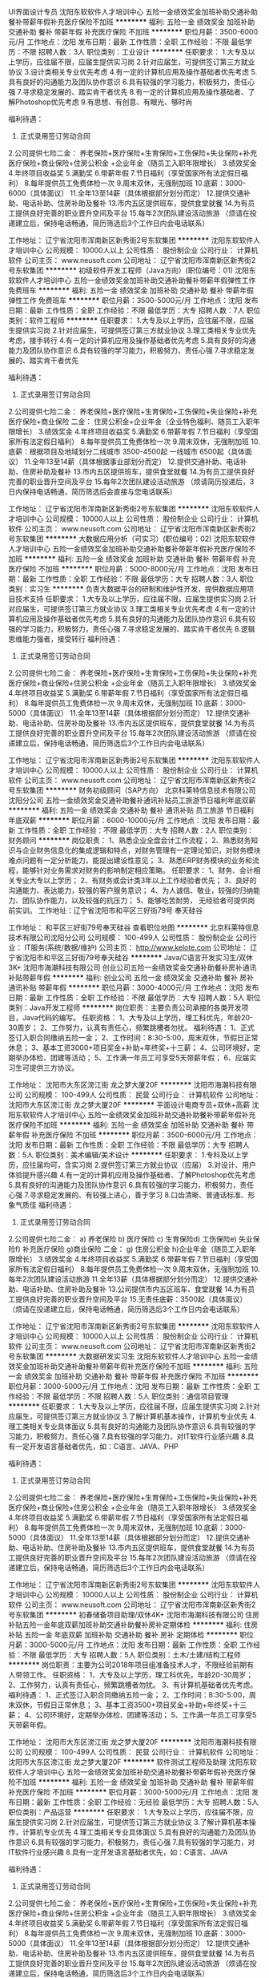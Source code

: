 UI界面设计专员
沈阳东软软件人才培训中心
五险一金绩效奖金加班补助交通补助餐补带薪年假补充医疗保险不加班
**********
福利:
五险一金
绩效奖金
加班补助
交通补助
餐补
带薪年假
补充医疗保险
不加班
**********
职位月薪：3500-6000元/月 
工作地点：沈阳
发布日期：最新
工作性质：全职
工作经验：不限
最低学历：不限
招聘人数：3人
职位类别：工业设计
**********
任职要求：
1.大专及以上学历，应往届不限，应届生提供实习岗
2.针对应届生，可提供签订第三方就业协议
3.设计类相关专业优先考虑
4.有一定的计算机应用及操作基础者优先考虑
5.具有良好的沟通能力及团队协作意识
6.具有较强的学习能力，积极努力，责任心强
7.寻求稳定发展的、踏实肯干者优先
8.有一定的计算机应用及操作基础者、了解Photoshop优先考虑
9.有思想、有创意、有眼光、够时尚

福利待遇：
1. 正式录用签订劳动合同
2.公司提供七险二金：
养老保险+医疗保险+生育保险+工伤保险+失业保险+补充医疗保险+商业保险+住房公积金 +企业年金（随员工入职年限增长）
3.绩效奖金
4.年终项目收益奖
5.满勤奖
6.带薪年假
7.节日福利（享受国家所有法定假日福利）
8.每年提供员工免费体检一次
9.周末双休，无强制加班
10.底薪：3000-6000（具体面议）
11.全年13至14薪（具体根据部分划分而定）
12.提供交通补助、电话补助、住房补助及餐补
13.市内五区提供班车，提供食堂就餐
14.为有员工提供良好完善的职业晋升空间及平台
15.每年2次团队建设活动旅游
（烦请在投递建立后，保持电话畅通，简历筛选后3个工作日内会电话联系）

工作地址：
辽宁省沈阳市浑南新区新秀街2号东软集团
**********
沈阳东软软件人才培训中心
公司规模：
10000人以上
公司性质：
股份制企业
公司行业：
计算机软件
公司主页：
www.neusoft.com
公司地址：
辽宁省沈阳市浑南新区新秀街2号东软集团
**********
初级软件开发工程师（Java方向）(职位编号：01)
沈阳东软软件人才培训中心
五险一金绩效奖金加班补助交通补助餐补带薪年假弹性工作免费班车
**********
福利:
五险一金
绩效奖金
加班补助
交通补助
餐补
带薪年假
弹性工作
免费班车
**********
职位月薪：3500-5000元/月 
工作地点：沈阳
发布日期：最新
工作性质：全职
工作经验：不限
最低学历：大专
招聘人数：7人
职位类别：软件工程师
**********
任职要求：
1.大专及以上学历，应往届不限，应届生提供实习岗
2.针对应届生，可提供签订第三方就业协议
3.理工类相关专业优先考虑，接手转行
4.有一定的计算机应用及操作基础者优先考虑
5.具有良好的沟通能力及团队协作意识
6.具有较强的学习能力，积极努力，责任心强
7.寻求稳定发展的、踏实肯干者优先

福利待遇：
1. 正式录用签订劳动合同
2.公司提供七险二金：
养老保险+医疗保险+生育保险+工伤保险+失业保险+补充医疗保险+商业保险
二金：
住房公积金+企业年金（企业特色福利、随员工入职年限增长）
3.绩效奖金
4.年终项目收益奖
5.满勤奖
6.带薪年假
7.节日福利（享受国家所有法定假日福利）
8.每年提供员工免费体检一次
9.周末双休，无强制加班
10.底薪：根据项目及地域划分二线城市 3500-4500起 一线城市 6500起（具体面议）
11.全年13至14薪（具体根据事业部划分而定）
12.提供交通补助、电话补助、住房补助及餐补
13.市内五区提供班车，提供食堂就餐
14.为有员工提供良好完善的职业晋升空间及平台
15.每年2次团队建设活动旅游
（烦请简历投递后，3日内保持电话畅通，简历筛选后会直接与您电话联系）

工作地址：
辽宁省沈阳市浑南新区新秀街2号东软集团
**********
沈阳东软软件人才培训中心
公司规模：
10000人以上
公司性质：
股份制企业
公司行业：
计算机软件
公司主页：
www.neusoft.com
公司地址：
辽宁省沈阳市浑南新区新秀街2号东软集团
**********
大数据应用分析（可实习）(职位编号：02)
沈阳东软软件人才培训中心
五险一金绩效奖金加班补助交通补助餐补带薪年假补充医疗保险不加班
**********
福利:
五险一金
绩效奖金
加班补助
交通补助
餐补
带薪年假
补充医疗保险
不加班
**********
职位月薪：5000-8000元/月 
工作地点：沈阳
发布日期：最新
工作性质：全职
工作经验：不限
最低学历：大专
招聘人数：3人
职位类别：实习生
**********
负责大数据平台的研制和维护性开发，提供数据应用项目技术支持
任职要求：
1.大专及以上学历，应往届不限，应届生提供实习岗
2.针对应届生，可提供签订第三方就业协议
3.理工类相关专业优先考虑
4.有一定的计算机应用及操作基础者优先考虑
5.具有良好的沟通能力及团队协作意识
6.具有较强的学习能力，积极努力，责任心强
7.寻求稳定发展的、踏实肯干者优先
8.逻辑思维能力强者，接受转行
福利待遇：
1. 正式录用签订劳动合同
2.公司提供七险二金：
养老保险+医疗保险+生育保险+工伤保险+失业保险+补充医疗保险+商业保险+住房公积金 +企业年金（随员工入职年限增长）
3.绩效奖金
4.年终项目收益奖
5.满勤奖
6.带薪年假
7.节日福利（享受国家所有法定假日福利）
8.每年提供员工免费体检一次
9.周末双休，无强制加班
10.底薪：3000-5000（具体面议）
11.全年13至14薪（具体根据部分划分而定）
12.提供交通补助、电话补助、住房补助及餐补
13.市内五区提供班车，提供食堂就餐
14.为有员工提供良好完善的职业晋升空间及平台
15.每年2次团队建设活动旅游
（烦请在投递建立后，保持电话畅通，简历筛选后3个工作日内会电话联系）

工作地址：
辽宁省沈阳市浑南新区新秀街2号东软集团
**********
沈阳东软软件人才培训中心
公司规模：
10000人以上
公司性质：
股份制企业
公司行业：
计算机软件
公司主页：
www.neusoft.com
公司地址：
辽宁省沈阳市浑南新区新秀街2号东软集团
**********
财务初级顾问（SAP方向）
北京科莱特信息技术有限公司沈阳分公司
五险一金绩效奖金交通补助餐补通讯补贴员工旅游节日福利年底双薪
**********
福利:
五险一金
绩效奖金
交通补助
餐补
通讯补贴
员工旅游
节日福利
年底双薪
**********
职位月薪：6000-10000元/月 
工作地点：沈阳
发布日期：最新
工作性质：全职
工作经验：不限
最低学历：大专
招聘人数：2人
职位类别：财务顾问
**********
岗位职责：
1、熟悉企业全盘会计工作流程；
2、熟悉财务知识与企业财务信息化的集成逻辑和特点，对财务管理有一定理论知识，对财务模块难点问题有一定分析能力，能提出建设性意见；
3、熟悉ERP财务模块的业务和流程，能够针对业务需求对财务的影响制定相应策略。
 任职要求：
1、财务、会计相关专业大专以上学历；
2、有财务或会计类3年以上工作经验者优先；
3、良好的沟通能力、表达能力，较强的客户服务意识；
4、为人诚信、敬业，较强的归纳能力、团队协作能力，以及较强的抗压力；
5、能够吃苦耐劳， 无经验者可提供岗前实训。
工作地址：辽宁省沈阳市和平区三好街79号 奉天硅谷

工作地址：
和平区三好街79号奉天硅谷
查看职位地图
**********
北京科莱特信息技术有限公司沈阳分公司
公司规模：
100-499人
公司性质：
股份制企业
公司行业：
IT服务(系统/数据/维护)
公司主页：
http://www.kelote.com
公司地址：
辽宁省沈阳市和平区三好街79号奉天硅谷
**********
Java/C语言开发实习生/双休3K+
沈阳市海潮科技有限公司
创业公司五险一金绩效奖金交通补助餐补房补通讯补贴带薪年假
**********
福利:
创业公司
五险一金
绩效奖金
交通补助
餐补
房补
通讯补贴
带薪年假
**********
职位月薪：3000-4000元/月 
工作地点：沈阳
发布日期：最新
工作性质：全职
工作经验：不限
最低学历：大专
招聘人数：5人
职位类别：Java开发工程师
**********
岗位职责：主要负责公司承接的各类开发项目，Java代码的编写。
任职资格：
1、大专及以上学历，理工科优先，年龄20-30周岁；
2、工作努力，认真有责任心，频繁跳槽者勿扰。
福利待遇：
1、正式签订入职合同缴纳五险一金；
2、工作时间：8:30-5:00，周末双休，节假日正常休息；
3、基本工资3000+项目奖金+补助+年终奖+十三薪；
4、公司环境好，定期举办体检、团建等活动；
5、工作满一年员工可享受5天带薪年假；
6、应届实习生可提供三方协议。

工作地址：
沈阳市大东区滂江街 龙之梦大厦20F
**********
沈阳市海潮科技有限公司
公司规模：
100-499人
公司性质：
民营
公司行业：
计算机软件
公司地址：
沈阳市大东区滂江街 龙之梦大厦20F
**********
平面设计电商专员+双休+高薪
沈阳东软软件人才培训中心
五险一金绩效奖金加班补助交通补助餐补带薪年假补充医疗保险不加班
**********
福利:
五险一金
绩效奖金
加班补助
交通补助
餐补
带薪年假
补充医疗保险
不加班
**********
职位月薪：3500-6000元/月 
工作地点：沈阳
发布日期：最新
工作性质：全职
工作经验：不限
最低学历：大专
招聘人数：5人
职位类别：美术编辑/美术设计
**********
任职要求：
1.专科及以上学历，应往届均可，含实习岗
2.提供签订第三方就业协议（应届）
3.对设计、用户体验提升感兴趣
4.有一定的计算机应用及操作基础者、了解Photoshop优先考虑
5.具有良好的沟通能力及团队协作意识
6.具有较强的学习能力，积极努力，责任心强
7.寻求稳定发展的、有较强上进心，善于学习
8.口齿清晰、普通话标准、形象气质佳
福利待遇：
1. 正式录用签订劳动合同
2.公司提供七险二金：
a) 养老保险 b) 医疗保险 c) 生育保险d) 工伤保险e) 失业保险f)  补充医疗保险 g)商业保险
二金：
g) 住房公积金 h)企业年金（随员工入职年限增长）
3.绩效奖金
4.年终项目收益奖
5.满勤奖
6.带薪年假
7.节日福利（享受国家所有法定假日福利）
8.每年提供员工免费体检一次
9.周末双休，无强制加班
10.每年2次团队建设活动旅游
11.全年13薪（具体根据部分划分而定）
12.提供交通补助、电话补助、住房补助及餐补
13.公司提供市内五区班车、食堂就餐
14.为有员工提供良好完善的职业晋升空间及平台
15.无责任底薪：3500起（具体面议）
（烦请在投递建立后，保持电话畅通，简历筛选后3个工作日内会电话联系）





工作地址：
辽宁省沈阳市浑南新区新秀街2号东软集团
**********
沈阳东软软件人才培训中心
公司规模：
10000人以上
公司性质：
股份制企业
公司行业：
计算机软件
公司主页：
www.neusoft.com
公司地址：
辽宁省沈阳市浑南新区新秀街2号东软集团
**********
大数据研发实习生
沈阳东软软件人才培训中心
五险一金绩效奖金加班补助交通补助餐补带薪年假补充医疗保险不加班
**********
福利:
五险一金
绩效奖金
加班补助
交通补助
餐补
带薪年假
补充医疗保险
不加班
**********
职位月薪：3000-5000元/月 
工作地点：沈阳
发布日期：最新
工作性质：全职
工作经验：不限
最低学历：不限
招聘人数：5人
职位类别：通信项目管理
**********
任职要求：
1.大专及以上学历，应往届不限，应届生提供实习岗
2.针对应届生，可提供签订第三方就业协议
3.了解计算机基本操作，计算机专业优先
4.理工类相关专业具体面议
5.具有良好的沟通能力及团队协作意识
6.具有较强的学习能力，积极努力，责任心强
7.具有较强的学习能力，对IT软件行业感兴趣
8.具有一定开发语言基础者优先，如：C语言、JAVA、PHP

福利待遇：
1. 正式录用签订劳动合同
2.公司提供七险二金：
养老保险+医疗保险+生育保险+工伤保险+失业保险+补充医疗保险+商业保险+住房公积金 +企业年金（随员工入职年限增长）
3.绩效奖金
4.年终项目收益奖
5.满勤奖
6.带薪年假
7.节日福利（享受国家所有法定假日福利）
8.每年提供员工免费体检一次
9.周末双休，无强制加班
10.底薪：3000-5000（具体面议）
11.全年13至14薪（具体根据部分划分而定）
12.提供交通补助、电话补助、住房补助及餐补
13.市内五区提供班车，提供食堂就餐
14.为有员工提供良好完善的职业晋升空间及平台
15.每年2次团队建设活动旅游
（烦请在投递建立后，保持电话畅通，简历筛选后3个工作日内会电话联系）

工作地址：
辽宁省沈阳市浑南新区新秀街2号东软集团
**********
沈阳东软软件人才培训中心
公司规模：
10000人以上
公司性质：
股份制企业
公司行业：
计算机软件
公司主页：
www.neusoft.com
公司地址：
辽宁省沈阳市浑南新区新秀街2号东软集团
**********
初春储备项目助理/双休4K+
沈阳市海潮科技有限公司
住房补贴五险一金年底双薪加班补助交通补助餐补房补定期体检
**********
福利:
住房补贴
五险一金
年底双薪
加班补助
交通补助
餐补
房补
定期体检
**********
职位月薪：3000-5000元/月 
工作地点：沈阳
发布日期：最新
工作性质：全职
工作经验：不限
最低学历：大专
招聘人数：5人
职位类别：土木/土建/结构工程师
**********
岗位职责：主要为公司2018年项目组准备技术人才，不限经验前期有人带领工作。
任职资格：
1、大专及以上学历，理工科优先，年龄20-30周岁；
2、工作努力，认真有责任心，频繁跳槽者勿扰。
3、有计算机基础者优先考虑。
福利待遇：
1、正式签订入职合同缴纳五险一金；
2、工作时间：8:30-5:00，周末双休，节假日正常休息；
3、基本工资3500+项目奖金+补助+年终奖+十三薪；
4、公司环境好，定期举办体检、团建等活动；
5、工作满一年员工可享受5天带薪年假。

工作地址：
沈阳市大东区滂江街 龙之梦大厦20F
**********
沈阳市海潮科技有限公司
公司规模：
100-499人
公司性质：
民营
公司行业：
计算机软件
公司地址：
沈阳市大东区滂江街 龙之梦大厦20F
**********
软件测试工程师及助理
沈阳东软软件人才培训中心
五险一金绩效奖金加班补助交通补助餐补带薪年假补充医疗保险不加班
**********
福利:
五险一金
绩效奖金
加班补助
交通补助
餐补
带薪年假
补充医疗保险
不加班
**********
职位月薪：3000-5000元/月 
工作地点：沈阳
发布日期：最新
工作性质：全职
工作经验：无经验
最低学历：大专
招聘人数：5人
职位类别：产品运营
**********
任职要求：
1.大专及以上学历，应往届不限，应届生提供实习岗
2.针对应届生，可提供签订第三方就业协议
3.了解计算机基本操作，计算机专业优先
4.理工类相关专业具体面议
5.具有良好的沟通能力及团队协作意识
6.具有较强的学习能力，积极努力，责任心强
7.具有较强的学习能力，对IT软件行业感兴趣
8.具有一定开发语言基础者优先，如：C语言、JAVA

福利待遇：
1. 正式录用签订劳动合同
2.公司提供七险二金：
养老保险+医疗保险+生育保险+工伤保险+失业保险+补充医疗保险+商业保险+住房公积金 +企业年金（随员工入职年限增长）
3.绩效奖金
4.年终项目收益奖
5.满勤奖
6.带薪年假
7.节日福利（享受国家所有法定假日福利）
8.每年提供员工免费体检一次
9.周末双休，无强制加班
10.底薪：3000-5000（具体面议）
11.全年13至14薪（具体根据部分划分而定）
12.提供交通补助、电话补助、住房补助及餐补
13.市内五区提供班车，提供食堂就餐
14.为有员工提供良好完善的职业晋升空间及平台
15.每年2次团队建设活动旅游
（烦请在投递建立后，保持电话畅通，简历筛选后3个工作日内会电话联系）

工作地址：
辽宁省沈阳市浑南新区新秀街2号东软集团
**********
沈阳东软软件人才培训中心
公司规模：
10000人以上
公司性质：
股份制企业
公司行业：
计算机软件
公司主页：
www.neusoft.com
公司地址：
辽宁省沈阳市浑南新区新秀街2号东软集团
**********
java软件工程师定岗实习生
北京润斯顿教育科技有限公司
五险一金住房补贴每年多次调薪全勤奖加班补助绩效奖金年底双薪带薪年假
**********
福利:
五险一金
住房补贴
每年多次调薪
全勤奖
加班补助
绩效奖金
年底双薪
带薪年假
**********
职位月薪：8001-10000元/月 
工作地点：沈阳
发布日期：最新
工作性质：全职
工作经验：不限
最低学历：大专
招聘人数：19人
职位类别：软件工程师
**********
报名资格：
1、大专及以上学历，计算机相关专业，有计算机语言基础者优先，如：C语言、Java、.Net、PHP等；
2、工作态度端正，有责任感，组织性、纪律性强；
3、具有良好的逻辑思维能力、沟通能力、团队合作能力；
4、愿意接受岗前集中学习。
岗位职责：
1、根据开发进度和任务分配，完成相应模块软件的设计、开发、编程任务；
2.协助项目工程管理人保证项目的质量；
3.负责项目工程设备运行中主要功能的代码实现。
福利待遇：
1、签订正式《劳动合同》，学习结束首月入职最低起薪不低于7500元/月，平均薪资可以达到11000元/月；
2、周末双休、餐费补贴、通讯补贴、住宿补贴、专业培训、节日福利。
3、享受国家规定的保险福利待遇（五险一金、带薪年假、各项补助等）；
4、在京工作一年后要求回当地工作的，可申请调回当地省会城市的分公司或合作企业工作。
项目介绍：
    本次招聘的岗位全部采用企业定制式培养，学习结束，统一安排在园区工作。随着园区二期的投入使用，未来二年内园区IT工程师的数量将由现在的3万人达到6-8万人的规模，人才需求量远远大于人才供给，对欲在IT领域有所建树的有识之士来说，现在入职中关村软件园，千载难逢，机会难得。

工作地址：北京中关村软件园  
即刻与QQ：591421973 或电话（微信）：18910267918 联系，您将获得更多信息与关注！
工作地址：
北京市海淀区东北旺西路8号中关村软件园
**********
北京润斯顿教育科技有限公司
公司规模：
500-999人
公司性质：
事业单位
公司行业：
计算机软件
公司地址：
北京市海淀区东北旺西路8号中关村软件园
查看公司地图
**********
计算机项目助理/有发展4K+
沈阳市海潮科技有限公司
创业公司五险一金绩效奖金交通补助餐补房补通讯补贴带薪年假
**********
福利:
创业公司
五险一金
绩效奖金
交通补助
餐补
房补
通讯补贴
带薪年假
**********
职位月薪：3000-4000元/月 
工作地点：沈阳
发布日期：最新
工作性质：全职
工作经验：不限
最低学历：大专
招聘人数：5人
职位类别：销售代表
**********
岗位职责：
1、协助项目经理承接公司2018年计算机相关项目，
2、对项目进行后台的管理与监控，数据的修改与录入等。
3、前期工作有人指导，不限经验。
任职要求：
1、大专及以上学历，理工科专业优先。
2、为人诚实，勤奋有耐心与工作的责任心。
3、年龄20-30周岁，频繁跳槽者勿扰。
福利待遇：
1、正式签订入职合同公司缴纳五险一金；
2、工作时间：8:30-5:00，周末双休，节假日正常休息并发放福利；
3、基本工资3500+项目奖金+年终奖+补助；
4、工作满一年员工可享受5天带薪年假。

工作地址：
沈阳市大东区滂江街 龙之梦大厦20F
**********
沈阳市海潮科技有限公司
公司规模：
100-499人
公司性质：
民营
公司行业：
计算机软件
公司地址：
沈阳市大东区滂江街 龙之梦大厦20F
**********
SAP初级顾问（高薪、发展前景好）
北京科莱特信息技术有限公司沈阳分公司
五险一金年底双薪交通补助餐补通讯补贴带薪年假员工旅游绩效奖金
**********
福利:
五险一金
年底双薪
交通补助
餐补
通讯补贴
带薪年假
员工旅游
绩效奖金
**********
职位月薪：8000-12000元/月 
工作地点：沈阳
发布日期：最新
工作性质：全职
工作经验：不限
最低学历：大专
招聘人数：3人
职位类别：ERP实施顾问
**********
岗位职责：
  1、能够和客户进行良好的沟通，包括业务需求、解决方案、方案实施等方面；
  2、参与SAP ERP项目实施中的客户需求关系分析、蓝图设计方案、后台设计配置、系统检测上线、系统运行维护、企业员工培训等实施流程；
  3、协助SAP实施顾问对SAP BW/BO项目进行全程实施；
  4、协助并指导用户单位SAP内部顾问对SAP系统进行维护，故障处理，确保系统的稳定可靠；
  5、确保相关工作能够按照客户或直接上级要求的进度和质量完成，提高用户满意度。

任职要求：
  1、大专及以上学历；
  2、熟悉Oracle/MySQL/SQL等数据库，精通SQL语言，能读写数据库的优先；
  3、了解操作系统，有ERP经验者优先考虑；
  4、工作主动性强，耐心细致，有责任心，具备团队合作精神，学习能力强，较好的沟通和协作能力，极强的执行力和沟通能力，具备良好的服务意识。

工作地址：辽宁省沈阳市和平区三好街79号 奉天硅谷大厦
工作地址：
和平区三好街79号奉天硅谷
查看职位地图
**********
北京科莱特信息技术有限公司沈阳分公司
公司规模：
100-499人
公司性质：
股份制企业
公司行业：
IT服务(系统/数据/维护)
公司主页：
http://www.kelote.com
公司地址：
辽宁省沈阳市和平区三好街79号奉天硅谷
**********
金融 硬件开发/IT运维 实习生助理岗位
北京中关新才科技有限公司
五险一金年底双薪交通补助餐补房补带薪年假补充医疗保险节日福利
**********
福利:
五险一金
年底双薪
交通补助
餐补
房补
带薪年假
补充医疗保险
节日福利
**********
职位月薪：8001-10000元/月 
工作地点：沈阳
发布日期：最新
工作性质：全职
工作经验：不限
最低学历：大专
招聘人数：36人
职位类别：IT技术支持/维护工程师
**********
招收应届生、实习生入职，如果不懂技术、没有基础的可以入职后由公司内部老的技术工程师带，直到能够独立完成工作。
一、任职要求：
1、要求入职后能尽快掌握AIX、Linux、大数据、云计算，中间件等技术。 
2、18到35岁之间。
3、具有较强的责任心，具有良好的沟通能力及团队精神；
4、有保密意识。
5、大专或大专以上学历。
6、接收应届生和实习生加入。
 二、福利待遇：正式入职可享受（试用期三个月）
1、按北京市标准缴纳五险一金。
2、每年多次员工活动；
3、快速晋升空间，有效地竞聘晋升制度；
4、签订正式劳动合同；
5、每年享受国家规定的带薪年假、法定节假日等福利；
 三、岗位职责（试用期3个月）
1、负责数据中心日常维护管理工作。
2、按照要求周期完成服务器、网络设备、机房配套设施的巡检工作。
3、完成数据中心设备的管理、监控、简单排障工作。
4、负责数据中心各机房网络设备及服务器监控工作。
1、负责生产系统的部署、维护和运行分析，保证系统高效稳定可靠运行； 
2、负责网络调度系统的策略维护，提出优化建议； 
3、负责web集群、mysql集群、缓存系统的维护和优化； 
4、负责运维内部系统的建设和维护，提出合理化建议；
5、协助研发进行平台的规划和相关调整； 
6、负责平台日常各类故障问题的诊断、分析、定位、解决及总结； 
7、完成运维的安全、备份、监控等日常工作； 
 工作地点为北京多个数据运维中心，可根据个人情况选择工作地点。

工作地址：
北京西城区南滨河路23号
查看职位地图
**********
北京中关新才科技有限公司
公司规模：
100-499人
公司性质：
民营
公司行业：
IT服务(系统/数据/维护)
公司主页：
www.zgxc.cc
公司地址：
北京西城区南滨河路23号
**********
数据库开发高薪实习生北京岗位
北京中关新才科技有限公司
五险一金年底双薪餐补房补带薪年假补充医疗保险定期体检节日福利
**********
福利:
五险一金
年底双薪
餐补
房补
带薪年假
补充医疗保险
定期体检
节日福利
**********
职位月薪：8001-10000元/月 
工作地点：沈阳
发布日期：最新
工作性质：全职
工作经验：不限
最低学历：大专
招聘人数：36人
职位类别：软件工程师
**********
招收应届生、实习生入职，如果不懂技术、没有基础的可以入职后由公司内部老的技术工程师1对1带，直到能够独立完成工作。
一、任职要求：
1、要求入职后能尽快掌握AIX、Linux、大数据、云计算，中间件等技术。 
2、18到35岁之间。
3、具有较强的责任心，具有良好的沟通能力及团队精神；
4、有保密意识。
5、大专或大专以上学历。
6、接收应届生和实习生加入。
 二、福利待遇：正式入职可享受（试用期三个月）
1、按北京市标准缴纳五险一金。
2、每年多次员工活动；
3、快速晋升空间，有效地竞聘晋升制度；
4、签订正式劳动合同；
5、每年享受国家规定的带薪年假、法定节假日等福利；
 三、岗位职责（试用期3个月）
1、负责数据中心日常维护管理工作。
2、按照要求周期完成服务器、网络设备、机房配套设施的巡检工作。
3、完成数据中心设备的管理、监控、简单排障工作。
4、负责数据中心各机房网络设备及服务器监控工作。工作地点为北京多个数据运维中心，可根据个人情况选择工作地点。
工作地址：
北京西城区南滨河路23号
查看职位地图
**********
北京中关新才科技有限公司
公司规模：
100-499人
公司性质：
民营
公司行业：
IT服务(系统/数据/维护)
公司主页：
www.zgxc.cc
公司地址：
北京西城区南滨河路23号
**********
行政专员
大连栋科软件工程有限公司
五险一金带薪年假弹性工作节日福利不加班
**********
福利:
五险一金
带薪年假
弹性工作
节日福利
不加班
**********
职位月薪：2001-4000元/月 
工作地点：沈阳
发布日期：最新
工作性质：全职
工作经验：1-3年
最低学历：大专
招聘人数：1人
职位类别：行政专员/助理
**********
岗位职责：
1、及时宣贯公司最新规章制度，监督落实；
2、负责办事处后勤保障工作，如快递收发邮寄；办公用品申购、发放；确保办公区域内各类设备正常运转；
3、统计办事处各类销售数据，及时汇总到总部；
4、负责办事处人员的招聘及日常考勤管理；
5、负责劳动关系管理，包括社保、公积金办理，劳动合同签订、变更、解除、终止等工作；
6、做好来访接待，公司员工出差车票、酒店预定；
7、维护办公室环境，水电管理、物资摆放、办公区域清洁。
 任职要求：
1、大专及以上学历，行政管理、人力资源专业；
2、熟练使用word、excel、PPT等办公软件；
3、一年以上相关工作经验优先；
4、具备良好的协调、沟通能力；
5、工作细致、认真，有责任心。

工作地址：
沈阳
查看职位地图
**********
大连栋科软件工程有限公司
公司规模：
100-499人
公司性质：
股份制企业
公司行业：
计算机软件
公司地址：
大连市沙河口区数码路北段25号 日中技研 2-1
**********
IT技术员/（有人带）4K+
沈阳市海潮科技有限公司
创业公司五险一金绩效奖金交通补助餐补房补通讯补贴带薪年假
**********
福利:
创业公司
五险一金
绩效奖金
交通补助
餐补
房补
通讯补贴
带薪年假
**********
职位月薪：3000-4000元/月 
工作地点：沈阳
发布日期：最新
工作性质：全职
工作经验：不限
最低学历：大专
招聘人数：3人
职位类别：销售代表
**********
岗位职责：
1、辅助工程师进行公司2018年项目的开展与实施；
2、公司计算机项目的跟进记录与总结；
3、不限经验,前期工作有人指导。
任职资格：
1、大专及以上学历，不限专业，年龄20-30周岁；
2、工作努力，认真有责任心，频繁跳槽者勿扰。
3、热爱游戏有计算机基础者优先考虑。
福利待遇：
1、正式签订入职合同缴纳五险一金；
2、工作时间：8:30-5:00，周末双休，节假日正常休息；
3、基本工资4000+项目奖金+补助+年终奖+十三薪；
4、公司环境好，定期举办体检、团建等活动；
5、工作满一年员工可享受5天带薪年假。

工作地址：
沈阳市大东区滂江街 龙之梦大厦20F
**********
沈阳市海潮科技有限公司
公司规模：
100-499人
公司性质：
民营
公司行业：
计算机软件
公司地址：
沈阳市大东区滂江街 龙之梦大厦20F
**********
国企项目助理/双休4K+
沈阳市海潮科技有限公司
创业公司五险一金绩效奖金交通补助餐补房补通讯补贴带薪年假
**********
福利:
创业公司
五险一金
绩效奖金
交通补助
餐补
房补
通讯补贴
带薪年假
**********
职位月薪：3000-5000元/月 
工作地点：沈阳
发布日期：最新
工作性质：全职
工作经验：不限
最低学历：大专
招聘人数：3人
职位类别：土木/土建/结构工程师
**********
岗位职责：入职后主要分配到公司项目组里，跟随工程师做外包项目，有项目奖金，前期有人指导工作。
任职资格：
1、大专及以上学历，不限专业，年龄20-30周岁；
2、工作努力，认真有责任心，频繁跳槽者勿扰。
福利待遇：
1、正式签订入职合同缴纳五险一金；
2、工作时间：8:30-5:00，周末双休，节假日正常休息；
3、基本工资3000+项目奖金+补助+年终奖+十三薪；
4、公司环境好，定期举办体检、团建等活动；
5、工作满一年员工可享受5天带薪年假。

工作地址：
沈阳市大东区滂江街 龙之梦大厦20F
**********
沈阳市海潮科技有限公司
公司规模：
100-499人
公司性质：
民营
公司行业：
计算机软件
公司地址：
沈阳市大东区滂江街 龙之梦大厦20F
**********
软件/互联网产品 转 IT高端运维
北京中关新才科技有限公司
五险一金年底双薪餐补房补带薪年假补充医疗保险定期体检节日福利
**********
福利:
五险一金
年底双薪
餐补
房补
带薪年假
补充医疗保险
定期体检
节日福利
**********
职位月薪：6000-12000元/月 
工作地点：沈阳
发布日期：最新
工作性质：全职
工作经验：不限
最低学历：大专
招聘人数：36人
职位类别：软件工程师
**********
招收应届生、实习生入职，如果不懂技术、没有基础的可以入职后由公司内部老的技术工程师1对1带，直到能够独立完成工作。
一、任职要求：
1、要求入职后能尽快掌握AIX、Linux、大数据、云计算等技术。 
2、18到35岁之间。
3、具有较强的责任心，具有良好的沟通能力及团队精神；
4、有保密意识。
5、大专或大专以上学历。
6、接收应届生和实习生加入。
 二、福利待遇：正式入职可享受（试用期三个月）
1、按北京市标准缴纳五险一金。
2、每年多次员工活动；
3、快速晋升空间，有效地竞聘晋升制度；
4、签订正式劳动合同；
5、每年享受国家规定的带薪年假、法定节假日等福利；
 三、岗位职责（试用期3个月）
1、负责数据中心日常维护管理工作。
2、按照要求周期完成服务器、网络设备、机房配套设施的巡检工作。
3、完成数据中心设备的管理、监控、简单排障工作。
4、负责数据中心各机房网络设备及服务器监控工作。
1、负责生产系统的部署、维护和运行分析，保证系统高效稳定可靠运行； 
2、负责网络调度系统的策略维护，提出优化建议； 
3、负责web集群、mysql集群、缓存系统的维护和优化； 
4、负责运维内部系统的建设和维护，提出合理化建议；
5、协助研发进行平台的规划和相关调整； 
6、负责平台日常各类故障问题的诊断、分析、定位、解决及总结； 
7、完成运维的安全、备份、监控等日常工作； 
 工作地点为北京多个数据运维中心，可根据个人情况选择工作地点。

工作地址：
北京西城区金融街
查看职位地图
**********
北京中关新才科技有限公司
公司规模：
100-499人
公司性质：
民营
公司行业：
IT服务(系统/数据/维护)
公司主页：
www.zgxc.cc
公司地址：
北京西城区南滨河路23号
**********
seo/网络优化
沈阳禾钻科技有限公司
绩效奖金全勤奖交通补助通讯补贴弹性工作定期体检
**********
福利:
绩效奖金
全勤奖
交通补助
通讯补贴
弹性工作
定期体检
**********
职位月薪：2500-3000元/月 
工作地点：沈阳-铁西区
发布日期：最近
工作性质：全职
工作经验：不限
最低学历：大专
招聘人数：2人
职位类别：SEO/SEM
**********
需要有成功案例，必须会用织梦程序

岗位职责：
1、熟悉百度搜索引擎，对百度排名有独特的见解；
2、精通网站推广知识，了解搜索引擎优化的原理和策略；
3、熟悉网络营销渠道，拥有较丰富的网络推广经验和互联网资源；
4、善于利用多种网络推广手段，熟练掌握BBS、QQ群、博客、软文、贴吧、社区推广、点评网站、问答平台等及其它推广方式；
5、有的文字功底，具备网站专题策划和信息采编能力；


 任职要求：
1、了解搜索引擎优化SEO的原理和策略,并有丰富的实际操作经验，有良好的阅读及文案能力,对数据敏感；
2、熟知SEO搜索引擎、关键字、竞价排名、推广联盟、论坛推广等推广技能；
3、有较强的网站内部和外部优化能力，掌握网站的内容，关键词，链接，代码等优化技巧
4、有较强的数据分析能力，能定期对相关数据进行有效分析，并提出改进方案；
5、自学能力强，了解HTML、PHP、SQL，能使用Wordpress等CMS系统建站.
6、熟练运用OFFICE软件，包括EXCEL、WORD、PPT等，能够进行推广数据分析并制作报告；
7、工作认真、细致，良好的创新意识和学习能力，较高的职业素养、敬业精神及团队精神，擅于沟通；
8、有SEO实际操作经验，有规模账户经验者优先。
9、性格开朗、有良好的生活和工作习惯，应变能力和项目操作能力强，学习能力强；逻辑性强和良好的语言表达能力；
10、具备良好的心理素质和团队精神。

工作地址：
铁西区兴工南街建设东路44#
**********
沈阳禾钻科技有限公司
公司规模：
20人以下
公司性质：
民营
公司行业：
互联网/电子商务
公司地址：
铁西区兴工南街建设东路44#
查看公司地图
**********
急聘硬件开发IT运维北京IT运维岗
北京中关新才科技有限公司
五险一金年底双薪交通补助餐补房补带薪年假补充医疗保险节日福利
**********
福利:
五险一金
年底双薪
交通补助
餐补
房补
带薪年假
补充医疗保险
节日福利
**********
职位月薪：8001-10000元/月 
工作地点：沈阳
发布日期：最新
工作性质：全职
工作经验：不限
最低学历：大专
招聘人数：36人
职位类别：IT技术支持/维护工程师
**********
招收应届生、实习生入职，如果不懂技术、没有基础的可以入职后由公司内部老的技术工程师1对1带，直到能够独立完成工作。
一、任职要求：
1、要求入职后能尽快掌握AIX、Linux、大数据、云计算，中间件等技术。 
2、18到35岁之间。
3、具有较强的责任心，具有良好的沟通能力及团队精神；
4、有保密意识。
5、大专或大专以上学历。
6、接收应届生和实习生加入。
 二、福利待遇：正式入职可享受（试用期三个月）
1、按北京市标准缴纳五险一金。
2、每年多次员工活动；
3、快速晋升空间，有效地竞聘晋升制度；
4、签订正式劳动合同；
5、每年享受国家规定的带薪年假、法定节假日等福利；
 三、岗位职责（试用期3个月）
1、负责数据中心日常维护管理工作。
2、按照要求周期完成服务器、网络设备、机房配套设施的巡检工作。
3、完成数据中心设备的管理、监控、简单排障工作。
4、负责数据中心各机房网络设备及服务器监控工作。
5、负责生产系统的部署、维护和运行分析，保证系统高效稳定可靠运行； 
6、负责网络调度系统的策略维护，提出优化建议； 
7、负责运维内部系统的建设和维护，提出合理化建议；
工作地址：
北京西城区南滨河路23号
查看职位地图
**********
北京中关新才科技有限公司
公司规模：
100-499人
公司性质：
民营
公司行业：
IT服务(系统/数据/维护)
公司主页：
www.zgxc.cc
公司地址：
北京西城区南滨河路23号
**********
销售经理
沈阳中工信融网络科技有限公司
**********
福利:
**********
职位月薪：10001-15000元/月 
工作地点：沈阳
发布日期：最新
工作性质：全职
工作经验：不限
最低学历：大专
招聘人数：2人
职位类别：销售经理
**********
岗位职责：
1、将分公司下达的销售任务指标细化分解到本部门各销售人员的月度目标，并指导、监督销售人员的执行过程，确保销售目标的达成；
2、负责管理本部门销售人员，提供团队支持与培训，建立、补充、发展、培养销售队伍，促使所属部门及员工业绩同步提升，打造一支高效协作、充满激情与斗志的专业化销售团队；
3、负责独立解决客户投诉，对客户目标进行需求分析，通过规范和良好的服务提升公司品牌形象；
4、能够协助总监开展分公司管理工作，组织实施业务研讨会议；
5、负责互联网行业动态、最新销售信息的收集分析，组织针对竞争对手情况调查，综合客户的反馈意见，完成市场调查报告，为企业提供业务发展战略依据；
6、领导安排的其他日常工作。
任职要求：
1、25-35岁，性别不限，大专及以上学历；
2、有3年及以上销售工作经验（至少拥有1年以上的互联网销售团队管理工作经验），且业绩良好。
3、拥有将工作目标、业绩要求转换成具体计划并拥有较强执行能力、贯彻能力和实施能力；
4、诚实稳重，吃苦耐劳，有极强的成就欲望，能承受较强的工作压力；
5、具有良好的开拓能力、社交能力、团队管理能力和学习能力，较强的感召力、凝聚力和适应能力；
6、人生态度积极、乐观，能够重视团队和他人利益，尊重他人的劳动成果和积累，能给团队带来正面价值。

福利待遇
一、薪资结构=底薪+团队提成+月奖金+补助+季度奖+年终奖；
二、五险一金、法定节假日、年假；
三、出国旅游、公费培训学习、节假日员工关怀礼、员工生日礼；
四、丰富多彩的业余生活：聚会活动、篮球比赛、足球比赛等活动。
 晋升空间
一、专业晋升路线：见习客户代表→客户代表→客户主任→高级客户主任→客户顾问
二、管理晋升路线：见习客户代表→客户代表→客户主任→客户主管→客户经理→分公司总监
 联系我们
集团官网：www.wayboo.cn
集团总部地址：北京市朝阳区保利东方中心E座10层
沈阳分公司地址：沈阳市沈河区奉天街333号恒运商务大厦1010室
联系电话：13072443518  欢迎来电咨询！  
简历投递邮箱：syzgxr@126.com
 乘车路线：地铁二号线市府广场站东走500米；
159、253 、800 路公交车在奉天街市府大路站；140 、221 、230 、243 、248 、256 、 258路清真寺站。

工作地址：
沈阳市沈河区奉天街333号恒运商务大厦1010室
**********
沈阳中工信融网络科技有限公司
公司规模：
100-499人
公司性质：
民营
公司行业：
互联网/电子商务
公司地址：
沈阳市沈河区奉天街333号恒运商务大厦1010室
查看公司地图
**********
计算机操作员/双休3K+
沈阳市海潮科技有限公司
住房补贴五险一金年底双薪加班补助交通补助餐补房补定期体检
**********
福利:
住房补贴
五险一金
年底双薪
加班补助
交通补助
餐补
房补
定期体检
**********
职位月薪：3000-4000元/月 
工作地点：沈阳
发布日期：最新
工作性质：全职
工作经验：不限
最低学历：大专
招聘人数：3人
职位类别：电脑操作/打字/录入员
**********
岗位职责：
负责公司后台数据的录入与修改工作，有耐心者优先。
任职资格：
1、大专及以上学历，不限专业，年龄20-30周岁；
2、工作努力，认真有责任心，频繁跳槽者勿扰。
3、有计算机基础者优先考虑。
福利待遇：
1、正式签订入职合同缴纳五险一金；
2、工作时间：8:30-5:00，周末双休，节假日正常休息；
3、基本工资3000+项目奖金+补助+年终奖+十三薪；
4、公司环境好，定期举办体检、团建等活动；
5、工作满一年员工可享受5天带薪年假。

工作地址：
沈阳市大东区滂江街 龙之梦大厦20F
**********
沈阳市海潮科技有限公司
公司规模：
100-499人
公司性质：
民营
公司行业：
计算机软件
公司地址：
沈阳市大东区滂江街 龙之梦大厦20F
**********
机械工程师转行运维IT助理
北京中关新才科技有限公司
五险一金年底双薪餐补房补带薪年假补充医疗保险定期体检节日福利
**********
福利:
五险一金
年底双薪
餐补
房补
带薪年假
补充医疗保险
定期体检
节日福利
**********
职位月薪：8001-10000元/月 
工作地点：沈阳
发布日期：最新
工作性质：全职
工作经验：不限
最低学历：大专
招聘人数：36人
职位类别：机械工艺/制程工程师
**********
招收应届生、实习生入职，如果不懂技术、没有基础的可以入职后由公司内部老的技术工程师1对1带，直到能够独立完成工作。
一、任职要求：
1、要求入职后能尽快掌握AIX、Linux、大数据、云计算，中间件等技术。 
2、18到35岁之间。
3、具有较强的责任心，具有良好的沟通能力及团队精神；
4、有保密意识。
5、大专或大专以上学历。
6、接收应届生和实习生加入。
 二、福利待遇：正式入职可享受（试用期三个月）
1、按北京市标准缴纳五险一金。
2、每年多次员工活动；
3、快速晋升空间，有效地竞聘晋升制度；
4、签订正式劳动合同；
5、每年享受国家规定的带薪年假、法定节假日等福利；
 三、岗位职责（试用期3个月）
1、负责数据中心日常维护管理工作。
2、按照要求周期完成服务器、网络设备、机房配套设施的巡检工作。
3、完成数据中心设备的管理、监控、简单排障工作。
4、负责数据中心各机房网络设备及服务器监控工作。
5、生产系统部署、维护和运行分析，保证系统高效稳定可靠运行； 
6、负责网络调度系统的策略维护，提出优化建议； 
7、负责运维内部系统的建设和维护，提出合理化建议；
8、协助研发进行平台的规划和相关调整； 
9、负责平台日常各类故障问题的诊断、分析、定位、解决及总结； 
10、完成运维的安全、备份、监控等日常工作； 

工作地址：
北京西城区南滨河路23号
查看职位地图
**********
北京中关新才科技有限公司
公司规模：
100-499人
公司性质：
民营
公司行业：
IT服务(系统/数据/维护)
公司主页：
www.zgxc.cc
公司地址：
北京西城区南滨河路23号
**********
销售主管（五险一金+上市公司）J10736
客如云科技(北京)股份有限公司沈阳办事处
五险一金绩效奖金带薪年假节日福利
**********
福利:
五险一金
绩效奖金
带薪年假
节日福利
**********
职位月薪：6001-8000元/月 
工作地点：沈阳
发布日期：最新
工作性质：全职
工作经验：1-3年
最低学历：大专
招聘人数：3人
职位类别：销售主管
**********
工作职责：
1.带领销售团队，完成所辖团队的团队业绩；
2.贯彻执行公司的销售策略，落实公司的销售计划；
3.根据所辖团队的销售任务，制定所辖团队的具体销售策略及计划，根据销售数据持续优化策略和计划；
4.组建销售队伍.培训一线销售人员.打造积极正向的销售氛围，
5.前期独立完成个人业绩；
6.完成上级规定的其他工作。


任职资格：
1.认真负责，吃苦耐劳，对工作有激情，有上进心，热爱销售工作，有强烈的成功欲望和企图心；
2.三年以上销售经验，行业不限，其中有面对面销售.电商行业销售.互联网广告销售.广告从业经验者优先考虑；
3.精力充沛，组织协调能力强，具备在较强压力下出色完成所辖团队任务的能力；
4.具备较丰富的销售团队管理经验；
5.形象较好，具备较强的亲和力；
6.熟悉互联网行业，有相应互联网产品销售经验者优先； 
工作地址：
和平区南京北街222号钻石星座B座2601
**********
客如云科技(北京)股份有限公司沈阳办事处
公司规模：
1000-9999人
公司性质：
上市公司
公司行业：
互联网/电子商务
公司地址：
沈阳市和平区南京北街222号钻石星座B座（26-01）
查看公司地图
**********
游戏策划助理/双休4K+（不限经验）
沈阳市海潮科技有限公司
创业公司五险一金绩效奖金交通补助餐补房补通讯补贴带薪年假
**********
福利:
创业公司
五险一金
绩效奖金
交通补助
餐补
房补
通讯补贴
带薪年假
**********
职位月薪：3000-5000元/月 
工作地点：沈阳
发布日期：最新
工作性质：全职
工作经验：不限
最低学历：大专
招聘人数：3人
职位类别：游戏策划
**********
岗位职责：
1、为公司各类游戏进行前期的模块策划工作；
2、辅助工程师进行游戏的开发；
3、不限经验，有人带领工作。
任职资格：
1、大专及以上学历，理工科优先，年龄20-30周岁；
2、工作努力，认真有责任心，频繁跳槽者勿扰。
3、热爱游戏者优先考虑。
福利待遇：
1、正式签订入职合同缴纳五险一金；
2、工作时间：8:30-5:00，周末双休，节假日正常休息；
3、基本工资3000+项目奖金+补助+年终奖+十三薪；
4、公司环境好，定期举办体检、团建等活动；
5、工作满一年员工可享受5天带薪年假。

工作地址：
沈阳市大东区滂江街 龙之梦大厦20F
**********
沈阳市海潮科技有限公司
公司规模：
100-499人
公司性质：
民营
公司行业：
计算机软件
公司地址：
沈阳市大东区滂江街 龙之梦大厦20F
**********
大数据开发（汽车电子方向）
沈阳东软软件人才培训中心
五险一金绩效奖金加班补助交通补助餐补带薪年假补充医疗保险不加班
**********
福利:
五险一金
绩效奖金
加班补助
交通补助
餐补
带薪年假
补充医疗保险
不加班
**********
职位月薪：3000-6000元/月 
工作地点：沈阳
发布日期：最新
工作性质：全职
工作经验：不限
最低学历：不限
招聘人数：5人
职位类别：汽车电子工程师
**********
任职要求：
1.大专及以上学历，应往届不限，应届生提供实习岗
2.针对应届生，可提供签订第三方就业协议
3.理工类相关专业优先考虑，有设备维护相关经验者优先考虑
4.有一定的计算机应用及操作基础者优先考虑
5.具有良好的沟通能力及团队协作意识
6.具有较强的学习能力，积极努力，责任心强
7.寻求稳定发展的、踏实肯干者优先
8.对人工智能、汽车车载软件硬件研发等有兴趣
9.根据面试情况，可接受转行

福利待遇：
1. 正式录用签订劳动合同
2.公司提供七险二金：
养老保险 医疗保险 生育保险 工伤保险 失业保险  补充医疗保险 商业保险
二金：
 住房公积金 企业年金（随员工入职年限增长）
3.绩效奖金
4.年终项目收益奖
5.满勤奖
6.带薪年假
7.节日福利（享受国家所有法定假日福利）
8.每年提供员工免费体检一次
9.周末双休，无强制加班
10.无责任底薪：二线城市 3500-4500  一线城市 6500起（具体面议）
11.全年13至14薪（具体根据部分划分而定）
12.提供交通补助、电话补助、住房补助及餐补
13.市内五区提供班车，提供食堂就餐
14.为有员工提供良好完善的职业晋升空间及平台
15.每年2次团队建设活动旅游


工作地址：
辽宁省沈阳市浑南新区新秀街2号东软集团
**********
沈阳东软软件人才培训中心
公司规模：
10000人以上
公司性质：
股份制企业
公司行业：
计算机软件
公司主页：
www.neusoft.com
公司地址：
辽宁省沈阳市浑南新区新秀街2号东软集团
**********
产品级UI设计师助理实习生
北京润斯顿教育科技有限公司
14薪住房补贴全勤奖年底双薪五险一金房补采暖补贴带薪年假
**********
福利:
14薪
住房补贴
全勤奖
年底双薪
五险一金
房补
采暖补贴
带薪年假
**********
职位月薪：8001-10000元/月 
工作地点：沈阳
发布日期：最新
工作性质：全职
工作经验：不限
最低学历：大专
招聘人数：22人
职位类别：网页设计/制作/美工
**********
任职要求：
1、美术、平面设计相关专业，大专或以上学历，应往届毕业生或在读生；
2、对设计软件有基本的了解，良好的色彩感悟力，较好的美学素养；
3、18岁-29岁，经验不限，乐于接受岗前集中培训。
岗位描述：
 1、负责平面UI、网站及移动APP客户端的应用程序等软件界面美工设计, 对应用产品的界面进行设计、编辑、美化等工作；
2、根据产品原型进行具体效果图设计，视觉设计，独立完成UI相关制作。
福利待遇：
1、签订正式《劳动合同》，首月入职起薪不低于7500元/月，平均薪资11000元/月；
2、私人订制职业规划书，提供完善的晋升机制；享有专业技能、管理能力、领导力培训；
3、享受国家规定的保险福利待遇（五险一金、带薪年假、各项补助等）；
4、在京工作一年后要求回当地工作的，可申请调回当地省会城市的分公司或合作企业工作。
项目介绍：
    本次招聘的岗位全部采用企业定制式培养，学习结束，统一安排在园区工作。随着园区二期的投入使用，未来二年内园区IT工程师的数量将由现在的3万人达到6-8万人的规模，人才需求量远远大于人才供给，对欲在IT领域有所建树的有识之士来说，现在入职中关村软件园，千载难逢，机会难得。
 工作地址：北京中关村软件园   全国服务监督电话：400 0500 226
立即与QQ：591421973电话（微信）18910253892 联系将获得更多信息与关注

工作地址：
北京市海淀区东北旺西路8号中关村软件园
**********
北京润斯顿教育科技有限公司
公司规模：
500-999人
公司性质：
事业单位
公司行业：
计算机软件
公司地址：
北京市海淀区东北旺西路8号中关村软件园
查看公司地图
**********
应届IT项目实习生/双休3K+
沈阳市海潮科技有限公司
住房补贴五险一金年底双薪加班补助交通补助餐补房补定期体检
**********
福利:
住房补贴
五险一金
年底双薪
加班补助
交通补助
餐补
房补
定期体检
**********
职位月薪：3000-4000元/月 
工作地点：沈阳
发布日期：最新
工作性质：全职
工作经验：不限
最低学历：大专
招聘人数：5人
职位类别：实习生
**********
岗位职责：公司因项目需求直招一批实习生跟随工程师做项目，计算机专业优先，优秀应届生亦可，接受转行人员。
任职资格：
1、大专及以上学历，不限专业，年龄20-30周岁；
2、工作努力，认真有责任心，频繁跳槽者勿扰。
福利待遇：
1、正式签订入职合同缴纳五险一金；
2、工作时间：8:30-5:00，周末双休，节假日正常休息；
3、基本工资3000+项目奖金+补助+年终奖+十三薪；
4、公司环境好，定期举办体检、团建等活动；
5、工作满一年员工可享受5天带薪年假。

工作地址：
沈阳市大东区滂江街 龙之梦大厦20F
**********
沈阳市海潮科技有限公司
公司规模：
100-499人
公司性质：
民营
公司行业：
计算机软件
公司地址：
沈阳市大东区滂江街 龙之梦大厦20F
**********
机械工程师转行运维工程师IT
北京中关新才科技有限公司
五险一金年底双薪餐补房补带薪年假补充医疗保险定期体检节日福利
**********
福利:
五险一金
年底双薪
餐补
房补
带薪年假
补充医疗保险
定期体检
节日福利
**********
职位月薪：8001-10000元/月 
工作地点：沈阳
发布日期：最新
工作性质：全职
工作经验：不限
最低学历：大专
招聘人数：36人
职位类别：机械工艺/制程工程师
**********
招收应届生、实习生入职，如果不懂技术、没有基础的可以入职后由公司内部老的技术工程师1对1带，直到能够独立完成工作。
一、任职要求：
1、要求入职后能尽快掌握AIX、Linux、大数据、云计算，中间件等技术。 
2、18到35岁之间。
3、具有较强的责任心，具有良好的沟通能力及团队精神；
4、有保密意识。
5、大专或大专以上学历。
6、接收应届生和实习生加入。
 二、福利待遇：正式入职可享受（试用期三个月）
1、按北京市标准缴纳五险一金。
2、每年多次员工活动；
3、快速晋升空间，有效地竞聘晋升制度；
4、签订正式劳动合同；
5、每年享受国家规定的带薪年假、法定节假日等福利；
 三、岗位职责（试用期3个月）
1、负责数据中心日常维护管理工作。
2、按照要求周期完成服务器、网络设备、机房配套设施的巡检工作。
3、完成数据中心设备的管理、监控、简单排障工作。
4、负责数据中心各机房网络设备及服务器监控工作。
5、负责生产系统的部署、维护和运行分析，保证系统高效稳定可靠运行； 
6、负责网络调度系统的策略维护，提出优化建议； 
7、负责运维内部系统的建设和维护，提出合理化建议；
8、协助研发进行平台的规划和相关调整； 
9、负责平台日常各类故障问题的诊断、分析、定位、解决及总结； 
10、完成运维的安全、备份、监控等日常工作； 

工作地址：
北京西城区南滨河路23号
查看职位地图
**********
北京中关新才科技有限公司
公司规模：
100-499人
公司性质：
民营
公司行业：
IT服务(系统/数据/维护)
公司主页：
www.zgxc.cc
公司地址：
北京西城区南滨河路23号
**********
用户界面UI设计+人工智能实习生
北京百知教育科技有限公司
14薪住房补贴无试用期每年多次调薪加班补助年终分红五险一金年底双薪
**********
福利:
14薪
住房补贴
无试用期
每年多次调薪
加班补助
年终分红
五险一金
年底双薪
**********
职位月薪：7500-14000元/月 
工作地点：沈阳
发布日期：最新
工作性质：全职
工作经验：不限
最低学历：大专
招聘人数：22人
职位类别：用户界面（UI）设计
**********
【岗位方向】：
1、 UI设计委培生
2、 人工智能+Python开发工程师定岗生
【任职要求】：
1、UI设计：美术、设计类相关专业，良好的色彩感悟力，较好的美学素养；
2、开发类：大专及以上学历，计算机（网络)、电子信息、软件工程、（电气）自动化、测控、生仪、机电、数学或英语等专业。
3、接受岗前集中学习。   
 【福利待遇】：  
 1、签订正式《劳动合同》、五险一金等，学习期间享受1500元的生活补助。
 2、在京工作一年后要求回当地工作的，可申请调回当地省会城市的分公司或合作企业工作。
【职业背景】
1、UI设计师：据统计，平面设计师的月平均薪资为5122元，UI设计师的月平均薪资为11060元，您甘心只做绘图小美工？
 UI设计师在国内尚处起步阶段，可以满足企业需求的UI设计师便成为了企业争抢的稀缺资源。
UI设计师工作乐趣性强：随时可以把自己的创意在终端设备上呈现出来，成就感极强，这样的成就感，将一步步引导您走向更高、更强！
2、人工智能+ Python——目前国内大学还没有开设人工智能专业，这既是挑战，又是机遇。一名入门级的AI工程师月薪轻松就可以拿到15K，中、高级工程师，企业更是给出30万到150万的年薪；Python非常适合AI开发，它更接近自然语言，编程简单, 速度超快，它能够把各种模块很轻松地联结在一起,开发人员不必重复造轮子，像搭积木一样就可以完成绝大部分工作， 非常适合初学编程者。
   未来５０年都将是人工智能的天下，人工智能时代才刚刚拉开帷幕，现在加入，四年后，当第一期AI大学生进入这一领域时，你已经年薪百万，已经是他们的总监、CEO了。
【温馨提示】：每日简历投递量非常大，欢迎主动与QQ：591421973或电话（微信）18911848296预约，谢谢！
北京中关村软件园欢迎您！

工作地址：
北京海淀区中关村软件园
**********
北京百知教育科技有限公司
公司规模：
500-999人
公司性质：
股份制企业
公司行业：
教育/培训/院校
公司主页：
http://www.zparkhr.com.cn/
公司地址：
北京海淀区中关村软件园
查看公司地图
**********
聘软件开发工程师数据库开发高薪实习生
北京中关新才科技有限公司
五险一金年底双薪餐补房补带薪年假补充医疗保险定期体检节日福利
**********
福利:
五险一金
年底双薪
餐补
房补
带薪年假
补充医疗保险
定期体检
节日福利
**********
职位月薪：8001-10000元/月 
工作地点：沈阳
发布日期：最新
工作性质：全职
工作经验：不限
最低学历：大专
招聘人数：36人
职位类别：IT技术支持/维护工程师
**********
招收应届生、实习生入职，如果不懂技术、没有基础的可以入职后由公司内部老的技术工程师1对1带。
一、任职要求：
1、要求入职后能尽快掌握AIX、Linux、大数据、云计算，中间件等技术。 
2、18到35岁之间。
3、具有较强的责任心，具有良好的沟通能力及团队精神；
4、有保密意识。
5、大专或大专以上学历。
6、接收应届生和实习生加入。
 二、福利待遇：正式入职可享受（试用期三个月）
1、按北京市标准缴纳五险一金。
2、每年多次员工活动；
3、快速晋升空间，有效地竞聘晋升制度；
4、签订正式劳动合同；
5、每年享受国家规定的带薪年假、法定节假日等福利；
 三、岗位职责（试用期3个月）
1、负责数据中心日常维护管理工作。
2、按照要求周期完成服务器、网络设备、机房配套设施的巡检工作。
3、完成数据中心设备的管理、监控、简单排障工作。
4、负责数据中心各机房网络设备及服务器监控工作。
1、负责生产系统的部署、维护和运行分析，保证系统高效稳定可靠运行； 
2、负责网络调度系统的策略维护，提出优化建议； 
3、负责web集群、mysql集群、缓存系统的维护和优化； 
4、负责运维内部系统的建设和维护，提出合理化建议；
5、协助研发进行平台的规划和相关调整； 
6、负责平台日常各类故障问题的诊断、分析、定位、解决及总结； 
7、完成运维的安全、备份、监控等日常工作； 
 工作地点为北京多个数据运维中心，可根据个人情况选择工作地点。

工作地址：
北京西城区南滨河路23号
查看职位地图
**********
北京中关新才科技有限公司
公司规模：
100-499人
公司性质：
民营
公司行业：
IT服务(系统/数据/维护)
公司主页：
www.zgxc.cc
公司地址：
北京西城区南滨河路23号
**********
东软电话销售+双休+高薪
沈阳东软软件人才培训中心
14薪五险一金年底双薪交通补助通讯补贴带薪年假弹性工作补充医疗保险
**********
福利:
14薪
五险一金
年底双薪
交通补助
通讯补贴
带薪年假
弹性工作
补充医疗保险
**********
职位月薪：2001-4000元/月 
工作地点：沈阳
发布日期：最新
工作性质：全职
工作经验：不限
最低学历：不限
招聘人数：1人
职位类别：电话销售
**********
岗位职责：
1．邀约求职者上门面试，安排面试时间等相关事宜；
2．制定有效的招聘计划，与简历专员保持有效的沟通；
3．合理的分配资源给咨询顾问，提高面试招聘的效率；
4．完成公司领导的其他安排。

任职要求：
1．大专以上学历，计算机或市场营销相关专业优先；年龄范围20-28岁（超龄勿扰）
2．形象好气质佳，声音甜美有亲和力，良好的职业形象；
3．熟练使用办公软件、具备基本的计算机操作能力；
4．语言表达能力强，标准普通话，具有亲和力，善于沟通，反应机敏灵活，思路清晰；
5. 有培训行业或相关销售工作经验优先。

福利待遇：试用期签订劳动合同，缴纳五险一金，国家法定假日，节假日福利，无责任底薪，高额提成奖金
（要求能够立即到岗，非诚勿扰）
联系人：陈 18240093723  董15040240709
        
工作地址：
辽宁省沈阳市浑南新区新秀街2号东软集团
**********
沈阳东软软件人才培训中心
公司规模：
10000人以上
公司性质：
股份制企业
公司行业：
计算机软件
公司主页：
www.neusoft.com
公司地址：
辽宁省沈阳市浑南新区新秀街2号东软集团
**********
快递转行室内技术员/早九晚五4K+
沈阳市海潮科技有限公司
创业公司五险一金绩效奖金交通补助餐补房补通讯补贴带薪年假
**********
福利:
创业公司
五险一金
绩效奖金
交通补助
餐补
房补
通讯补贴
带薪年假
**********
职位月薪：3000-5000元/月 
工作地点：沈阳
发布日期：最新
工作性质：全职
工作经验：不限
最低学历：大专
招聘人数：3人
职位类别：快递员/速递员
**********
岗位职责：
1、负责公司软件后台的技术操作；
2、不限经验，前期有人指导上手。
任职资格：
1、大专及以上学历，不限专业，年龄20-30周岁；
2、工作努力，认真有责任心，频繁跳槽者勿扰。
福利待遇：
1、正式签订入职合同缴纳五险一金；
2、工作时间：9:00-5:00，周末双休，节假日正常休息；
3、基本工资3000-4000+项目奖金+补助+年终奖+十三薪；
4、公司环境好，定期举办体检、团建等活动；
5、工作满一年员工可享受5天带薪年假。

工作地址：
沈阳市大东区滂江街 龙之梦大厦20F
**********
沈阳市海潮科技有限公司
公司规模：
100-499人
公司性质：
民营
公司行业：
计算机软件
公司地址：
沈阳市大东区滂江街 龙之梦大厦20F
**********
销售主管/客户顾问
沈阳中工信融网络科技有限公司
**********
福利:
**********
职位月薪：8001-10000元/月 
工作地点：沈阳
发布日期：最新
工作性质：全职
工作经验：不限
最低学历：大专
招聘人数：3人
职位类别：销售主管
**********
岗位职责：
1、快速了解并熟悉公司的产品和推广策略及其他销售工作要求；
2、负责沈阳市场的开发，了解客户需求并为客户制定切实可行的营销方案；
3、服从领导安排，配合销售经理完成本部门各项产品销售任务；
4、宣传推广公司产品、品牌，开发客户资源，建立合作并维护客户关系；
5、开拓新市场,发展新客户,增加产品销售范围；
6、负责市场信息的收集及同行业的信息反馈；
7、对客户需求进行总结、分析，定期对公司提出建议。 
任职要求：
1、年龄22--35岁，性别不限，大专及以上学历；
2、有1年以上电话销售、互联网行业销售经验者优先。
3、有良好的沟通技巧和语言表达能力，工作认真，学习能力强，积极乐观，有团队合作精神；
4、讲诚信，吃苦耐劳，责任心强，爱岗敬业，具有市场开拓能力。

福利待遇
一、薪资结构=无责任阶梯底薪+阶梯提成+奖金+补助；
二、五险一金、法定节假日、年假；
三、出国旅游、公费培训学习、节假日员工关怀礼、员工生日礼；
四、丰富多彩的业余生活：聚会活动、篮球比赛、足球比赛等活动。
 晋升空间
一、专业晋升路线：见习客户代表→客户代表→客户主任→高级客户主任→客户顾问
二、管理晋升路线：见习客户代表→客户代表→客户主任→客户主管→客户经理→分公司总监
 联系我们
集团官网：www.wayboo.cn
集团总部地址：北京市朝阳区保利东方中心E座10层
沈阳分公司地址：沈阳市沈河区奉天街333号恒运商务大厦1010室
联系电话：13072443518  欢迎来电咨询！  
简历投递邮箱：syzgxr@126.com
 乘车路线：地铁二号线市府广场站东走500米；
159、253 、800 路公交车在奉天街市府大路站；140 、221 、230 、243 、248 、256 、 258路清真寺站。

工作地址：
沈阳市沈河区奉天街333号恒运商务大厦1010室
**********
沈阳中工信融网络科技有限公司
公司规模：
100-499人
公司性质：
民营
公司行业：
互联网/电子商务
公司地址：
沈阳市沈河区奉天街333号恒运商务大厦1010室
查看公司地图
**********
系统维护实习生 IT运维助理
北京中关新才科技有限公司
五险一金年底双薪交通补助餐补房补带薪年假补充医疗保险节日福利
**********
福利:
五险一金
年底双薪
交通补助
餐补
房补
带薪年假
补充医疗保险
节日福利
**********
职位月薪：6000-12000元/月 
工作地点：沈阳
发布日期：最新
工作性质：全职
工作经验：不限
最低学历：大专
招聘人数：36人
职位类别：软件工程师
**********
招收应届生、实习生入职，如果不懂技术、没有基础的可以入职后由公司内部老的技术工程师1对1带，直到能够独立完成工作。
一、任职要求：
1、要求入职后能尽快掌握AIX、Linux、大数据、云计算，中间件等技术。 
2、18到35岁之间。
3、具有较强的责任心，具有良好的沟通能力及团队精神；
4、有保密意识。
5、大专或大专以上学历。
6、接收应届生和实习生加入。
 二、福利待遇：正式入职可享受（试用期三个月）
1、按北京市标准缴纳五险一金。
2、每年多次员工活动；
3、快速晋升空间，有效地竞聘晋升制度；
4、签订正式劳动合同；
5、每年享受国家规定的带薪年假、法定节假日等福利；
 三、岗位职责（试用期3个月）
1、负责数据中心日常维护管理工作。
2、按照要求周期完成服务器、网络设备、机房配套设施的巡检工作。
3、完成数据中心设备的管理、监控、简单排障工作。
4、负责数据中心各机房网络设备及服务器监控工作。
1、负责生产系统的部署、维护和运行分析，保证系统高效稳定可靠运行； 
2、负责网络调度系统的策略维护，提出优化建议； 
3、负责web集群、mysql集群、缓存系统的维护和优化； 
4、负责运维内部系统的建设和维护，提出合理化建议；
5、协助研发进行平台的规划和相关调整； 
6、负责平台日常各类故障问题的诊断、分析、定位、解决及总结； 
7、完成运维的安全、备份、监控等日常工作； 
 工作地点为北京多个数据运维中心，可根据个人情况选择工作地点。

工作地址：
北京西城区金融街
查看职位地图
**********
北京中关新才科技有限公司
公司规模：
100-499人
公司性质：
民营
公司行业：
IT服务(系统/数据/维护)
公司主页：
www.zgxc.cc
公司地址：
北京西城区南滨河路23号
**********
计算机技术支持双休五险一金
沈阳荧煌科技有限公司
每年多次调薪五险一金交通补助员工旅游节日福利
**********
福利:
每年多次调薪
五险一金
交通补助
员工旅游
节日福利
**********
职位月薪：4001-6000元/月 
工作地点：沈阳
发布日期：最新
工作性质：全职
工作经验：不限
最低学历：大专
招聘人数：5人
职位类别：项目专员/助理
**********
岗位职责：
1、配合相关部门做好设备安装的设计、安装调试等工作；
2、及时处理工程管理中发生的异议和投诉，不断提高服务满意度；
3、对施工现场进行监督管理，做好安全与现场管理工作；
任职资格：
1、大专及以上学历，专业不限，。
2、具有很强的责任心和事业心
3、欢迎应往届毕业生参与。
薪资待遇：双休，提供五险一金，节假日正常休息，有带薪年假和晋升空间。
工作地址：
辽宁省沈阳市
**********
沈阳荧煌科技有限公司
公司规模：
100-499人
公司性质：
民营
公司行业：
IT服务(系统/数据/维护)
公司地址：
辽宁省沈阳市
查看公司地图
**********
维修与保养/双休五险一金
沈阳荧煌科技有限公司
每年多次调薪五险一金交通补助员工旅游节日福利
**********
福利:
每年多次调薪
五险一金
交通补助
员工旅游
节日福利
**********
职位月薪：4001-6000元/月 
工作地点：沈阳
发布日期：最新
工作性质：全职
工作经验：不限
最低学历：大专
招聘人数：5人
职位类别：电子/电器项目管理
**********
职位描述：
1、负责维护保养各种设备，能够处理设备简单的故障；
2、做好通信设备日常巡检、故障处理工作，跟踪处理设备遗留的问题；
职位要求：
1、大学专科及以上，30周岁以下，有性别要求；
2、吃苦耐劳，具备良好的沟通能力，责任心强，良好的团队合作精神；
任职要求：
1、大专及以上学历，30岁以下；
2、计算机、电子、机械等理工科专业优先 ；
3、较强的沟通能力，良好的团队精神；
工作地址：
辽宁省沈阳市
**********
沈阳荧煌科技有限公司
公司规模：
100-499人
公司性质：
民营
公司行业：
IT服务(系统/数据/维护)
公司地址：
辽宁省沈阳市
查看公司地图
**********
后台数据维护监控应届可实习
沈阳荧煌科技有限公司
五险一金交通补助员工旅游节日福利
**********
福利:
五险一金
交通补助
员工旅游
节日福利
**********
职位月薪：4001-6000元/月 
工作地点：沈阳
发布日期：最新
工作性质：全职
工作经验：不限
最低学历：大专
招聘人数：5人
职位类别：硬件测试
**********
岗位职责：    
1.通过电脑录入数据做数据库的简单维护和管理    
2.可接受应往届毕业生    
3.无经验老员工会带新人    
福利待遇：    
1.五险一金，周末双休，节假日带薪休息；    
 2.公司将定期、不定期组织一些体育、文化、聚餐活动；    
工作地址：
辽宁省沈阳市
**********
沈阳荧煌科技有限公司
公司规模：
100-499人
公司性质：
民营
公司行业：
IT服务(系统/数据/维护)
公司地址：
辽宁省沈阳市
查看公司地图
**********
不限专业（助理岗）3K+
沈阳市海潮科技有限公司
住房补贴五险一金年底双薪加班补助交通补助餐补房补定期体检
**********
福利:
住房补贴
五险一金
年底双薪
加班补助
交通补助
餐补
房补
定期体检
**********
职位月薪：3000-5000元/月 
工作地点：沈阳
发布日期：最新
工作性质：全职
工作经验：不限
最低学历：大专
招聘人数：5人
职位类别：普工/操作工
**********
岗位职责：公司直招2018项目需求储备技术人才，跟随工程师做项目。
任职资格：
1、大专及以上学历，不限专业，年龄20-30周岁；
2、工作努力，认真有责任心，频繁跳槽者勿扰。
3、有计算机基础者优先考虑。
福利待遇：
1、正式签订入职合同缴纳五险一金；
2、工作时间：8:30-5:00，周末双休，节假日正常休息；
3、基本工资3000+项目奖金+补助+年终奖+十三薪；
4、公司环境好，定期举办体检、团建等活动；
5、工作满一年员工可享受5天带薪年假。

工作地址：
沈阳市大东区滂江街 龙之梦大厦20F
**********
沈阳市海潮科技有限公司
公司规模：
100-499人
公司性质：
民营
公司行业：
计算机软件
公司地址：
沈阳市大东区滂江街 龙之梦大厦20F
**********
聘AIX Linux运维实习生
北京中关新才科技有限公司
五险一金年底双薪餐补房补带薪年假补充医疗保险定期体检节日福利
**********
福利:
五险一金
年底双薪
餐补
房补
带薪年假
补充医疗保险
定期体检
节日福利
**********
职位月薪：6000-12000元/月 
工作地点：沈阳
发布日期：最新
工作性质：全职
工作经验：不限
最低学历：大专
招聘人数：36人
职位类别：IT技术支持/维护工程师
**********
招收应届生、实习生入职，如果不懂技术、没有基础的可以入职后由公司内部老的技术工程师1对1带，直到能够独立完成工作。
一、任职要求：
1、要求入职后能尽快掌握AIX、Linux、大数据、云计算，中间件等技术。 
2、18到35岁之间。
3、具有较强的责任心，具有良好的沟通能力及团队精神；
4、有保密意识。
5、大专或大专以上学历。
6、接收应届生和实习生加入。
 二、福利待遇：正式入职可享受（试用期三个月）
1、按北京市标准缴纳五险一金。
2、每年多次员工活动；
3、快速晋升空间，有效地竞聘晋升制度；
4、签订正式劳动合同；
5、每年享受国家规定的带薪年假、法定假日等福利；
 三、岗位职责（试用期3个月）
1、负责数据中心日常维护管理工作。
2、按照要求周期完成服务器、网络设备、机房配套设施的巡检工作。
3、完成数据中心设备的管理、监控、简单排障工作。
4、负责数据中心各机房网络设备及服务器监控工作。
1、负责生产系统的部署、维护和运行分析，保证系统高效稳定可靠运行； 
2、负责网络调度系统的策略维护，提出优化建议； 
3、负责web集群、mysql集群、缓存系统的维护和优化； 
4、负责运维内部系统的建设和维护，提出合理化建议；
5、协助研发进行平台的规划和相关调整； 
6、负责平台日常各类故障问题的诊断、分析、定位、解决及总结； 
7、完成运维的安全、备份、监控等日常工作； 
 工作地点为北京多个数据运维中心，可根据个人情况选择工作地点。

工作地址：
北京西城区金融街南滨河路23号
查看职位地图
**********
北京中关新才科技有限公司
公司规模：
100-499人
公司性质：
民营
公司行业：
IT服务(系统/数据/维护)
公司主页：
www.zgxc.cc
公司地址：
北京西城区南滨河路23号
**********
设备安装五险一金 可实习
沈阳荧煌科技有限公司
五险一金交通补助员工旅游节日福利
**********
福利:
五险一金
交通补助
员工旅游
节日福利
**********
职位月薪：4001-6000元/月 
工作地点：沈阳
发布日期：最新
工作性质：全职
工作经验：不限
最低学历：大专
招聘人数：5人
职位类别：项目专员/助理
**********
岗位职责:  
 1、想获得一份长期稳定且有发展前景的工作。    
2、细心，有强烈的责任心和上进心    
3、有无经验应届生均可。    
任职要求：    
1、年龄18-30岁之间,大专及以上学历    
2、有责任心,工作踏实，思维敏捷，品行端正；    
3、有良好的沟通协调能力，团队合作意识和专业进取精神；有较强的问题    
理解能力和逻辑分析能力.  
工作地址：
辽宁省沈阳市
**********
沈阳荧煌科技有限公司
公司规模：
100-499人
公司性质：
民营
公司行业：
IT服务(系统/数据/维护)
公司地址：
辽宁省沈阳市
查看公司地图
**********
网络管理员网络工程师 应届生实习生
北京中关新才科技有限公司
五险一金年底双薪餐补房补带薪年假补充医疗保险定期体检节日福利
**********
福利:
五险一金
年底双薪
餐补
房补
带薪年假
补充医疗保险
定期体检
节日福利
**********
职位月薪：8001-10000元/月 
工作地点：沈阳
发布日期：最新
工作性质：全职
工作经验：不限
最低学历：大专
招聘人数：36人
职位类别：公务员/事业单位人员
**********
招收应届生、实习生入职，如果不懂技术、没有基础的可以入职后由公司内部老的技术工程师1对1带，直到能够独立完成工作。
一、任职要求：
1、要求入职后能尽快掌握AIX、Linux、大数据、云计算，中间件等技术。 
2、18到35岁之间。
3、具有较强的责任心，具有良好的沟通能力及团队精神；
4、有保密意识。
5、大专或大专以上学历。
6、接收应届生和实习生加入。
 二、福利待遇：正式入职可享受（试用期三个月）
1、按北京市标准缴纳五险一金。
2、每年员工活动；
3、快速晋升空间，有效地竞聘晋升制度；
4、签订正式劳动合同；
5、每年享受国家规定的带薪年假。
 三、岗位职责（试用期3个月）
1、负责数据中心日常维护管理工作。
2、按照要求周期完成服务器、网络设备、机房配套设施的巡检工作。
3、完成数据中心设备的管理、监控、简单排障工作。
4、负责数据中心各机房网络设备及服务器监控工作。
5、负责生产系统的部署、维护和运行分析，保证系统高效稳定可靠运行； 
6、负责网络调度系统的策略维护，提出优化建议； 
7、负责运维内部系统的建设和维护，提出合理化建议；
8、协助研发进行平台的规划和相关调整； 
9、负责平台日常各类故障问题的诊断、定位、解决及总结； 
10、完成运维的安全、备份、监控等日常工作；  
工作地址：
北京西城区南滨河路23号
查看职位地图
**********
北京中关新才科技有限公司
公司规模：
100-499人
公司性质：
民营
公司行业：
IT服务(系统/数据/维护)
公司主页：
www.zgxc.cc
公司地址：
北京西城区南滨河路23号
**********
硬件开发IT运维岗位北京
北京中关新才科技有限公司
五险一金年底双薪餐补房补带薪年假补充医疗保险定期体检节日福利
**********
福利:
五险一金
年底双薪
餐补
房补
带薪年假
补充医疗保险
定期体检
节日福利
**********
职位月薪：8001-10000元/月 
工作地点：沈阳
发布日期：最新
工作性质：全职
工作经验：不限
最低学历：大专
招聘人数：36人
职位类别：IT技术支持/维护工程师
**********
招收应届生、实习生入职，如果不懂技术、没有基础的可以入职后由公司内部老的技术工程师带，直到能够独立完成工作。
一、任职要求：
1、要求入职后能尽快掌握AIX、Linux、大数据、云计算，中间件等技术。 
2、18到35岁之间。
3、具有较强的责任心，具有良好的沟通能力及团队精神；
4、有保密意识。
5、大专或大专以上学历。理科生或计算机系优先。
6、接收应届生和实习生加入。
 二、福利待遇：正式入职可享受（试用期三个月）
1、按北京市标准缴纳五险一金。
2、每年多次员工活动；
3、快速晋升空间，有效地竞聘晋升制度；
4、签订正式劳动合同；
5、每年享受国家规定的带薪年假、法定节假日等福利；
 三、岗位职责（试用期3个月）
1、负责数据中心日常维护管理工作。
2、按照要求周期完成服务器、网络设备、机房配套设施的巡检工作。
3、完成数据中心设备的管理、监控、简单排障工作。
4、负责数据中心各机房网络设备及服务器监控工作。
5、负责生产系统的部署、维护和运行分析，保证系统高效稳定可靠运行； 
6、负责网络调度系统的策略维护，提出优化建议； 
7、负责运维内部系统的建设和维护，提出合理化建议；
8、协助研发进行平台的规划和相关调整； 
9、负责平台日常各类故障问题的诊断、分析、定位、解决及总结； 
10、完成运维的安全、备份、监控等日常工作； 
工作地址：
北京西城区南滨河路23号
查看职位地图
**********
北京中关新才科技有限公司
公司规模：
100-499人
公司性质：
民营
公司行业：
IT服务(系统/数据/维护)
公司主页：
www.zgxc.cc
公司地址：
北京西城区南滨河路23号
**********
外业队长
沈阳信恒伟业科技有限公司
每年多次调薪绩效奖金全勤奖包吃包住节日福利交通补助五险一金
**********
福利:
每年多次调薪
绩效奖金
全勤奖
包吃
包住
节日福利
交通补助
五险一金
**********
职位月薪：4001-6000元/月 
工作地点：沈阳
发布日期：最新
工作性质：全职
工作经验：5-10年
最低学历：本科
招聘人数：2人
职位类别：建筑工程测绘/测量
**********
岗位职责：
1、负责已承接项目进度；
2、负责管理各小组组长，督促检查项目细节；
3、负责与甲方接洽项目要求及工作细节；
任职要求：
1、五年以上工作经验，参与主持过同类项目，有管理经验。
2、热爱测绘工作，能适应出差； 
3、具有良好的协调和沟通能力；
4、有较强的语言表达能力,良好的逻辑思维能力和行动力；
5、有强烈的进取意识,有热情,责任心强,有团队意识；
6、有本科以上学历、中级测绘职称（工作经验特殊者可放宽条件）；
工作地址：
浑南瑞宝东方大厦
查看职位地图
**********
沈阳信恒伟业科技有限公司
公司规模：
20-99人
公司性质：
民营
公司行业：
IT服务(系统/数据/维护)
公司地址：
浑南瑞宝东方大厦
**********
工程师助理3500+
沈阳荧煌科技有限公司
每年多次调薪五险一金员工旅游节日福利
**********
福利:
每年多次调薪
五险一金
员工旅游
节日福利
**********
职位月薪：4001-6000元/月 
工作地点：沈阳
发布日期：最新
工作性质：全职
工作经验：不限
最低学历：大专
招聘人数：5人
职位类别：电子元器件工程师
**********
岗位职责：  
1、组织项目立项
2、进行前期项目规划并进行项目跟踪
3、负责工程资料、图纸的管理，工程文件的处理。  
负责进行现场文明施工管理，发现和处理突发事件；    
薪资待遇：    
节日福利+五险一金    
上班时间：    
双休    
工作地址：
辽宁省沈阳市
**********
沈阳荧煌科技有限公司
公司规模：
100-499人
公司性质：
民营
公司行业：
IT服务(系统/数据/维护)
公司地址：
辽宁省沈阳市
查看公司地图
**********
淘宝客服兼职998元/天/销售文员会计/大学生
哈尔滨权辉网络科技有限公司
**********
福利:
**********
职位月薪：10001-15000元/月 
工作地点：沈阳
发布日期：最新
工作性质：兼职
工作经验：不限
最低学历：不限
招聘人数：12人
职位类别：兼职
**********
  【推荐√】→→→（业余可以在家工作）（推荐手机兼职）
企业承诺不会以任何名义收取 押金、 会费、 培训费等
任职要求：1.手机或电脑均可操作.随时随地，时间自由，不用坐班，不耽误日常工作1

职位描述：

可以使用手机或者电脑、在家就能操作、赚零花钱、工资日结、
工资一般能达到40元一1000元左右、时间自由、多劳多得、
合适对象：不论您是学生，上班族，下岗再就业者，
不限时间，不限地区，都能加入,绝无拖欠工资！操作简单易懂
郑重承诺：不收取任何会费押金。
有意应聘请联系在线客服QQ：3002984202（在线--李囡） 请留言（在智联看到的！）

岗位职责：
1、自己有上网条件，上网熟练；
2、工作细心、勤奋、认真负责；
3、学历不限，在职或学生皆可 ;
4、吃苦耐劳；诚实守信；
5、有一定淘宝购物经验者优先。
操作网购任务，一单只需要花费你3-10分钟的时间
不收取任何费用！工作内容简单易学！ 工作时间自由，想做的时候再做.
招收人: 若干名 没有地区限制，全国皆可，不需来我的城市，在家工作可
待遇：一个任务酬劳为40元-1000元不等，1单99元=马上结算5分钟到账..
有意应聘请联系在线客服QQ：3002984202 （在线--李囡） 请留言（在智联看到的！）
工作地址：
哈尔滨南岗哈西大街1号金域蓝城3期深蓝杰作B1栋5A06室
查看职位地图
**********
哈尔滨权辉网络科技有限公司
公司规模：
20-99人
公司性质：
民营
公司行业：
IT服务(系统/数据/维护)
公司主页：
智联认证：有意应聘请联系在线客服QQ：3002984202 （在线--李囡） 请留言（在智联看到的！）
公司地址：
智联认证：有意应聘请联系在线客服QQ：3002984202 （在线--李囡） 请留言（在智联看到的！）
**********
客服专员（周末双休）
沈阳绿地捷广告有限公司
五险一金全勤奖带薪年假通讯补贴餐补不加班节日福利
**********
福利:
五险一金
全勤奖
带薪年假
通讯补贴
餐补
不加班
节日福利
**********
职位月薪：2001-4000元/月 
工作地点：沈阳
发布日期：最新
工作性质：全职
工作经验：不限
最低学历：大专
招聘人数：1人
职位类别：客户服务专员/助理
**********
如果渴望专业的培养和训练；
            渴望工作稳定，节假日休息；
                  渴望得到一份充实而快乐的工作……
岗位职责：
1、负责一些车源的上报、更新；
2、负责统计网员的信息；
3、定期与合作客户进行沟通，建立良好的长期合作关系，解决客户问题；
4、积极、主动学习公司产品知识；
5、不需要跑外，室内办公，不会经常打电话，大部分时间会通过微信等方式沟通；
6、有工作经验优先。
任职要求：
1、口齿清晰，普通话标准，思维敏捷，具有良好逻辑思维及较好的语言表达能力；
2、工作态度端正认真，自信自律；具有很好的团队合作能力；
3、保持与客户的良好信任关系，以满足客户需求；
4、有销售、客服相关工作经验者优先考虑。
福利：
1．周末双休，国家规定的法定节假日安排假期；
2．舒适的办公环境，交通便利；
3、月结工资；
4、工作满1年享受带薪年假；
5、带薪培训。
工作时间：
每日工作时间：08:30--17:00 午休12:00--13:00；
每周工作时间：周一至周五，周末双休，法定节假日休息；
待遇面谈，有意者可主动打电话约定时间面试。
交通路线安排：
1、如果您是乘坐地铁，请乘坐至地铁1号线“铁西广场”站，从B出口出来；
2、如果您是乘坐公交车，请乘坐到“铁西广场”站下车；
3、如果您仍有疑问，欢迎你在工作日上午8：30-12:00，下午13:00-17：00 拨打电话咨询18642097713 。
由于简历众多，筛选有难度，若你对本岗感兴趣欢迎随时来电咨询，或者直接加我们的QQ2678823693，会有专人解答你的问题！！！！！
工作地址：
辽宁省沈阳市铁西区建设中路一号第一商城B座2509
查看职位地图
**********
沈阳绿地捷广告有限公司
公司规模：
20-99人
公司性质：
民营
公司行业：
IT服务(系统/数据/维护)
公司主页：
www.okeycar.com
公司地址：
辽宁省沈阳市铁西区建设中路1号第一商城B座2509
**********
区域销售代表
大连栋科软件工程有限公司
五险一金绩效奖金加班补助带薪年假弹性工作节日福利年终分红
**********
福利:
五险一金
绩效奖金
加班补助
带薪年假
弹性工作
节日福利
年终分红
**********
职位月薪：3000-4000元/月 
工作地点：沈阳
发布日期：最新
工作性质：全职
工作经验：1-3年
最低学历：大专
招聘人数：10人
职位类别：销售代表
**********
      大连栋科软件是全国最大的教育软件与数字化内容服务供应商，帮助企业提升员工核心竞争力，目前正在全国进行销售网络建设。诚聘全国精英加盟。

岗位职责：
1、负责市场开发，挖掘潜在客户，完成销售目标；
2、把握客户需求，为客户提供专业的培训咨询和服务；
3、负责市场信息的收集分析，制定有针对性的区域销售计划；
4、合理利用和维护公司客户资源，培养长期忠实客户，促进客户重复购买；
5、负责具体项目的招标、投标工作，商务谈判、合同的签订；
6、执行公司销售政策，及上级授权的其他工作事项。
 任职要求：
1、大专及以上学历，熟悉计算机相关知识；
2、有销售热情和较强的责任心，能够承受工作压力；
3、较强的沟通能力和市场判断能力；
4、具有营销及销售推广方面知识；
5、有相关销售经验者优先。
 福利待遇：
1、薪资结构：底薪+绩效提成(5-25%)+年终奖金+带薪年假；  
2、社保五项+公积金；享受国家规定的带薪假期；
3、带薪培训：有完善的培训系统，保证每个新入职伙伴能快速上岗；
4、职业发展：根据个人业绩及工作年限，给予职位提升的空间及薪酬奖励。

工作地址：
沈阳
查看职位地图
**********
大连栋科软件工程有限公司
公司规模：
100-499人
公司性质：
股份制企业
公司行业：
计算机软件
公司地址：
大连市沙河口区数码路北段25号 日中技研 2-1
**********
网络管理员/网络工程师 助理岗位
北京中关新才科技有限公司
五险一金年底双薪交通补助餐补房补带薪年假补充医疗保险节日福利
**********
福利:
五险一金
年底双薪
交通补助
餐补
房补
带薪年假
补充医疗保险
节日福利
**********
职位月薪：6000-12000元/月 
工作地点：沈阳
发布日期：最新
工作性质：全职
工作经验：不限
最低学历：大专
招聘人数：36人
职位类别：公务员/事业单位人员
**********
招收应届生、实习生入职，如果不懂技术、没有基础的可以入职后由公司内部老的技术工程师1对1带，直到能够独立完成工作。
一、任职要求：
1、要求入职后能尽快掌握AIX、Linux、大数据、云计算，中间件等技术。 
2、18到35岁之间。
3、具有较强的责任心，具有良好的沟通能力及团队精神；
4、有保密意识。
5、大专或大专以上学历。
6、接收应届生和实习生加入。
 二、福利待遇：正式入职可享受（试用期三个月）
1、按北京市标准缴纳五险一金。
2、每年多次员工活动；
3、快速晋升空间，有效地竞聘晋升制度；
4、签订正式劳动合同；
5、每年享受国家规定的带薪年假、法定节假日等福利；
 三、岗位职责
1、负责数据中心日常维护管理工作。
2、按照要求周期完成服务器、网络设备、机房配套设施的巡检工作。
3、完成数据中心设备的管理、监控、简单排障工作。
4、负责数据中心各机房网络设备及服务器监控工作。
1、负责生产系统的部署、维护和运行分析，保证系统高效稳定可靠运行； 
2、负责网络调度系统的策略维护，提出优化建议； 
3、负责web集群、mysql集群、缓存系统的维护和优化； 
4、负责运维内部系统的建设和维护，提出合理化建议；
5、协助研发进行平台的规划和相关调整； 
6、负责平台日常各类故障问题的诊断、分析、定位、解决及总结； 
7、完成运维的安全、备份、监控等日常工作； 
 工作地点为北京多个数据运维中心，可根据个人情况选择工作地点。

工作地址：
北京西城区金融街
查看职位地图
**********
北京中关新才科技有限公司
公司规模：
100-499人
公司性质：
民营
公司行业：
IT服务(系统/数据/维护)
公司主页：
www.zgxc.cc
公司地址：
北京西城区南滨河路23号
**********
施工布线人员/机械维护/五险一金+提成
沈阳魔卡科技有限公司
五险一金年底双薪绩效奖金员工旅游
**********
福利:
五险一金
年底双薪
绩效奖金
员工旅游
**********
职位月薪：3000-5000元/月 
工作地点：沈阳
发布日期：最新
工作性质：全职
工作经验：不限
最低学历：大专
招聘人数：4人
职位类别：施工员
**********
岗位职责：
1、负责相应工程现场的协调指导工作；
2、在工程师指导下负责公司通信设备安装和调试、检测；
3、调整设备参数，测试设备性能；
4、按照公司要求提交相应报告报表等。

任职资格：
1、专科及以上学历,30周岁以下
2、较强的学习能力，初期有资深工程师带队（接受应届生）；
3、负责相应通信工程现场的协调工作；
4、对工作开展提出合理意见；

薪资福利：
1.入职签订劳动合同、五险一金
2.国家法定节假日、周六日双休、带薪年假等
3.待遇优厚，五险一金，双休，法定假日。
4.薪酬=基本工资+五险一金+餐补+房补

工作地址：
辽宁省沈阳市大东区滂江街22号龙之梦大厦
查看职位地图
**********
沈阳魔卡科技有限公司
公司规模：
100-499人
公司性质：
民营
公司行业：
IT服务(系统/数据/维护)
公司地址：
辽宁省沈阳市大东区滂江街22号龙之梦大厦
**********
高薪急聘IT系统管理员
沈阳东软软件人才培训中心
14薪五险一金年底双薪交通补助通讯补贴带薪年假弹性工作补充医疗保险
**********
福利:
14薪
五险一金
年底双薪
交通补助
通讯补贴
带薪年假
弹性工作
补充医疗保险
**********
职位月薪：3500-5500元/月 
工作地点：沈阳
发布日期：最新
工作性质：全职
工作经验：不限
最低学历：大专
招聘人数：6人
职位类别：生产项目经理/主管
**********
任职要求：
1.专科及以上学历，应往届均可，应届可签三方协议
2.理工类相关专业优先考虑 
3.有一定的计算机应用及操作基础者
4. 寻求稳定发展的、有较强上进心，善于学习
5.具有良好的沟通能力及团队协作意识
6.具有较强的学习能力，积极努力，责任心强


福利待遇：
无责任底薪：4000-6000（面议）
1.正式录用签订劳动合同
2.公司提供七险二金
3.绩效奖金
4.年终项目收益奖
5.满勤奖
6.带薪年假
7.节日福利（享受国家所有法定假日福利）
8.每年提供员工免费体检一次
9.周末双休，无强制加班
10.每年2-3次团队建设活动旅游
11.全年14薪（具体根据部分划分而定）
12.提供交通补助、电话补助、住房补助及餐补
13.公司提供市内五区班车、食堂就餐
14.为有员工提供良好完善的职业晋升空间及平台

作为目前一线IT优秀品牌，以“超越技术”作为公司的经营思想和品牌承诺，致力于通过信息技术的创新推动社会的可持续发展，致力于通过创新的信息化技术来推动社会的发展与变革，为个人创造新的生活方式，为社会创造价值。

工作地址：
辽宁省沈阳市浑南新区新秀街2号东软集团
**********
沈阳东软软件人才培训中心
公司规模：
10000人以上
公司性质：
股份制企业
公司行业：
计算机软件
公司主页：
www.neusoft.com
公司地址：
辽宁省沈阳市浑南新区新秀街2号东软集团
**********
东软直招简历专员
沈阳东软软件人才培训中心
14薪年底双薪交通补助通讯补贴带薪年假弹性工作补充医疗保险绩效奖金
**********
福利:
14薪
年底双薪
交通补助
通讯补贴
带薪年假
弹性工作
补充医疗保险
绩效奖金
**********
职位月薪：2001-4000元/月 
工作地点：沈阳
发布日期：最新
工作性质：全职
工作经验：不限
最低学历：大专
招聘人数：1人
职位类别：客户服务专员/助理
**********
岗位要求：
1、负责公司各大招聘平台的运营与维护。 
2、负责收集简历和各大网站的职位发布，整理每天的投递简历，进行有效的筛选。 
3、做好各大招聘平台的费用预算。 
4、良好的执行力和团队合作精神； 
5、具有相关经验者优先。 
任职资格： 
1、大专及以上学历。 
2、熟悉各大招聘网站的操作。 
3、具有良好的职业道德，踏实稳重，工作细心，责任心强，有较强的沟通、协调能力，有团队协作精神。 
4、熟练使用相关办公软件，具备基本的网络知识。
福利待遇： 
1、底薪+奖金 
2、公司不定期组织集体活动，员工聚餐、年度体检、旅游活动等等；
（要求能够立即到岗，非诚忽扰）
联系人：陈18240093723 董15040240709

工作地址：
辽宁省沈阳市浑南新区新秀街2号东软集团
**********
沈阳东软软件人才培训中心
公司规模：
10000人以上
公司性质：
股份制企业
公司行业：
计算机软件
公司主页：
www.neusoft.com
公司地址：
辽宁省沈阳市浑南新区新秀街2号东软集团
**********
高级销售代表（五险一金+高额提成）
客如云科技(北京)股份有限公司沈阳办事处
五险一金绩效奖金股票期权带薪年假通讯补贴交通补助节日福利弹性工作
**********
福利:
五险一金
绩效奖金
股票期权
带薪年假
通讯补贴
交通补助
节日福利
弹性工作
**********
职位月薪：4001-6000元/月 
工作地点：沈阳
发布日期：最新
工作性质：全职
工作经验：不限
最低学历：大专
招聘人数：10人
职位类别：销售代表
**********
工作职责：
1、负责销售区域内销售工作，与商户谈判并达成合作；独立完成销售指标，并能主动独立解决工作中遇到的疑难；
2、挖掘开拓本地特色餐饮客户，为客户提供优质的合作方案。
3、整合客户服务的卖点及公司优势及平台资源，与客户建立良好的合作关系。
4、了解并根据商户需求，并结合消费者消费动向，制定个性化营销方案，与商户谈判并达成合作。
5、完成公司制定的销售目标，定期进行市场销售数据分析，及时向公司反馈。
6、完成上级规定的其他工作。

任职资格：
1年以上相关工作经验或优秀的应届毕业生，具备较强的学习能力和优秀的沟通能力。
2.熟悉互联网、移动互联网行业产品市场，餐饮相关从业经验者优先。
3.有本地餐饮资源、团购网站以及餐饮优惠券从业经验者优先。
4.具备较强的客户沟通能力和较高的商务处理能力，具有良好的团队协作精神。
5.热爱销售工作。
6.学习能力强，有挑战精神。

工作地址：
沈阳市和平区南京北街222号钻石星座B座（26-01）
查看职位地图
**********
客如云科技(北京)股份有限公司沈阳办事处
公司规模：
1000-9999人
公司性质：
上市公司
公司行业：
互联网/电子商务
公司地址：
沈阳市和平区南京北街222号钻石星座B座（26-01）
**********
餐饮O2O销售顾问（五险一金）J10737
客如云科技(北京)股份有限公司沈阳办事处
五险一金绩效奖金交通补助通讯补贴带薪年假节日福利
**********
福利:
五险一金
绩效奖金
交通补助
通讯补贴
带薪年假
节日福利
**********
职位月薪：4001-6000元/月 
工作地点：沈阳
发布日期：最新
工作性质：全职
工作经验：1-3年
最低学历：大专
招聘人数：6人
职位类别：销售代表
**********
工作职责：
岗位职责：
1、负责销售区域内销售工作，制定个性化营销方案，与商户谈判并达成合作；独立完成销售指标，并能主动独立解决工作中遇到的疑难；
2、开拓新市场，发展新客户，增加产品销售范围；
3、了解和发掘客户需求及购买愿望，介绍自己产品的优点和特色；
4、维护及增进已有客户关系，收集潜在客户资料，对客户提供专业的咨询；
5、负责收集市场和行业信息，加深了解，收取应收帐款；
6、充分挖掘自身工作潜力，收集一线营销信息、用户意见、当地市场信息、竞争对手信息等，对公司提出参考意见，并树立企业形象；
7、完成上级规定的其他工作。

任职资格：
任职要求：
1、 认真负责，吃苦耐劳，对工作有激情，有上进心，热爱销售工作，有强烈的成功欲望和企图心；
2、一年以上销售经验，行业不限，其中有面对面销售、电商行业销售、互联网广告销售、广告从业经验者优先考虑，优秀的应届生可以择优录取；
3、精力充沛，具备在较强压力下出色完成任务的能力。
4、具备较强的人际沟通能力，及逻辑思维能力；
5、形象较好，具备较强的亲和力；
6、熟悉互联网行业，有相应互联网产品销售经验者优先；
工作地址：
和平区南京北街222号钻石星座B座2601
**********
客如云科技(北京)股份有限公司沈阳办事处
公司规模：
1000-9999人
公司性质：
上市公司
公司行业：
互联网/电子商务
公司地址：
沈阳市和平区南京北街222号钻石星座B座（26-01）
查看公司地图
**********
国企项目监理员/协调员（双休+五险一金）
沈阳魔卡科技有限公司
五险一金绩效奖金加班补助餐补节日福利
**********
福利:
五险一金
绩效奖金
加班补助
餐补
节日福利
**********
职位月薪：3000-5000元/月 
工作地点：沈阳-和平区
发布日期：最新
工作性质：全职
工作经验：不限
最低学历：大专
招聘人数：5人
职位类别：建筑工程安全管理
**********
一、岗位职责：
1、在专业监理工程师的指导下开展监理工作；
2、担任现场监理，发现问题及时向专业监理工程师报告；
3、对承建单位实施计划和进度进行检查并记录；
5、按设计图及相关标准，对承包单位的工艺过程和施工工序进行检查和记录。
二、任职资格：
1、专科及以上学历，土木、建筑、测绘等专业优先；
2、18-29周岁，欢迎应届生应聘；
3、具有较强的沟通能力和组织协调能力，能够合理、有效地协调各项相关工作，工作严谨、认真、细致，具备一定的计算机操作能力。
三、员工待遇：
1、工作时间：早九晚六，周末双休，法定节假日休息；
2、试用期1-3个月，可提前转正；
3、转正后3000-5000元+五险一金+补助+带薪年假

工作地址：
辽宁省沈阳市大东区滂江街22号龙之梦大厦
查看职位地图
**********
沈阳魔卡科技有限公司
公司规模：
100-499人
公司性质：
民营
公司行业：
IT服务(系统/数据/维护)
公司地址：
辽宁省沈阳市大东区滂江街22号龙之梦大厦
**********
诚聘网络管理员网络工程师 助理岗位
北京中关新才科技有限公司
五险一金年底双薪餐补房补带薪年假补充医疗保险定期体检节日福利
**********
福利:
五险一金
年底双薪
餐补
房补
带薪年假
补充医疗保险
定期体检
节日福利
**********
职位月薪：8001-10000元/月 
工作地点：沈阳
发布日期：最新
工作性质：全职
工作经验：不限
最低学历：大专
招聘人数：36人
职位类别：储备干部
**********
招收应届生、实习生入职，如果不懂技术、没有基础的可以入职后由公司内部老的技术工程师1对1带，直到能够独立完成工作。
一、任职要求：
1、要求入职后能尽快掌握AIX、Linux、大数据、云计算，中间件等技术。 
2、18到35岁之间。
3、具有较强的责任心，具有良好的沟通能力及团队精神；
4、有保密意识。
5、大专或大专以上学历。
6、接收应届生和实习生加入。
 二、福利待遇：正式入职可享受（试用期三个月）
1、按北京市标准缴纳五险一金。
2、每年多次员工活动；
3、快速晋升空间，有效地竞聘晋升制度；
4、签订正式劳动合同；
5、每年享受国家规定的带薪年假、法定节假日等福利；
 三、岗位职责（试用期3个月）
1、负责数据中心日常维护管理工作。
2、按照要求周期完成服务器、网络设备、机房配套设施的巡检工作。
3、完成数据中心设备的管理、监控、简单排障工作。
4、负责数据中心各机房网络设备及服务器监控工作。
5、负责生产系统的部署、维护和运行分析，保证系统高效稳定可靠运行； 
6、负责网络调度系统的策略维护，提出优化建议； 
7、负责运维内部系统的建设和维护，提出合理化建议；
8、协助研发进行平台的规划和相关调整； 
工作地址：
北京西城区南滨河路23号
查看职位地图
**********
北京中关新才科技有限公司
公司规模：
100-499人
公司性质：
民营
公司行业：
IT服务(系统/数据/维护)
公司主页：
www.zgxc.cc
公司地址：
北京西城区南滨河路23号
**********
销售助理
辽宁恒特天昊科技有限公司
**********
福利:
**********
职位月薪：4001-6000元/月 
工作地点：沈阳
发布日期：最新
工作性质：全职
工作经验：不限
最低学历：不限
招聘人数：2人
职位类别：销售代表
**********
   1、任职要求：年龄18-25周岁，具有良好的语言沟通能力，品行端正，热爱销售行业，男女不限制。
   2、具备强烈的责任感，事业心，优秀的沟通能力，耐心、细心，以及严谨的逻辑思维能力。
   3、沟通能力强，有团队合作意识、具有组织协调能力，服从安排。


工作地址：
和平区三好街诚大科技大厦G座17楼
查看职位地图
**********
辽宁恒特天昊科技有限公司
公司规模：
100-499人
公司性质：
民营
公司行业：
互联网/电子商务
公司地址：
和平区三好街诚大科技大厦G座17楼
**********
ui设计师 定岗实习生
北京百知教育科技有限公司
五险一金年底双薪绩效奖金加班补助全勤奖房补采暖补贴带薪年假
**********
福利:
五险一金
年底双薪
绩效奖金
加班补助
全勤奖
房补
采暖补贴
带薪年假
**********
职位月薪：8001-10000元/月 
工作地点：沈阳
发布日期：最新
工作性质：全职
工作经验：不限
最低学历：大专
招聘人数：22人
职位类别：用户界面（UI）设计
**********
 北京中关村软件园未来两年内园区IT工程师的数量将由现在的3万人，达到6-8万人的规模，人才需求量远远大于人才供给，对欲在IT领域有所建树的有识之士来说，现在入职中关村软件园，千载难逢，机会难得......
             产品级UI设计师定岗实训生火热招募中
    一份极具趣味性的工作！一份富含艺术气息的工作！一份充满成就感及荣耀感的工作！
 据统计，平面设计师的月平均薪资为5122元，UI设计师的月平均薪资为11060元，一位UI产品经理的年薪更是高达三五十万，且企业一人难求！
    您甘心只做绘图小美工？UI设计与传统设计行业相比，薪资高，需求大，前景好，进行UI设计 ，追赶互联网浪潮，尊贵人生从UI开始......
    UI设计师在国内尚处起步阶段，可以满足企业需求的UI设计师便成为了企业争抢的稀缺资源。人才基地在国内首家与腾讯产品经理团队进行深入合作，推出高端的产品经理课程，并在课程中深度引入了腾讯产品项目，以使学员不仅能胜任UI设计师，而且更具快速挑战高级产品经理的实力及能力。
一、职位特点:
1、 不受专业限制： 本岗位适合想从事IT行业，但又畏惧从事较难计算机技术工作的人员。
2、就业待遇高：月平均薪资在一万元以上; 人才需要量大：据智联招聘统计，北京当日岗位缺口达7000人之多，用人缺口难以想象。
3、行业前景好：未来升职空间巨大，由于其是一个全新的技术，现在加入即是这个行业的先辈，2-3年后一定可以晋升设计总监或产品经理！
4、工作乐趣性强：随时可以把自己的创意在电脑、手机等各种终端设备上呈现出来，成就感、荣耀感极强，这样的兴趣感和成就感，将一步步引导您走向更高、更强！
二、报名条件：
1、专科以上学历，热爱并有兴趣从事互联网设计工作，具有良好的创意、构思、审美、创新能力，美术、平面设计、广告等相关专业优先。
2、入职前接受在园区参加岗前集中实训四个月。
3、工作首年需在北京就职，次年可申请调回原籍所在省会城市的分公司或合作企业工作。
三、待遇：
1、签订正式劳动合同，享受国家规定的保险及福利待遇
2、报到后与单位签订《就业服务双保障协议》（保入职起薪不低于８万元/年以上，保障工作满一年后，  年薪最低不低于10万元。
即刻与QQ：591421973 或电话（微信）：18910253892  联系，您将获得更多信息与关注
工作地址：北京中关村软件园  电话（微信）18911841623 QQ在线：591421973

工作地址：
北京海淀区中关村软件园
**********
北京百知教育科技有限公司
公司规模：
500-999人
公司性质：
股份制企业
公司行业：
教育/培训/院校
公司主页：
http://www.zparkhr.com.cn/
公司地址：
北京海淀区中关村软件园
查看公司地图
**********
通信方向/基站勘查维护技术工程师/助理
沈阳魔卡科技有限公司
五险一金加班补助交通补助餐补节日福利
**********
福利:
五险一金
加班补助
交通补助
餐补
节日福利
**********
职位月薪：3000-5000元/月 
工作地点：沈阳
发布日期：最新
工作性质：全职
工作经验：不限
最低学历：大专
招聘人数：5人
职位类别：通信技术工程师
**********
岗位职责： 
 1、参与工程项目实施过程中与优化工程师共同进行网络优化工作;
 2、能够独立进行现场勘测与设计工作、概预算编制；
 3、 良好的团队合作精神和沟通能力，有严格的时间观念能在承诺的时间节点完成相应的工作，有严谨的工作态度。

任职要求：
 1、大专以上学历，通信类、电子类、计算机类相关专业；
 2、年龄18-29周岁，有无工作经验均可，可接受应届实习生；
 3、有团队合作和抗压能力；

福利待遇：
1、富有竞争力的薪酬和其他福利津贴；
2、双休制和健全的五险一金；
3、给予完善的绩效考核，年终奖金及定期调薪；
4、完善的培养体系和晋升机制；
5、节日礼金或礼品、生日礼金及Party、人生重大时刻礼金及礼品等


工作地址：
辽宁省沈阳市大东区滂江街22号龙之梦大厦
查看职位地图
**********
沈阳魔卡科技有限公司
公司规模：
100-499人
公司性质：
民营
公司行业：
IT服务(系统/数据/维护)
公司地址：
辽宁省沈阳市大东区滂江街22号龙之梦大厦
**********
销售内勤
沈阳安城科技有限公司
绩效奖金年终分红包住弹性工作员工旅游节日福利
**********
福利:
绩效奖金
年终分红
包住
弹性工作
员工旅游
节日福利
**********
职位月薪：2500-4500元/月 
工作地点：沈阳-沈北新区
发布日期：最新
工作性质：全职
工作经验：不限
最低学历：大专
招聘人数：3人
职位类别：销售行政专员/助理
**********
1、对日常材料的复印、盖章等的工作

掌握和使用印章并审核，记录和传达重要电话内容，负责收发各类电报、信函，以及书面或电话形式通知的行政会议。

2、 彩页、名片印制，快递费用结算等的工作(包括向公司财务借备用金，月底结算)


3.负责编制销售计划以及销售计划的督促、落实;负责商业客户业务往来和登记管理，负责商业客户档案的分类建立和保管，负责各类政策文件、销售合同、数据资料的保管;以及一些物流公司的筛选。

4、每日公司邮箱、公司QQ、行业网站的查看，网络信息的管理和维护。
任职要求：
1.要求大专及以上学历。
2.具有良好的沟通协调能力。
3.具备良好的人际关系处理能力。
工作地址：
沈阳市沈北新区沈北路36号
**********
沈阳安城科技有限公司
公司规模：
100-499人
公司性质：
合资
公司行业：
互联网/电子商务
公司地址：
沈阳市沈北新区沈北路36号
查看公司地图
**********
招聘PHP网站程序员
腾讯企点沈阳服务中心
五险一金弹性工作员工旅游节日福利绩效奖金不加班每年多次调薪全勤奖
**********
福利:
五险一金
弹性工作
员工旅游
节日福利
绩效奖金
不加班
每年多次调薪
全勤奖
**********
职位月薪：6001-8000元/月 
工作地点：沈阳-和平区
发布日期：最新
工作性质：全职
工作经验：1-3年
最低学历：不限
招聘人数：4人
职位类别：PHP开发工程师
**********
岗位要求：
1、三年以上PHP网站项目开发经验，开发过商城和功能性网站优先，应届生/新手勿扰；
2、MySQL+PHP环境编程；
3、熟练掌握Javascript、jquery、php、MYSQL数据库等；
4、有良好的代码习惯，结构清晰，命名规范，逻辑性强，代码冗余率低。

晋升方向：网站程序 程序主管 技术经理 技术总监。

技术部李经理：15140375155

工作地址：
沈阳市和平区三好街87号三好soho大厦9层906室
查看职位地图
**********
腾讯企点沈阳服务中心
公司规模：
1000-9999人
公司性质：
上市公司
公司行业：
互联网/电子商务
公司主页：
www.024zihai.com
公司地址：
沈阳市和平区三好街87号三好soho大厦9层
**********
商务助理
辽宁恒特天昊科技有限公司
绩效奖金全勤奖交通补助员工旅游节日福利
**********
福利:
绩效奖金
全勤奖
交通补助
员工旅游
节日福利
**********
职位月薪：2001-4000元/月 
工作地点：沈阳-和平区
发布日期：最新
工作性质：全职
工作经验：不限
最低学历：不限
招聘人数：3人
职位类别：销售代表
**********
任职要求：
1、年龄18~25岁，口齿清晰，普通话流利，性格外向，应届毕业生优先考虑入取；
2、对工作充满热情；
3、具备较强的语言表达能力及沟通能力；
4、思维敏捷，做事有耐心，具备良好的应变能力和抗压能力；
5、有事业心、责任心、团队意识，热爱本职工作；
薪资待遇：
1、无责底薪+高额提成+满勤奖+月度奖金+补助
2、工作时间：早8.20晚5.20，午休1小时，周休一天；
3、享有交通补助、话补，五险等福利待遇；
4、每年的员工旅游；
5、带薪假期、国家法定节假日休息；
6、持续、系统的全方位的培训，广阔的发展晋升空间；
7、养老保险  失业保险   医疗保险   生育保险   工伤保险  员工旅游   员工培训 
应聘须知：
报名应聘时请携带本人简历、相关岗位资格证书原件及复印件
邮箱：lnhtth@yeah.net
联系电话：13940515649


工作地址：
和平区三好街诚大科技大厦G座17楼
查看职位地图
**********
辽宁恒特天昊科技有限公司
公司规模：
100-499人
公司性质：
民营
公司行业：
互联网/电子商务
公司地址：
和平区三好街诚大科技大厦G座17楼
**********
VR制作助理/实习生 双休4k起
沈阳利是达科技有限公司
五险一金绩效奖金全勤奖带薪年假定期体检员工旅游节日福利
**********
福利:
五险一金
绩效奖金
全勤奖
带薪年假
定期体检
员工旅游
节日福利
**********
职位月薪：4001-6000元/月 
工作地点：沈阳-沈北新区
发布日期：最新
工作性质：全职
工作经验：不限
最低学历：大专
招聘人数：5人
职位类别：网页设计/制作/美工
**********
岗位职责：
1、根据客户需求进行VR/AR项目的设计；
2、负责VR/AR项目的界面设计；
3、根据需求将产品发布至VR设备或移动平台上；
任职要求：
1、大专及以上学历，有无经验皆可，公司内部可零基础培养；
2、具备良好的团队协作精神，拥有良好的跨团队沟通技巧，具备一定的的承压能力；
3、对于VR/AR技术感兴趣，有狂热的技术探索热情。
薪资待遇：
1、实习期/试用期3K，转正后4K起+项目提成+年终奖；
2、工作时间：9:00-16:30，周末双休，法定节假日休息；
3、签正式劳动合同，缴纳五险一金；
4、工作地点：三好街、北站、浑南软件园均有项目组，可就近分配

工作地址：
大东区龙之梦大厦
查看职位地图
**********
沈阳利是达科技有限公司
公司规模：
100-499人
公司性质：
股份制企业
公司行业：
计算机软件
公司地址：
大东区龙之梦大厦
**********
急招初级软件开发+实习生
沈阳东软软件人才培训中心
14薪五险一金年底双薪通讯补贴带薪年假弹性工作交通补助补充医疗保险
**********
福利:
14薪
五险一金
年底双薪
通讯补贴
带薪年假
弹性工作
交通补助
补充医疗保险
**********
职位月薪：3500-5000元/月 
工作地点：沈阳
发布日期：最新
工作性质：全职
工作经验：不限
最低学历：大专
招聘人数：5人
职位类别：互联网产品专员/助理
**********
任职要求：
1.大专及以上学历，应往届不限，应届生提供实习岗
2.针对应届生，可提供签订第三方就业协议
3.理工类相关专业优先考虑
4.有一定的计算机应用及操作基础者优先考虑
5.具有良好的沟通能力及团队协作意识
6.具有较强的学习能力，积极努力，责任心强
7.寻求稳定发展的、踏实肯干者优先

福利待遇：
1. 正式录用签订劳动合同
2.公司提供七险二金：
a) 养老保险 b) 医疗保险 c) 生育保险d) 工伤保险e) 失业保险f)  补充医疗保险 g)商业保险
二金：g) 住房公积金 h)企业年金（随员工入职年限增长）
3.绩效奖金
4.年终项目收益奖
5.满勤奖
6.带薪年假
7.节日福利（享受国家所有法定假日福利）
8.每年提供员工免费体检一次
9.周末双休，无强制加班
10.底薪：3500-5500（具体面议）
11.全年13至14薪（具体根据部分划分而定）
12.提供交通补助、电话补助、住房补助及餐补
13.市内五区提供班车，提供食堂就餐
14.为有员工提供良好完善的职业晋升空间及平台
15.每年2次团队建设活动旅游
（烦请在投递建立后，保持电话畅通，简历筛选后3个工作日内会电话联系）

工作地址：
辽宁省沈阳市浑南新区新秀街2号东软集团
**********
沈阳东软软件人才培训中心
公司规模：
10000人以上
公司性质：
股份制企业
公司行业：
计算机软件
公司主页：
www.neusoft.com
公司地址：
辽宁省沈阳市浑南新区新秀街2号东软集团
**********
通信设计/工程设计/CAD制图 五险一金+双休
沈阳魔卡科技有限公司
绩效奖金包住弹性工作员工旅游节日福利
**********
福利:
绩效奖金
包住
弹性工作
员工旅游
节日福利
**********
职位月薪：3000-5000元/月 
工作地点：沈阳
发布日期：最新
工作性质：全职
工作经验：不限
最低学历：大专
招聘人数：5人
职位类别：CAD设计/制图
**********
岗位职责：
根据勘察情况进行CAD制图。

任职要求：
1）会操作OFFCIE等办公软件，会CAD优先考虑，工作细心，责任心强。
2）通信类、机械、电子相关专业毕业生优先。
3）能服从上级安排，能吃苦耐劳。

福利待遇：
1、富有竞争力的薪酬和其他福利津贴；
2、双休制和健全的五险一金；
3、给予完善的绩效考核，年终奖金及定期调薪；
4、完善的培养体系和晋升机制；
5、节日礼金或礼品、生日礼金及Party、人生重大时刻礼金及礼品等
工作地址：
辽宁省沈阳市大东区滂江街22号龙之梦大厦
查看职位地图
**********
沈阳魔卡科技有限公司
公司规模：
100-499人
公司性质：
民营
公司行业：
IT服务(系统/数据/维护)
公司地址：
辽宁省沈阳市大东区滂江街22号龙之梦大厦
**********
产品经理助理
沈阳安城科技有限公司
五险一金绩效奖金年终分红包住交通补助员工旅游节日福利不加班
**********
福利:
五险一金
绩效奖金
年终分红
包住
交通补助
员工旅游
节日福利
不加班
**********
职位月薪：6001-8000元/月 
工作地点：沈阳-沈北新区
发布日期：最新
工作性质：实习
工作经验：不限
最低学历：大专
招聘人数：2人
职位类别：互联网产品专员/助理
**********
岗位职责：
1、协助产品经理完成产品需求分析、相关文档的编写、原型制作及修改；
2、协助产品经理对项目进行跟进，并推进项目进展；
3、负责成熟产品线的管理，包括产品的升级及文档管理；
4、与其他部门的沟通、协同以及领导交办的其他工作；
任职要求：
1、大专及以上学历，专业不限；
2、有较强的学习能力和接受能力；
3、熟练适应office办公软件及Visio、Axure等软件；
4、具有较强逻辑思维能力，思路清晰；
5、具有良好的沟通能力、组织协调能力及表达能力；
6、致力于在互联网行业发展。
福利待遇：
无责底薪4500-5500+提成+补助+年终奖
工作地址：
沈阳市沈北新区沈北路36号
**********
沈阳安城科技有限公司
公司规模：
100-499人
公司性质：
合资
公司行业：
互联网/电子商务
公司地址：
沈阳市沈北新区沈北路36号
查看公司地图
**********
实习生
搜狗沈阳运营中心
每年多次调薪五险一金带薪年假员工旅游节日福利
**********
福利:
每年多次调薪
五险一金
带薪年假
员工旅游
节日福利
**********
职位月薪：4001-6000元/月 
工作地点：沈阳
发布日期：最新
工作性质：全职
工作经验：不限
最低学历：不限
招聘人数：5人
职位类别：实习生
**********
岗位职责：
1、负责搜狗产品在辽宁地区的推广；
2、以电话/互联网方式发掘并跟踪潜在客户,积累客户资源,并合理安排时间对
客户进行拜访及面谈;
3、负责市场信息的收集及竞争对手的分析；
4、分析客户需求，为客户提供合理有效的方案；
5、管理维护客户关系以及客户间的长期战略合作计划。

任职要求：
1、良好的口头表达能力和沟通技巧;
2、性格开朗、务实,能吃苦耐劳,富有协作和团队精神
3、积极、自信、敬业,具有开拓精神。
4、对互联网有一定接触和了解者优先考虑;
5、本岗位为实习岗位，欢迎应届毕业生加入，实习期间可提供三方协议及实习证明，优秀者可直接正式录用，有晋升机会。

福利待遇：
1、底薪+提成+奖金+工龄工资；
2、签订正规劳动合同，缴纳五险一金；
3、员工享有国家规定的各种法定休假及婚假、产假、带薪年假等；
4、享有生日福利、节日福利；
5、丰富的员工活动（部门聚会、户外拓展活动、员工生日会、国外及国内旅游等）；
6、广阔的职位发展空间，晋升制度公平、透明；
7、公司为员工制定系统的培训计划，帮助员工在各个阶段提升工作技能，优秀员工可获得外派培训机会。


联系电话：024-83251316

工作地址：
沈阳市和平区和平北大街94号星光大厦8楼
查看职位地图
**********
搜狗沈阳运营中心
公司规模：
100-499人
公司性质：
股份制企业
公司行业：
IT服务(系统/数据/维护)
公司主页：
www.lanqiaobiz.com
公司地址：
沈阳市和平区和平北大街94号星光大厦8楼
**********
渠道经理
沈阳市皇姑区安城教育培训中心
每年多次调薪员工旅游不加班弹性工作绩效奖金年终分红五险一金
**********
福利:
每年多次调薪
员工旅游
不加班
弹性工作
绩效奖金
年终分红
五险一金
**********
职位月薪：6001-8000元/月 
工作地点：沈阳
发布日期：最新
工作性质：全职
工作经验：1-3年
最低学历：大专
招聘人数：1人
职位类别：渠道/分销经理/主管
**********
任职要求：
1、大专以上学历，电子类或市场营销等相关专业优先；
2、优秀的招生经验和团队管理经验；
3、优秀的团队建设经验，团队管理能力强，善于协调团队的工作；
4、有敏锐的市场意识、应变能力、领导能力和独立开拓市场的能力，逻辑性强和良好的语言表达能力；
岗位职责：
1、与高校老师、学生建立联系，宣传公司的培训课程；
2、负责与客户沟通、联络，重点客户的关系维护；
3、根据企业的发展战略，负责高校推广策略的策划与执行；
4、在高校开展讲座、研讨会等活动，和高校建立长期的合作关系，维护公司的品牌形象。
工作地址：
沈阳市沈北新区沈北路36号中铁十九局第三工程有限公司调度楼 九楼
查看职位地图
**********
沈阳市皇姑区安城教育培训中心
公司规模：
100-499人
公司性质：
民营
公司行业：
IT服务(系统/数据/维护)
公司地址：
沈阳市沈北新区沈北路36号中铁十九局第三工程有限公司调度楼 九楼
**********
软件测试实习生（可应届）
沈阳阿甲科技有限公司
五险一金绩效奖金包住交通补助餐补带薪年假员工旅游
**********
福利:
五险一金
绩效奖金
包住
交通补助
餐补
带薪年假
员工旅游
**********
职位月薪：2001-4000元/月 
工作地点：沈阳
发布日期：最新
工作性质：全职
工作经验：不限
最低学历：不限
招聘人数：1人
职位类别：系统测试
**********
应聘条件： 
1、能够尽快入职,有无经验均可。
2、年龄18-30岁。
待遇：
1.底薪2000起，另有项目提成和奖金
2.提供住宿，餐补，车补，五险一金，双休
3、公司将定期组织户外旅游，同事生日，节假日聚餐，公司全面补贴经费。业绩提升，公司将有额外奖金。

工作地址：
沈阳
**********
沈阳阿甲科技有限公司
公司规模：
100-499人
公司性质：
其它
公司行业：
IT服务(系统/数据/维护)
公司地址：
**********
管理培训生
辽宁恒特天昊科技有限公司
绩效奖金全勤奖交通补助餐补员工旅游节日福利
**********
福利:
绩效奖金
全勤奖
交通补助
餐补
员工旅游
节日福利
**********
职位月薪：4001-6000元/月 
工作地点：沈阳
发布日期：最新
工作性质：全职
工作经验：不限
最低学历：不限
招聘人数：5人
职位类别：实习生
**********
岗位要求：
 1990年后出生；
1.全职工作，大专以上学历的应届毕业生，专业不限
2.较强的学习能力，较好的语言表达能力及逻辑思维能力
3.有强烈的团队合作意识，有挑战高薪的决心和信心
4.性格活泼开朗、积极乐观、有上进心
 岗位描述：
1.经过公司的系统培训，能够尽快熟悉公司的业务流程，了解并掌握客户的内在需求
2.负责对参加微信小程序的企业进行事宜的通知。
 福利待遇：
1.公司提供给每位员工公平晋升的平台，公司晋升全部以内部晋升为主，所有岗位绝不外聘
2.转正后签订正式劳动合同，为员工按国家规定缴纳五险（养老+医疗+生育+工伤+失业）
3.无责任底薪+高额提成+节日福利+生日福利+物质奖励+带薪12天年假

应聘须知：
1.报名应聘时请携带本人简历、相关岗位资格证书原件及复印件
邮箱：lnhtth@yeah.net

联系电话：13940515649

工作地址：和平区三好街诚大科技大厦G座17楼

工作地址：
和平区三好街诚大科技大厦G座17楼
查看职位地图
**********
辽宁恒特天昊科技有限公司
公司规模：
100-499人
公司性质：
民营
公司行业：
互联网/电子商务
公司地址：
和平区三好街诚大科技大厦G座17楼
**********
软件销售
沈阳鼎智科技有限公司
交通补助餐补通讯补贴带薪年假员工旅游节日福利
**********
福利:
交通补助
餐补
通讯补贴
带薪年假
员工旅游
节日福利
**********
职位月薪：8000-15000元/月 
工作地点：沈阳
发布日期：最新
工作性质：全职
工作经验：1-3年
最低学历：大专
招聘人数：5人
职位类别：销售代表
**********
你还在为找工作烦恼吗？快快加入我们吧，这里有最优秀的团队，最棒的产品，最温馨的工作环境。
任职资格：
1、一年以上软件销售经验
2、有责任心，能长期工作
岗位职责：
1、负责公司软件系统的销售，有一定销售经验者优先考虑
2、具备较强的市场开拓、分析、营销、推广能力和良好的人际沟通、协调组织能力，分析和解决问题的能力
3、有强烈的事业心和上进心
福利待遇：
1、工资组成：无责任底薪+上不封顶提成+个性化奖金
2、福利待遇：旅游+餐补+话补+车补+笔记本电脑补助
联系电话：024-24201080  
  紫日软件，诚邀您的加入！

工作地址：
沈阳市沈河区文化路157号沈阳国际鞋城A座810
查看职位地图
**********
沈阳鼎智科技有限公司
公司规模：
100-499人
公司性质：
股份制企业
公司行业：
计算机软件
公司主页：
www.pursun.net
公司地址：
沈阳市沈河区文化路157号沈阳国际鞋城A座810
**********
客户经理双休五险一金
北京久久财富管理顾问有限公司沈阳分公司
五险一金员工旅游节日福利不加班绩效奖金
**********
福利:
五险一金
员工旅游
节日福利
不加班
绩效奖金
**********
职位月薪：4001-6000元/月 
工作地点：沈阳
发布日期：最新
工作性质：全职
工作经验：不限
最低学历：不限
招聘人数：8人
职位类别：销售代表
**********
薪资待遇：
底薪3000+高额提成+绩效奖金
8：30-5：30  五险一金  周末双休  法定假日休息  带薪年假5天，员工旅游，节日礼品
晋升渠道：
客户经理—部门经理—销售总监—分公司总经理—区域经理
岗位职责：
1.根据公司产品特点，通过不同渠道，开发潜在客户；
2.定期做客户回访，做好老客户的维护和再开发。
任职要求：
1、有无经验均可，应届生、实习生均可，公司提供专业培训；
2.具有同行业工作经验，如：金融，证券，保险，期货等；
3.具有良好的渠道开拓，沟通，维护能力，有高端客户资源者优先；
4.销售达到一定额度将享有私人配车及私人用房等高额福利待遇。

工作地址：
沈阳市沈河区青年大街209号夏宫广场1号楼36楼
查看职位地图
**********
北京久久财富管理顾问有限公司沈阳分公司
公司规模：
20-99人
公司性质：
民营
公司行业：
基金/证券/期货/投资
公司主页：
www.99jr.cn
公司地址：
沈阳市和平区青年大街374号世茂铂晶宫2206（地铁2号线市图书馆C1口出南50米）世茂大楼南门
**********
app市场推广专员（高薪）
沈阳百优飞网络科技有限公司
创业公司五险一金交通补助绩效奖金全勤奖节日福利带薪年假
**********
福利:
创业公司
五险一金
交通补助
绩效奖金
全勤奖
节日福利
带薪年假
**********
职位月薪：15001-20000元/月 
工作地点：沈阳
发布日期：最新
工作性质：全职
工作经验：1年以下
最低学历：不限
招聘人数：3人
职位类别：业务拓展专员/助理
**********
岗位职责：
1、了解公司相关产品知识，向商家介绍APP并引导下单，开发新客户；
2、帮助客人完成促销活动的参与，解答客人的问题；
3、协助渠道提升服务质量，提高客户满意度；
4、服从公司各项管理制度及要求；
任职要求：
热爱渠道推广行业 需要有能力 有抱负 想成为合伙人的你
特别说明：接受实习生
薪资待遇：
1、底薪2700+提成+奖金+五险+员工成长晋升体系（平均薪资5500-8700）；
2、工作时间：9:00---18:00   周末单休；
3、入职满三个月即给缴纳五险；
4、丰富的节日活动，积极的团队建设（员工聚餐、旅游等）；

工作地址：
中街天润广场7号楼
查看职位地图
**********
沈阳百优飞网络科技有限公司
公司规模：
20-99人
公司性质：
民营
公司行业：
互联网/电子商务
公司主页：
//www.chumenzaiwai.net
公司地址：
大东区天润广场7号楼1005号
**********
Java/C语言开发助理+双休/五险一金
沈阳阿甲科技有限公司
五险一金绩效奖金包住交通补助餐补带薪年假员工旅游
**********
福利:
五险一金
绩效奖金
包住
交通补助
餐补
带薪年假
员工旅游
**********
职位月薪：2001-4000元/月 
工作地点：沈阳
发布日期：最新
工作性质：全职
工作经验：不限
最低学历：不限
招聘人数：2人
职位类别：Java开发工程师
**********
岗位职责：
1、主要负责协助工程师完成开发工作；
2、按照项目计划，与项目组其他成员协同工作，在保证质量的前提下，按时完成开发任务；
3、根据设计文档或需求说明完成代码编写，调试，测试和维护；
4、分析并解决软件开发过程中的问题，对已有系统进行维护性开发及修正；
任职要求：
1、计算机以及相关理工科专业，有Java或C语言开发经验优先，无经验可应聘助理岗位；
2、扎实的计算机基础，熟悉常用的数据结构和算法；
3、熟练掌握常用设计模式，良好的编码规范；
福利待遇：
1、一经录用签订正式劳动合同，缴纳五险一金：
2、法定节假日享受正常休息，并有节日福利发放。
3、薪资结构：基本工资3000-4000 + 月度绩效奖金 + 补助 + 年终奖；
4、工作满一年员工可享受5天带薪年假。

工作地址：
沈阳
**********
沈阳阿甲科技有限公司
公司规模：
100-499人
公司性质：
其它
公司行业：
IT服务(系统/数据/维护)
公司地址：
**********
react native 开发工程师
杭州久冠网络科技有限公司
年终分红
**********
福利:
年终分红
**********
职位月薪：6001-8000元/月 
工作地点：沈阳
发布日期：最新
工作性质：全职
工作经验：3-5年
最低学历：不限
招聘人数：1人
职位类别：软件研发工程师
**********
职责： 1.使用React Native和React.js进行移动应用研发；2.封装React Native原生组件，并完成Android与iOS客户端集成； 3.持续改进移动app性能、安全性、稳定性和可扩展性。4.负责移动端应用程序需求梳理、开发框架设计、程序开发、单元测试、应用上架及运维要求：1、3年以上Web领域开发经验，熟悉HTML,CSS,JavaScript；2、 有React.js或React Native实际开发经验，有一定的Android/iOS原生开发经验 ；3、了解ReactNative的基本实现原理，熟悉组件间的通信和数据的管理； 4、熟悉模块化、组件化、前端工程化，熟悉webpack、gulp等前端构建工具； 5、 有较强的逻辑思维能力，善于分析、归纳、描述、沟通、和解决问题, 能快速接受和掌握新技术；6、具有良好的沟通能力、理解能力、代码编写习惯和文档编写能力；7、富有团队精神，责任心强，有强烈的竞争意识，能积极面对工作的挑战；8、常逛Github或技术博客,参与过开源项目 优先考虑。9、年以上React Native开发经验,有丰富的第三方插件应用集成能力10、有定制原生功能和React Native js对接能力11、有良好的APP样式开发能力和样式兼容性处理能力12、有良好的设计及编码能力 分公司新组建团队工作地点辽宁省北镇市沟帮子镇阳光格林小区7号，团队成熟1年后回沈阳 工作地址：
沟帮子镇阳光格林小区7号
查看职位地图
**********
杭州久冠网络科技有限公司
公司规模：
20人以下
公司性质：
民营
公司行业：
IT服务(系统/数据/维护)
公司主页：
http://122.10.61.118/
公司地址：
杭州市余杭区闲林街道桃源小镇
**********
会务专员 工作稳定
辽宁恒特天昊科技有限公司
绩效奖金全勤奖交通补助员工旅游节日福利
**********
福利:
绩效奖金
全勤奖
交通补助
员工旅游
节日福利
**********
职位月薪：6001-8000元/月 
工作地点：沈阳-和平区
发布日期：最新
工作性质：全职
工作经验：不限
最低学历：不限
招聘人数：5人
职位类别：销售代表
**********
薪——想要高薪，只要你愿意。
满——满载的不仅是你的钱包，还有你的理想益——收益金钱、学识和技能足——足够的发展空间。

岗位职责：
1.负责辽宁地区企业微信小程序争选活动；
2.与企业保持良好沟通；
3.对参加优选活动的企业进行事宜通知；
3.公司对无经验或非本专业者提供带薪培训轮岗实习机会

岗位要求：
1、18-28周岁，性格外向、反应敏捷、表达能力强，具有较强的沟通能力及交际技巧，具有亲和力；
2、具备一定的市场分析及判断能力，良好的客户服务意识；有责任心，能承受较大的工作压力。
3、敢于挑战困难，有志于成为专业的IT营销专家。

工作时间：8：20-17：20 每周日休息+法定节假日休息 年假带薪休假12天

员工福利待遇：
1、提供行业内具有专业体制的工作环境
2、实行六天工作制，全日制员工享有国家规定的法定节假日、带薪旅游、午餐补助、五险等。
3、公司拥有完善的培训系统、晋升体系，为员工提供一个良好的发展空间。

薪资待遇：
无责底薪（2200-3500元）+高额提成+满勤奖+月度奖金+工龄=5000-8000元以上


应聘须知：
报名应聘时请携带本人简历、相关岗位资格证书原件及复印件
邮箱：lnhtth@yeah.net
联系电话：13940515649

乘车线路：
公交：109 117 124 126 130 134 135 152 166 169 173 188 214 222 225 238 239 244 251 265 272 282 286 289 333 394 800 

地铁：地铁2号线到工业展览馆C出口，向西南步行980米

工作地址：
和平区三好街诚大科技大厦G座17楼
查看职位地图
**********
辽宁恒特天昊科技有限公司
公司规模：
100-499人
公司性质：
民营
公司行业：
互联网/电子商务
公司地址：
和平区三好街诚大科技大厦G座17楼
**********
五险一金/双休/通信设备技工
沈阳魔卡科技有限公司
五险一金加班补助交通补助房补弹性工作节日福利
**********
福利:
五险一金
加班补助
交通补助
房补
弹性工作
节日福利
**********
职位月薪：3000-5000元/月 
工作地点：沈阳
发布日期：最新
工作性质：全职
工作经验：不限
最低学历：大专
招聘人数：5人
职位类别：通信项目管理
**********
岗位职责：
1.负责通信设备的安装和调试，并编写竣工报告；
2.负责通信设备定期维护，并编写维护报告。
3.有无经验均可，前期有工程师带

任职要求：
1、大专及以上学历（18--30岁）
2、通信、电子、计算机、自动化类（条件优秀者可以适当放宽）
3、具有良好的判断与决策能力、人际能力、沟通能力、计划与执行能力
4.欢迎应届生，不限经验，有工程师带领


★薪资待遇：
初期  3500+  （到手薪资）,5000+  （1年+） ，随工龄、技能不断调整
八小时工作制，双休，提供五险一金、项目奖金、吃住等各项补助

工作地址：
辽宁省沈阳市大东区滂江街22号龙之梦大厦
查看职位地图
**********
沈阳魔卡科技有限公司
公司规模：
100-499人
公司性质：
民营
公司行业：
IT服务(系统/数据/维护)
公司地址：
辽宁省沈阳市大东区滂江街22号龙之梦大厦
**********
移动通信设备维护/维修 技术员 操作工（五险一金+双休）
沈阳魔卡科技有限公司
五险一金绩效奖金加班补助餐补节日福利
**********
福利:
五险一金
绩效奖金
加班补助
餐补
节日福利
**********
职位月薪：3000-5000元/月 
工作地点：沈阳-皇姑区
发布日期：最新
工作性质：全职
工作经验：不限
最低学历：大专
招聘人数：5人
职位类别：通信技术工程师
**********
任职要求：
1、大专及以上学历，年龄18-29周岁；
2、具有良好的判断与决策能力、人际能力、沟通能力、计划与执行能力；
3、欢迎应届生，不限经验，有工程师带领。

岗位职责：
1、定期进行客户端设备巡检，消除网络故障隐患，提供主动性维护工作；
2、负责客户网络技术一线支撑咨询工作，配合前端完成售前技术支撑工作。

薪资福利：
1、转正后3500-6000元，签正式劳动合同，缴纳五险一金+带薪年假+年终长假；
2、为新入职员工提供所需的职业技能和素养培训；
3、底薪+绩效+团队奖励+节假日福利+年终奖+公司活动+优秀员工奖励；
4、3-6个月一次晋升机会，职位和薪酬同步增长。
工作地址：
辽宁省沈阳市大东区滂江街22号龙之梦大厦
查看职位地图
**********
沈阳魔卡科技有限公司
公司规模：
100-499人
公司性质：
民营
公司行业：
IT服务(系统/数据/维护)
公司地址：
辽宁省沈阳市大东区滂江街22号龙之梦大厦
**********
java软件开发程序员 软件工程师（应届）
北京百知教育科技有限公司
五险一金年底双薪绩效奖金加班补助全勤奖房补采暖补贴带薪年假
**********
福利:
五险一金
年底双薪
绩效奖金
加班补助
全勤奖
房补
采暖补贴
带薪年假
**********
职位月薪：8001-10000元/月 
工作地点：沈阳
发布日期：最新
工作性质：全职
工作经验：不限
最低学历：大专
招聘人数：22人
职位类别：网站编辑
**********
   基地承担着中关村软件园园区内300多家知名企业的人才培养、招聘的任务，本次招聘的岗位全部采用企业定制式培养，入训学生学习结束，统一安排在园区工作，千载难逢，机会难得......
 一、Java大数据软件开发定岗委培工程师
职位描述：在互联网时代，javaEE技术体系毫无疑问的成为了服务器端编程领域的王者，
任职要求：
1、理工科：计算机（网络)、电子信息、软件工程、（电气）自动化、测控、生仪、机电等。
2、在京工作一年后要求回当地工作的，可申请调回当地省会城市的分公司或合作企业工作。
3、入职前同意参加软件园统一组织的三到四个月的企业岗前项目实训，学习期间享受1500元的现金补助。
待遇：
  入职起薪平均薪酬在8000元/月以上，签定正式劳动合同，享受国家规定的保险福利待遇。
 二、架构级JavaEE大数据+云计算定岗委培实习工程师
职位描述：当今IT及ICT产业的趋势就是“云”和“端”，“云”就是云计算，当今大的IT和ICT企业都是符合这个趋势，在“云”端建立服务器，而在“端”这边，通过iphone及ipad等设备访问云端；基地在对中关村软件园的企业进行调研后，重磅推出“JavaEE架构师、大数据、云计算高薪课程。
任职要求：
1、国家统招本科以上学历,通过国家英语四级等级考试，具备Java web、数据库开发基础者优先。
2、普通专科，二年以上工作经验,参加远程测试，成绩合格者。
项目介绍及待遇：学员在入职之前需参加一个月的大数据核心技术岗前强化训练，入职起薪不低于10000元/月；学员进入企业工作后，利用业余时间参加园区举办的在职人员专业技能提高班，在职带薪学习三个月，学习期满后，二次安置就业，二次就业薪资最低12000元/月起。签定正式劳动合同，享受国家规定的保险福利待遇
工作地址：北京中关村软件园  
立即电话（微信）：18911841623 或  QQ：591421973将获得更多关注！

工作地址：
北京海淀区中关村软件园
**********
北京百知教育科技有限公司
公司规模：
500-999人
公司性质：
股份制企业
公司行业：
教育/培训/院校
公司主页：
http://www.zparkhr.com.cn/
公司地址：
北京海淀区中关村软件园
查看公司地图
**********
兼职|可在家临时工|学生/实习生/钟点工
中国平安人寿保险股份有限公司重庆分公司江北支公司金融部
五险一金年底双薪绩效奖金年终分红加班补助全勤奖带薪年假弹性工作
**********
福利:
五险一金
年底双薪
绩效奖金
年终分红
加班补助
全勤奖
带薪年假
弹性工作
**********
职位月薪：15001-20000元/月 
工作地点：沈阳
发布日期：最新
工作性质：兼职
工作经验：不限
最低学历：不限
招聘人数：1人
职位类别：兼职
**********
【全国招聘】没有地区限制。只要你有电脑，就可以在家，在网吧，在公司兼职工作

公司承诺---(免费兼职，非职介,不收押金,不收取任何费用！）

急招兼职---有意者请联系在线企业客服欢欢QQ：1445921210【诚信第一】

①自己有上网条件，上网熟练；

②工作细心、勤奋、认真负责；

③学历不限，在职或学生皆可

④对网店有一定的兴趣；

⑤吃苦耐劳；诚实守信；

⑥有一定淘宝购物经验者优先。

急招兼职---有意者请联系企业客服欢欢QQ：1445921210【承诺不收费】

招收人数: 若干名 工作地点不限，专兼职均可！

不收取任何费用！工作内容简单易学、上手快！兼职时间自由，想做的时候再做.

待遇：一个任务酬劳为40元-1000元不等，1单99元=马上结算5分钟到账！

待遇：多劳多得，保底180-600元/小时（支付宝、网银，既时结算）

(注明兼职非职介 承诺不收取任何费用）

【本公司的招聘信息已经过工商等相关部门审核认证，请放心兼职】

急招兼职---有意者请联系企业客服欢欢QQ：1445921210【承诺不收费】
工作地址：
【智联招聘认证】:手机可以做时间自由安排,不收任何费用及押金.应聘的加企业客服欢欢QQ：1445921210
**********
中国平安人寿保险股份有限公司重庆分公司江北支公司金融部
公司规模：
10000人以上
公司性质：
股份制企业
公司行业：
IT服务(系统/数据/维护)
公司地址：
【智联招聘认证】:手机可以做时间自由安排,不收任何费用及押金.应聘的加企业客服欢欢QQ：1445921210
**********
淘宝客服兼职988元/天/临时工打字员/实习生
哈尔滨权辉网络科技有限公司
**********
福利:
**********
职位月薪：10001-15000元/月 
工作地点：沈阳
发布日期：最新
工作性质：兼职
工作经验：不限
最低学历：不限
招聘人数：35人
职位类别：兼职
**********
  【推荐√】→→→（业余可以在家工作）（推荐手机兼职）
企业承诺不会以任何名义收取 押金、 会费、 培训费等
任职要求：1.手机或电脑均可操作.随时随地，时间自由，不用坐班，不耽误日常工作

职位描述：

可以使用手机或者电脑、在家就能操作、赚零花钱、工资日结、
工资一般能达到40元一1000元左右、时间自由、多劳多得、
合适对象：不论您是学生，上班族，下岗再就业者，
不限时间，不限地区，都能加入,绝无拖欠工资！操作简单易懂
郑重承诺：不收取任何会费押金。
有意应聘请联系在线客服QQ：3002984202（在线--李囡） 请留言（在智联看到的！）

岗位职责：
1、自己有上网条件，上网熟练；
2、工作细心、勤奋、认真负责；
3、学历不限，在职或学生皆可 ;
4、吃苦耐劳；诚实守信；
5、有一定淘宝购物经验者优先。
操作网购任务，一单只需要花费你3-10分钟的时间
不收取任何费用！工作内容简单易学！ 工作时间自由，想做的时候再做.
招收人: 若干名 没有地区限制，全国皆可，不需来我的城市，在家工作可
待遇：一个任务酬劳为40元-1000元不等，1单99元=马上结算5分钟到账..
有意应聘请联系在线客服QQ：3002984202 （在线--李囡） 请留言（在智联看到的！）
工作地址：
哈尔滨南岗哈西大街1号金域蓝城3期深蓝杰作B1栋5A06室
查看职位地图
**********
哈尔滨权辉网络科技有限公司
公司规模：
20-99人
公司性质：
民营
公司行业：
IT服务(系统/数据/维护)
公司主页：
智联认证：有意应聘请联系在线客服QQ：3002984202 （在线--李囡） 请留言（在智联看到的！）
公司地址：
智联认证：有意应聘请联系在线客服QQ：3002984202 （在线--李囡） 请留言（在智联看到的！）
**********
销售内勤
辽宁恒特天昊科技有限公司
绩效奖金全勤奖交通补助餐补员工旅游节日福利
**********
福利:
绩效奖金
全勤奖
交通补助
餐补
员工旅游
节日福利
**********
职位月薪：6001-8000元/月 
工作地点：沈阳
发布日期：最新
工作性质：全职
工作经验：不限
最低学历：不限
招聘人数：5人
职位类别：销售代表
**********
你还在为工作不开心而惆怅吗？
你还在为没有丰厚的薪水而担忧吗？
你还在为没有提升空间而苦恼吗？
你还在为没有的人际交往能力而烦恼吗？


恒特天昊将为你解决一切问题：

恒特天昊为你提供丰厚的福利待遇：
1、1、无责底薪（2200-3500）+高额提成+满勤+补助+奖金=3000-5000以上，工作时间：早8.20晚5.20，午休1小时，周日休息，无需外出，办公室工作！轻松愉悦的工作氛围！
2、享有交通补助、话补，满勤等福利待遇；
3、公司不定期组织爬山，聚餐，打球，K歌等娱乐活动；
4、带薪假期、国家规定的各种节假制度，婚假、产假等；
5、公司提供给每位员工公平晋升的平台，公司晋升全部以内部晋升为主，所有管理岗位绝不外聘；
6、入职培训和产品培训，让你获取具有时效性的行业知识和业务能力的提升。试岗以一对一师徒搭配，传帮带的转正为员工提供全面系统化的培养；
7、养老保险  失业保险   医疗保险   生育保险   工伤保险  员工旅游   员工培训 

恒特天昊为你提供完善的内外部培训机制：
资海科技内部完善的新员工岗前培训、入职培训、晋升培训、公费外派培训、早晚会头脑风暴；
定期举行拓展活动、销售精英PK赛、演讲比赛、培训沙龙、视频会议方式的远程培训


加入恒特天昊，你只需要具备：
1、希望你具有专科以上学历，致力于在IT、互联网、移动互联网等领域寻求发展机会的活力岁精英；
2、希望你有1年以上销售相关经验，互联网销售经验优先；
3、希望你具有良好的表达能力，逻辑思维清晰，有团队荣誉感，学习能力强；
4、希望你热爱销售工作，阳光、激情，有朝气；
5、希望你有韧性，有清晰的职业生涯规划，目标明确，勇于挑战自我，不甘平庸，渴望成功；
6、1990年后出生的人，优秀的应届毕业生可放宽录取条件

应聘须知：
报名应聘时请携带本人简历、相关岗位资格证书原件及复印件
邮箱：lnhtth@yeah.net

联系电话：13940515649

工作地址：和平区三好街诚大科技大厦G座17楼


工作地址：
和平区三好街诚大科技大厦G座17楼
查看职位地图
**********
辽宁恒特天昊科技有限公司
公司规模：
100-499人
公司性质：
民营
公司行业：
互联网/电子商务
公司地址：
和平区三好街诚大科技大厦G座17楼
**********
PHP工程师
沈阳可视卡科技有限公司
绩效奖金通讯补贴
**********
福利:
绩效奖金
通讯补贴
**********
职位月薪：4001-6000元/月 
工作地点：沈阳
发布日期：最新
工作性质：全职
工作经验：不限
最低学历：大专
招聘人数：2人
职位类别：PHP开发工程师
**********
任职资格
1、负责PHP已有项目的二次开发以及新功能的实现
2、、能独立设计和编写基于WEB的试用。
3、能够熟练试用CURD
4、熟悉JS、JQ框架。
5、熟悉PHP体系架构，熟悉主流的开发框架。
6、完成单位项目的基本维护。
岗位职责：
1、大专以上学历。
2、良好的代码习惯及较强的文档编写能力，要求结构清晰、逻辑性强；
3、有较强的自学能力及高度的责任心和团队协作精神。

工作地址：
沈阳市三好街百脑汇1808室
查看职位地图
**********
沈阳可视卡科技有限公司
公司规模：
20-99人
公司性质：
民营
公司行业：
计算机软件
公司主页：
www.syksk.com
公司地址：
沈阳市三好街百脑汇1808室
**********
.net软件工程师 c#开发人员
沈阳图灵科技有限公司
**********
福利:
**********
职位月薪：3000-5000元/月 
工作地点：沈阳
发布日期：最新
工作性质：全职
工作经验：1-3年
最低学历：本科
招聘人数：2人
职位类别：软件工程师
**********
岗位职责：
1、负责 .NET Core 功能模块编写；以及与前端的数据交互 (AJAX)
2、理解项目的业务需求和功能需求，根据开发文档，独立进行编码工作；
3、调用其他语言的接口和动态库开发程序；
4、能独立完成软件开发中各类型文档的编写工作；
5、可独自解决开发过程中的技术难点；
6、负责对系统测试和验收测试报告的问题进行回复及解决；
7、负责对软件更改说明、功能特性说明等开发文档编写工作
8、负责与职位关联的开发文档的编写
任职要求：
1、大学本科以上学历，计算机相关专业（专科学历相关工作经历要求4年以上）；
2、三年以上C#开发经验，至少参与两个大中型项目(C/S和B/S构架)开发经验；熟悉服务端开发，理解Tcp/IP、Http、Websocket通讯协议；精通.net core 3.0；
3、对多层架构、C#有较深入的了解，精通SQLServer、Oracle主流数据库设计；
4、熟悉HTML、CSS等前端知识； 熟悉Linux/Unix者优先；具备Android 开发经验者优先；
5、工作踏实、主动性强，能承受较大的工作压力；具有良好的沟通能力、理解能力及团队精神，责任心强，能吃苦耐劳；
6、学习能力强，编程功底深厚，拥有优秀的逻辑思维能力，有较强的分析问题和解决问题的能力；

联系电话：18540322944
工作地址：
沈阳市和平区文萃路24-2号
**********
沈阳图灵科技有限公司
公司规模：
20-99人
公司性质：
民营
公司行业：
IT服务(系统/数据/维护)
公司地址：
沈阳市和平区同泽北街9号701-1房间
查看公司地图
**********
办事处主任
沈阳解税宝管理咨询有限公司
五险一金绩效奖金带薪年假
**********
福利:
五险一金
绩效奖金
带薪年假
**********
职位月薪：15001-20000元/月 
工作地点：沈阳
发布日期：最新
工作性质：全职
工作经验：5-10年
最低学历：本科
招聘人数：1人
职位类别：行政经理/主管/办公室主任
**********
岗位职责：
1、负责所辖区域内销售队伍的建设、培训、管理；
2、负责所辖区域内的销售和销售管理工作；
3、依据总部制定的市场策略，带领所属人员在辖区内进行实施，并获取反馈信息；
4、制订区域内短期、长期业务目标并监督目标的实现；
5、依据市场情况制定渠道拓展计划及相应的实施计划；
6、管理下属并定期评估下属的工作业绩，制作有关的销售评估报表；
7、及时与各部门沟通，保证业务的顺利进行；
8、对总部的上级负责并能够在合理的时间内完成交办的工作。
任职要求：
1、 办事处主任或分公司总经理2年以上工作经验。
2、 教育培训行业5年以上工作经验。
3、 渠道销售或者招商2年以上工作经验。
4、 有组建大型会议经验，会务经验丰富。
5、 有线上教育产品渠道推广经验的优先录用。
6、 熟悉招商会、渠道会流程者优先录用。
联系人：陈总   18704061119
工作地址：
沈阳市沈河区北站路77-1号832室
查看职位地图
**********
沈阳解税宝管理咨询有限公司
公司规模：
20-99人
公司性质：
民营
公司行业：
专业服务/咨询(财会/法律/人力资源等)
公司地址：
沈阳市沈河区北站路77-1号832室
**********
机械设备调试调测/操作工 五险一金
沈阳魔卡科技有限公司
五险一金年底双薪绩效奖金员工旅游
**********
福利:
五险一金
年底双薪
绩效奖金
员工旅游
**********
职位月薪：3000-5000元/月 
工作地点：沈阳-铁西区
发布日期：最新
工作性质：全职
工作经验：不限
最低学历：大专
招聘人数：3人
职位类别：维修经理/主管
**********
岗位职责：
1、负责相应工程现场的协调指导工作；
2、在工程师指导下负责公司通信设备安装和调试、检测；
3、调整设备参数，测试设备性能；
4、按照公司要求提交相应报告报表等。

任职资格：
1、专科及以上学历,30周岁以下
2、较强的学习能力，初期有资深工程师带队（接受应届生）；
3、负责相应通信工程现场的协调工作；
4、对工作开展提出合理意见；

薪资福利：
1.入职签订劳动合同、五险一金
2.国家法定节假日、周六日双休、带薪年假等
3.待遇优厚，五险一金，双休，法定假日。
4.薪酬=基本工资+五险一金+餐补+房补

工作地址：
辽宁省沈阳市大东区滂江街22号龙之梦大厦
查看职位地图
**********
沈阳魔卡科技有限公司
公司规模：
100-499人
公司性质：
民营
公司行业：
IT服务(系统/数据/维护)
公司地址：
辽宁省沈阳市大东区滂江街22号龙之梦大厦
**********
产品设计模型设计 产品设计师双休4k起
沈阳利是达科技有限公司
五险一金绩效奖金带薪年假定期体检员工旅游节日福利
**********
福利:
五险一金
绩效奖金
带薪年假
定期体检
员工旅游
节日福利
**********
职位月薪：4001-6000元/月 
工作地点：沈阳
发布日期：最新
工作性质：全职
工作经验：不限
最低学历：大专
招聘人数：3人
职位类别：淘宝/微信运营专员/主管
**********
职位描述：
1、负责产品形象包装创意设计，熟悉淘宝等店铺设计。了解页面优化，提高产品访问深度，
2、负责公司对产品形象，文化渲染，3D建模，VR展示等全方位等设计；
3、大专及以上学历，美术、平面设计、广告等相关专业；
任职要求：
1、大专以上学历，专业不限，性别不限；
2、强烈的团队合作意识、协作精神和敬业精神，吃苦耐劳，能承受一定的工作压力；
3、对互联网、软件行业感兴趣并致力于长期发展；
待遇：
1、试用期3k，转正后4k起+项目提成+年终奖；
2、工作时间：早9:00-晚4:30，周末双休，法定节假日休息 
工作地址：
大东区龙之梦大厦
查看职位地图
**********
沈阳利是达科技有限公司
公司规模：
100-499人
公司性质：
股份制企业
公司行业：
计算机软件
公司地址：
大东区龙之梦大厦
**********
18年东软春招储备（大数据+人工智能）
沈阳东软软件人才培训中心
14薪五险一金年底双薪交通补助通讯补贴带薪年假弹性工作补充医疗保险
**********
福利:
14薪
五险一金
年底双薪
交通补助
通讯补贴
带薪年假
弹性工作
补充医疗保险
**********
职位月薪：3500-5500元/月 
工作地点：沈阳
发布日期：最新
工作性质：全职
工作经验：不限
最低学历：大专
招聘人数：10人
职位类别：软件工程师
**********
沈阳东软作为目前一线IT优秀品牌，以“超越技术”作为公司的经营思想和品牌承诺，致力于通过信息技术的创新推动社会的可持续发展，致力于通过创新的信息化技术来推动社会的发展与变革，为个人创造新的生活方式，为社会创造价值。
任职要求：（接受0基础或转行）
1.大专及以上学历，应届生提供实习岗
2.针对应届生，可提供签订第三方就业协议
3.了解计算机基本操作，计算机专业优先
4.理工类相关专业具体面议
5.具有良好的沟通能力及团队协作意识
6.具有较强的学习能力，积极努力，责任心强
7.具有较强的学习能力，对IT软件行业感兴趣

福利待遇：
1. 正式录用签订劳动合同
2.公司提供七险二金：
养老保险+医疗保险+生育保险+工伤保险+失业保险+补充医疗保险+商业保险+住房公积金 +企业年金（随员工入职年限增长）
3.绩效奖金
4.年终项目收益奖
5.满勤奖
6.带薪年假
7.节日福利（享受国家所有法定假日福利）
8.每年提供员工免费体检一次
9.周末双休，无强制加班
10.底薪：3000-5000（具体面议）
11.全年13至14薪（具体根据部分划分而定）
12.提供交通补助、电话补助、住房补助及餐补
13.市内五区提供班车，提供食堂就餐
14.为有员工提供良好完善的职业晋升空间及平台
15.每年2次团队建设活动旅游
（覆盖金融、通讯、汽车电子、大数据等方面，部分划分按具体面试结果而议）
（烦请在投递建立后，保持电话畅通，简历筛选后3个工作日内会电话联系）

这里鼓励创新、尊重个性文化，提供给你完善的培养体系、完善的岗位晋升机制、能够获得有竞争力的薪资；在你享受弹性工作时间的同时，感受到良好的商业品牌、感受良好的团队化管理。


工作地址：
辽宁省沈阳市浑南新区新秀街2号东软集团
**********
沈阳东软软件人才培训中心
公司规模：
10000人以上
公司性质：
股份制企业
公司行业：
计算机软件
公司主页：
www.neusoft.com
公司地址：
辽宁省沈阳市浑南新区新秀街2号东软集团
**********
测量员
沈阳信恒伟业科技有限公司
五险一金绩效奖金包吃包住节日福利年终分红全勤奖餐补
**********
福利:
五险一金
绩效奖金
包吃
包住
节日福利
年终分红
全勤奖
餐补
**********
职位月薪：4000-6000元/月 
工作地点：沈阳
发布日期：最新
工作性质：全职
工作经验：不限
最低学历：大专
招聘人数：10人
职位类别：建筑工程测绘/测量
**********
岗位职责：
1、完成公司交办的测绘任务；
2、确保测绘数据真实准确；
 任职要求：
1、大专以上学历，测绘类相关专业；
2、熟练使用全站仪、GPS等测绘仪器、地形地籍一体化成图软件；
3、具有地形、地籍测量相关知识背景与工作经验；
4、能适应出差，持相关技术职称者优先考虑。
  工作地址：
沈阳市浑南区三义街瑞宝东方大厦1207室
查看职位地图
**********
沈阳信恒伟业科技有限公司
公司规模：
20-99人
公司性质：
民营
公司行业：
IT服务(系统/数据/维护)
公司地址：
浑南瑞宝东方大厦
**********
硬/软件开发助理实习生/接受应届签三方
沈阳利是达科技有限公司
五险一金绩效奖金带薪年假定期体检员工旅游节日福利
**********
福利:
五险一金
绩效奖金
带薪年假
定期体检
员工旅游
节日福利
**********
职位月薪：3000-5000元/月 
工作地点：沈阳-大东区
发布日期：最新
工作性质：全职
工作经验：不限
最低学历：大专
招聘人数：5人
职位类别：系统测试
**********
岗位职责：
1、协助技术人员进行工作配合；
2、服从领导安排，完成本岗以外的技术学习任务；
3、完成领导交办的临时工作。
任职要求：
1、大专及以上学历，18-28周岁；
2、热爱VR行业，设计专业或美术专业优先；
3、有一颗谦虚好学，积极乐观的心态；
4、具有良好的团队合作精神，性格开朗，善于沟通，有责任心和上进心。
福利待遇：
1、富有竞争力的薪酬和其他福利津贴；
2、双休制和健全的五险一金；
3、给予完善的绩效考核，年终奖金及定期调薪；
4、完善的培养体系和晋升机制；
5、节日礼金或礼品、生日礼金及Party、人生重大时刻礼金及礼品等
工作地址：
大东区龙之梦大厦
查看职位地图
**********
沈阳利是达科技有限公司
公司规模：
100-499人
公司性质：
股份制企业
公司行业：
计算机软件
公司地址：
大东区龙之梦大厦
**********
VR视频信息采集专员 双休+五险一金
沈阳利是达科技有限公司
五险一金绩效奖金年终分红加班补助餐补带薪年假弹性工作节日福利
**********
福利:
五险一金
绩效奖金
年终分红
加班补助
餐补
带薪年假
弹性工作
节日福利
**********
职位月薪：4001-6000元/月 
工作地点：沈阳
发布日期：最新
工作性质：全职
工作经验：不限
最低学历：大专
招聘人数：5人
职位类别：信息技术专员
**********
岗位职责： 
1、可以独立拍摄VR房源视频（室内、园区、周边街道）；
2、清晰、流利描述房源内部各项信息；
3、能够清晰表述公司主营业务及经营模式；
4、能够与客户融洽沟通交流；
5、领导交办的其他任务。
职位要求：
1、大专及以上学历，18-30周岁；
2、形象好、气质佳，普通话标准；
3、善于沟通交流，具备一定亲和力；
4、肯吃苦，能够接受新鲜事物；
5、能够适应外勤工作性质。
福利待遇：
1、试用期3k，转正后4k起+项目提成+年终奖；
2、签正式劳动合同，缴纳五险一金；
3、工作时间：早9:00-晚4：30，周末双休，法定节假日休息；
4、工作地点：浑南软件园、三好街、北站均有项目组，可就近分配

工作地址：
大东区龙之梦大厦
查看职位地图
**********
沈阳利是达科技有限公司
公司规模：
100-499人
公司性质：
股份制企业
公司行业：
计算机软件
公司地址：
大东区龙之梦大厦
**********
机械设计/制造/维修 转行 运维IT实习生岗
北京中关新才科技有限公司
五险一金年底双薪餐补房补带薪年假补充医疗保险定期体检节日福利
**********
福利:
五险一金
年底双薪
餐补
房补
带薪年假
补充医疗保险
定期体检
节日福利
**********
职位月薪：8001-10000元/月 
工作地点：沈阳
发布日期：最新
工作性质：全职
工作经验：不限
最低学历：不限
招聘人数：36人
职位类别：机械工艺/制程工程师
**********
招收应届生、实习生入职，如果不懂技术、没有基础的可以入职后由公司内部老的技术工程师1对1带，直到能够独立完成工作。
一、任职要求：
1、要求入职后能尽快掌握AIX、Linux、大数据、云计算，中间件等技术。 
2、18到35岁之间。
3、具有较强的责任心，具有良好的沟通能力及团队精神；
4、有保密意识。
5、大专或大专以上学历。
6、接收应届生和实习生加入。
 二、福利待遇：正式入职可享受（试用期三个月）
1、按北京市标准缴纳五险一金。
2、每年多次员工活动；
3、快速晋升空间，有效地竞聘晋升制度；
4、签订正式劳动合同；
5、每年享受国家规定的带薪年假、法定节假日等福利；
 三、岗位职责（试用期3个月）
1、负责数据中心日常维护管理工作。
2、按照要求周期完成服务器、网络设备、机房配套设施的巡检工作。
3、完成数据中心设备的管理、监控、简单排障工作。
4、负责数据中心各机房网络设备及服务器监控工作。
1、负责生产系统的部署、维护和运行分析，保证系统高效稳定可靠运行； 
2、负责网络调度系统的策略维护，提出优化建议； 
3、负责web集群、mysql集群、缓存系统的维护和优化； 
4、负责运维内部系统的建设和维护，提出合理化建议；
5、协助研发进行平台的规划和相关调整； 
6、负责平台日常各类故障问题的诊断、分析、解决及总结； 
7、完成运维的安全、备份、监控等日常工作； 
 工作地点为北京多个数据运维中心，可根据个人情况选择工作地点。

工作地址：
北京西城区南滨河路23号
查看职位地图
**********
北京中关新才科技有限公司
公司规模：
100-499人
公司性质：
民营
公司行业：
IT服务(系统/数据/维护)
公司主页：
www.zgxc.cc
公司地址：
北京西城区南滨河路23号
**********
新媒体运营
沈阳翰德教育科技有限公司
创业公司包吃全勤奖不加班绩效奖金
**********
福利:
创业公司
包吃
全勤奖
不加班
绩效奖金
**********
职位月薪：2001-4000元/月 
工作地点：沈阳
发布日期：最新
工作性质：校园
工作经验：不限
最低学历：不限
招聘人数：1人
职位类别：新媒体运营
**********
春节期间休息，请正常投递简历，节后24-26号统一约面试，谢谢大家！
工作职责：
负责翰德教育自媒体运营，包含微信服务号的线上线下宣传、品牌推广活动。
工作要求一：
1、一定要擅长公众号活动营销或软文编辑；
2、对家庭教育方法、孩子学习心态、学习习惯改善有一定心得者优先；
3、会简单操作常用软件ps、wps、微信运营相关网编工具，会视频剪辑者优先。
工作要求二：
1、大学生、应届生皆可，擅分析策划或公众号活动页开发；
2、有成功教育心得的妈妈推荐，有自媒体经验。
上班时间：
开学期周一至周五下午2点至晚8点多，供晚餐；
周六及寒暑假早8晚5，供午餐。
工资结构：
固定底薪+全勤+补助+奖金=2000~3000，一年以上上五险。

工作地址：
沈阳市和平区新华路30号（新华广场西南角建设银行院内）
查看职位地图
**********
沈阳翰德教育科技有限公司
公司规模：
20-99人
公司性质：
民营
公司行业：
教育/培训/院校
公司主页：
http://www.yincaishijiao.com
公司地址：
沈阳市和平区新华路30号（新华广场西南角建设银行院内）
**********
出纳
沈阳宏易科技有限公司
五险一金加班补助全勤奖交通补助节日福利
**********
福利:
五险一金
加班补助
全勤奖
交通补助
节日福利
**********
职位月薪：2200-3000元/月 
工作地点：沈阳
发布日期：最新
工作性质：全职
工作经验：1-3年
最低学历：大专
招聘人数：1人
职位类别：出纳员
**********
岗位职责：
1、负责日常收支的管理和核对；
2、办公室基本账务的核对；
3、负责收集和审核原始凭证，保证报销手续及原始单据的合法性、准确性；
4、做银行帐和现金帐，并负责保管财务章；
5、负责记账凭证的编号、装订；保存、归档财务相关资料；
6、负责报销差旅费的工作；
7、每月出对账单，与业务内勤对账。


任职要求：
1、大学专科以上学历，会计学或财务管理专业毕业；
2、具有1年以上出纳工作经验；
3、熟悉操作财务软件、Excel、Word等办公软件；
4、记账要求字迹清晰、准确、及时，账目日清月结，报表编制准确、及时；
5、工作认真，态度端正；
6、有会计资格从业证
工作时间：双休，五险一金
工作地址：
沈阳市浑南新区奥体中心附近
**********
沈阳宏易科技有限公司
公司规模：
20-99人
公司性质：
股份制企业
公司行业：
医疗设备/器械
公司地址：
沈阳市东陵区浑河堡
查看公司地图
**********
安卓开发工程师
沈阳艾尔时代科技发展有限公司
五险一金绩效奖金加班补助全勤奖餐补弹性工作免费班车
**********
福利:
五险一金
绩效奖金
加班补助
全勤奖
餐补
弹性工作
免费班车
**********
职位月薪：8001-10000元/月 
工作地点：沈阳
发布日期：最新
工作性质：全职
工作经验：1-3年
最低学历：本科
招聘人数：3人
职位类别：高级软件工程师
**********
岗位职责：
岗位职责：
1、 能独立完成Android APP的架构设计及相应开发工作
2、 实现与服务器端接口的数据交互
3、 和界面设计人员配合，进行页面优化
职位要求：
1、 本科以上学历，计算机相关专业
2、 具有扎实的JAVA开发基础
3、 精通Android交互设计、Android APP的性能优化、Android内存管理技术、
网络相关应用（https等）
4、 熟悉Android SDK和常用开发框架
5、 良好的编程习惯，精通数据结构和面向对象程序设计
6、 具有2个以上APP开发经验，需要提供完整作品
7、 善于学习、积极主动，富有团队精神

沈阳艾尔时代科技发展有限公司
沈阳艾尔时代科技发展有限公司注册成立于2017年3月，注册资金1000万元，公司办公地址位于沈阳美丽的浑河南岸－5A级商务楼中海国际中心。
艾尔时代公司将20年生产制造企业完整的运作经验，领先的企业管理理念，极具前瞻性的管理思维，创造性的融汇贯通于一款软件产品之中，从根本上解决企业发展过程中的经营和管理困境。这将是一款史无前例的产品，必将引发管理软件行业一场颠覆性的革命。
现公司虚席以待，诚招各路精英加盟。
如果您是：
人力资源，财务管理，生产管理，供应链管理，物流管理，销售及市场、客户关系，软件开发等领域专家和资深人士，如果您在追求一个极具诱惑的薪酬待遇的同时，还有一份尚未泯灭的人生梦想，还有一腔渴望并无惧挑战的工作热情，请您加入我们。
我们将为您提供：
1、一个值得一生追求的梦想和事业；
2、一群并肩战斗的兄弟；
3、同行业极具吸引力的薪资、福利待遇；
4、高额企业红利分享机制；
5、贡献突出者可获股权奖励；
6、一个5A级的办公环境；

工作地址
和平区南堤西路905号中海国际中心
任职要求：
工作地址：
和平区南堤西路905号中海国际中心
**********
沈阳艾尔时代科技发展有限公司
公司规模：
20-99人
公司性质：
民营
公司行业：
计算机软件
公司地址：
和平区南堤西路905号中海国际中心
查看公司地图
**********
VR电商项目/淘宝VR项目助理/实习生双休
沈阳利是达科技有限公司
五险一金绩效奖金带薪年假定期体检员工旅游节日福利
**********
福利:
五险一金
绩效奖金
带薪年假
定期体检
员工旅游
节日福利
**********
职位月薪：4001-6000元/月 
工作地点：沈阳
发布日期：最新
工作性质：全职
工作经验：不限
最低学历：大专
招聘人数：5人
职位类别：网络运营专员/助理
**********
岗位职责：
对无线网络测试数据进行统计分析，有想往技术方向发展的应届生可应聘，公平的晋升通道，行业内稳定发展。
任职要求：
（1） 29周岁以下，电子、计算机、工商管理等相关专业大专及以上学历。
（2） 心态阳光积极、责任心强、有担当精神、为人正直、细心严谨、计划周到，懂得关心和管理项目团队。
福利待遇：
1、富有竞争力的薪酬和其他福利津贴；
2、双休制和健全的五险一金；
3、给予完善的绩效考核，年终奖金及定期调薪；
4、完善的培养体系和晋升机制；
5、节日礼金或礼品、生日礼金及Party、人生重大时刻礼金及礼品等
工作时间：9：00-16:30
工作地址：
大东区龙之梦大厦
查看职位地图
**********
沈阳利是达科技有限公司
公司规模：
100-499人
公司性质：
股份制企业
公司行业：
计算机软件
公司地址：
大东区龙之梦大厦
**********
腾讯企业产品实习生
辽宁恒特天昊科技有限公司
绩效奖金全勤奖交通补助员工旅游节日福利
**********
福利:
绩效奖金
全勤奖
交通补助
员工旅游
节日福利
**********
职位月薪：4001-6000元/月 
工作地点：沈阳
发布日期：最新
工作性质：全职
工作经验：不限
最低学历：大专
招聘人数：8人
职位类别：实习生
**********
你还在为工作不开心而惆怅吗？
你还在为没有丰厚的薪水而担忧吗？
你还在为没有提升空间而苦恼吗？
你还在为没有的人际交往能力而烦恼吗？


恒特天昊将为你解决一切问题：

恒特天昊为你提供丰厚的福利待遇：
1、无责底薪（2200-3500）+高额提成+满勤+补助+奖金=3000-5000以上，工作时间：早8.20晚5.20，午休1小时，周日休息，无需外出，办公室工作！轻松愉悦的工作氛围！
2、享有交通补助、话补，满勤等福利待遇；
3、公司不定期组织爬山，聚餐，打球，K歌等娱乐活动；
4、带薪假期、国家规定的各种节假制度，婚假、产假等；
5、公司提供给每位员工公平晋升的平台，公司晋升全部以内部晋升为主，所有管理岗位绝不外聘；
6、入职培训和产品培训，让你获取具有时效性的行业知识和业务能力的提升。试岗以一对一师徒搭配，传帮带的转正为员工提供全面系统化的培养；
7、养老保险  失业保险   医疗保险   生育保险   工伤保险  员工旅游   员工培训 

恒特天昊为你提供完善的内外部培训机制：
资海科技内部完善的新员工岗前培训、入职培训、晋升培训、公费外派培训、早晚会头脑风暴；
定期举行拓展活动、精英PK赛、演讲比赛、培训沙龙、视频会议方式的远程培训


加入恒特天昊，你只需要具备：
1、希望你具有专科以上学历，致力于在IT、互联网、移动互联网等领域寻求发展机会的活力岁精英；
2、希望你具有良好的表达能力，逻辑思维清晰，有团队荣誉感，学习能力强；
3、希望你热爱销售工作，阳光、激情，有朝气；
4、希望你有韧性，有清晰的职业生涯规划，目标明确，勇于挑战自我，不甘平庸，渴望成功；

应聘须知：
报名应聘时请携带本人简历、相关岗位资格证书原件及复印件
邮箱：lnhtth@yeah.net

联系电话：18002415618

工作地址：和平区三好街诚大科技大厦G座17楼
 
工作地址：
和平区三好街诚大科技大厦G座17楼
查看职位地图
**********
辽宁恒特天昊科技有限公司
公司规模：
100-499人
公司性质：
民营
公司行业：
互联网/电子商务
公司地址：
和平区三好街诚大科技大厦G座17楼
**********
无责任底薪2600+腾讯产品市场推广
腾讯企点沈阳服务中心
绩效奖金全勤奖节日福利
**********
福利:
绩效奖金
全勤奖
节日福利
**********
职位月薪：6001-8000元/月 
工作地点：沈阳
发布日期：最新
工作性质：全职
工作经验：不限
最低学历：大专
招聘人数：5人
职位类别：客户代表
**********
任职资格：
1、大专以上学历，热爱销售工作、热爱互联网行业 ；
2、年龄在20~35岁之间，优秀应届毕业亦可；
3、表达能力强，逻辑思维清晰；能吃苦、勤奋、诚信、敬业、激情； 
4、具备较强的抗压能力；沟通能力出色；为人处事诚信、正直；能够承受压力； 
5、有互联网销售经验者优先考虑。
岗位描述：    
1、沟通能力强完成公司销售任务;
2、开拓新市场,发展新客户,增加产品销售范围;
3、负责辖区市场信息的收集及竞争对手的分析;
4、负责销售区域内销售活动的策划和执行,完成销售任务;
5、管理维护客户关系以及客户间的长期战略合作计划。
工资待遇： 
职级工资+岗位工资+工龄工资+绩效工资+满勤奖+提成+补助+奖金>8000(保底底薪2600)
福利待遇：
1. 享受法定节假日、婚假、产假等带薪休假；

2. 定期给员工培训，提升员工素质 开阔员工眼界

3. 节假日公司提供各种福利礼包，级别越高福利越高

4. 除工资以外 有不定期礼品奖励及现金奖励

5. 公司不定期举办各种活动，丰富员工的工作生活

6. 一年一度集团大型年会 为员工提供展示自己才华的舞台

7. 公司遍布全国各地，可有机会调岗想去的城市公司工作

8. 优秀员工有去集团各地公司学习交流的机会，参加百度、腾讯内部学习交流会
发展空间：
腾讯销售代表---商务主管---商务经理---销售总监---分公司总经理---大区总监---大区总经理
工作地址：
沈阳市和平区三好街87号三好soho大厦9层

工作地址：
沈阳市和平区三好街87号三好soho大厦9层906室
查看职位地图
**********
腾讯企点沈阳服务中心
公司规模：
1000-9999人
公司性质：
上市公司
公司行业：
互联网/电子商务
公司主页：
www.024zihai.com
公司地址：
沈阳市和平区三好街87号三好soho大厦9层
**********
大客户经理
大连栋科软件工程有限公司
五险一金绩效奖金年终分红交通补助餐补带薪年假弹性工作节日福利
**********
福利:
五险一金
绩效奖金
年终分红
交通补助
餐补
带薪年假
弹性工作
节日福利
**********
职位月薪：8000-9000元/月 
工作地点：沈阳
发布日期：最新
工作性质：全职
工作经验：5-10年
最低学历：大专
招聘人数：3人
职位类别：大客户销售经理
**********
   大连栋科软件是全国最大的教育软件与数字化内容服务供应商，帮助企业提升员工核心竞争力，目前正在全国进行销售网络建设。诚聘全国精英加盟。
 岗位职责：
1、拓展销售渠道及客户资源，完成业绩指标；
2、为客户提供行业性解决方案，完成客户开发、洽谈、合同签订；
3、主持标书编写、现场竞标，销售方案的制定并组织实施；
4、负责大客户关系维护，提高客户忠实度，促进二次购买；
5、负责市场信息收集，竞争对手分析，能够为营销决策提供建设性意见。
 任职要求：
1、大专以上学历，有大客户开发经验优先；
2、熟悉院校或企业采购流程，有相关客户资源优先；
3、具有敏锐的市场洞察能力，能够独立进行项目策划、销售与谈判；
4、具有较强的商务沟通能力，良好的营销意识；
5、学习能力强，能够接受压力并挑战高薪。
 福利待遇：
1、薪资结构：底薪+绩效提成(5-25%)+年终奖金+带薪年假；  
2、社保五项+公积金；享受国家规定的带薪假期；
3、带薪培训：有完善的培训系统，保证每个新入职伙伴能快速上岗；
4、职业发展：根据个人业绩及工作年限，给予职位提升的空间及薪酬奖励

工作地址：
沈阳
查看职位地图
**********
大连栋科软件工程有限公司
公司规模：
100-499人
公司性质：
股份制企业
公司行业：
计算机软件
公司地址：
大连市沙河口区数码路北段25号 日中技研 2-1
**********
美工平面/建模/实习生+可签三方+应届双休
沈阳阿甲科技有限公司
五险一金绩效奖金包住交通补助餐补员工旅游
**********
福利:
五险一金
绩效奖金
包住
交通补助
餐补
员工旅游
**********
职位月薪：4001-6000元/月 
工作地点：沈阳
发布日期：最新
工作性质：全职
工作经验：不限
最低学历：不限
招聘人数：2人
职位类别：实习生
**********
岗位职责：
1. 负责对产品的界面进行设计、编辑、美化等工作； 
2. 负责对宣传产品进行美工设计； 
岗位要求：
1、艺术类、计算机类相关专业毕业；
2、大专及以上学历，28周岁以下；
岗位待遇：
试用期底薪3000，转正后4000-4500，项目提成+五险一金+双休
工作时间9:00-16:30

工作地址：
沈阳
**********
沈阳阿甲科技有限公司
公司规模：
100-499人
公司性质：
其它
公司行业：
IT服务(系统/数据/维护)
公司地址：
**********
大客户代表
辽宁恒特天昊科技有限公司
绩效奖金全勤奖餐补通讯补贴带薪年假弹性工作员工旅游节日福利
**********
福利:
绩效奖金
全勤奖
餐补
通讯补贴
带薪年假
弹性工作
员工旅游
节日福利
**********
职位月薪：8001-10000元/月 
工作地点：沈阳
发布日期：最新
工作性质：全职
工作经验：不限
最低学历：不限
招聘人数：5人
职位类别：销售代表
**********
岗位要求：
1、18-28周岁，性格外向、反应敏捷、表达能力强，具有较强的沟通能力及交际技巧，具有亲和力；
2、具备一定的市场分析及判断能力，良好的客户服务意识；有责任心。

岗位职责：
1.负责企业优选活动；
2.发掘并追踪潜在客户，完善客户资料库，积累客户资源；
3.与客户保持良好沟通，实时把握客户需求。为客户提供主动、热情、满意、周到的服务；

员工福利待遇：
1、提供行业内具有专业体制的工作环境
2、实行六天工作制，全日制员工享有国家规定的法定节假日、带薪旅游、午餐补助、五险、带薪培训等。
3、公司拥有完善的培训系统、晋升体系，为员工提供一个良好的发展空间。
     “眼光决定高度，意识成就未来”；“选择比努力更重要”。
薪资：
无责任底薪（2500—4500）+高额提成（8%-20%）+绩效+满勤奖+奖金+补助=4000-8000以上

工作时间：8：20-17：20 每周日休息+法定节假日休息 年假带薪休假12天

晋升：专业岗前培训→大客户代表→大客户经理助理→大客户经理→大客户总监助理→总监→ 大区总监
所有岗位每三个月一次晋升机会
 联系邮箱：lnhtth@yeah.net

联系电话：13940515649

工作地址：沈阳市和平区三好街诚大数码科技大厦G座17楼1706

工作地址：
和平区三好街诚大科技大厦G座17楼
查看职位地图
**********
辽宁恒特天昊科技有限公司
公司规模：
100-499人
公司性质：
民营
公司行业：
互联网/电子商务
公司地址：
和平区三好街诚大科技大厦G座17楼
**********
操作工
沈阳福克斯科技有限公司
包吃包住全勤奖绩效奖金不加班
**********
福利:
包吃
包住
全勤奖
绩效奖金
不加班
**********
职位月薪：2001-4000元/月 
工作地点：沈阳
发布日期：最新
工作性质：全职
工作经验：不限
最低学历：中专
招聘人数：5人
职位类别：普工/操作工
**********
岗位职责：
1.车间生产，流水线组装监控。
2.工作简单，有师傅教，易上手。
3.工作稳定，签订正规劳动合同。
任职要求：
1.年龄：20-45岁。
2.能长期稳定工作。
3.有责任心，吃苦耐劳。
4.干活速度快，阳光积极，服从领导安排。
工作时间：早8:00-18:30，周日单休，法定节假日正常休
福利：免费供吃供住
详情请咨询:024-66832178
工作地点：三好街华强广场3楼
面试地点：三好街同房广场A座40楼

工作地址：
沈阳市和平区三好街同方广厂A座40楼
查看职位地图
**********
沈阳福克斯科技有限公司
公司规模：
20-99人
公司性质：
民营
公司行业：
电子技术/半导体/集成电路
公司主页：
http://www.xgfox.com/
公司地址：
沈阳市和平区三好街同方广厂A座40楼
**********
人事行政助理 底薪3500+双休+房补
上海蒸皓电子科技有限公司
每年多次调薪五险一金年底双薪绩效奖金全勤奖带薪年假节日福利高温补贴
**********
福利:
每年多次调薪
五险一金
年底双薪
绩效奖金
全勤奖
带薪年假
节日福利
高温补贴
**********
职位月薪：4001-6000元/月 
工作地点：沈阳-皇姑区
发布日期：最新
工作性质：全职
工作经验：不限
最低学历：不限
招聘人数：2人
职位类别：人力资源专员/助理
**********
职位描述：
1、协助人事行政经理完成公司人事行政事务管理；
2、参与公司招聘、培训、绩效管理、考勤等工作；
3、协助公司行政、办公采购等及事务管理；
4、负责协助经理做后勤管理工作。

任职资格
1、熟练运用Word、Excel等常用办公软件；
2、人力资源或相关专业大专以上学历；
3、工作认真仔细、责任心强、为人正直，具备较强的书面和口头表达能力；
4、积极完成领导安排的其他工作，服从公司统一管理，积极配合其他部门完成工作任务。            
工作地址：
辽宁-沈阳-皇姑区
**********
上海蒸皓电子科技有限公司
公司规模：
20-99人
公司性质：
民营
公司行业：
互联网/电子商务
公司地址：
上海蒸皓电子科技有限公司
**********
大客户销售代表 底薪4000
上海蒸皓电子科技有限公司
每年多次调薪五险一金年底双薪绩效奖金带薪年假节日福利全勤奖员工旅游
**********
福利:
每年多次调薪
五险一金
年底双薪
绩效奖金
带薪年假
节日福利
全勤奖
员工旅游
**********
职位月薪：10001-15000元/月 
工作地点：沈阳-东陵区（浑南新区）
发布日期：最新
工作性质：全职
工作经验：不限
最低学历：不限
招聘人数：3人
职位类别：大客户销售代表
**********
职位描述：
1、挖掘并跟踪潜在客户，介绍销售公司产品及推广产品服务
2、利用网络、电话、登门拜访等多元化的方式进行销售
3、参加我们市场部赞助的相关高端会议，拓展潜在客户需求。
4、完成部门领导交办的其他事务

岗位要求：
1、了解互联网业务范畴（有经验优先考虑，无经验岗前带薪培训）
2、大专及以上学历，经验丰富或能力强的可适当放宽条件
3、有商务谈判、电话销售、网络销售及面销等经验者优先考虑
4、电脑操作熟练，善用网络资源
5、良好的职业道德及团队协作精神，能吃苦耐劳，抗压能力强

福利待遇：
1、试用期综和薪资4000-5000+提成（20%-30%）+冲刺奖+绩效奖金
2、五险一金、通讯补助、全勤奖统统都有。
3、带薪病假、年假及月假持续满足。
4、节假日红包、生日红包一个都不能少。
5、公司配有餐厅，健身房等办公环境优美、人性化管理。另外公司也提供住宿哦，距离公司不到1000米，环境舒适哦 （另外公司还有免费班车哦 接送上下班 很方便的哦）
工作地址：
辽宁-沈阳-东陵区（浑南新区）
**********
上海蒸皓电子科技有限公司
公司规模：
20-99人
公司性质：
民营
公司行业：
互联网/电子商务
公司地址：
上海蒸皓电子科技有限公司
**********
行政人事专员
沈阳数通畅联软件技术有限公司
五险一金全勤奖通讯补贴带薪年假节日福利
**********
福利:
五险一金
全勤奖
通讯补贴
带薪年假
节日福利
**********
职位月薪：2001-4000元/月 
工作地点：沈阳
发布日期：最新
工作性质：全职
工作经验：1-3年
最低学历：大专
招聘人数：3人
职位类别：行政专员/助理
**********
岗位职责
1.发布招聘信息，打电话约面试人员；
2.负责新员工入职办理，转正合同的签订、保险相关事宜的办理。
3.负责员工劳动合同的签订、续签、变更等工作。
4.负责草拟，解释公司的福利保险制度，组织办理入保手续，联络退保，理赔事务。
任职要求
1.大专或以上学历，专业不限；
2.了解国家各项劳动人事法规政策；
3.有较强的抗压能力，性格坚韧，能够虚心接受批评；
4.有良好的敬业精神，工作有责任心，做事认真，仔细；
5.具有良好的书面、口头表达能力，具有亲和力和服务意识；
6.吃苦耐劳，工作细致认真，原则性强，有良好的执行力及职业素养；
7.有良好的综合素质及培养潜力，例如思路清晰，口齿伶俐，文笔较好等；
8.有很强的沟通能力、应变能力、组织协调能力、执行力，且对人事行政工作有较高热情；
9.熟练操作Excel、Word、PPT等办公软件；
薪资待遇：试用薪资2000-2500、转正薪资2500-3000，每年有2次调薪机会（绩效考核）。具体薪资根据个人能力而定；
工作时间：周一至周五8：30-11:45，1:00-5:30；
工作环境：沈阳市中心，白领化办公环境，每人配备独立办工座位、电话。
工作地址：
沈阳市沈河区十一纬路169号富中大厦906
查看职位地图
**********
沈阳数通畅联软件技术有限公司
公司规模：
20-99人
公司性质：
民营
公司行业：
计算机软件
公司主页：
www.agileai.com
公司地址：
沈阳市沈河区十一纬路169号富中大厦906
**********
中级软件工程师
沈阳卡得智能科技有限公司
绩效奖金全勤奖员工旅游节日福利
**********
福利:
绩效奖金
全勤奖
员工旅游
节日福利
**********
职位月薪：6001-8000元/月 
工作地点：沈阳
发布日期：最新
工作性质：全职
工作经验：3-5年
最低学历：本科
招聘人数：3人
职位类别：软件研发工程师
**********
岗位职责：
1、负责B/S端软件开发，有C/S软件开发经验者优先：
2、负责Html5开发，可熟练是用es5.0，进行开发，掌握ES6.0语法，可以独立开发jquery插件。
3、负责解决开发过程中的技术问题。
 技能要求：
1、能精通HTML5、CSS3、JavaScript等Web前端开发技术，精通Web2.0标准，Ajax、DOM、XML、JSON等相关技术。
2、熟练使用MUI框架开发移动应用，兼容android ios上的APP，熟悉HBuilder、html5+。
3、能熟练使用至少一种Javascript框架（如：jQuery,JQM），熟悉HTML5特性，了解HTML5最新规范，能够熟练运用HTML5特性构建移动端的App。
4、利用HTML5相关技术开发移动平台；
5、至少熟练掌握一种后台开发语言。
 任职要求：
1、有良好的工作态度和团队合作精神；
2、热爱IT行业，善于学习和总结分析。
3、有责任心及团队合作意识，能承担一定的工作压力；具有良好的沟通和表达能力。
能够适应短期出差者优先。
5、有移动平台app开发经验，了解移动互联网产品和行业，有在Android,iOS等平台下HTML5+CSS+JavaScript（或移动JS框架）开发经验者优先考虑
6、熟练第三方插件sdk配置及调用文档（安卓与ios）；
7、3-5年H5相关项目工作经验。

工作地址：
沈阳市
查看职位地图
**********
沈阳卡得智能科技有限公司
公司规模：
20-99人
公司性质：
民营
公司行业：
IT服务(系统/数据/维护)
公司地址：
沈阳市
**********
咨询顾问
沈阳市皇姑区安城教育培训中心
绩效奖金五险一金年终分红带薪年假员工旅游不加班每年多次调薪
**********
福利:
绩效奖金
五险一金
年终分红
带薪年假
员工旅游
不加班
每年多次调薪
**********
职位月薪：4001-6000元/月 
工作地点：沈阳
发布日期：最新
工作性质：全职
工作经验：1-3年
最低学历：大专
招聘人数：3人
职位类别：培训/招生/课程顾问
**********
岗位职责：
1、接待来访学员，为学员提供专业的讲解及咨询；
2．跟进学员意向，提供相应指导，促成订单；
3．准确收集、统计、整理咨询数据，挖掘有效学员信息；
任职要求：
1、大专（含）以上学历，1年以上销售或招聘面试相关工作经验；
2、热爱从事销售类工作，意向往咨询销售方向长期发展；
3、语言表达能力强，标准普通话，具有亲和力，善于沟通，反应机敏灵活，思路清晰；
★ 我们提供无责任底薪+高额提成，给您挑战高薪的机会：
★ 我们提供工龄奖、工费旅游、五险、年底分红、各种节日福利
★ 央企办公环境，80后90后的团队期待您的到来！
工作地址：
沈阳市沈北新区沈北路36号中铁十九局第三工程有限公司调度楼 九楼
查看职位地图
**********
沈阳市皇姑区安城教育培训中心
公司规模：
100-499人
公司性质：
民营
公司行业：
IT服务(系统/数据/维护)
公司地址：
沈阳市沈北新区沈北路36号中铁十九局第三工程有限公司调度楼 九楼
**********
销售副总
沈阳珺铭科技有限公司
**********
福利:
**********
职位月薪：7000-12000元/月 
工作地点：沈阳
发布日期：最新
工作性质：全职
工作经验：5-10年
最低学历：大专
招聘人数：1人
职位类别：区域销售总监
**********
岗位职责：
1、协助总经理制定公司的发展战略，销售战略，制定并组织实施完整的销售计划，领导团队将计划转变为销售结果。
2、为公司整体销售业务战略负责，提升公司产品市场占有率，为品牌知名度、美誉度负责。
3、参与年度销售业绩目标的完成，合理组织，进行销售人员市场布局的区域划分，分解全年月度业绩目标。
4、制定全年销售费用预算，引导和控制市场销售工作的方向和进度。
5、协助销售团队成员谈判及签约成功。
6、控制销售运营费用，降低业务成本，为业务费真实性、准确性负责。
7、销售团队的建设，帮助建立、补充、发展、培养销售队伍。
8、协助销售团队成员完成区域内大客户的洽谈与服务工作。
9、与客户、同行业间建立良好的合作关系。
10、组织销售队开发多种销售手段，完成销售计划及回款任务。
11、进行客户分析，挖掘客户需求，开发新客户和新的市场领域。
 任职要求：
1、具有良好的职业素养与出色的领导导力。
2、具有良好的沟通能力，较强的分析和谈判能力。
3、具有良好的语言表达能力和数据分析能力。
4、积极主动，具有开创精神及良好的执行力。
5、具有业务技能培训能力。
6、具有正确的人生观，为人正直，诚实守信。
工作地址：
沈阳大东区小东路6-1号大悦城A区东塔1704
**********
沈阳珺铭科技有限公司
公司规模：
20-99人
公司性质：
股份制企业
公司行业：
计算机软件
公司地址：
中国（辽宁）自由贸易试验区沈阳片区全运路109-1号（109-1号）2层247-9950室
查看公司地图
**********
美工/UI/平面设计实习（可无经验）
沈阳阿甲科技有限公司
五险一金绩效奖金包住交通补助餐补员工旅游
**********
福利:
五险一金
绩效奖金
包住
交通补助
餐补
员工旅游
**********
职位月薪：4001-6000元/月 
工作地点：沈阳
发布日期：最新
工作性质：全职
工作经验：不限
最低学历：不限
招聘人数：1人
职位类别：平面设计
**********
一、岗位描述
1、在上级的领导和监督下定期完成量化的工作要求；
2、能独立处理和解决所负责的任务；
3、根据开发进度和任务分配，完成相应模块软件的设计、开发、编程任务；
二、招聘要求：
1、大专及以上学历，计算机、电子类、网络类、财务类、行政管理、市场营销及相关文科专业毕业；18到28岁；
2、热爱计算机互联网行业，善于学习和总结分析；
3、做事认真、细心、负责，能够专心学习技术；
4、有良好的工作态度和团队合作精神；
5、优秀的应往届毕业生可适当放宽条件；
三、薪酬福利
公司按照市场化原则，提供业内富有竞争力的薪酬，吸纳和保有优秀人才。
1、市场化：在行业内保持富有竞争力的薪酬水平，与公司在各地的市场地位相一致。
2、因岗而异：薪酬体现不同岗位在决策责任、影响范围、资格要求等方面的特性。
3、成果分享：公司获得的每一个进步都和广大职员的努力密切相关，公司发展的同时要让员工分享成功的果实。
4、均衡内外部报酬：关注薪酬等外部报酬的同时，亦不忽略对工作的胜任感、成就感、责任感和个人成长等内部报酬。
5、为卓越加薪：薪金与服务时间长短、学历高低没有必然联系，但是与业绩、个人工作能力密切相关。
四、工作时间
1、周一至周五，早上9：00-下午17:00，周末双休；
2、国家法定节假日正常休息；
3·五险一金

工作地址：
沈阳
**********
沈阳阿甲科技有限公司
公司规模：
100-499人
公司性质：
其它
公司行业：
IT服务(系统/数据/维护)
公司地址：
**********
销售经理/业务员/送货员
沈阳光宇光通信设备有限公司
**********
福利:
**********
职位月薪：4001-6000元/月 
工作地点：沈阳-和平区
发布日期：最新
工作性质：全职
工作经验：不限
最低学历：不限
招聘人数：20人
职位类别：电话销售
**********
岗位职责：1.把握现有客户，开发新客户。 2.开发新市场，完成销售指标。 3.待遇：底薪+提成，多劳多得  （可以是应届毕业生/实时生）(综合底薪2800元---3000元）
 任职要求：1.刻苦，努力，有上进心。 2.有团队精神，做事认真。 （可以接受应届毕业生/实时生）(综合底薪2800元---3000元）
工作地址：
沈阳市和平区三好街同方广场1号楼1单元3103
查看职位地图
**********
沈阳光宇光通信设备有限公司
公司规模：
20人以下
公司性质：
民营
公司行业：
通信/电信/网络设备
公司主页：
www.guangyuguangdian.com
公司地址：
沈阳市和平区三好街同方广场1号楼1单元3103
**********
地推经理
沈阳市皇姑区安城教育培训中心
每年多次调薪年终分红绩效奖金员工旅游节日福利不加班弹性工作
**********
福利:
每年多次调薪
年终分红
绩效奖金
员工旅游
节日福利
不加班
弹性工作
**********
职位月薪：6001-8000元/月 
工作地点：沈阳
发布日期：最新
工作性质：全职
工作经验：1-3年
最低学历：大专
招聘人数：1人
职位类别：市场经理
**********
岗位职责:
1、 根据公司市场营销战略，制定并实施相对应的地推活动；
2、 带领团队开发区域内新用户，扩大产品知名度和市场占有率；
3、 根据数据统计分析地推活动的效果总结，及时调整活动方案及后续事宜；
4、 带领团队完成目标量、达到转化指标，增加转介绍；
任职要求：
1、 大专以上学历，销售类或市场营销专业优先考虑
2、 有BD带团队工作经验
3、 优秀的沟通能力、组织协调能力和执行力；
4、 工作适应能力强，能接受一定时间的户外工作；
5、 良好的团队协作精神。
工作地点：沈北新区中铁十九局9楼
工作地址：
沈阳市沈北新区沈北路36号中铁十九局第三工程有限公司调度楼 九楼
查看职位地图
**********
沈阳市皇姑区安城教育培训中心
公司规模：
100-499人
公司性质：
民营
公司行业：
IT服务(系统/数据/维护)
公司地址：
沈阳市沈北新区沈北路36号中铁十九局第三工程有限公司调度楼 九楼
**********
小学思维数学老师
沈阳翰德教育科技有限公司
创业公司
**********
福利:
创业公司
**********
职位月薪：2001-4000元/月 
工作地点：沈阳
发布日期：最新
工作性质：兼职
工作经验：5-10年
最低学历：本科
招聘人数：1人
职位类别：小学教师
**********
春节期间休息，请正常投递简历，节后24-26号统一约面试，谢谢大家！
班课数学教师，教过思维数学、尖子生等，有4年以上带班经验。
时间、薪资面议
工作地址：
沈阳市和平区新华路30号院内（新华广场西南，丰记涮肉和芒果不动产中间）
查看职位地图
**********
沈阳翰德教育科技有限公司
公司规模：
20-99人
公司性质：
民营
公司行业：
教育/培训/院校
公司主页：
http://www.yincaishijiao.com
公司地址：
沈阳市和平区新华路30号（新华广场西南角建设银行院内）
**********
销售代表（五险一金）
搜狗沈阳运营中心
每年多次调薪五险一金带薪年假员工旅游节日福利
**********
福利:
每年多次调薪
五险一金
带薪年假
员工旅游
节日福利
**********
职位月薪：6001-8000元/月 
工作地点：沈阳
发布日期：最新
工作性质：全职
工作经验：不限
最低学历：不限
招聘人数：5人
职位类别：销售代表
**********
岗位职责：
1、负责搜狗产品的推广；
2、以网络方式收集客户资源,通过电话对客户意向进行确认；
3、分析客户需求，为客户提供有效的推广方案；
4、对客户进行拜访及面谈，合同签订及网站上线跟进;
5、管理维护客户关系以及客户间的长期战略合作计划。

任职要求:
1、沟通能力良好；
2、善于分析问题，有较好的逻辑思维;
3、乐于从事销售工作;
4、对互联网有一定接触和了解者优先考虑;
5、性格开朗、务实,，富有协作和团队精神。

福利待遇：
1、底薪+提成+奖金+工龄工资；
2、签订正规劳动合同，缴纳五险一金；
3、员工享有国家规定的各种法定休假及婚假、产假、带薪年假等；
4、享有生日福利、节日福利；
5、丰富的员工活动（部门聚会、户外拓展活动、员工生日会、国外及国内旅游等）；
6、广阔的职位发展空间，晋升制度公平、透明；
7、公司为员工制定系统的培训计划，帮助员工在各个阶段提升工作技能，优秀员工可获得外派培训机会。

晋升发展：
销售顾问→销售主管→销售经理→销售总监
 
联系电话：024-83251316

工作地址：
沈阳市和平区和平北大街94号星光大厦8楼
查看职位地图
**********
搜狗沈阳运营中心
公司规模：
100-499人
公司性质：
股份制企业
公司行业：
IT服务(系统/数据/维护)
公司主页：
www.lanqiaobiz.com
公司地址：
沈阳市和平区和平北大街94号星光大厦8楼
**********
IT软件研发助理+专业不限
沈阳东软软件人才培训中心
14薪五险一金年底双薪交通补助通讯补贴带薪年假弹性工作补充医疗保险
**********
福利:
14薪
五险一金
年底双薪
交通补助
通讯补贴
带薪年假
弹性工作
补充医疗保险
**********
职位月薪：4000-6000元/月 
工作地点：沈阳
发布日期：最新
工作性质：全职
工作经验：不限
最低学历：大专
招聘人数：8人
职位类别：软件工程师
**********
任职要求：
1.大专及以上学历，应往届不限，应届生提供实习岗
2.针对应届生，可提供签订第三方就业协议
3.理工类相关专业优先考虑，可接受转行
4.有一定的计算机应用及操作基础者优先考虑
5.具有良好的沟通能力及团队协作意识
6.具有较强的学习能力，积极努力，责任心强
福利待遇：
1. 正式录用签订劳动合同
2.公司提供七险二金
3.绩效奖金
4.年终项目收益奖
5.满勤奖
6.带薪年假
7.节日福利（享受国家所有法定假日福利）
8.每年提供员工免费体检一次
9.周末双休，无强制加班
10.无责任底薪：二线城市 3500-4500  一线城市 6500起（具体面议）
11.全年13至14薪（具体根据部分划分而定）
12.提供交通补助、电话补助、住房补助及餐补
13.市内五区提供班车，提供食堂就餐
14.为有员工提供良好完善的职业晋升空间及平台
15.每年2次团队建设活动旅游

工作地址：
辽宁省沈阳市浑南新区新秀街2号东软集团
**********
沈阳东软软件人才培训中心
公司规模：
10000人以上
公司性质：
股份制企业
公司行业：
计算机软件
公司主页：
www.neusoft.com
公司地址：
辽宁省沈阳市浑南新区新秀街2号东软集团
**********
实施顾问-沈阳
北京致远互联软件股份有限公司
五险一金绩效奖金交通补助餐补带薪年假弹性工作定期体检节日福利
**********
福利:
五险一金
绩效奖金
交通补助
餐补
带薪年假
弹性工作
定期体检
节日福利
**********
职位月薪：4001-6000元/月 
工作地点：沈阳
发布日期：最新
工作性质：全职
工作经验：1-3年
最低学历：大专
招聘人数：1人
职位类别：ERP实施顾问
**********
岗位职责：
1）项目验收：能独立管控运作项目实施，完成验收；
2）需求方案：负责客户需求的调研、分析，根据调研结果，出具整体应用解决方案；
3）实施方法：根据解决方案对系统的全面流程和数据进行配置、测试；
4）产品培训：为客户进行产品培训并指导关键用户使用和完善后续应用；
5）打造行业标杆：通过项目实施，打造行业优秀样板客户；


任职要求：
1）计算机、信息管理等相关专业，大专及以上学历；
2）掌握Windows、Linux、Unix等主流操作系统基本使用；
3）熟悉Mysql、Sql server 、Oralce等数据库的基本操作；了解Tomcat、Websphere等中间件；
4）较强的组织、沟通和协调能力，良好的表达能力、文案组织及写作能力；
5）富有责任心、创新精神和团队合作精神，能够承受相应工作压力，工作积极主动；
6）具有软件行业项目经理工作经验者优先考虑。

工作地址：
沈阳市和平区三好街
**********
北京致远互联软件股份有限公司
公司规模：
1000-9999人
公司性质：
股份制企业
公司行业：
计算机软件
公司主页：
www.seeyon.com
公司地址：
北京市海淀区北坞村路甲25号静芯园N座
查看公司地图
**********
出纳
辽宁养车豆科技有限公司
**********
福利:
**********
职位月薪：2001-4000元/月 
工作地点：沈阳
发布日期：最新
工作性质：全职
工作经验：1-3年
最低学历：大专
招聘人数：1人
职位类别：出纳员
**********
岗位职责：
1、现金的日常收支和保管，银行账户的开户与销户。
2、清点各部门交来的各种款项，做到有问题当时问清并及时处理。
3、按财务规定做好报销工作和每天现金盘点，核对账目，补充备用金，定期编制
     出纳报表。
4、查实、汇报各银行账户余额，定期向老板汇报具体银行存款及备用金情况。
5、登记现金日记录帐，并结出余额，每月进行对账与总分类账核对。
6、登记银行存款日记账，每月根据银行对账单进行核对。
7、收款收据、发票、空白银行票据的保管与开具，定期整理装订银行对账单。
8、整理工资银行卡，发放工资，办理各类信用卡，交存现金。
9、在保障安全、准确、及时办理资金收付业务的前提下，适当协助公司其他部
  门办理外勤工作。
10、对银行存款账户和账户余额的准确性、保密性负责。
11、对货币资金和各种票据的安全性负责。
任职要求：
1、会计、财务等相关专业大专以上学历，有会计从业资格证书；
2、了解国家财经政策和会计、税务法规，熟悉银行结算业务；
3、熟练使用各种财务工具和办公软件，且电脑操作娴熟，有较强的责任心，有良好的职业操守，作风严谨；
4、善于处理流程性事务、良好的学习能力、独立工作能力和财务分析能力；
5、工作细致，责任感强，良好的沟通能力、团队精神


工作地址：
沈阳市和平区南三经街2号金豪公寓（1-10-2）
查看职位地图
**********
辽宁养车豆科技有限公司
公司规模：
20-99人
公司性质：
民营
公司行业：
互联网/电子商务
公司地址：
沈阳市和平区南三经街2号金豪公寓（1-10-2）
**********
销售总监
沈阳珺铭科技有限公司
创业公司五险一金年底双薪年终分红交通补助餐补通讯补贴不加班
**********
福利:
创业公司
五险一金
年底双薪
年终分红
交通补助
餐补
通讯补贴
不加班
**********
职位月薪：5000-10000元/月 
工作地点：沈阳
发布日期：最新
工作性质：全职
工作经验：3-5年
最低学历：大专
招聘人数：1人
职位类别：销售总监
**********
岗位职责：
1、制定销售计划及销售方案，积极开发目标和潜在客户资源。
2、及时、准确发现获取客户信息及需求，实行深度发展。
3、独立进行客户的跟进、谈判、签约和客户关系的维护。
4、帮助销售团队提升整体销售业绩。
5、参与公司其它类型的业务推广活动。
任职要求：
1、具有营销、推广能力和良好的人际沟通协调能力，并且具有较强的分析和解决问题的能力。
2、具有良好的判断能力及整合能力。
3、具备良好的客户服务意识。
4、有责任心，积极进取，并具有较强的团队合作意识。
5、有VR、装修、建材行业经验者优先考虑。

工作地址：
沈阳市大东区小东路6-1号大悦城
**********
沈阳珺铭科技有限公司
公司规模：
20-99人
公司性质：
股份制企业
公司行业：
计算机软件
公司地址：
中国（辽宁）自由贸易试验区沈阳片区全运路109-1号（109-1号）2层247-9950室
查看公司地图
**********
人事专员/免费工作餐
沈阳福克斯科技有限公司
全勤奖包吃包住绩效奖金
**********
福利:
全勤奖
包吃
包住
绩效奖金
**********
职位月薪：2001-4000元/月 
工作地点：沈阳-和平区
发布日期：最新
工作性质：全职
工作经验：1-3年
最低学历：大专
招聘人数：1人
职位类别：人力资源专员/助理
**********
岗位职责：
1、辅助上级组织开展岗位(工作)分析，建立健全岗位责任制；
2、负责开展面试工作，并通过多种渠道为公司寻求合适的人才；
3、负责核定各岗位的工资标准，核算每月员工的工资并编制年度薪资调整方案；
4、负责建立健全员工的人事档案；
5、负责公司员工奖惩、差假以及升、降、调、辞等人事调整手续办理；
6、协调并处理员工关系，解决劳动纠纷；
7、完成上级领导安排的其他工作。

任职要求：
1、从事人力资源工作2年以上，具备hr专业知识；
2、具有良好的书面、口头表达能力，具有亲和力和服务意识，沟通领悟能力强；
3、熟练使用常用办公软件及相关人事管理软件；
4、了解国家各项劳动人事法规政策；
5、吃苦耐劳，工作细致认真，原则性强，有良好的执行力及职业素养；
6、有强烈的责任感和敬业精神，公平公正、做事严谨，能承受工作压力。

工作地址：
沈阳市和平区三好街同方广厂A座40楼
**********
沈阳福克斯科技有限公司
公司规模：
20-99人
公司性质：
民营
公司行业：
电子技术/半导体/集成电路
公司主页：
http://www.xgfox.com/
公司地址：
沈阳市和平区三好街同方广厂A座40楼
查看公司地图
**********
销售代表
辽宁海裕科技有限公司
**********
福利:
**********
职位月薪：4001-6000元/月 
工作地点：沈阳
发布日期：最新
工作性质：全职
工作经验：不限
最低学历：大专
招聘人数：10人
职位类别：销售代表
**********
岗位职责：
1.负责公司产品的市场开拓和销售工作。
2.制定销售计划，根据公司市场营销策略，扩大产品的市场占有率。
3.与客户保持良好的沟通，建立良好的关系，维护企业形象。
4.客户跟踪并开发潜在客户。
任职要求：
1.爱岗敬业，服从公司安排，乐观，自信。
2.有责任心，为客户负责。
3.善于沟通协调，有亲和力及团队协作精神。
4.思想上进，工作积极主动，励志从事销售工作。

工作地址：
沈阳市和平区文体路4-2号
查看职位地图
**********
辽宁海裕科技有限公司
公司规模：
20人以下
公司性质：
民营
公司行业：
互联网/电子商务
公司地址：
沈阳市和平区文体路4-2号
**********
销售
沈阳雷安泰德科技发展有限公司
年底双薪五险一金绩效奖金节日福利员工旅游定期体检餐补通讯补贴
**********
福利:
年底双薪
五险一金
绩效奖金
节日福利
员工旅游
定期体检
餐补
通讯补贴
**********
职位月薪：3000-6000元/月 
工作地点：沈阳
发布日期：最新
工作性质：全职
工作经验：1-3年
最低学历：不限
招聘人数：5人
职位类别：销售代表
**********
岗位职责：
1、在部门主管的领导下，完成部门销售任务
2、客户开发、维护和管理；
3、项目跟进，配合工程师、商务完成售前、商务、管理与推进，并实现项目的签约、回款；
4、随技术更新不断学习掌握负责业务产品。
任职要求：
1、专科以上学历，计算机、通信或相关专业或对该领域有兴趣；
2、形象良好，语言表达和思维逻辑清晰、性格乐观、能承受压力；
3、熟练使用OFFICE等办公软件；
4、可接收应届毕业生。
福利待遇：
1、工资=无责底薪+提成+奖金
2、五险；
3、法定节假日带薪休假，带薪年假，员工节日福利、餐补、通讯补助、旅游。
Join Us…
公司地址：沈阳市和平区南三好街100号华强广场A座1312室
联系电话：13998296992（韩经理）
工作地址
沈阳市和平区南三好街100号华强广场A座1312室

工作地址：
沈阳市和平区三好街100-4号（13-12）室
查看职位地图
**********
沈阳雷安泰德科技发展有限公司
公司规模：
20-99人
公司性质：
民营
公司行业：
IT服务(系统/数据/维护)
公司主页：
http://www.syleian.com
公司地址：
沈阳市和平区三好街100-4号（13-12）室
**********
行政兼销售内勤
沈阳解税宝管理咨询有限公司
五险一金绩效奖金带薪年假
**********
福利:
五险一金
绩效奖金
带薪年假
**********
职位月薪：4001-6000元/月 
工作地点：沈阳
发布日期：最新
工作性质：全职
工作经验：1-3年
最低学历：大专
招聘人数：3人
职位类别：内勤人员
**********
岗位职责：
1、订单管理：销售开单、发货统计、合同管理、库存管理、日记账管理；
2、销售政策：促销品、返点、买赠政策，中心各类数据表格的制定，数据的统计；
3、费用管理：日常费用、促销费用、应收款、预收款管理，销售业绩的计算；
4、日常行政管理：日常考勤、物资管理、会议纪要等；
5、客户关系：维护客户资料及各类信息；根据销售部客户信息，不定时与客户电话沟通，挖掘商机；不定时与老客户和有意向客户电话沟通，不断拉近客户之间的关系；
6、销售管理：销售人员出差、业绩、考勤等管理；
7、办事处领导交代的其他工作。
任职要求：
1、大专以上学历（含大专），1年以上行政及销售助理工作经验。
2、工作认真踏实，吃苦耐劳、积极热情、主动性强。
3、有较强的服务意识，熟练使用office办公软件。
4、有良好的协调能力，沟通能力强，有责任心，性格开朗活泼，具有亲和力。
联系人：   陈总   187 0406 1119
工作地址：
沈阳市沈河区北站路77-1号832室
查看职位地图
**********
沈阳解税宝管理咨询有限公司
公司规模：
20-99人
公司性质：
民营
公司行业：
专业服务/咨询(财会/法律/人力资源等)
公司地址：
沈阳市沈河区北站路77-1号832室
**********
销售助理
沈阳隆邦科技有限公司
五险一金年底双薪绩效奖金交通补助餐补通讯补贴带薪年假节日福利
**********
福利:
五险一金
年底双薪
绩效奖金
交通补助
餐补
通讯补贴
带薪年假
节日福利
**********
职位月薪：1000-2000元/月 
工作地点：沈阳
发布日期：最新
工作性质：全职
工作经验：不限
最低学历：中技
招聘人数：5人
职位类别：销售行政专员/助理
**********
岗位职责：1、公司原有客户关系的维护与跟进。
2、收集潜在客户的信息资料、负责市场的前期开拓。
3、熟悉销售流程以及区域内销售活动策划。
任职资格： 1、有销售职业规划者，有无经验均可。
2、专科以上学历,具有良好的语言表达能力与人际沟通技巧。
3、品貌端正、诚信可靠、踏实勤快、积极主动、有开拓精神。
工作地址：
沈阳隆邦科技有限公司
查看职位地图
**********
沈阳隆邦科技有限公司
公司规模：
20人以下
公司性质：
民营
公司行业：
通信/电信/网络设备
公司地址：
沈阳隆邦科技有限公司
**********
急聘！测试文员/助理3500+
沈阳阿甲科技有限公司
五险一金年底双薪绩效奖金包住交通补助餐补员工旅游
**********
福利:
五险一金
年底双薪
绩效奖金
包住
交通补助
餐补
员工旅游
**********
职位月薪：4001-6000元/月 
工作地点：沈阳
发布日期：最新
工作性质：全职
工作经验：不限
最低学历：不限
招聘人数：1人
职位类别：电子技术研发工程师
**********
1、无经验、学历限制，电子、机械、通信、计算机等理工科专业优先，应往届均可；
2、有相关工作经验者优先。
3、前期有老员工带领工作，学习测试方法。

任职资格：
年龄在28岁以下，超龄勿扰。

工作时间：
9:00-18:00 双休五险一金 双休
工作地址：
沈阳
**********
沈阳阿甲科技有限公司
公司规模：
100-499人
公司性质：
其它
公司行业：
IT服务(系统/数据/维护)
公司地址：
**********
电子设计助理+5险1金
沈阳阿甲科技有限公司
五险一金绩效奖金包住餐补房补带薪年假弹性工作
**********
福利:
五险一金
绩效奖金
包住
餐补
房补
带薪年假
弹性工作
**********
职位月薪：4001-6000元/月 
工作地点：沈阳
发布日期：最新
工作性质：全职
工作经验：不限
最低学历：不限
招聘人数：3人
职位类别：电子/电器维修/保养
**********
任职资格：
1、年龄18--30岁
2、经验不限，应届生亦可
待遇：
1.底薪3000起，另有项目提成和奖金
2.提供住宿，餐补，车补，五险一金，双休
3、公司将定期组织户外旅游，同事生日，节假日聚餐，公司全面补贴经费。业绩提升，公司将有额外奖金。

工作地址：
沈阳
**********
沈阳阿甲科技有限公司
公司规模：
100-499人
公司性质：
其它
公司行业：
IT服务(系统/数据/维护)
公司地址：
**********
机械设计岗位+5险1金
沈阳阿甲科技有限公司
五险一金绩效奖金包住餐补房补带薪年假高温补贴
**********
福利:
五险一金
绩效奖金
包住
餐补
房补
带薪年假
高温补贴
**********
职位月薪：4001-6000元/月 
工作地点：沈阳
发布日期：最新
工作性质：全职
工作经验：不限
最低学历：不限
招聘人数：3人
职位类别：机械制图员
**********
岗位条件：
1.对建筑设计等设计行业感兴趣，专业不限；
2.有无基础都可以，想获得一份有长远发展、稳定、有晋升空间的工作；
3.学习能力强，工作热情高，富有责任感，工作认真、细致、敬业，责任心强；
4.会CAD软件操作者优先考虑
5.本岗位欢迎优秀应届毕业生前来应聘。


工作地址：
沈阳
**********
沈阳阿甲科技有限公司
公司规模：
100-499人
公司性质：
其它
公司行业：
IT服务(系统/数据/维护)
公司地址：
**********
销售经理五险一金双休
北京久久财富管理顾问有限公司沈阳分公司
五险一金员工旅游节日福利不加班绩效奖金带薪年假
**********
福利:
五险一金
员工旅游
节日福利
不加班
绩效奖金
带薪年假
**********
职位月薪：4001-6000元/月 
工作地点：沈阳
发布日期：最新
工作性质：全职
工作经验：不限
最低学历：不限
招聘人数：6人
职位类别：客户代表
**********
一、岗位职责：
1、电销以通讯业务为主，无通话时间要求，无需跑外，公司提供数据来源
2、公司有统一的话语，专业系统的培训，无经验者亦可培养
3、维护老客户的业务，挖掘客户的最大潜力
二、任职资格
1:对挑战高薪有一定的抗压能力。
2:具备较强的学习能力和沟通能力。
3:有强烈的事业心和积极的工作态度。
三、薪资待遇：
1.3000底薪+提成+绩效奖金
2.早8：30-晚5：30；周末双休；法定节假日休息
3.五险一金；员工旅游；带薪年假
工作地址：
沈阳市沈河区青年大街209号夏宫广场1号楼36楼
查看职位地图
**********
北京久久财富管理顾问有限公司沈阳分公司
公司规模：
20-99人
公司性质：
民营
公司行业：
基金/证券/期货/投资
公司主页：
www.99jr.cn
公司地址：
沈阳市和平区青年大街374号世茂铂晶宫2206（地铁2号线市图书馆C1口出南50米）世茂大楼南门
**********
采购助理（周末双休）
沈阳宏易科技有限公司
五险一金全勤奖交通补助通讯补贴节日福利
**********
福利:
五险一金
全勤奖
交通补助
通讯补贴
节日福利
**********
职位月薪：2500-3000元/月 
工作地点：沈阳-东陵区（浑南新区）
发布日期：最新
工作性质：全职
工作经验：1-3年
最低学历：大专
招聘人数：1人
职位类别：采购专员/助理
**********
职责描述：
1、认真执行公司采购管理规定和实施细则，严格按照采购计划采购；
2、熟悉和掌握市场行情，按“质优价廉”的原则货比三家，择优采购；
3、负责与供应商的报价及合同的谈判，同时维护供应商的关系；
4、注意收集市场信息，及时向部门领导反馈市场价格和有关信息；
5、合理安排采购顺序，对紧缺物资和需要长途采购的原料应提前安排采购计划及时购进；
6、严把采购质量关，购进大宗物资均须附有质保书和售后服务合同，积极协调有关部门妥善解决使用过程中出现的问题；
7、结合公司管理系统和客户的需求，优化管理产品库存；
8、与销售等部门协调配合，并与客户协调以承接采购项目；
9、统计和分析各项采购数据，向供应商提供阶段性采购预测；
10、加强与验收、保管人员的协作，有责任提供有效的物品保管方法，防止物品保管不妥而受损失；
11、完成领导交办的其他各项工作。

岗位要求：
1、大专以上学历，2年以上医疗行业采购经验；
2、熟悉采购流程及采购谈判技巧；
3、熟悉供应链管理各环节的相关流程，能够对资源进行有效规划、整合及优化；
4、工作认真、细心，具有良好的沟通及协调能力，有强烈的团队合作意识；
5、。


工作地址：
沈阳市东陵区浑河堡
**********
沈阳宏易科技有限公司
公司规模：
20-99人
公司性质：
股份制企业
公司行业：
医疗设备/器械
公司地址：
沈阳市东陵区浑河堡
查看公司地图
**********
兼职一单99元█临时工█技工/行政文秘/
中国平安人寿保险股份有限公司重庆分公司江北支公司金融部
五险一金年底双薪绩效奖金年终分红加班补助全勤奖带薪年假弹性工作
**********
福利:
五险一金
年底双薪
绩效奖金
年终分红
加班补助
全勤奖
带薪年假
弹性工作
**********
职位月薪：15001-20000元/月 
工作地点：沈阳
发布日期：最新
工作性质：兼职
工作经验：不限
最低学历：不限
招聘人数：88人
职位类别：兼职
**********
【全国招聘】没有地区限制。只要你有电脑，就可以在家，在网吧，在公司兼职工作

公司承诺---(免费兼职，非职介,不收押金,不收取任何费用！）

急招兼职---有意者请联系在线企业客服欢欢QQ：1445921210【诚信第一】

①自己有上网条件，上网熟练；

②工作细心、勤奋、认真负责；

③学历不限，在职或学生皆可

④对网店有一定的兴趣；

⑤吃苦耐劳；诚实守信；

⑥有一定淘宝购物经验者优先。

急招兼职---有意者请联系企业客服欢欢QQ：1445921210【承诺不收费】

招收人数: 若干名 工作地点不限，专兼职均可！

不收取任何费用！工作内容简单易学、上手快！兼职时间自由，想做的时候再做.

待遇：一个任务酬劳为40元-1000元不等，1单99元=马上结算5分钟到账！

待遇：多劳多得，保底180-600元/小时（支付宝、网银，既时结算）

(注明兼职非职介 承诺不收取任何费用）

【本公司的招聘信息已经过工商等相关部门审核认证，请放心兼职】

急招兼职---有意者请联系企业客服欢欢QQ：1445921210【承诺不收费】
工作地址：
【智联招聘认证】:手机可以做时间自由安排,不收任何费用及押金.应聘的加企业客服欢欢QQ：1445921210
**********
中国平安人寿保险股份有限公司重庆分公司江北支公司金融部
公司规模：
10000人以上
公司性质：
股份制企业
公司行业：
IT服务(系统/数据/维护)
公司地址：
【智联招聘认证】:手机可以做时间自由安排,不收任何费用及押金.应聘的加企业客服欢欢QQ：1445921210
**********
招商经理
沈阳解税宝管理咨询有限公司
五险一金带薪年假绩效奖金
**********
福利:
五险一金
带薪年假
绩效奖金
**********
职位月薪：10001-15000元/月 
工作地点：沈阳
发布日期：最新
工作性质：全职
工作经验：3-5年
最低学历：本科
招聘人数：5人
职位类别：招商经理
**********
岗位职责：
1、寻找潜在合作伙伴并与潜在合作伙伴进行商务洽谈和签约；
2、行业渠道建设，渠道管理和渠道关系维护等工作；
3、拓展并管理区域代理商及经销商；
4、对区域代理商经销商的销售人员进行培训；
5、地区市场状况竞争品牌的信息进行调研反馈；
6、制定并执行当地的市场推广计划及方案。
任职要求：
1、 教育培训行业3年以上工作经验。
2、 渠道销售或者招商经理1年以上工作经验。
3、 有组建大型会议经验，会务经验丰富。
4、 有线上教育产品渠道推广经验者优先录用。
5、 熟悉招商会、渠道会流程者优先录用。
联系人：   陈总   187 0406 1119
工作地址：
沈阳市沈河区北站路77-1号832室
查看职位地图
**********
沈阳解税宝管理咨询有限公司
公司规模：
20-99人
公司性质：
民营
公司行业：
专业服务/咨询(财会/法律/人力资源等)
公司地址：
沈阳市沈河区北站路77-1号832室
**********
软件开发 程序员
沈阳孚佑科技有限公司
五险一金绩效奖金年终分红弹性工作员工旅游节日福利
**********
福利:
五险一金
绩效奖金
年终分红
弹性工作
员工旅游
节日福利
**********
职位月薪：3000-6000元/月 
工作地点：沈阳
发布日期：最新
工作性质：全职
工作经验：1-3年
最低学历：大专
招聘人数：4人
职位类别：软件工程师
**********
岗位要求：
1.计算机相关专业专科以上学历，至少2年以上JAVA项目开发经验，技术过硬条件可放宽；
2.熟练主流的Java开发框架；
3.精通WEB开发，熟悉JSP/Servlet、JS、Jquery等WEB开发技术；
4.有arcgis for javascript 相关GIS开发经验者优先考虑；
5.有Elasticsearch开发经验的优先考虑；
6.熟悉数据库编程，对SQL语句的理解深刻或有SQLServer或Oracle实际开发经验者优先考虑；
7.具有良好的沟通能力，工作积极主动，学习能力强；
8.有项目开发经验者优先考虑。

  工作地址：
沈阳皇姑区长江南街6号 财富大厦1406
**********
沈阳孚佑科技有限公司
公司规模：
20人以下
公司性质：
其它
公司行业：
计算机软件
公司地址：
沈阳皇姑区长江南街6号 财富大厦1406
查看公司地图
**********
数据处理员
沈阳信恒伟业科技有限公司
五险一金全勤奖餐补节日福利包住绩效奖金
**********
福利:
五险一金
全勤奖
餐补
节日福利
包住
绩效奖金
**********
职位月薪：2001-4000元/月 
工作地点：沈阳
发布日期：最新
工作性质：全职
工作经验：不限
最低学历：大专
招聘人数：10人
职位类别：建筑工程测绘/测量
**********
岗位职责：
1.有责任心、团队精神、吃苦耐劳。
2.严格遵守保密制度。不得泄露保密材料及文件内容。
 任职要求：
1.有不动产测绘经验、测绘或测绘相关专业毕业优先，接受应届毕业生；
2.掌握Arcgis、CASS、CAD、Access、Excel者优先；
3.简单掌握SQL语言者优先。
工作地址：
浑南区三义街28-4号瑞宝东方大厦1207室
查看职位地图
**********
沈阳信恒伟业科技有限公司
公司规模：
20-99人
公司性质：
民营
公司行业：
IT服务(系统/数据/维护)
公司地址：
浑南瑞宝东方大厦
**********
通讯电工/机械工/工作无压力休息多五险一金
沈阳魔卡科技有限公司
五险一金年底双薪绩效奖金年终分红加班补助带薪年假弹性工作节日福利
**********
福利:
五险一金
年底双薪
绩效奖金
年终分红
加班补助
带薪年假
弹性工作
节日福利
**********
职位月薪：3000-5000元/月 
工作地点：沈阳-皇姑区
发布日期：最新
工作性质：全职
工作经验：不限
最低学历：大专
招聘人数：5人
职位类别：普工/操作工
**********
岗位职责：
1、配合相关部门做好设备安装的设计、安装调试等工作
2、对施工现场进行监督管理，做好安全与现场管理工作

任职要求：
1、大专以上学历，29周岁以下
2、不限专业、经验，初期工程师带队
3、能在行业长期稳定发展
 薪资福利：
1、富有竞争力的薪酬和其他福利津贴；
2、双休制和健全的五险一金；
3、给予完善的绩效考核，年终奖金及定期调薪；
4、完善的培养体系和晋升机制；
5、节日礼金或礼品、生日礼金及Party、人生重大时刻礼金及礼品等

工作地址：
辽宁省沈阳市大东区滂江街22号龙之梦大厦
查看职位地图
**********
沈阳魔卡科技有限公司
公司规模：
100-499人
公司性质：
民营
公司行业：
IT服务(系统/数据/维护)
公司地址：
辽宁省沈阳市大东区滂江街22号龙之梦大厦
**********
芒果铁西店招置业顾问月薪5000+五险+年终奖
沈阳市铁西区云峰芒果房产信息咨询服务部
五险一金年底双薪绩效奖金年终分红弹性工作员工旅游节日福利无试用期
**********
福利:
五险一金
年底双薪
绩效奖金
年终分红
弹性工作
员工旅游
节日福利
无试用期
**********
职位月薪：8001-10000元/月 
工作地点：沈阳-铁西区
发布日期：最新
工作性质：全职
工作经验：不限
最低学历：中专
招聘人数：10人
职位类别：销售代表
**********
公司的晋升平台：
一、房产经纪人、店长、区域经理
二、每年鑫丰区域有16个店长岗位
三、置业顾问月薪：5000-30000
店长月薪：20000-50000
薪资待遇：
一、底薪：1500元--3000元不等，根据业绩季度调薪；
二、提成：根据业绩+奖金＝过万月薪
三、收入=底薪+提成=3000元—30000元； 当月累计卖的越多提点越高，收入无封顶，真正实现月薪过万很简单。
工作时间：早8点半—晚6点，每周休息一天，节假日正常休息 假期福利： 春节、端午节、中秋节给与发放应节礼! 
公司前两名奖励豪华海外游，公司海外游旅游标准为人均10000元
全年前三置业顾问名奖励5000元、3000元、2000元
季度区域前三名奖励现金1000元、800元、600元
作为一名在职店长，我深知肩负的责任，2012年3月入职芒果，用了6个月的时间，从一名经纪人荣升为鑫丰区域云峰店店长，店长在职5年。我始终保持一个目标，就是一定要让我云峰店的兄弟赚到钱，用我的经验与知识培养出有目标的精英成员！我熟知沈阳所有的联动楼盘与所有二手房的权证知识，会给予你最大的帮助！在你今后的职业生涯里更进一步。在这个舞台能帮你完成买车买房的愿望。 在芒果工作，公司不讲资历，不看背景，不因年龄，学历而束缚你的发展，公司崇尚能者上，平者让，庸者下的用人模式。 追求卓越的贡献和成就，相信和尊重个人，在商业活动中坚持诚实和正直，靠团队精神达到共同目标，鼓励灵活性和创造性，不抛弃、不放弃，鼓励不断自我更新，为优秀人才创造一个和谐、富有激情的环境。我们相信每一位员工都有其优秀之处，不能埋没任何一个人才，要给每个人充分的施展才华的空间。人流量大，紧邻住宅高档小区，交通方便。房屋建筑年龄短，适合各项业务全面发展。
工作地址：
沈阳市铁西区云峰芒果房产信息咨询服务部
**********
沈阳市铁西区云峰芒果房产信息咨询服务部
公司规模：
10000人以上
公司性质：
国企
公司行业：
房地产/建筑/建材/工程
公司地址：
沈阳市铁西区云峰芒果房产信息咨询服务部
查看公司地图
**********
销售代表
辽宁恒特天昊科技有限公司
绩效奖金全勤奖餐补通讯补贴带薪年假弹性工作员工旅游节日福利
**********
福利:
绩效奖金
全勤奖
餐补
通讯补贴
带薪年假
弹性工作
员工旅游
节日福利
**********
职位月薪：8001-10000元/月 
工作地点：沈阳
发布日期：最新
工作性质：全职
工作经验：不限
最低学历：不限
招聘人数：8人
职位类别：销售代表
**********
招人 ★
招强人 ★
招年轻人 ★
招有梦想人★
招比我强的人 ★
招想变强的新人 ★
招简单直接实在人 ★
招挺直腰板挣钱的人★
招立即行动说干就干的人★
过完年准备换个新环境我们一起拼的人！★
2018我们一起为梦想扬帆起航！
年后一起打拼！！！

联系电话☎☎13940515649
 任职要求：
1.1990年后生人，性别不限，大专以上学历，专业不限，市场营销专业优先，有学生干部管理经历者优先，有销售方面工作经验者优先。
2.具备良好的渠道开发能力和市场开拓能力；
3.工作目标明确，有团队意识
4.听从管理人员安排，有责任心，积极向上，
5.强理论抓学习，做到各项精通
 岗位职责：
1、根据公司提供的客户资源，通过电话沟通，建立及维护客户关系。
2、挖掘客户需求，制定和执行客户销售计划，进行商务谈判，完成部门销售目标。
3、六天工作制，法定节假日正常休息。
 福利待遇：
1、 无责底薪（2200-3500）+高额提成+满勤+补助+奖金=平均每月5000-8000以上；
2、工作时间：早8.20晚5.20，午休1小时，周日休息
3、 享有交通补助、话补，满勤，五险等福利待遇；
4、 每年的员工旅游；
5、 带薪假期、国家法定节假日休息；
6、 持续、系统的全方位的培训，广阔的发展晋升空间；
 联系电话：13940515649
    工作地址：
和平区三好街诚大科技大厦G座17楼
查看职位地图
**********
辽宁恒特天昊科技有限公司
公司规模：
100-499人
公司性质：
民营
公司行业：
互联网/电子商务
公司地址：
和平区三好街诚大科技大厦G座17楼
**********
产品与培训专员
沈阳东深科技有限公司
每年多次调薪健身俱乐部五险一金绩效奖金年终分红补充医疗保险节日福利
**********
福利:
每年多次调薪
健身俱乐部
五险一金
绩效奖金
年终分红
补充医疗保险
节日福利
**********
职位月薪：3000-5000元/月 
工作地点：沈阳
发布日期：最新
工作性质：全职
工作经验：不限
最低学历：本科
招聘人数：2人
职位类别：互联网产品专员/助理
**********
岗位职责：
1.负责产品设计及设计文档编写。
2.编写培训文档、学习材料以及制作培训视频。
3.对接客户，沟通客户基础需求，并形成文档。
4.定期为客户进行实地或远程培训。
任职要求：
1.全日制本科（含）以上学历。
2有较强的沟通能力、表达能力和演讲口才，逻辑思维缜密，具有团队精神，责任心强。
3.有较强的文字表达能力和学习能力，能迅速接受公司产品并能跟客户沟通相关产品问题。
工作地址：
沈阳市 浑南区创新路锦联新经济产业园办公楼U17栋
查看职位地图
**********
沈阳东深科技有限公司
公司规模：
100-499人
公司性质：
民营
公司行业：
计算机软件
公司主页：
www.neunb.com
公司地址：
沈阳市 浑南区创新路锦联新经济产业园办公楼U17栋
**********
技术支持（室内办公）
沈阳福克斯科技有限公司
绩效奖金全勤奖包吃包住员工旅游节日福利
**********
福利:
绩效奖金
全勤奖
包吃
包住
员工旅游
节日福利
**********
职位月薪：3000-4500元/月 
工作地点：沈阳
发布日期：最新
工作性质：全职
工作经验：1-3年
最低学历：大专
招聘人数：2人
职位类别：售前/售后技术支持工程师
**********
只要你懂弱电，懂监控技术方面的疑难杂症，拨打人事张经理电话：024-66832178，期待你的加入
 岗位职责：
1、监控系列产品售后的技术支持。
2、负责网络及监控管理、故障排除等日常工作，确保公司网络日常的正常运作； 
3、负责公司的软硬件和桌面系统的日常维护； 
4、安装和维护公司计算机、服务器系统软件和应用软件，同时为其他部门提供软硬件技术支持； 
5、解决排除各种软硬件故障，做好记录，定期制作系统运行报告；
任职资格： 
1、对网络摄像头、硬盘录像机等产品有一定的了解。
2、通信、电子工程、自动化、计算机等相关专业，1年以上网格系统与IT系统维护工作经验；
3、熟悉和掌握各种计算机软硬件，可独立进行安装、调试及故障排除；
4、精通局域网的维护及网络安全知识，可熟练进行局域网的搭建和网络设备的基本维护和故障处理；
5、工作主动性强，耐心细致，有责任心，具备团队合作精神。
供吃供住，工作时间早8:30-17:30，周日单休，法定假正常休息
工作地址：
沈阳市和平区三好街同方广厂A座40楼
**********
沈阳福克斯科技有限公司
公司规模：
20-99人
公司性质：
民营
公司行业：
电子技术/半导体/集成电路
公司主页：
http://www.xgfox.com/
公司地址：
沈阳市和平区三好街同方广厂A座40楼
查看公司地图
**********
咨询师
沈阳市皇姑区安城教育培训中心
每年多次调薪绩效奖金五险一金年终分红带薪年假员工旅游不加班
**********
福利:
每年多次调薪
绩效奖金
五险一金
年终分红
带薪年假
员工旅游
不加班
**********
职位月薪：4001-6000元/月 
工作地点：沈阳
发布日期：最新
工作性质：全职
工作经验：1-3年
最低学历：大专
招聘人数：2人
职位类别：培训/招生/课程顾问
**********
岗位职责：
1、负责公司培训项目的招生工作，根据招生计划分阶段，分步骤实施；
2、对咨询者做好接待工作，全面、准确、有针对性的做好咨询工作，合作伙伴的洽谈、协议的签署。
任职要求：
1、对销售工作有较高的热情
2、要求专科及以上学历，能力突出者，学历不限
3、具备良好的沟通能力、谈判能力、组织能力、能够承受压力
4、具备良好的职业素养、团队合作精神，态度积极，吃苦耐劳
5、有招聘面试或者教育培训招生工作经验者优先
上班时间：9：00——11：30    13:00——17:30
待遇和发展空间：
1、晋升空间：咨询师－高级咨询师－咨询主管－咨询经理－分校校长
2、规范的管理：高额提成和奖金，强大的培训体系
3、丰厚的物质回报：我们提供超过同行业一倍的提成回报，除基本工资外，我们为优秀的人员提供了丰厚的奖金，及年终奖作为奖励。
工作地点：沈北新区中铁十九局
工作地址：
沈阳市沈北新区沈北路36号中铁十九局第三工程有限公司调度楼 九楼
查看职位地图
**********
沈阳市皇姑区安城教育培训中心
公司规模：
100-499人
公司性质：
民营
公司行业：
IT服务(系统/数据/维护)
公司地址：
沈阳市沈北新区沈北路36号中铁十九局第三工程有限公司调度楼 九楼
**********
聘AIX运维实习工程师
北京中关新才科技有限公司
五险一金年底双薪交通补助餐补房补带薪年假补充医疗保险节日福利
**********
福利:
五险一金
年底双薪
交通补助
餐补
房补
带薪年假
补充医疗保险
节日福利
**********
职位月薪：6000-12000元/月 
工作地点：沈阳
发布日期：最新
工作性质：全职
工作经验：不限
最低学历：大专
招聘人数：36人
职位类别：IT技术支持/维护工程师
**********
招收应届生、实习生入职，如果不懂技术、没有基础的可以入职后由公司内部老的技术工程师1对1带，直到能够独立完成工作。
一、任职要求：
1、要求入职后能尽快掌握AIX、大数据、云计算，中间件等技术。 
2、18到35岁之间。
3、具有较强的责任心，具有良好的沟通能力及团队精神；
4、有保密意识。
5、大专或大专以上学历。
6、接收应届生和实习生加入。
 二、福利待遇：正式入职可享受（试用期三个月）
1、按北京市标准缴纳五险一金。
2、每年多次员工活动；
3、快速晋升空间，有效地竞聘晋升制度；
4、签订正式劳动合同；
5、每年享受国家规定的带薪年假、法定节假日等福利；
 三、岗位职责（试用期3个月）
1、负责数据中心日常维护管理工作。
2、按照要求周期完成服务器、网络设备、机房配套设施的巡检工作。
3、完成数据中心设备的管理、监控、简单排障工作。
4、负责数据中心各机房网络设备及服务器监控工作。
1、负责生产系统的部署、维护和运行分析，保证系统高效稳定可靠运行； 
2、负责网络调度系统的策略维护，提出优化建议； 
3、负责web集群、mysql集群、缓存系统的维护和优化； 
4、负责运维内部系统的建设和维护，提出合理化建议；
5、协助研发进行平台的规划和相关调整； 
6、负责平台日常各类故障问题的诊断、分析、定位、解决及总结； 
7、完成运维的安全、备份、监控等日常工作； 
 工作地点为北京多个数据运维中心，可根据个人情况选择工作地点。

工作地址：
北京西城区南滨河路23号
查看职位地图
**********
北京中关新才科技有限公司
公司规模：
100-499人
公司性质：
民营
公司行业：
IT服务(系统/数据/维护)
公司主页：
www.zgxc.cc
公司地址：
北京西城区南滨河路23号
**********
行政专员
沈阳数通畅联软件技术有限公司
五险一金全勤奖年底双薪节日福利每年多次调薪
**********
福利:
五险一金
全勤奖
年底双薪
节日福利
每年多次调薪
**********
职位月薪：2001-4000元/月 
工作地点：沈阳
发布日期：最新
工作性质：全职
工作经验：1-3年
最低学历：大专
招聘人数：3人
职位类别：行政专员/助理
**********
岗位职责
1.发布招聘信息，打电话约面试人员；
2.负责新员工入职办理，转正合同的签订、保险相关事宜的办理。
3.负责员工劳动合同的签订、续签、变更等工作。
4.负责草拟，解释公司的福利保险制度，组织办理入保手续，联络退保，理赔事务。
任职要求
1.大专或以上学历，专业不限；
2.了解国家各项劳动人事法规政策；
3.有较强的抗压能力，性格坚韧，能够虚心接受批评；
4.有良好的敬业精神，工作有责任心，做事认真，仔细；
5.具有良好的书面、口头表达能力，具有亲和力和服务意识；
6.吃苦耐劳，工作细致认真，原则性强，有良好的执行力及职业素养；
7.有良好的综合素质及培养潜力，例如思路清晰，口齿伶俐，文笔较好等；
8.有很强的沟通能力、应变能力、组织协调能力、执行力，且对人事工作有较高热情；
9.熟练操作Excel、Word、PPT等办公软件；
薪资待遇：试用薪资2000-2500、转正薪资2500-3000，每年有2次调薪机会（绩效考核）。具体薪资根据个人能力而定；
工作时间：周一至周五8：30-11:45，1:00-5:30；
工作环境：沈阳市中心，白领化办公环境，每人配备独立办工座位、电话。
工作地址：
沈阳市沈河区十一纬路169号富中大厦906
查看职位地图
**********
沈阳数通畅联软件技术有限公司
公司规模：
20-99人
公司性质：
民营
公司行业：
计算机软件
公司主页：
www.agileai.com
公司地址：
沈阳市沈河区十一纬路169号富中大厦906
**********
实习生 无责底薪+提成+早八晚五
辽宁恒特天昊科技有限公司
绩效奖金全勤奖交通补助员工旅游节日福利五险一金年终分红弹性工作
**********
福利:
绩效奖金
全勤奖
交通补助
员工旅游
节日福利
五险一金
年终分红
弹性工作
**********
职位月薪：4001-6000元/月 
工作地点：沈阳
发布日期：最新
工作性质：全职
工作经验：不限
最低学历：大专
招聘人数：10人
职位类别：实习生
**********
公司直招，非培训机构。

岗位要求：
1.全职工作，大专以上学历的应届毕业生，专业不限
2.较强的学习能力，较好的语言表达能力及逻辑思维能力
3.有强烈的团队合作意识，有挑战高薪的决心和信心
4.性格活泼开朗、积极乐观、有上进心

你还在为工作不开心而惆怅吗？
你还在为没有丰厚的薪水而担忧吗？
你还在为没有提升空间而苦恼吗？
你还在为没有的人际交往能力而烦恼吗？


恒特天昊将为你解决一切问题：

恒特天昊为你提供丰厚的福利待遇：
1、无责底薪（2200-3500）+高额提成+满勤+补助+奖金=3000-5000以上，工作时间：早8.20晚5.20，午休1小时，周日休息，无需外出，办公室工作！轻松愉悦的工作氛围！
2、享有交通补助、话补，满勤等福利待遇；
3、公司不定期组织爬山，聚餐，打球，K歌等娱乐活动；
4、带薪假期、国家规定的各种节假制度，婚假、产假等；
5、公司提供给每位员工公平晋升的平台，公司晋升全部以内部晋升为主，所有管理岗位绝不外聘；
6、入职培训和产品培训，让你获取具有时效性的行业知识和业务能力的提升。试岗以一对一师徒搭配，传帮带的转正为员工提供全面系统化的培养；
7、养老保险  失业保险   医疗保险   生育保险   工伤保险  员工旅游   员工培训

恒特天昊为你提供完善的内外部培训机制：
资海科技内部完善的新员工岗前培训、入职培训、晋升培训、公费外派培训、早晚会头脑风暴；
定期举行拓展活动、精英PK赛、演讲比赛、培训沙龙、视频会议方式的远程培训

应聘须知：
报名应聘时请携带本人简历、相关岗位资格证书原件及复印件
邮箱：lnhtth@yeah.net

联系电话：13940515649
 工作地址：和平区三好街诚大科技大厦G座17楼
 
工作地址：
和平区三好街诚大科技大厦G座17楼
查看职位地图
**********
辽宁恒特天昊科技有限公司
公司规模：
100-499人
公司性质：
民营
公司行业：
互联网/电子商务
公司地址：
和平区三好街诚大科技大厦G座17楼
**********
【高薪】腾讯产品销售顾问/销售代表/商务专员
腾讯企点沈阳服务中心
五险一金全勤奖交通补助通讯补贴员工旅游节日福利每年多次调薪绩效奖金
**********
福利:
五险一金
全勤奖
交通补助
通讯补贴
员工旅游
节日福利
每年多次调薪
绩效奖金
**********
职位月薪：6001-8000元/月 
工作地点：沈阳
发布日期：最新
工作性质：全职
工作经验：不限
最低学历：大专
招聘人数：10人
职位类别：销售代表
**********
任职资格：
1、具有专科以上学历，致力于在IT、互联网、通讯等领域寻求发展机会的活力岁精英；
2、1年以上销售相关经验，互联网销售经验优先；
3、具有良好的表达能力，逻辑思维清晰，有团队荣誉感，学习能力强；
4、热爱销售工作，阳光、激情，有朝气；
5、有韧性，有清晰的职业生涯规划，目标明确，勇于挑战自我，不甘平庸，渴望成功；
6、年龄条件宽泛，优秀的应届毕业生可放宽录取条件
 福利待遇：
1、无责任底薪（2600元）+高提成比例（15%-30%）+五险+福利工资（车补、话补、工龄工资）+每月奖金；
2、国家规定的各种节假制度，婚假、产假等；
3、公司不定期组织爬山，聚餐，打球，K歌等娱乐活动；
4、销售旅游奖励；

联系电话： 024-31351190

工作地址：
沈阳市和平区三好街87号三好soho大厦9层
查看职位地图
**********
腾讯企点沈阳服务中心
公司规模：
1000-9999人
公司性质：
上市公司
公司行业：
互联网/电子商务
公司主页：
www.024zihai.com
公司地址：
沈阳市和平区三好街87号三好soho大厦9层
**********
采购总监/采购经理
沈阳阿甲科技有限公司
五险一金包住交通补助餐补带薪年假员工旅游
**********
福利:
五险一金
包住
交通补助
餐补
带薪年假
员工旅游
**********
职位月薪：4001-6000元/月 
工作地点：沈阳
发布日期：最新
工作性质：全职
工作经验：不限
最低学历：不限
招聘人数：1人
职位类别：土木/土建/结构工程师
**********
岗位职责
1. 专业人员职位，在上级的领导和监督下定期完成量化的工作要求，并能独立处理和解决所负责的任务；
2. 严格遵守公司的各项规章制度和有关规定，严格执行采购管理制度；
3. 对采购合同和重要物料的采购合同进行归档、保存和管理工作，建立合同台帐并对合同台帐进行管理；
4. 监控物料的市场变化，采取必要的采购技巧降低采购成本；
5. 及时协调解决采购物料、生产使用、客户服务过程中所产生的供货及质量问题；
6. 定期进行市场调研，开拓渠道，进行供应商评估；
7. 领导交代的其他工作。
 任职要求：
1. 大专以上学历；熟练操作日常办公软件；
2. 食品、餐饮行业3年以上采购工作经验；
3. 熟悉相关质量体系标准，精通采购业务，具备良好的沟通、谈判能力和成本意识；
4. 工作有条理，细致、认真、有责任心，办事严谨；
5. 有良好的职业道德和敬业精神，诚实稳重
工作地址：
沈阳
**********
沈阳阿甲科技有限公司
公司规模：
100-499人
公司性质：
其它
公司行业：
IT服务(系统/数据/维护)
公司地址：
**********
平台运营/网络运营/平面设计/SEO/PS
沈阳阿甲科技有限公司
五险一金绩效奖金包住餐补房补带薪年假弹性工作
**********
福利:
五险一金
绩效奖金
包住
餐补
房补
带薪年假
弹性工作
**********
职位月薪：2001-4000元/月 
工作地点：沈阳
发布日期：最新
工作性质：全职
工作经验：不限
最低学历：不限
招聘人数：3人
职位类别：SEO/SEM
**********
职位描述:
1.    负责公司网站优化和推广，利用网络媒介推广产品及服务，提高企业及产品知名度， 利用各种互联网资源提高公司网站的访问量、注册量及传播效果；
2.    对阿里巴巴店营销有较深的认识，能够通过阿里巴巴的相关软件进行公司网站的日常管理（产品图片处理、发布更新产品）；
3.    熟悉阿里巴巴的各种营销推广手段，能够熟练运用阿里巴巴营销工具管理店铺运营等各种操作规则,对店铺促销活动有较强的策划与组织能力；
4.  确定网站推广目标，策划、执行计划方案与推广活动，并逐一落实，达成目标；
5. 及时提出网站推广所存在的问题，收集推广反馈数据，并能建设性的提出改进建议，不断改进推广效果；
6.  分阶段按时保质完成网络推广任务，定期或不定期进行网站推广效果跟踪、评估，制作网络推广效果的统计分析报表，及时提出网络推广改进建议，给出实际可行的改进方案并实施；
7.  熟悉SEO技术，对站外推广有独到的见解；对博客，论坛，社区，邮件等各种 网络手段进行品牌营销有较深的了解，有良好的社区资源或人脉资源优先;
8.  能独立进行项目的策划和运作， 具备协调组织能力，能有效整合各种资源 ;
9.  其它上司交付的临时性的工作任务。

工作地址：
沈阳
**********
沈阳阿甲科技有限公司
公司规模：
100-499人
公司性质：
其它
公司行业：
IT服务(系统/数据/维护)
公司地址：
**********
技术测试员/有无经验均可
沈阳阿甲科技有限公司
五险一金绩效奖金包住交通补助餐补带薪年假员工旅游
**********
福利:
五险一金
绩效奖金
包住
交通补助
餐补
带薪年假
员工旅游
**********
职位月薪：2001-4000元/月 
工作地点：沈阳
发布日期：最新
工作性质：全职
工作经验：不限
最低学历：不限
招聘人数：2人
职位类别：软件测试
**********
员工待遇：
1、薪资3500+；随工龄、技能不断调整，工作一年以上 5000+；
2、 八小时工作制，双休，提供五险一金、项目奖金等各项补助。

任职要求：
1、年龄18-29岁
2、大专以上学历，应届生均可；
2、能在行业长期稳定发展；
3、理工科专业优先；
4、不限经验，初期工程师指导。
工作内容：
 1、从事移动网络理网技术标准的运维与执行；
 2、移动网络运营维护、技术支持等工作；
 3、通信设备软件测试、调试、交付使用；
 4、联通、移动运营商直放站协调工作。

工作地址：
沈阳
**********
沈阳阿甲科技有限公司
公司规模：
100-499人
公司性质：
其它
公司行业：
IT服务(系统/数据/维护)
公司地址：
**********
外贸采购员+双休五险一金
沈阳阿甲科技有限公司
五险一金包住交通补助餐补带薪年假员工旅游
**********
福利:
五险一金
包住
交通补助
餐补
带薪年假
员工旅游
**********
职位月薪：4001-6000元/月 
工作地点：沈阳
发布日期：最新
工作性质：全职
工作经验：不限
最低学历：不限
招聘人数：2人
职位类别：项目专员/助理
**********
岗位职责
1.国内采购，核算成本给业务员报价
2.制定购销合同
3.验货，发货等相关事宜
4.能够适应短期出差，并且服从分配
5. 每日采购客户所有货品，进行货比三家原则，并能独立处理和解决所负责的任务
6. 监控采购市场变化，采取必要的采购技巧降低采购成本；
7. 定期进行市场调研，进行供应商评估
任职资格
1.本科以上学历，机械自动化及理工类相关专业
2.沈阳本地户口家住附近者优先考虑，有驾照优先考虑
3.熟悉采购流程，良好的沟通能力，谈判能力
4.工作细致认真，责任心强，思维敏捷，具有较强的团队合作精神
5.有良好的职业道德和素养
工作地址：
沈阳
**********
沈阳阿甲科技有限公司
公司规模：
100-499人
公司性质：
其它
公司行业：
IT服务(系统/数据/维护)
公司地址：
**********
软件测试专员3000+双休
沈阳阿甲科技有限公司
五险一金绩效奖金包住交通补助餐补带薪年假员工旅游
**********
福利:
五险一金
绩效奖金
包住
交通补助
餐补
带薪年假
员工旅游
**********
职位月薪：2001-4000元/月 
工作地点：沈阳
发布日期：最新
工作性质：全职
工作经验：不限
最低学历：不限
招聘人数：2人
职位类别：系统测试
**********
工作职责：
1、从事应用软件的分析、设计、编码和单元测试；
2、参与客户端的测试工作；
3、在项目经理指导下，按照需求进行软件或测试工作；
 任职要求：
1、大专以上学历，计算机/软件/通信/电子等计算机或理工科相关专业毕业；
2、熟悉编程语言，热爱IT互联网行业；
3、具备良好的职业素养和团队协作精神，以及较强的学习能力，承担独立开发的任务；
4、具有独立分析问题和解决问题的能力，工作认真、踏实，责任心强；
5、大三/应届生/经验不足者 可通过实习培养后上岗。

工作地址：
沈阳
**********
沈阳阿甲科技有限公司
公司规模：
100-499人
公司性质：
其它
公司行业：
IT服务(系统/数据/维护)
公司地址：
**********
采购管理人员
沈阳阿甲科技有限公司
五险一金包住交通补助餐补带薪年假员工旅游
**********
福利:
五险一金
包住
交通补助
餐补
带薪年假
员工旅游
**********
职位月薪：4001-6000元/月 
工作地点：沈阳
发布日期：最新
工作性质：全职
工作经验：不限
最低学历：不限
招聘人数：1人
职位类别：土木/土建/结构工程师
**********
岗位职责&任职条件：
采购管理人员：
1、根据公司的业务需要完成采购任务。
2、熟悉采购流程，熟悉供应商评估、考核，并能进行供应商指导。
3、具备采购成本的控制，能有针对性地做出相应采购方法。
4、具备采购单价、采购合同的审核能力。
5、大专及以上学历，同行业3年以上相关采购行业管理工作经验者，
   会日语者优先采用。
6、具备良好的谈判、人际沟通能力，团队协作能力。
7、具备较强职业道德素质，爱岗敬业。
工作地址：
沈阳
**********
沈阳阿甲科技有限公司
公司规模：
100-499人
公司性质：
其它
公司行业：
IT服务(系统/数据/维护)
公司地址：
**********
4G网络JAVA开发助理工程师
沈阳阿甲科技有限公司
五险一金包住交通补助餐补带薪年假员工旅游
**********
福利:
五险一金
包住
交通补助
餐补
带薪年假
员工旅游
**********
职位月薪：4001-6000元/月 
工作地点：沈阳
发布日期：最新
工作性质：全职
工作经验：不限
最低学历：不限
招聘人数：1人
职位类别：Java开发工程师
**********
岗位职责：
1、协助团队进行4G网络的应用设计及开发规划；
2、协助团队撰写设计开发及实现文档、流程；
3、协助主管处理开发过程中技术问题；
4、能够快速融入团队，积极、有效地开展工作。
任职要求：
1、大专及以上学历，计算机相关专业优先，优秀应届生亦可
2、熟悉一种开发语言优先。
3、有较强的沟通能力、严谨的逻辑思维以及数据敏感性。
4、具备良好的时间管理、规划执行力。 
工作时间：
1、常规工作时间：周一至周五，8:30-17:30，周末双休；
2、法定节假日正常休息；
3、连续工作满1年者享受5天带薪年假；
工作地址：
沈阳
**********
沈阳阿甲科技有限公司
公司规模：
100-499人
公司性质：
其它
公司行业：
IT服务(系统/数据/维护)
公司地址：
**********
客服专员
辽宁恒特天昊科技有限公司
绩效奖金全勤奖餐补通讯补贴带薪年假弹性工作员工旅游节日福利
**********
福利:
绩效奖金
全勤奖
餐补
通讯补贴
带薪年假
弹性工作
员工旅游
节日福利
**********
职位月薪：6001-8000元/月 
工作地点：沈阳-和平区
发布日期：最新
工作性质：全职
工作经验：不限
最低学历：不限
招聘人数：5人
职位类别：客户服务专员/助理
**********
岗位要求：
1、年龄18-28周岁，性格外向、反应敏捷、表达能力强，具有较强的沟通能力及交际技巧，具有亲和力；
2、具备一定的市场分析及判断能力，良好的客户服务意识；有责任心，能承受较大的工作压力。

岗位职责：
1.办公室办公，无须外访客户；
2.对经过层层筛选的企业进行微信小程序优选活动事宜通知。
3.与客户保持良好沟通，实时把握客户需求。为客户提供主动、热情、满意、周到的服务；

工作时间：8：20-17：20 每周日休息+法定节假日休息 年假带薪休假12天

员工福利待遇：
1、提供行业内具有专业体制的工作环境
2、实行六天工作制，全日制员工享有国家规定的法定节假日、带薪旅游、午餐补助、五险等。
3、公司拥有完善的培训系统、晋升体系，为员工提供一个良好的发展空间。
薪资待遇：
无责底薪（2200-3500元）+高额提成+满勤奖+工龄+月度奖金+五险=4000-6000元以上。

应聘须知：
邮箱：lnhtth@yeah.net
联系电话：13940515649

工作地址：
和平区三好街诚大科技大厦G座17楼
**********
辽宁恒特天昊科技有限公司
公司规模：
100-499人
公司性质：
民营
公司行业：
互联网/电子商务
公司地址：
和平区三好街诚大科技大厦G座17楼
**********
产品工艺工程师/实习生
沈阳阿甲科技有限公司
五险一金绩效奖金包住交通补助餐补带薪年假员工旅游
**********
福利:
五险一金
绩效奖金
包住
交通补助
餐补
带薪年假
员工旅游
**********
职位月薪：4001-6000元/月 
工作地点：沈阳
发布日期：最新
工作性质：全职
工作经验：不限
最低学历：不限
招聘人数：2人
职位类别：机械工艺/制程工程师
**********
岗位职责： 
1.负责新产品生产工艺导入，新设备选型，工模夹具设计、制作； 
2.负责现有产品工艺维护与改进，解决生产过程中遇到的问题； 
3.负责产品的质量改善，工艺优化，效率提升等项目推进； 
4.负责为日常生产异常、品质异常提供指导与技术支持； 
5.领导安排的其他工作。 
任职要求： 
1、大专及以上学历，机械相关专业； 
2、熟悉二维、三维绘图软件及Office办公软件； 
3、良好的沟通、团队合作及项目管理能力； 
4、有良好的工作态度和团队合作精神；
5、优秀的应往届毕业生可适当放宽条件；
工作时间：
1、常规工作时间：周一至周五，8:30-17:30，周末双休；
2、法定节假日正常休息；
3、连续工作满1年者享受5天带薪年假；
福利待遇：
1、科学合理的绩效考核体系以及具有竞争优势的薪酬制度！
2、为员工购买五险一金，让员工无后顾之忧！
3、人性化的培训管理制度、一对一的指定帮助让员工快速融入新环境并成长！
4、五天八小时工作制、周末双休、法定节假日之外的带薪病假、年休假，让员工与家人共享美好生活！

工作地址：
沈阳
**********
沈阳阿甲科技有限公司
公司规模：
100-499人
公司性质：
其它
公司行业：
IT服务(系统/数据/维护)
公司地址：
**********
销售 销售经理
沈阳雷安泰德科技发展有限公司
节日福利员工旅游定期体检绩效奖金五险一金餐补通讯补贴带薪年假
**********
福利:
节日福利
员工旅游
定期体检
绩效奖金
五险一金
餐补
通讯补贴
带薪年假
**********
职位月薪：3000-6000元/月 
工作地点：沈阳
发布日期：最新
工作性质：全职
工作经验：1年以下
最低学历：大专
招聘人数：5人
职位类别：销售经理
**********
职位描述   
1、反应敏捷、表达能力强，具有较强的沟通能力及交际技巧，具有亲和力； 
2、有责任心，能承受较大的工作压力； 
3、有团队协作精神，善于挑战。愿意从事销售工作；
4、IT相关专业优先。
 

薪资待遇：
1.薪资组成：基本工资+提成+奖金；
2.五险、旅游、体检、节假日福利等。
6.具体奖励待遇面谈。
工作时间：
1.9:00-17:00；
2.周末双休；
3.国家法定节假日正常休息；
4.带薪年假。


工作地址：
沈阳市和平区三好街100-4号（13-12）室  
联系人：韩经理13998296992

工作地址：
沈阳市和平区三好街100-4号（13-12）室
**********
沈阳雷安泰德科技发展有限公司
公司规模：
20-99人
公司性质：
民营
公司行业：
IT服务(系统/数据/维护)
公司主页：
http://www.syleian.com
公司地址：
沈阳市和平区三好街100-4号（13-12）室
**********
区域销售专员
辽宁恒特天昊科技有限公司
绩效奖金全勤奖餐补通讯补贴带薪年假弹性工作员工旅游节日福利
**********
福利:
绩效奖金
全勤奖
餐补
通讯补贴
带薪年假
弹性工作
员工旅游
节日福利
**********
职位月薪：8001-10000元/月 
工作地点：沈阳
发布日期：最新
工作性质：全职
工作经验：不限
最低学历：不限
招聘人数：6人
职位类别：销售代表
**********
岗位职责：
1.负责企业优选活动；
2.发掘并追踪潜在客户，完善客户资料库，积累客户资源；
3.与客户保持良好沟通，实时把握客户需求。为客户提供主动、热情、满意、周到的服务；
4.根据公司产品、价格及市场策略，处置询盘、报价、合同条款的协商及合同签订等事宜；

岗位要求：
1、18-28周岁，性格外向、反应敏捷、表达能力强，具有较强的沟通能力及交际技巧，具有亲和力；
2、具备一定的市场分析及判断能力，良好的客户服务意识；有责任心。


员工福利待遇：
1、提供行业内具有专业体制的工作环境
2、实行六天工作制，全日制员工享有国家规定的法定节假日、带薪旅游、午餐补助、五险、带薪培训等。
3、公司拥有完善的培训系统、晋升体系，为员工提供一个良好的发展空间。
     “眼光决定高度，意识成就未来”；“选择比努力更重要”。
薪资：
无责任底薪（2500—4500）+高额提成（8%-20%）+绩效+满勤奖+奖金+补助=4000-8000以上

工作时间：8：20-17：20 每周日休息+法定节假日休息 年假带薪休假12天

晋升：专业岗前培训→销售代表→销售经理助理→销售经理→销售总监助理→销售总监→ 大区总监
所有岗位每三个月一次晋升机会
 联系邮箱：lnhtth@yeah.net

联系电话：13940515649

工作地址：沈阳市和平区三好街诚大数码科技大厦G座17楼1706

工作地址：
和平区三好街诚大科技大厦G座17楼
查看职位地图
**********
辽宁恒特天昊科技有限公司
公司规模：
100-499人
公司性质：
民营
公司行业：
互联网/电子商务
公司地址：
和平区三好街诚大科技大厦G座17楼
**********
腾讯微信专员
辽宁恒特天昊科技有限公司
绩效奖金全勤奖交通补助员工旅游节日福利五险一金年底双薪带薪年假
**********
福利:
绩效奖金
全勤奖
交通补助
员工旅游
节日福利
五险一金
年底双薪
带薪年假
**********
职位月薪：6001-8000元/月 
工作地点：沈阳
发布日期：最新
工作性质：全职
工作经验：不限
最低学历：不限
招聘人数：5人
职位类别：会务专员/助理
**********
岗位职责：
1.负责辽宁地区微信小程序争选活动；
2.对经过层层筛选的企业进行微信小程序优选活动事宜通知。
3.熟悉常用办公软件基本操作，具有良好沟通能力。
任职要求：
1、18-28周岁，性格外向、反应敏捷、表达能力强，具有较强的沟通能力及交际技巧，具有亲和力；
2、具备一定的分析及判断能力，良好的客户服务意识；有责任心。
福利政策：
1、 无责任底薪（2500—4500）+高额提成（8%-20%）+绩效+满勤奖+奖金+补助=4000-8000以上；
2、工作时间：早8.20晚5.20，午休1小时，六天工作制；
3、 享有餐补、话补，满勤、工龄奖金、绩效奖金、五险等福利待遇；
4、 每年的员工旅游；
5、 带薪假期、国家法定节假日休息；
6、 持续、系统的全方位的培训，广阔的发展晋升空间；
 应聘须知：
1.报名应聘时请携带本人简历、相关岗位资格证书原件及复印件
邮箱：lnhtth@yeah.com
联系电话：13940515649


工作地址：
和平区三好街诚大科技大厦G座17楼
查看职位地图
**********
辽宁恒特天昊科技有限公司
公司规模：
100-499人
公司性质：
民营
公司行业：
互联网/电子商务
公司地址：
和平区三好街诚大科技大厦G座17楼
**********
售前咨询师
辽宁聚进科技有限公司
五险一金全勤奖交通补助餐补补充医疗保险节日福利免费班车
**********
福利:
五险一金
全勤奖
交通补助
餐补
补充医疗保险
节日福利
免费班车
**********
职位月薪：6000-12000元/月 
工作地点：沈阳
发布日期：最新
工作性质：全职
工作经验：3-5年
最低学历：本科
招聘人数：2人
职位类别：咨询师
**********
岗位职责：
1、跟踪、组织所负责产品的市场推广方案、计划，并制作PPT等简介材料，向客户宣传、介绍公司的产品设计理念、产品解决方案；
2、与客户进行有效沟通，根据用户需求提供咨询服务；
3、根据客户拜访情况，编写客户拜访纪要，记录客户提出的问题，及时编写具有针对性的解决方案；
4、负责产品前期规划、解决方案设计、业务需求分析等工作；
5、进行需求调研、分析、确认及相关推动工作，编制技术规范书、需求说明书、解决方案等文字材料。
任职要求：
1、计算机、地理信息、管理类或相关专业本科以上学历，2年以上售前工作经验；
2、具有软件行业工作经验，熟悉软件行业市场情况，能独立开展市场分析与产品规划；
2、熟悉Java EE大型软件工程项目过程及相关技术，对云、大数据、android、ios、HTML5等热点技术有一定的认知或实践经验；
3、熟悉矿山工艺或政府业务流程者优先；
4、优秀的自学能力和沟通能力；
5、对新技术敏感，乐于学习和实践，可快速掌握专业知识，及时开展工作；
6、有较强的文字组织能力，可独立完成技术方案、项目建议书、宣传资料等文档的撰写； 
7、良好的沟通技巧和项目协调能力，有大型项目团队工作经验；
8、敬业、良好的服务意识和团队协作精神，工作严谨，计划性强，善于分析思考问题，富有责任心；
9、热爱售前支持和解决方案相关工作，能承受较大的工作压力，能够出差。

工作地址：
辽宁省沈阳市浑南新区锦联新经济产业园
**********
辽宁聚进科技有限公司
公司规模：
100-499人
公司性质：
民营
公司行业：
计算机软件
公司主页：
www.jjokok.com
公司地址：
辽宁省鞍山市立山区
查看公司地图
**********
2400+5险1金平面设计助理（可无经验）
沈阳阿甲科技有限公司
五险一金绩效奖金包住餐补房补带薪年假弹性工作
**********
福利:
五险一金
绩效奖金
包住
餐补
房补
带薪年假
弹性工作
**********
职位月薪：2001-4000元/月 
工作地点：沈阳
发布日期：最新
工作性质：全职
工作经验：不限
最低学历：不限
招聘人数：3人
职位类别：平面设计
**********
岗位职责：会PS AI

任职要求：会基础色彩搭配 对平面设计要有足够的兴趣

工作地址：
沈阳
**********
沈阳阿甲科技有限公司
公司规模：
100-499人
公司性质：
其它
公司行业：
IT服务(系统/数据/维护)
公司地址：
**********
销售经理
沈阳今日在线科技发展有限公司
加班补助五险一金通讯补贴交通补助节日福利定期体检
**********
福利:
加班补助
五险一金
通讯补贴
交通补助
节日福利
定期体检
**********
职位月薪：3000-6000元/月 
工作地点：沈阳
发布日期：最新
工作性质：全职
工作经验：不限
最低学历：中专
招聘人数：2人
职位类别：销售经理
**********
公司同五险一金+双休+话补+交通补助

1.遵守公司制度、遵守国家法律法规;

2.维护公司利益，为公司树立良好形象;

3.认真及时完成公司交给的销售任务;

4.按照公司要求保持与客户的沟通联系，维护与客户的关系;

5.开拓新市场，完善销售网络;

6.关注市场行情，关注产品销售状况，采取有效的防范措施防止问题发生，降低公司经营风险;

7.及时收回产品回款;

8.保守公司机密，不泄露和出卖公司信息;

9.完成领导交给的其他工作。

销售代表应具备的能力

一名优秀的销售代表应该具备以下能力：

1.坚持不懈、持之以恒;

2.具备相关专业知识;
3.有市场知识，能向客户提供最新市场消息;

4.能为客户着想，能为客户向公司尽力交涉;

5.具有想象力，能分析客户需求，将产品销售给客户;

6.具有良好的沟通能力，可以和经营部门进行沟通周旋;

7.能抓住机会，随时准备推销销售;

8.进行计划性推销，掌握销售技巧;

9.具有良好的心态，充满工作热情;

10.善于学习总结。
工作地址：
沈阳市和平区三好街100-4号华强广场A座906-908室
查看职位地图
**********
沈阳今日在线科技发展有限公司
公司规模：
100-499人
公司性质：
民营
公司行业：
IT服务(系统/数据/维护)
公司主页：
http://www.todaychina.com/
公司地址：
沈阳市和平区三好街100-4号华强广场A座906-908室
**********
人事经理，五险一金
沈阳顺捷支付科技有限公司
创业公司五险一金全勤奖节日福利
**********
福利:
创业公司
五险一金
全勤奖
节日福利
**********
职位月薪：4000-8000元/月 
工作地点：沈阳
发布日期：最新
工作性质：全职
工作经验：5-10年
最低学历：大专
招聘人数：1人
职位类别：人力资源经理
**********
岗位职责：
1、利用各种有利资源，组织、开拓和完善各种人力资源招聘渠道，发布招聘信息，完成招聘计划；
2、制定培训管理制度和体系，并监督实施；
3、制定公司各个部门的培训计划，评估公司各个部门的培训需求，完成培训任务；
4、建立健全公司招聘、培训、工资、保险、福利、绩效考核等人力资源制度；
5、解决处理劳动纠纷。
 任职要求：
1、大专以上学历，人力资源管理、工商管理专业优先；
2、具有5年以上工作经验，2年以上传媒公司人事管理经验；‍
3、熟悉人员招聘、培训开发、劳动纠纷处理，并有丰富的工作经验；
4、成熟稳重，能承受一定的工作压力，有较强的适应新环境的能力。
薪资待遇：4k-8k,基本工资+全勤奖+五险一金
工作地点：沈阳市皇姑区崇山西路12-5号4门
工作地址：
皇姑区崇山西路12-5号4门
查看职位地图
**********
沈阳顺捷支付科技有限公司
公司规模：
20-99人
公司性质：
民营
公司行业：
互联网/电子商务
公司地址：
沈阳市皇姑区崇山西路12-5号4门
**********
IOS技术工程师（盘锦）
辽宁鸿展网络科技有限公司
五险一金全勤奖包吃包住节日福利
**********
福利:
五险一金
全勤奖
包吃
包住
节日福利
**********
职位月薪：6001-8000元/月 
工作地点：沈阳
发布日期：最新
工作性质：全职
工作经验：不限
最低学历：不限
招聘人数：1人
职位类别：手机软件开发工程师
**********
岗位职责：（工作地点盘锦）
IOS平台软件设计与开发；
负责模块化开发，熟悉mvc、mvp能独立完成开发任务；
使用C、Object，熟练使用swift开发语言；
负责数据库相关问题的处理；
负责UI设计，有成熟的上线APP作品；
负责iOS开发、调试上线全流程，有App独立开发并上线的经验；
根据公司技术文档规范编写相应的技术文档。
任职要求：
1、大专以上学历，计算机相关专业,2年以上开发经验；
2、具有较强的协调、沟通能力；
3、具有认真、严谨、敬业的工作态度,代码书写规范；
4、能独立完成开发任务。
  工作地址：
盘山县创业大厦6楼
**********
辽宁鸿展网络科技有限公司
公司规模：
20-99人
公司性质：
民营
公司行业：
互联网/电子商务
公司地址：
盘山县创业大厦6楼
查看公司地图
**********
软件测试工程师（JAVA方向）
沈阳艾尔时代科技发展有限公司
五险一金年底双薪绩效奖金加班补助全勤奖交通补助餐补通讯补贴
**********
福利:
五险一金
年底双薪
绩效奖金
加班补助
全勤奖
交通补助
餐补
通讯补贴
**********
职位月薪：8001-10000元/月 
工作地点：沈阳
发布日期：最新
工作性质：全职
工作经验：不限
最低学历：本科
招聘人数：3人
职位类别：质量管理/测试工程师
**********
任职要求：
1、能根据项目需求编写测试用例
2、掌握软件测试的基本方法和流程
3、至少使用过一种测试工具（性能测试工具或其他自动化测试工具）
4、对项目部署，数据库脚本有一定了解，能完成基本测试环境搭建（能完成部分搭建工作也可）
5、能清楚的对Bug和重现方法进行描述，并与研发人员配合完成Bug修改与测试。
6、能根据测试结果编写测试报告。

工作地址：
和平区南堤西路905号中海国际中心
**********
沈阳艾尔时代科技发展有限公司
公司规模：
20-99人
公司性质：
民营
公司行业：
计算机软件
公司地址：
和平区南堤西路905号中海国际中心
查看公司地图
**********
软件产品经理
沈阳艾尔时代科技发展有限公司
绩效奖金年终分红股票期权加班补助全勤奖
**********
福利:
绩效奖金
年终分红
股票期权
加班补助
全勤奖
**********
职位月薪：10001-15000元/月 
工作地点：沈阳
发布日期：最新
工作性质：全职
工作经验：5-10年
最低学历：本科
招聘人数：4人
职位类别：系统架构设计师
**********
岗位职责：
1.负责公司产品的规划及原型设计
2.进行市场及用户需求研究、用户使用行为分析
3.根据具体的产品概念，设计功能、流程与交互
4.对日常数据进行跟踪和研究，分析产品运营效果和用户反馈，制定产品优化方案
5.跟进产品开发过程，确保产品研发运营整体进度
任职要求：
1、至少3年以上软件项目管理经历；
2、具备一定用户研究能力，能够从用户反馈和数据中发掘需求与限制。能够开展可用性测试，设计调查问卷，对数据进行初步分析
3、熟悉目前主流的ERP、CRM、OA、财务、HR等软件；
4、热爱产品工作，学习能力强，能承受一定工作压力。
5、有较强的团队管理能力，较强的沟通协调能力；
6、由较强的书写能力、演示能力和语言表达能力；
7、有责任心和事业心，可接受中短期出差。

沈阳艾尔时代科技发展有限公司
沈阳艾尔时代科技发展有限公司注册成立于2017年3月，注册资金1000万元，公司办公地址位于沈阳美丽的浑河南岸－5A级商务楼中海国际中心。
艾尔时代公司将20年生产制造企业完整的运作经验，领先的企业管理理念，极具前瞻性的管理思维，创造性的融汇贯通于一款软件产品之中，从根本上解决企业发展过程中的经营和管理困境。这将是一款史无前例的产品，必将引发管理软件行业一场颠覆性的革命。
现公司虚席以待，诚招各路精英加盟。
如果您是：
人力资源，财务管理，生产管理，供应链管理，物流管理，销售及市场、客户关系，软件开发等领域专家和资深人士，如果您在追求一个极具诱惑的薪酬待遇的同时，还有一份尚未泯灭的人生梦想，还有一腔渴望并无惧挑战的工作热情，请您加入我们。
我们将为您提供：
1、一个值得一生追求的梦想和事业；
2、一群并肩战斗的兄弟；
3、同行业极具吸引力的薪资、福利待遇；
4、高额企业红利分享机制；
5、贡献突出者可获股权奖励；
6、一个5A级的办公环境；

工作地址：
和平区南堤西路905号中海国际中心
**********
沈阳艾尔时代科技发展有限公司
公司规模：
20-99人
公司性质：
民营
公司行业：
计算机软件
公司地址：
和平区南堤西路905号中海国际中心
查看公司地图
**********
SAP实习顾问（高薪、发展前景好）
北京科莱特信息技术有限公司沈阳分公司
五险一金年底双薪交通补助餐补通讯补贴带薪年假员工旅游绩效奖金
**********
福利:
五险一金
年底双薪
交通补助
餐补
通讯补贴
带薪年假
员工旅游
绩效奖金
**********
职位月薪：5000-8000元/月 
工作地点：沈阳
发布日期：最新
工作性质：全职
工作经验：不限
最低学历：大专
招聘人数：3人
职位类别：IT技术支持/维护经理
**********
岗位职责：
1、协助技术人员实施sap项目，在上级的领导和监督下定期完成量化的工作要求；
2、参与软件/系统的需求调研和需求分析并撰写相关技术文档；
3、协助完成项目的测试、系统交付工作，对项目实施提供支持
4、根据开发进度和任务分配，完成相应模块软件的设计、开发、编程任务。
任职要求：
1、35周岁以下，能够接受北上广深等一线城市工作的优先；
2、应往届大专及以上学历，有较强的学习能力、语言沟通能力；专业不限，对IT软件行业发展看好；
3、希望转型到高薪职位的IT从业人员；
4、毕业后，没有机会进入理想行业的大学生，IT相关专业，财务相关专业
5、有计算机语言基础者优先，如：C++\C语言、VB、JAVA、.Net、PHP等；

工作地址：辽宁省沈阳市和平区三好街79号 奉天硅谷大厦
工作地址：
和平区三好街79号奉天硅谷
查看职位地图
**********
北京科莱特信息技术有限公司沈阳分公司
公司规模：
100-499人
公司性质：
股份制企业
公司行业：
IT服务(系统/数据/维护)
公司主页：
http://www.kelote.com
公司地址：
辽宁省沈阳市和平区三好街79号奉天硅谷
**********
腾讯企业产品市场推广
腾讯企点沈阳服务中心
绩效奖金全勤奖交通补助
**********
福利:
绩效奖金
全勤奖
交通补助
**********
职位月薪：6001-8000元/月 
工作地点：沈阳
发布日期：最新
工作性质：全职
工作经验：不限
最低学历：大专
招聘人数：10人
职位类别：电话销售
**********
任职资格：
1、大专以上学历，热爱销售工作、热爱互联网行业 ；
2、年龄在20~35岁之间，优秀应届毕业亦可；
3、表达能力强，逻辑思维清晰；能吃苦、勤奋、诚信、敬业、激情； 
4、具备较强的抗压能力；沟通能力出色；为人处事诚信、正直；能够承受压力； 
5、有电话销售或互联网销售经验者优先考虑。
岗位描述：    
1、通过电话方式销售产品;
2、沟通能力强完成公司销售任务;
3、开拓新市场,发展新客户,增加产品销售范围;
4、负责辖区市场信息的收集及竞争对手的分析;
5、负责销售区域内销售活动的策划和执行,完成销售任务;
6、管理维护客户关系以及客户间的长期战略合作计划。
工资待遇： 
职级工资+岗位工资+工龄工资+绩效工资+满勤奖+提成+补助+奖金>8000(保底底薪2600)

福利待遇：
1. 享受法定节假日、婚假、产假等带薪休假；
2. 定期给员工培训，提升员工素质 开阔员工眼界
3. 节假日公司提供各种福利礼包，级别越高福利越高
4. 除工资以外 有不定期礼品奖励及现金奖励
5. 公司不定期举办各种活动，丰富员工的工作生活
6. 一年一度集团大型年会 为员工提供展示自己才华的舞台
7. 公司遍布全国各地，可有机会调岗想去的城市公司工作
8. 优秀员工有去集团各地公司学习交流的机会，参加百度、腾讯内部学习交流会

发展空间：
腾讯销售代表---商务主管---商务经理---销售总监---分公司总经理---大区总监---大区总经理

工作地址：
沈阳市和平区三好街87号三好soho大厦9层906室
**********
腾讯企点沈阳服务中心
公司规模：
1000-9999人
公司性质：
上市公司
公司行业：
互联网/电子商务
公司主页：
www.024zihai.com
公司地址：
沈阳市和平区三好街87号三好soho大厦9层
查看公司地图
**********
办公室稳定行政
沈阳阿甲科技有限公司
五险一金包住餐补房补带薪年假员工旅游
**********
福利:
五险一金
包住
餐补
房补
带薪年假
员工旅游
**********
职位月薪：1000元/月以下 
工作地点：沈阳
发布日期：最新
工作性质：全职
工作经验：不限
最低学历：不限
招聘人数：1人
职位类别：行政专员/助理
**********
任职要求：
1.能够尽快入职，工作认真努力；
2.能够很好地完成领导分配的任务；
3.可以从实习生做起
4.年龄18-30岁

工作地址：
沈阳
**********
沈阳阿甲科技有限公司
公司规模：
100-499人
公司性质：
其它
公司行业：
IT服务(系统/数据/维护)
公司地址：
**********
区域总监
沈阳珺铭科技有限公司
创业公司五险一金年底双薪年终分红交通补助餐补通讯补贴不加班
**********
福利:
创业公司
五险一金
年底双薪
年终分红
交通补助
餐补
通讯补贴
不加班
**********
职位月薪：7000-12000元/月 
工作地点：沈阳
发布日期：最新
工作性质：全职
工作经验：3-5年
最低学历：大专
招聘人数：1人
职位类别：区域销售总监
**********
岗位职责：
1、协助销售副总制定公司的发展战略，销售战略，制定并组织实施完整的销售计划，领导团队将计划转变为销售结果。
2、为区域业务战略负责，提升所负责区域市场占有率，为品牌知名度、美誉度负责。
3、制定年度区域业绩目标的制定及销售任务的分解，将目标计划分解成月目标、周目标。
4、落实、监控区域业绩目标的完成，合理组织，进行销售人员市场布局的区域划分，制定下达月度业绩目标。
5、制定全年销售费用预算，引导和控制市场销售工作的方向和进度。
6、协助销售团队成员谈判及签约成功。
7、控制区域运营费用，降低业务成本，为业务费真实性、准确性负责。
8、销售团队建设，帮助建立、补充、发展、培养销售队伍。
9、协助销售团队成员完成区域内大客户的洽谈与服务工作。
10、负责销售团队的日常管理工作。
11、与客户、同行业间建立良好的合作关系。
12、建立行业客户数据库，了解不同规模用户的现状与可能需求。
13、组织销售团队开发多种销售手段，完成销售计划及回款任务。
14、进行客户分析，挖掘客户需求，开发新客户和新的市场领域。
任职要求：
1、具有良好的职业素养与出色的领导力。
2、具有良好的沟通能力，较强的分析和谈判能力。
3、具有良好的语言表达能力和数据分析能力。
4、积极主动，具有开创精神及良好的执行力。
5、具有业务技能培训能力。
6、具有正确的价值观，为人正直，诚实守信。

工作地址：
沈阳市大东区小东路6-1号大悦城
**********
沈阳珺铭科技有限公司
公司规模：
20-99人
公司性质：
股份制企业
公司行业：
计算机软件
公司地址：
中国（辽宁）自由贸易试验区沈阳片区全运路109-1号（109-1号）2层247-9950室
查看公司地图
**********
Java开发助理（实习生）
沈阳联胜天下网络科技有限公司
创业公司带薪年假
**********
福利:
创业公司
带薪年假
**********
职位月薪：1000-2000元/月 
工作地点：沈阳
发布日期：最新
工作性质：全职
工作经验：不限
最低学历：不限
招聘人数：5人
职位类别：实习生
**********
岗位职责：
1、参与项目需求分析和设计；
2、完成软件系统代码的实现，编写代码注释和开发文档；
3、辅助进行系统的功能定义,程序设计；
4、根据设计文档或需求说明完成代码编写，调试，测试和维护；
5、分析并解决软件开发过程中的问题；
6、配合上级完成相关任务目标。

任职要求：
1、统招大专以上学历，2017、2018年毕业的应届实习生；
2、对编程感兴趣，有计算机语言基础，有志于在IT行业发展；
3、有较强的自学能力和攻克技术难点的能力，有良好的沟通能力、积极主动性、条理性和逻辑思维能力。
工作地址：
辽宁省 沈阳市 和平区 太原街街道 太原北街84-1（兴隆一百） 18楼
查看职位地图
**********
沈阳联胜天下网络科技有限公司
公司规模：
20人以下
公司性质：
民营
公司行业：
互联网/电子商务
公司地址：
沈阳市和平区青年大街
**********
java开发工程师
沈阳联胜天下网络科技有限公司
创业公司五险一金带薪年假弹性工作
**********
福利:
创业公司
五险一金
带薪年假
弹性工作
**********
职位月薪：5000-8000元/月 
工作地点：沈阳
发布日期：最新
工作性质：全职
工作经验：3-5年
最低学历：大专
招聘人数：5人
职位类别：Java开发工程师
**********
岗位职责：
1.负责本公司内外部JAVA WEB应用系统的开发、终端应用和新需求新接口的开发；
2.按照开发计划，保质保量地按时完成开发任务；
3.负责项目技术文档的编写。

任职要求：
1.全日制本科及以上学历，计算机软件相关专业；拥有3年及以上JAVA WEB应用系统开发工作经验；
2.有较强的需求分析能力、熟悉主流开发工具如Eclipse、MyEclipse等；
3.精通Java、Javascript、J2EE、Html/JSP、CSS、H5 熟练使用EasyUI、JQuery、Ajax、servlet 技术；
4.熟悉J2EE规范、Spring、SpringMVC、Hibernate、MyBatis、struts、Bootstrap等开源框架；
5.熟悉Tomcat、Weblogic 等应用服务器程序部署操作；
6.有微信公众号开发经验者优先；
7.熟练操作mssql、Mysql数据库操作,熟练使用SQL语句、可进行存储过程的编写
8.独立学习能力强，有较强的逻辑思维能力，自我管理能力强，有良好的时间意识；
9.具备良好团队合作精神、良好的沟通能力、协作能力；
10.对技术有激情，能主动探索新知识新技术，持续完善自我。

工作地址：
辽宁省 沈阳市 和平区 太原街街道 太原北街84-1（兴隆一百） 18楼
查看职位地图
**********
沈阳联胜天下网络科技有限公司
公司规模：
20人以下
公司性质：
民营
公司行业：
互联网/电子商务
公司地址：
沈阳市和平区青年大街
**********
应届毕业生，无责底薪+高额提成早八晚五
辽宁恒特天昊科技有限公司
绩效奖金全勤奖餐补通讯补贴带薪年假弹性工作员工旅游节日福利
**********
福利:
绩效奖金
全勤奖
餐补
通讯补贴
带薪年假
弹性工作
员工旅游
节日福利
**********
职位月薪：6001-8000元/月 
工作地点：沈阳
发布日期：最新
工作性质：全职
工作经验：不限
最低学历：不限
招聘人数：10人
职位类别：储备干部
**********
招人 ★
招强人 ★
招年轻人 ★
招有梦想人★
招比我强的人 ★
招想变强的新人 ★
招简单直接实在人 ★
招挺直腰板挣钱的人★
招立即行动说干就干的人★
过完年准备换个新环境我们一起拼的人！★
2018我们一起为梦想扬帆起航！
年后一起打拼！！！

联系电话☎☎13940515649
任职要求：
因公司发展迅速，现招聘应届毕业生，所有岗位皆可带薪实习。
1.大专以上学历，专业不限；
 2.公司对无经验或非本专业者提供带薪培训和分阶段轮岗实习机会，以全面了解公司业务。
3.第一阶段接触公司产品系统，掌握并了解公司产品相关信息。
4.第二阶段接触公司业务系统，学会分析市场情况。
5.第三阶段，根据工作考核，表现优异者，职位晋升，作为分公司管理人才储备。
 薪资待遇：
1、无责底薪（2200-3500）+高额提成+满勤+补助+奖金=3000-5000以上
2、工作时间：早8.20晚5.20，午休1小时，周日休息
3、享有交通补助、话补，满勤等福利待遇；
4、每年的员工旅游；
5、带薪假期、国家法定节假日休息；
6、公司提供给每位员工公平晋升的平台，公司晋升全部以内部晋升为主，所有管理岗位绝不外聘；
7、入职培训和产品培训，让你获取具有时效性的行业知识和业务能力的提升。试岗以一对一师徒搭配，传帮带的转正为员工提供全面系统化的培养；
8、养老保险  失业保险   医疗保险   生育保险   工伤保险  员工旅游   员工培训
无责底薪（2000-2500）+提成 +年薪+绩效+奖金
 应聘须知：
报名应聘时请携带本人简历、相关岗位资格证书原件及复印件
邮箱：lnhtth@yeah.net
 联系电话：13940515649
工作地址：和平区三好街诚大科技大厦G座17楼
    工作地址：
和平区三好街诚大科技大厦G座17楼
查看职位地图
**********
辽宁恒特天昊科技有限公司
公司规模：
100-499人
公司性质：
民营
公司行业：
互联网/电子商务
公司地址：
和平区三好街诚大科技大厦G座17楼
**********
营销编辑
沈阳数通畅联软件技术有限公司
五险一金全勤奖交通补助通讯补贴带薪年假节日福利
**********
福利:
五险一金
全勤奖
交通补助
通讯补贴
带薪年假
节日福利
**********
职位月薪：2001-4000元/月 
工作地点：沈阳
发布日期：最新
工作性质：全职
工作经验：1-3年
最低学历：大专
招聘人数：3人
职位类别：网络运营管理
**********
工作优势
1、法定节假日休息，双休，转正后五险一金；
2、岗前专人带薪培训，快速了解产品，熟悉工作内容；
3、快速涨薪机制+奖金+节日福利+带薪年假+每年1-2次集体出游；
4、公司行业领先，业务遍布全国，不受行业限制，发展空间大，发展前景好。
岗位职责
1、了解行业最新动态，协助运营总监，分析当前市场环境及趋势，并对规划予以执行；
2、负责公司各渠道线上运营、推广，进行信息推送、互动、宣传、质量管理、效果监控等，过程中挖掘分析用户的需求，并整理汇报；
3、联系建立网络资源推广及互换，如：宣传页设计、推广轮播制作、广告互换、链接互换、活动合作等；
4、负责宣传类、项目类、软文类、新闻稿件、活动稿件等文案撰写、校对及各渠道的采编、发布；
5、收集市场竞争信息，做出分析对比，提出针对性推广运营思路；
6、根据项目类型辅助项目方案拟定，各类文档统计、整理；
7、辅助运营总监完成其它日常性事务；
8、负责少量运营行政类事务，如办公用品采买、团建策划、薪资核算等；
任职要求
1、有网络营销经验者优先；
2、有良好的敬业精神，工作有责任心，做事认真，仔细；
3、有较强的抗压能力，性格坚韧，能够虚心接受批评；
4、有良好的综合素质及培养潜力，例如思路清晰，口齿伶俐，文笔较好等；
5、有很强的沟通能力、应变能力、组织协调能力、执行力，且对营销工作有较高热情；
6、大专或以上学历，专业不限，性格开朗坚韧、普通话流利、语音富有感染力；
7、熟练操作Excel、Word、PPT等办公软件；
薪资待遇：试用薪资2000-2500、转正薪资2500-3000，每年有2次调薪机会（绩效考核）。具体薪资根据个人能力而定；
工作时间：周一至周五8：30-11:45，1:00-5:30；
工作环境：沈阳市中心，白领化办公环境，每人配备独立办工座位、电话。
工作地址：
沈阳市沈河区十一纬路169号富中大厦906
**********
沈阳数通畅联软件技术有限公司
公司规模：
20-99人
公司性质：
民营
公司行业：
计算机软件
公司主页：
www.agileai.com
公司地址：
沈阳市沈河区十一纬路169号富中大厦906
查看公司地图
**********
会展创意策划3000+
沈阳阿甲科技有限公司
五险一金绩效奖金包住交通补助餐补员工旅游
**********
福利:
五险一金
绩效奖金
包住
交通补助
餐补
员工旅游
**********
职位月薪：4001-6000元/月 
工作地点：沈阳
发布日期：最新
工作性质：全职
工作经验：不限
最低学历：不限
招聘人数：2人
职位类别：会展策划/设计
**********
岗位职责：
1、负责活动的文案编辑、活动宣传策划；
3、负责策划方案、企划宣传作品的文案创意和策划；
4、有积极性，细心有责任心；
5、领导安排的其他工作。
6、性格开朗，积极热情，具备较强的工作沟通协调能力和团队合作精神；
福利待遇：
五险一金，法定节假日，餐补，提供住宿，带薪年假。表现优秀者公司提供旅游

工作时间：早九晚六，周末双休条件优秀者可相应放宽。不符合条件者勿扰（非中介，非保险）
入职后签订劳动就业合同，双休 法定假日,有良好的晋升空间

工作地址：
沈阳
**********
沈阳阿甲科技有限公司
公司规模：
100-499人
公司性质：
其它
公司行业：
IT服务(系统/数据/维护)
公司地址：
**********
【东软】软件工程 定向培养人员
沈阳东软软件人才培训中心
14薪五险一金年底双薪交通补助通讯补贴带薪年假弹性工作补充医疗保险
**********
福利:
14薪
五险一金
年底双薪
交通补助
通讯补贴
带薪年假
弹性工作
补充医疗保险
**********
职位月薪：3500-5000元/月 
工作地点：沈阳
发布日期：最新
工作性质：全职
工作经验：不限
最低学历：大专
招聘人数：8人
职位类别：移动互联网开发
**********
任职要求：
1.大专及以上学历，应往届不限，应届生提供实习岗
2.针对应届生，可提供签订第三方就业协议
3.专业不限
4.有一定的计算机应用及操作基础者优先考虑
5.具有良好的沟通能力及团队协作意识
6.具有较强的学习能力，积极努力，责任心强
7.寻求稳定发展的、踏实肯干者优先

福利待遇：
1. 正式录用签订劳动合同
2.公司提供七险二金：
a) 养老保险 b) 医疗保险 c) 生育保险d) 工伤保险e) 失业保险f)  补充医疗保险 g)商业保险
二金：
g) 住房公积金 h)企业年金（随员工入职年限增长）
3.绩效奖金
4.年终项目收益奖
5.满勤奖
6.带薪年假
7.节日福利（享受国家所有法定假日福利）
8.每年提供员工免费体检一次
9.周末双休，无强制加班
10.底薪：二线城市 3500-4500  一线城市 6500起（具体面议）
11.全年13至14薪（具体根据部分划分而定）
12.提供交通补助、电话补助、住房补助及餐补
13.市内五区提供班车，提供食堂就餐
14.为有员工提供良好完善的职业晋升空间及平台
15.每年2次团队建设活动旅游
（烦请在投递建立后，保持电话畅通，简历筛选后3个工作日内会电话联系）

这里鼓励创新、尊重个性文化，提供给你完善的培养体系、完善的岗位晋升机制、能够获得有竞争力的薪资；在你享受弹性工作时间的同时，感受到良好的商业品牌、感受良好的团队化管理。

工作地址：
辽宁省沈阳市浑南新区新秀街2号东软集团
**********
沈阳东软软件人才培训中心
公司规模：
10000人以上
公司性质：
股份制企业
公司行业：
计算机软件
公司主页：
www.neusoft.com
公司地址：
辽宁省沈阳市浑南新区新秀街2号东软集团
**********
JAVA开发工程师(中级)
沈阳图灵科技有限公司
五险一金绩效奖金年终分红加班补助带薪年假节日福利
**********
福利:
五险一金
绩效奖金
年终分红
加班补助
带薪年假
节日福利
**********
职位月薪：4001-6000元/月 
工作地点：沈阳
发布日期：最新
工作性质：全职
工作经验：3-5年
最低学历：本科
招聘人数：1人
职位类别：Java开发工程师
**********
岗位职责：
1.参与项目的需求分析，系统设计及设计说明书的编写；
2.负责本公司内外部JAVA WEB应用系统的开发、终端应用和新需求新接口的开发；
3.按照开发计划，保质保量地按时完成开发任务；
4.负责项目技术文档的编写。
任职要求：
1.全日制本科及以上学历，计算机软件相关专业；拥有3年及以上JAVA WEB企业级应用系统开发工作经验；
2.有较强的需求分析能力、熟悉主流开发工具如Eclipse、MyEclipse等；
3.精通Java、Javascript、J2EE、Html/JSP、CSS 熟练使用EasyUI、JQuery、Ajax、servlet 技术；
4.熟悉J2EE规范、Spring、SpringMVC、Hibernate、MyBatis、struts、Bootstrap等开源框架；
5.熟悉Tomcat、Weblogic 等应用服务器程序部署操作；
6.熟悉webservice接口程序开发流程；
7.熟练操作Oracle、Mysql数据库操作,熟练使用SQL语句、可进行Oracle存储过程的编写；熟悉电力软件的优先录用
8.独立学习能力强，有较强的逻辑思维能力，自我管理能力强，有良好的时间意识；
9.具备良好团队合作精神、良好的沟通能力、协作能力；
10.对技术有激情，能主动探索新知识新技术，持续完善自我。
 联系人：祁 15604042404

工作地址：
沈阳市和平区文萃路24-2号
**********
沈阳图灵科技有限公司
公司规模：
20-99人
公司性质：
民营
公司行业：
IT服务(系统/数据/维护)
公司地址：
沈阳市和平区同泽北街9号701-1房间
查看公司地图
**********
销售工程师
沈阳珺铭科技有限公司
创业公司五险一金年底双薪年终分红全勤奖交通补助不加班
**********
福利:
创业公司
五险一金
年底双薪
年终分红
全勤奖
交通补助
不加班
**********
职位月薪：2500-5000元/月 
工作地点：沈阳
发布日期：最新
工作性质：全职
工作经验：1-3年
最低学历：不限
招聘人数：10人
职位类别：销售工程师
**********
岗位职责：
1、搜集、挖掘公司潜在客户需求信息并提供售前咨询。
2、通过电话、上门拜访等方式给予客户专业产品知识，提高用户满意度。
3、对客户群体进行开发、建立客户关系，促成签单，完成销售任务。
任职要求：
1、男女不限，反应敏捷，表达能力强，具有较强的沟通能力及交际技巧，具有亲和力。
2、具备一定市场分析及判断能力，良好的客户意识。
3、有责任心，团队协作精神，善于挑战。
4、欢迎各专业优秀应届毕业生。
公司将给予员工广阔的发展平台以及有竞争力的薪资福利待遇，并提供专业培训，欢迎有想法、想挑战的你加入公司！！

工作地址：
沈阳市大东区小东路6-1号大悦城
**********
沈阳珺铭科技有限公司
公司规模：
20-99人
公司性质：
股份制企业
公司行业：
计算机软件
公司地址：
中国（辽宁）自由贸易试验区沈阳片区全运路109-1号（109-1号）2层247-9950室
查看公司地图
**********
CAD设计制图双休五险一金
沈阳阿甲科技有限公司
五险一金绩效奖金包住交通补助餐补带薪年假员工旅游
**********
福利:
五险一金
绩效奖金
包住
交通补助
餐补
带薪年假
员工旅游
**********
职位月薪：2001-4000元/月 
工作地点：沈阳
发布日期：最新
工作性质：全职
工作经验：不限
最低学历：不限
招聘人数：1人
职位类别：CAD设计/制图
**********
岗位职责：
1、认真查看图纸，根据公司生产工艺的实际情况，来确定订单是否可以生产。
2、根据生产线实际情况来修改图纸中无法完成的设计，并与相关部门沟通确认。
3、修改设计图纸不合理的地方，并与设计或客户沟通修改图纸。
4、积极主动咨询各相关部门关于图纸的各类问题，保障设计图到生产环节的控制。
任职要求：
1、能够熟练操作办公软件，以及cad、ps、3dmax等制图软件
2、能够服从领导安排，执行力强
3、拆单过程中减少失误率

工作地址：
沈阳
**********
沈阳阿甲科技有限公司
公司规模：
100-499人
公司性质：
其它
公司行业：
IT服务(系统/数据/维护)
公司地址：
**********
JAVA软件开发工程师
沈阳图灵科技有限公司
**********
福利:
**********
职位月薪：2001-4000元/月 
工作地点：沈阳
发布日期：最新
工作性质：全职
工作经验：1-3年
最低学历：本科
招聘人数：1人
职位类别：软件工程师
**********
岗位职责：负责公司下达的开发任务，编写开发计划，并按计划开发，在规定的时间内完成工作。
任职要求：
1、 有独立开发能力，具有JAVA相关开发经验；
2、 深度理解MVC模式，熟悉HTML、JSP、JavaScript、Ajax、JQuery等WEB开发技术，
3、 熟悉掌握和应用SSH、SpringMVC等开发框架；精通Struts2、Spring、Hibernate、ibatis等常用技术框架；
4. 熟练掌握Eclipse/MyEclipse开发工具
5.精通SQL语言，熟练使用Oracle，MySql和SqlServer等数据库中的至少一种。
6. 熟练配置、调试主流Java应用服务器
7.有良好的沟通能力和高度的责任感以及团队合作精神，有较强的分析和解决问题能力。
8.有工作能力并努力学习公司要求的其他语言或应用软件；
9.熟悉电力软件的优先录用

联系电话：15604042404
工作地址：
沈阳市和平区文萃路云顶大厦A座一单元1501室
**********
沈阳图灵科技有限公司
公司规模：
20-99人
公司性质：
民营
公司行业：
IT服务(系统/数据/维护)
公司地址：
沈阳市和平区同泽北街9号701-1房间
查看公司地图
**********
文员
沈阳市金时万佳科技有限公司
年终分红绩效奖金带薪年假节日福利不加班
**********
福利:
年终分红
绩效奖金
带薪年假
节日福利
不加班
**********
职位月薪：2001-4000元/月 
工作地点：沈阳
发布日期：最新
工作性质：实习
工作经验：不限
最低学历：大专
招聘人数：4人
职位类别：助理/秘书/文员
**********
工作内容：
1.负责辅助制作PPT，教学大纲文字内容编辑。
2.负责教学视频内容纠错和版本更新。
3.负责公司教学网站的文字纠错，配图等校对工作。
4.负责公众号和公司官网维护。
5.负责IT领域行业数据统计。

要求：
全日制大专以上学历，或大三大四在校生。
年龄18~24岁之间，男女不限。

福利待遇：
2500底薪+提成
转正后可入社保

公司地址：
沈阳市铁西区建设中路1号 A-16-24
工作地址：
沈阳市铁西区建设中路1号 A-16-24
查看职位地图
**********
沈阳市金时万佳科技有限公司
公司规模：
20-99人
公司性质：
民营
公司行业：
互联网/电子商务
公司主页：
http://www.jinshiwanjia.com
公司地址：
沈阳市铁西区建设中路1号 A-16-24
**********
软件开发实习
沈阳孚佑科技有限公司
**********
福利:
**********
职位月薪：1000元/月以下 
工作地点：沈阳
发布日期：最新
工作性质：实习
工作经验：不限
最低学历：大专
招聘人数：3人
职位类别：软件工程师
**********
任职要求：
1、全日制统招大专及以上学历，年龄在20到30岁之间，如是应届生需能离校进行全职工作，条件不符者勿扰。
2、热爱计算机行业，想在计算机行业稳定发展，对计算机编程语言有基础者。
3、具备团队合作精神，具有良好的沟通能力，和逻辑思维性，能出色的完成项目经理分配的工作.
4、有培训经历者优先


工作地址：
沈阳皇姑区长江南街6号 财富大厦1406
**********
沈阳孚佑科技有限公司
公司规模：
20人以下
公司性质：
其它
公司行业：
计算机软件
公司地址：
沈阳皇姑区长江南街6号 财富大厦1406
查看公司地图
**********
文员内勤
沈阳名信通电子科技有限公司
五险一金绩效奖金全勤奖通讯补贴交通补助餐补节日福利员工旅游
**********
福利:
五险一金
绩效奖金
全勤奖
通讯补贴
交通补助
餐补
节日福利
员工旅游
**********
职位月薪：2001-4000元/月 
工作地点：沈阳-沈河区
发布日期：最新
工作性质：全职
工作经验：1-3年
最低学历：大专
招聘人数：1人
职位类别：内勤人员
**********
岗位职责：
1.负责协助工程部经理处理工程部的总体工作；
2.负责工程项目资料、图纸等档案的收集、管理；
3.负责工程部与公司各部门的沟通与协调；
4.负责工程部投标工作。
5.完成上级领导交办的其它工作。
任职要求：
1.熟练使用OFFICE等办公软件、熟练掌握CAD、PS、PPT等常用设计软件。
2.熟悉招投标工作流程，会制作标书。
3.大专及以上学历。
4.有驾照者优先考虑。
5.其他办公室内勤的相关工作经验。
薪资待遇：实习期2500 转正后2800-3000+

工作地址：
沈河区奉天街333号2307室恒运商务大厦
**********
沈阳名信通电子科技有限公司
公司规模：
20人以下
公司性质：
民营
公司行业：
互联网/电子商务
公司主页：
www.lnmxt.com
公司地址：
沈河区奉天街333号2307室恒运商务大厦
查看公司地图
**********
兼职(3分钟98元)淘宝客服/临时工/大学生/
中国平安人寿保险股份有限公司重庆分公司江北支公司金融部
五险一金年底双薪绩效奖金年终分红加班补助全勤奖带薪年假弹性工作
**********
福利:
五险一金
年底双薪
绩效奖金
年终分红
加班补助
全勤奖
带薪年假
弹性工作
**********
职位月薪：15001-20000元/月 
工作地点：沈阳
发布日期：最新
工作性质：兼职
工作经验：不限
最低学历：不限
招聘人数：1人
职位类别：兼职
**********
【全国招聘】没有地区限制。只要你有电脑，就可以在家，在网吧，在公司兼职工作

公司承诺---(免费兼职，非职介,不收押金,不收取任何费用！）

急招兼职---有意者请联系在线企业客服欢欢QQ：1445921210【诚信第一】

①自己有上网条件，上网熟练；

②工作细心、勤奋、认真负责；

③学历不限，在职或学生皆可

④对网店有一定的兴趣；

⑤吃苦耐劳；诚实守信；

⑥有一定淘宝购物经验者优先。

急招兼职---有意者请联系企业客服欢欢QQ：1445921210【承诺不收费】

招收人数: 若干名 工作地点不限，专兼职均可！

不收取任何费用！工作内容简单易学、上手快！兼职时间自由，想做的时候再做.

待遇：一个任务酬劳为40元-1000元不等，1单99元=马上结算5分钟到账！

待遇：多劳多得，保底180-600元/小时（支付宝、网银，既时结算）

(注明兼职非职介 承诺不收取任何费用）

【本公司的招聘信息已经过工商等相关部门审核认证，请放心兼职】

急招兼职---有意者请联系企业客服欢欢QQ：1445921210【承诺不收费】
工作地址：
【智联招聘认证】:手机可以做时间自由安排,不收任何费用及押金.应聘的加企业客服欢欢QQ：1445921210
**********
中国平安人寿保险股份有限公司重庆分公司江北支公司金融部
公司规模：
10000人以上
公司性质：
股份制企业
公司行业：
IT服务(系统/数据/维护)
公司地址：
【智联招聘认证】:手机可以做时间自由安排,不收任何费用及押金.应聘的加企业客服欢欢QQ：1445921210
**********
销售主管/销售经理
沈阳珺铭科技有限公司
创业公司五险一金年底双薪年终分红交通补助餐补通讯补贴不加班
**********
福利:
创业公司
五险一金
年底双薪
年终分红
交通补助
餐补
通讯补贴
不加班
**********
职位月薪：4000-8000元/月 
工作地点：沈阳
发布日期：最新
工作性质：全职
工作经验：3-5年
最低学历：大专
招聘人数：3人
职位类别：销售经理
**********
岗位职责：
1、针对相关行业进行虚拟现实软件产品销售，开发新客户，搜集客户资料，了解和发掘客户需求。
2、制定销售方案，完成即定个人及团队销售任务。
3、拜访客户，介绍公司产品的优点和特色，制定项目方案，促成项目。
4、跟进项目，维护客户关系。
5、参与公司其它类型的业务推广活动。
任职要求：
1、熟练操作办公软件。
2、对虚拟现实和三维技术行业充满热情。
3、性格外向，反应敏捷、表达能力强，具有较强的沟通能力及交际能力，具有亲和力。
4、具备良好的客户服务意识。
5、有责任心，积极进取。
6、有VR、装修、建材行业经验者优先考虑。

工作地址：
沈阳市大东区小东路6-1号大悦城
**********
沈阳珺铭科技有限公司
公司规模：
20-99人
公司性质：
股份制企业
公司行业：
计算机软件
公司地址：
中国（辽宁）自由贸易试验区沈阳片区全运路109-1号（109-1号）2层247-9950室
查看公司地图
**********
行政助理-前台
北京科莱特信息技术有限公司沈阳分公司
绩效奖金年终分红全勤奖交通补助餐补通讯补贴员工旅游节日福利
**********
福利:
绩效奖金
年终分红
全勤奖
交通补助
餐补
通讯补贴
员工旅游
节日福利
**********
职位月薪：2000-3000元/月 
工作地点：沈阳
发布日期：最新
工作性质：全职
工作经验：不限
最低学历：大专
招聘人数：2人
职位类别：助理/秘书/文员
**********
岗位职责：
1、负责前台接待工作。
3、负责招聘广告的发布，招聘网站信息的维护和更新。
4、负责员工入职、离职、转正、考勤、工资计算等事宜。
5、负责公司员工关系维护，组织各项员工活动。
岗位要求：
1.有招聘相关工作经验，人力资源相关专业优先。
2.有团队合作意识，善于自我激励。
3.具备良好的亲和力，优秀的语言表达能力、沟通协调能力和分析判断力。
工作时间：
上班： 9:00，下班： 18:00 午休：1小时

工作地址
和平区三好街79号奉天硅谷

工作地址：
和平区三好街79号奉天硅谷
查看职位地图
**********
北京科莱特信息技术有限公司沈阳分公司
公司规模：
100-499人
公司性质：
股份制企业
公司行业：
IT服务(系统/数据/维护)
公司主页：
http://www.kelote.com
公司地址：
辽宁省沈阳市和平区三好街79号奉天硅谷
**********
市场专员
辽宁天成文化传播集团有限公司
无试用期五险一金绩效奖金年终分红全勤奖餐补交通补助节日福利
**********
福利:
无试用期
五险一金
绩效奖金
年终分红
全勤奖
餐补
交通补助
节日福利
**********
职位月薪：4001-6000元/月 
工作地点：沈阳
发布日期：最新
工作性质：全职
工作经验：不限
最低学历：不限
招聘人数：3人
职位类别：市场营销专员/助理
**********
负责app产品应用推广
负责学校培训机构渠道开拓沟通
负责学校与培训机构的老师、学生和个人手机下载安装APP
负责指导安装客户运用上传课件、直播、建立账户等APP功能
要求：APP市场推广经验，熟悉教育体质，有教育资源关系优先
一经录用，待遇从优
          
工作地址：
沈阳市和平区十三纬路19号冶金大厦后楼天成集团楼
**********
辽宁天成文化传播集团有限公司
公司规模：
20-99人
公司性质：
民营
公司行业：
互联网/电子商务
公司主页：
www.tc024.cn
公司地址：
沈阳市和平区十三纬路19号冶金大厦后楼天成集团楼
**********
售前工程师
辽宁聚进科技有限公司
五险一金全勤奖交通补助餐补补充医疗保险高温补贴节日福利员工旅游
**********
福利:
五险一金
全勤奖
交通补助
餐补
补充医疗保险
高温补贴
节日福利
员工旅游
**********
职位月薪：5000-10000元/月 
工作地点：沈阳
发布日期：最新
工作性质：全职
工作经验：3-5年
最低学历：本科
招聘人数：2人
职位类别：售前/售后技术支持工程师
**********
岗位职责：
1、负责项目的技术方案编写、标书的准备、讲解及用户答疑等工作;
2、配合销售经理完成与用户的技术交流、技术方案宣讲、应用系统演示等工作;
3、配合营销部做好用户沟通、资料共享、技术协调等工作;
4、配合营销人员完成应用系统演示、产品宣传资料撰写等工作;

任职要求：
1、计算机、地理信息、管理类或相关专业本科以上学历，2年以上售前工作经验； 
2、理解能力强，有较强的沟通交际和文字组织能力； 
3、工作效率高，能承受较大的工作压力和高度的责任感，能够出差； 
4、敬业、良好的团队精神和独立工作能力
5、有面向不同客户汇报工作或政府客户汇报经验者优先。

工作地址：
辽宁省沈阳市浑南新区锦联新经济产业园
**********
辽宁聚进科技有限公司
公司规模：
100-499人
公司性质：
民营
公司行业：
计算机软件
公司主页：
www.jjokok.com
公司地址：
辽宁省鞍山市立山区
查看公司地图
**********
IT产品经理
辽宁聚进科技有限公司
五险一金绩效奖金全勤奖交通补助餐补房补补充医疗保险节日福利
**********
福利:
五险一金
绩效奖金
全勤奖
交通补助
餐补
房补
补充医疗保险
节日福利
**********
职位月薪：8001-10000元/月 
工作地点：沈阳
发布日期：最新
工作性质：全职
工作经验：3-5年
最低学历：本科
招聘人数：3人
职位类别：互联网产品经理/主管
**********
岗位职责:
1、负责公司内部业务系统的分析、设计工作；
2、负责组织需求分析工作，并组织对需求文档和需求变更文档进行审批；
3、分配系统设计任务，包括体系结构设计、模块设计、用户界面设计、数据库设计等 
4、负责对行业产品、行业相关信息的收集整理和深度分析；
5、负责产品相关文档撰写(包括逻辑流程、用例分析、原型、PRD、开发详细设计) ；
6、负责对产品进行持续的设计优化，提升用户体验，深度挖掘用户需求；
7、负责产品项目推进工作，以及团队成员之间的管理协调工作；
 
任职资格：
1、2年以上IT产品经理或项目经理工作经验，对产品设计工作充满热情和梦想，思维活跃，富有创新精神，能承受较大的工作压力。
2、熟悉互联网或客户端软件产品整体实现过程，包括从需求分析到产品发布。有敏锐的市场洞察能力，严密的逻辑分析能力，良好的沟通协作能力，以及一定的技术理解能力。
3、能够独立完成对产品的设计，撰写产品文档。包括产品原型（Axure原型、visio原型）、说明文档等。擅长交互设计者优先。
4、具有较强的人际沟通能力、适应性，应变能力，学习能力及团队管理能力；
5、熟练使用Axure、MindManager、PPT等软件；具有项目管理经验，具备良好的沟通能力
工作地点：鞍山、沈阳
福利：七险一金+双休+国家法定节假日+满勤+餐补+交通补助+项目奖金

简历投递：jjkjhr@jjokok.com（邮件主题注明：应聘职位+姓名）
联系电话：13841213357
工作地址：
辽宁省沈阳市浑南新区
**********
辽宁聚进科技有限公司
公司规模：
100-499人
公司性质：
民营
公司行业：
计算机软件
公司主页：
www.jjokok.com
公司地址：
辽宁省鞍山市立山区
查看公司地图
**********
JAVA中级开发工程师
辽宁聚进科技有限公司
五险一金全勤奖交通补助餐补房补补充医疗保险员工旅游高温补贴
**********
福利:
五险一金
全勤奖
交通补助
餐补
房补
补充医疗保险
员工旅游
高温补贴
**********
职位月薪：5000-10000元/月 
工作地点：沈阳
发布日期：最新
工作性质：全职
工作经验：3-5年
最低学历：本科
招聘人数：10人
职位类别：Java开发工程师
**********
岗位职责：
1、参与项目前期需求调研分析与设计工作；
2、按照具体要求执行开发任务，按计划独立完成开发、编程任务；
3、参与相关的系统测试及部署工作；
4、进行编制项目文档和质量记录的工作；
5、维护软件使之保持可用性和稳定性；
6、完成项目经理交办的其他工作。

任职要求：
1、大学本科学历，计算机相关专业；
2、3年以上JAVA开发经验；
3、熟悉面向对象的分析与设计方法、熟练使用JAVA语言，理解设计模式，拥有良好的编码风格；
4、熟悉J2EE相关技术，熟悉基于Spring MVC等常用框架的应用开发；
5、熟练使用MySql、Sqlserver等至少一种数据库，有大数据量处理开发经验者优先；
精通掌握JQuery、EasyUI和JavaScript技术，并可以熟练根据设计文档进行各种前台页面布局与交互代码编写；
6、具有良好的沟通表达以及文档写作能力，踏实认真、责任心强，工作主动，具备良好的团队合作精神，能承受一定的工作压力。

工作地址：
辽宁省沈阳市浑南新区锦联新经济产业园
**********
辽宁聚进科技有限公司
公司规模：
100-499人
公司性质：
民营
公司行业：
计算机软件
公司主页：
www.jjokok.com
公司地址：
辽宁省鞍山市立山区
查看公司地图
**********
算法工程师
辽宁聚进科技有限公司
五险一金绩效奖金全勤奖交通补助餐补房补补充医疗保险节日福利
**********
福利:
五险一金
绩效奖金
全勤奖
交通补助
餐补
房补
补充医疗保险
节日福利
**********
职位月薪：6000-9000元/月 
工作地点：沈阳
发布日期：最新
工作性质：校园
工作经验：无经验
最低学历：硕士
招聘人数：18人
职位类别：算法工程师
**********
工作职责
  负责根据矿山业务结合相关数学公式算法，进行特定目标算法的研究或者优化，参与算法程序的设计及开发实现。
任职资格
1、 在读或应往届硕士研究生，数学类、计算机科学与技术、图形学、图像处理、信息工程、软件工程等相关专业；
2、具备扎实的算法和数据结构基础、较强的逻辑思维能力；
3、具有一定的编程能力，精通Matlab等编程工具；
4、在校期间有相关项目经验者优先。

工作地点：沈阳/西安/鞍山均可

工作地址：
辽宁省沈阳市浑南新区锦联新经济产业园
**********
辽宁聚进科技有限公司
公司规模：
100-499人
公司性质：
民营
公司行业：
计算机软件
公司主页：
www.jjokok.com
公司地址：
辽宁省鞍山市立山区
查看公司地图
**********
JAVA高级开发工程师
辽宁聚进科技有限公司
五险一金全勤奖交通补助餐补房补补充医疗保险员工旅游高温补贴
**********
福利:
五险一金
全勤奖
交通补助
餐补
房补
补充医疗保险
员工旅游
高温补贴
**********
职位月薪：8000-15000元/月 
工作地点：沈阳
发布日期：最新
工作性质：全职
工作经验：5-10年
最低学历：本科
招聘人数：5人
职位类别：Java开发工程师
**********
岗位职责：
1、参与项目的需求分析，负责项目的架构设计、模块设计和开发；
2、负责对软件开发人员进行详细的技术指导；
3、负责把控技术开发中难点，对技术进行把关；
4、在上级的领导和监督下定期完成量化的工作要求，并能独立处理和解决所负责的任务；
5、参与技术开发，根据开发进度和任务分配，完成相应模块软件的设计、开发、编程任务；
6、进行程序单元、功能的测试，查出软件存在的缺陷并保证其质量；
7、进行编制项目文档和质量记录的工作；
8、维护软件使之保持可用性和稳定性；
9、完成项目经理交办的其他工作。

任职要求：
1、大学本科学历，计算机相关专业；
2、5年以上JAVA开发经验；
3、精通面向对象设计方法、设计模式，逻辑能力佳，具有扎实的JAVA技术功底；
4、熟悉常见的设计模式，精通Spring（Spring MVC,Spring Security,Spring BATCH）、Mybatis、分布式服务框架Dubbo等常用开源框架的原理；
5、精通MySql、Sqlserver数据库，熟悉常用缓存技术及队列，如redis、mongoDB,ActiveMQ等；
6、有完整的系统集成经验，熟悉SOA分布式架构布局，移动开发经验（为移动端提供接口）；
7、熟练掌握linux命令和使用，熟悉Tomcat等应用服务器部署；
8、具备网站应用前端开发能力，可独立完成数据交互、动态信息展现；
9、参与过一个以上的大中型软件项目架构设计和核心模块设计代码开发，具备丰富的应用系统设计、开发经验；
10、具有较强的逻辑思维和分析能力，较强的责任心，工作主动，善于沟通，为人诚信，能承受高强度的工作压力。

工作地址：
辽宁省沈阳市浑南新区锦联新经济产业园
**********
辽宁聚进科技有限公司
公司规模：
100-499人
公司性质：
民营
公司行业：
计算机软件
公司主页：
www.jjokok.com
公司地址：
辽宁省鞍山市立山区
查看公司地图
**********
软件类销售经理
辽宁聚进科技有限公司
五险一金交通补助餐补通讯补贴补充医疗保险员工旅游节日福利
**********
福利:
五险一金
交通补助
餐补
通讯补贴
补充医疗保险
员工旅游
节日福利
**********
职位月薪：4001-6000元/月 
工作地点：沈阳
发布日期：最新
工作性质：全职
工作经验：3-5年
最低学历：本科
招聘人数：2人
职位类别：销售经理
**********
工作职责：
1.完成部门分配的项目营销全流程工作；
2.协作部门主管完成年度、月度资金流回款计划、项目报批计划，主导协助实施部门、服务部门联络客户对接并进行工作开展；
3.营销文件的整理及制作；
4.客户有效沟通与衔接；
5.对项目的实施，客户满意度进行了解和跟进，保证及时将情况反馈，协助公司的项目按时验收，提高客户满意度；
6.负责并协助部门主管分配的所辖项目的立项、售前、技术方案编写、可研报告的组织编写工作完成，并对进度进行跟进。
任职资格
1.市场营销、管理类、自动化类相关专业本科以上学历；
2.有智慧城市、智慧企业信息化建设、大型项目营销工作经验者优先；
3.有较好的形象、综合素质及文化修养；
4.严格要求自己、自主学习精神；城市勤奋，有良好的沟通及协调能力，较强的执行能力；
5.具有亲和力，敬业、有团队合作精神；
6.熟练操作PFFICE软件。
工作地点：沈阳
福利：七险一金+双休+国家法定节假日+话补+交通补助+租房补贴（外地员工）
公司总部：辽宁省辽阳市弓长岭区安平乡
鞍山研发中心：辽宁省鞍山市立山区太平街
沈阳分公司：辽宁省沈阳市浑南新区锦联新经济产业园
简历投递：jjkjhr@jjokok.com（邮件主题注明：应聘职位+姓名）
联系电话：13841213357 
工作地址：
沈阳市浑南新区
**********
辽宁聚进科技有限公司
公司规模：
100-499人
公司性质：
民营
公司行业：
计算机软件
公司主页：
www.jjokok.com
公司地址：
辽宁省鞍山市立山区
查看公司地图
**********
软件项目经理
辽宁聚进科技有限公司
五险一金绩效奖金全勤奖交通补助餐补房补补充医疗保险节日福利
**********
福利:
五险一金
绩效奖金
全勤奖
交通补助
餐补
房补
补充医疗保险
节日福利
**********
职位月薪：8000-12000元/月 
工作地点：沈阳
发布日期：最新
工作性质：全职
工作经验：5-10年
最低学历：本科
招聘人数：4人
职位类别：IT项目经理/主管
**********
岗位职责:
1、负责管理和控制项目全过程的质量、进度
2、根据项目规范建立项目组内部管理和沟通机制
3、负责组织需求分析工作，并组织对需求文档和需求变更文档进行审批
4、分配系统设计任务，包括体系结构设计、模块设计、用户界面设计、数据库设计等
5、负责每周对开发人员的代码进行检查
6、参与公司内部业务系统的分析、设计工作及团队管理
7、能解决团队的关键问题和技术难题。 
任职资格：
1、具有项目管理经验，具备良好的沟通能力
2、具备需求分析、设计能力，编写过各种项目文档
3、具备Java或.net研发经验，较强的编码能力  
4、曾经担任项目经理、产品经理职位中任一种，有项目管理资质认证优先 
5、有较强的项目策划、控制、实施等工作经验。带过大型项目者优先
6、诚恳、务实、具有良好沟通能力，富有激情和团队协作精神
7、熟悉通用的软件架构、软件设计方法，能完成产品解决方案、技术方案、产品规格说明书的设计
8、良好的写作能力和方案宣讲能力
9、本科及以上学历，3年及以上相关工作经验

工作地点：鞍山、沈阳
福利：七险一金+双休+国家法定节假日+满勤+餐补+交通补助+项目奖金

简历投递：jjkjhr@jjokok.com（邮件主题注明：应聘职位+姓名）
联系电话：13841213357

工作地址：
辽宁省沈阳市浑南新区
**********
辽宁聚进科技有限公司
公司规模：
100-499人
公司性质：
民营
公司行业：
计算机软件
公司主页：
www.jjokok.com
公司地址：
辽宁省鞍山市立山区
查看公司地图
**********
机械cad制图员（双休）
沈阳阿甲科技有限公司
五险一金绩效奖金包住交通补助餐补员工旅游
**********
福利:
五险一金
绩效奖金
包住
交通补助
餐补
员工旅游
**********
职位月薪：4001-6000元/月 
工作地点：沈阳
发布日期：最新
工作性质：全职
工作经验：不限
最低学历：不限
招聘人数：1人
职位类别：广告文案策划
**********
岗位职责：
负责终端类产品的测试与技术支持。
任职要求：
1、年龄18-29周岁
2、通信、电子、计算机等理工科相关专业，大专及以上学历
3、热爱本职工作，性格开朗、工作积极主动、责任心强，具有较强的团队合作精神；
4、有较强的沟通协调能力，能与同事、外单位协作人员顺畅沟通；
5、能够承受一定的工作压力；应届毕业生亦可
正常8小时工制，周末双休

工作地址：
沈阳
**********
沈阳阿甲科技有限公司
公司规模：
100-499人
公司性质：
其它
公司行业：
IT服务(系统/数据/维护)
公司地址：
**********
城市经理
美菜网
**********
福利:
**********
职位月薪：10001-15000元/月 
工作地点：沈阳
发布日期：最新
工作性质：全职
工作经验：不限
最低学历：不限
招聘人数：1人
职位类别：销售总监
**********
岗位职责:

1.根据总部任务制定分公司的业务策略并实施落地；
2.负责目标城市及商圈的市场调研和业务方案制定；
3.负责附属城市的团队组建、绩效考核的制定以及日常管理，团队成员有效的培训和辅导；
4. 有数据敏感性，能发现问题并持续优化策略和计划，保证业绩增长。
任职资格:
1.大专以上学历，5年以上销售经验，对市场营销工作有深刻认知；
2.有2年以上相关管理经验，o2o或餐饮快消类行业市场拓展、营销背景的优先考虑；
3.有亲和力和抗压性，能够适应出差，并能按时完成公司下达的任务； 
4.具备大局观，有高度的工作热情和团队合作精神，思路清楚、乐于接受挑战； 
5.认同企业文化，适应企业成长变化，愿意同企业共同成长。
工作地址
北京市朝阳区安贞路楼新华金融大厦3F

工作地址：
北京市朝阳区安贞路楼新华金融大厦3F
**********
美菜网
公司规模：
1000-9999人
公司性质：
股份制企业
公司行业：
互联网/电子商务
公司地址：
北京市朝阳区安贞路楼新华金融大厦3F
查看公司地图
**********
钳工机械装配
沈阳阿甲科技有限公司
五险一金绩效奖金包住餐补房补带薪年假
**********
福利:
五险一金
绩效奖金
包住
餐补
房补
带薪年假
**********
职位月薪：4001-6000元/月 
工作地点：沈阳
发布日期：最新
工作性质：全职
工作经验：不限
最低学历：不限
招聘人数：1人
职位类别：机械设计师
**********
岗位职责：
1.依据装配图和技术指导完成装配调试；
2.保管申领使用的工具；
3.对工作区域按时保洁，保证装配环境符合卫生要求；
4.积极配合完善装配调试流程。
职位要求：
1、划线、钻孔、攻丝、铰孔、研磨等基本钳工技能达标；
2、具备装配图识图能力；
3、积极的团队协作意识，勤劳肯干，服从分配；
4、注重学习，不断进步。

工作地址：
沈阳
**********
沈阳阿甲科技有限公司
公司规模：
100-499人
公司性质：
其它
公司行业：
IT服务(系统/数据/维护)
公司地址：
**********
咨询经理
沈阳市皇姑区安城教育培训中心
绩效奖金年终分红每年多次调薪节日福利不加班
**********
福利:
绩效奖金
年终分红
每年多次调薪
节日福利
不加班
**********
职位月薪：6001-8000元/月 
工作地点：沈阳
发布日期：最新
工作性质：全职
工作经验：1-3年
最低学历：大专
招聘人数：1人
职位类别：咨询经理/主管
**********
工作职责：
1、全面负责本校区的招生咨询工作；
2、组织对教育咨询师的岗前培训、在职培训；
3、帮助咨询师完成客户的咨询服务并促成签单；
4、根据市场的需求变化，及时调整招生咨询的工作流程；
5、咨询部的人员管理及其它事务。
任职条件:
1、2年以上培训咨询行业相关工作经验，1年以上团队管理经验；
2、有丰富的招生管理经验，了解招生咨询工作的流程；
3、对本地区教育行业有一定的了解；
4、具有敏锐的市场洞察力和应变能力，良好的判断力和沟通能力；
5、具有积极开拓精神，能够承受服务工作的压力，很强的执行能力
★ 我们提供无责任底薪+高额提成，给您挑战高薪的机会：
★ 我们提供工龄奖、工费旅游、五险、年底分红、各种节日福利
★ 央企办公环境，80后90后的团队期待您的到来！
工作地址：
沈阳市沈北新区沈北路36号中铁十九局第三工程有限公司调度楼 九楼
查看职位地图
**********
沈阳市皇姑区安城教育培训中心
公司规模：
100-499人
公司性质：
民营
公司行业：
IT服务(系统/数据/维护)
公司地址：
沈阳市沈北新区沈北路36号中铁十九局第三工程有限公司调度楼 九楼
**********
cad制图员/双休/可实习3K+
沈阳阿甲科技有限公司
五险一金绩效奖金包住交通补助餐补带薪年假员工旅游
**********
福利:
五险一金
绩效奖金
包住
交通补助
餐补
带薪年假
员工旅游
**********
职位月薪：2001-4000元/月 
工作地点：沈阳
发布日期：最新
工作性质：全职
工作经验：不限
最低学历：不限
招聘人数：2人
职位类别：CAD设计/制图
**********
岗位职责：负责公司项目的制图工作。
任职资格：
1、大专及以上学历，不限经验，年龄20-30周岁；
2、工作努力，认真有责任心，频繁跳槽者勿扰。
福利待遇：
1、正式签订入职合同缴纳五险一金；
2、工作时间：8:30-5:00，周末双休，节假日正常休息；
3、基本工资3000+项目奖金+补助+年终奖+十三薪；
4、公司环境好，定期举办体检、团建等活动；
5、工作满一年员工可享受5天带薪年假。

工作地址：
沈阳
**********
沈阳阿甲科技有限公司
公司规模：
100-499人
公司性质：
其它
公司行业：
IT服务(系统/数据/维护)
公司地址：
**********
软件测试工程师
辽宁聚进科技有限公司
五险一金绩效奖金全勤奖交通补助餐补通讯补贴补充医疗保险节日福利
**********
福利:
五险一金
绩效奖金
全勤奖
交通补助
餐补
通讯补贴
补充医疗保险
节日福利
**********
职位月薪：6000-10000元/月 
工作地点：沈阳
发布日期：最新
工作性质：全职
工作经验：5-10年
最低学历：本科
招聘人数：1人
职位类别：软件测试
**********
岗位职责
1、根据产品规范编测试计划，设计测试数据和测试用例；
2、实施软件功能测试，创建和执行测试脚本以满足测试需要，完成对产品的集成测试与系统测试，对产品的性能及客户上线和项目验收测试任务，并对软件bug进行跟踪分析和报告；
3、协助开发人员分析bug原因，提交产品功能优化、性能改进的建议。

任职资格
1、熟悉测试过程，熟悉常见的缺陷管理工具；
2、熟悉功能测试、性能测试，黑盒测试方法，能写测试计划、根据软件需求编写测试用例；
3、熟悉bug跟踪管理工具；
4、有较强的逻辑分析能力和学习能力，工作责任心强，细致有耐心；
5、5年以上软件测试经验，熟悉B/S架构，有设计，编码经验者优先。

工作地址：
辽宁省沈阳市浑南新区锦联新经济产业园
**********
辽宁聚进科技有限公司
公司规模：
100-499人
公司性质：
民营
公司行业：
计算机软件
公司主页：
www.jjokok.com
公司地址：
辽宁省鞍山市立山区
查看公司地图
**********
微信推广专员
辽宁恒特天昊科技有限公司
绩效奖金全勤奖餐补通讯补贴带薪年假弹性工作员工旅游节日福利
**********
福利:
绩效奖金
全勤奖
餐补
通讯补贴
带薪年假
弹性工作
员工旅游
节日福利
**********
职位月薪：6001-8000元/月 
工作地点：沈阳
发布日期：最新
工作性质：全职
工作经验：不限
最低学历：大专
招聘人数：2人
职位类别：销售代表
**********
薪——想要高薪，只要你愿意。

满——满载的不仅是你的钱包，还有你的理想益——收益金钱、学识和技能足——足够的发展空间。

岗位职责：
       1990年后出生的；
       1.负责微信小程序的推广；
       2.发掘并追踪潜在客户，完善客户资料库，积累客户资源；
       3.与客户保持良好沟通，实时把握客户需求。为客户提供主动、热情、满意、周到的服务；
       4.根据公司产品、价格及市场策略，处置询盘、报价、合同条款的协商及合同签订等事宜；
工作时间：8：20-17：20 每周日休息+法定节假日带薪休息

任职要求： 
        －为人踏实，能吃苦耐劳，有上进心。
        －工作认真，有责任心，有毅力，有挑战高薪的欲望。
        －有良好的随机应变能力。
福利待遇：
1、按国家规定提供各种带薪休假。
2、公司不定期组织优秀员工及先进集体外出旅游和学习考察。
3、当月生日人员享受生日礼品；五一、端午、中秋等节日每人均能享受节日礼品。
4、完善的绩效考核激励机制，良好的晋升机制为您展示自我的舞台。
5、重视培训，每年投入巨资聘请高级讲师对员工进行培训，帮助员工提升自己的能力和素质。
6、每年员工有突出贡献者，公司发放年终奖金。
应聘须知：

报名应聘时请携带本人简历、相关岗位资格证书原件及复印件

邮箱：lnhtth@yeah.net

联系电话：13940515649

工作地址：沈阳市和平区三好街诚大科技大厦G座17楼
乘车线路：
公交：109 117 124 126 130 134 135 152 166 169 173 188 214 222 225 238 239 244 251 265 272 282 286 289 333 394 800 
地铁：地铁2号线到工业展览馆C1出口，向西南步行980米

工作地址：
和平区三好街诚大科技大厦G座17楼1706
查看职位地图
**********
辽宁恒特天昊科技有限公司
公司规模：
100-499人
公司性质：
民营
公司行业：
互联网/电子商务
公司地址：
和平区三好街诚大科技大厦G座17楼
**********
合伙人
四川融合融信息技术有限公司
股票期权年终分红节日福利员工旅游绩效奖金
**********
福利:
股票期权
年终分红
节日福利
员工旅游
绩效奖金
**********
职位月薪：50000-100000元/月 
工作地点：沈阳
发布日期：最新
工作性质：全职
工作经验：3-5年
最低学历：大专
招聘人数：1人
职位类别：销售主管
**********
一、工作内容：
1）根据当地实际情况，寻找各银行、小贷公司、投资咨询公司等合法金融服务机构及各行业协会等目标客户并承接贷款行业业务需求；
2）了解并挖掘客户贷款、软件等需求，对客户需求及时响应并反馈；
3）沟通过程中寻求销售机会并达成销售；
4）维护老客户，挖掘老客户需求；
5）定期回访，建立良好的长期合作关系；
6）审批当地市场各类机构入驻资格；
7）合伙人可以以全职或兼职形式进行业务合作。
二、组织建设
1）根据生意需要，建立并不断充实和调整本区域客户经理队伍，并指导下属建立当地销售队伍；
2）努力提高本区域核心组织结构运转效率，并指导下属提高各客户的组织结构运作水平；
3）参考总部制定的公平合理的人员评估与激励制度，不断激励下属完成给定的目标，并努力提高本区域组织结构的凝聚力；
4）根据总部提供的培训资料，实地培训下属人员以提高其销售技巧。
三、生意发展预测
1）依托行业专业大数据平台，业务更容易开展；
2）对于业务比较优秀的合作伙伴平台可提供入股以及分红；
3）平台免费为合作伙伴提供政策解读，助力合作伙伴平台发展；
4）平台目前在合作机构上10000家机构，预签约合作机构遍布全国各省市，城市合伙人入驻平台后可依据强大的平台资源，顺利开展地区业务。
四、平台优势
1）行业知名品牌平台，入驻机构近20000家，年申请金额过1000亿；
2）平台已成立6年，年服务C端用户近100万，提高合伙人企业以及个人信誉；
3）系统智能财务报告分析，企业应收、员工分成一目了然；
4）智能数据分析，客户行为，客户分布，业务发展方向清晰可见；
5）SEM、信息流、大数据挖掘等全面性广告支持；
6）行业唯一一家搜索引擎，独创ANDAIKE'BANK搜索技术，保持行业技术领先；
7）信息、软件、工具、咨询服务等金融贷款行业全方位行业需求产品优势，产品多样化；

欢迎来电咨询！
联系电话：
卢先生（17345845135）微信：17345845135索取资料（请注明城市+姓名）
李先生（17345845137）微信：17345845137索取资料（请注明城市与姓名）

工作地址：
沈阳
查看职位地图
**********
四川融合融信息技术有限公司
公司规模：
500-999人
公司性质：
民营
公司行业：
互联网/电子商务
公司主页：
http://andaike.com
公司地址：
成华区建材路39号22楼
**********
行政前台
沈阳福克斯科技有限公司
**********
福利:
**********
职位月薪：2000-4000元/月 
工作地点：沈阳
发布日期：最新
工作性质：全职
工作经验：不限
最低学历：大专
招聘人数：1人
职位类别：其他
**********
岗位职责：
1.接听电话，按要求转接电话或记录信息，确保准确。
2.对来访客户做好接待、登记、引导工作，及时通知被访人员。
3.协助上级完成公司行政事务工作及部门日常工作。
4.负责每月考勤制作。
5.招聘网站更新、筛选简历、面试邀约。
6.办公设备维护及办公用品管理。


任职资格：
1、形象，气质较好，亲和力强，良好的沟通能力，表达能力。身高165以上优先考虑
2、中专学历以上，熟练使用办公软件
详情请咨询：:024-66832178
工作地址：
沈阳市和平区三好街 
**********
沈阳福克斯科技有限公司
公司规模：
20-99人
公司性质：
民营
公司行业：
电子技术/半导体/集成电路
公司主页：
http://www.xgfox.com/
公司地址：
沈阳市和平区三好街同方广厂A座40楼
查看公司地图
**********
销售 （五险一金 双休 ）
太原时维科技有限公司
五险一金绩效奖金带薪年假弹性工作员工旅游节日福利
**********
福利:
五险一金
绩效奖金
带薪年假
弹性工作
员工旅游
节日福利
**********
职位月薪：4000-8000元/月 
工作地点：沈阳
发布日期：最新
工作性质：全职
工作经验：1-3年
最低学历：不限
招聘人数：5人
职位类别：销售代表
**********
岗位职责：销售经理
任职要求：
1、大学专科及以上学历，通信、电子、计算机、MBA等相关专业毕业；
2、1-3年以上销售工作经验，有1-2年以上通信、网络行业或计算机系统集成项目销售经验；
3、有成功的客户关系拓展经验和有成功的项目运作经验，有大客户销售经验者佳；
4、具有较强的成就导向、坚韧性、人际理解及沟通能力、发现和捕捉机会的能力、信息收集能力、关系建立、能承受工作压力；
5、有华为、中兴、思科、IBM、华三、锐捷等体系销售经验优先，有联想、深信服、360、启明星辰等销售经验也可；
6、双休、五险一金、公司旅游、过年过节、生日补助等待遇

工作地址
沈阳市浑南区三义街8号103栋1单元11层2室

工作地址：
沈阳市浑南区三义街8号利波莎依得103栋1单元11层
查看职位地图
**********
太原时维科技有限公司
公司规模：
20-99人
公司性质：
股份制企业
公司行业：
通信/电信/网络设备
公司地址：
太原市高新区平阳路426号大和昌业1804室
**********
生产终端安全管理工程师
爱多邦(北京)信息技术服务有限公司
五险一金加班补助定期体检免费班车节日福利
**********
福利:
五险一金
加班补助
定期体检
免费班车
节日福利
**********
职位月薪：8001-10000元/月 
工作地点：沈阳
发布日期：最新
工作性质：全职
工作经验：不限
最低学历：大专
招聘人数：1人
职位类别：网络与信息安全工程师
**********
岗位职责：
1、负责分析客户终端的安全需求和评估解决方案（如Patch管理，SEP,终端防护，终端备份与恢复等）；
2、执行和优化企业的生产终端的安全规则，流程及策略；
3、生产终端的安全管理和部署。
任职要求：
1、计算机或相关专业；
2、2年以上安全行业运维或实施相关工作经验；
3、了解西门子生产工业机，PLC等生产终端；
4、有支持生产终端上线和项目管理经验者优先；
5、持安全认证者优先考虑；
6、熟练使用英文交流和读写。
工作地址：
辽宁省沈阳市铁西区
**********
爱多邦(北京)信息技术服务有限公司
公司规模：
100-499人
公司性质：
民营
公司行业：
通信/电信/网络设备
公司地址：
北京市朝阳区仟村商务大楼
**********
嵌入式研发工程师
辽宁聚进科技有限公司
五险一金绩效奖金全勤奖交通补助餐补补充医疗保险节日福利
**********
福利:
五险一金
绩效奖金
全勤奖
交通补助
餐补
补充医疗保险
节日福利
**********
职位月薪：5000-10000元/月 
工作地点：沈阳
发布日期：最新
工作性质：全职
工作经验：3-5年
最低学历：本科
招聘人数：2人
职位类别：嵌入式硬件开发
**********
1.2年及以上嵌入式研发经验；
2.精通C,C++
3.精通TI DSP开发者优先;
4.精通PCB设计；
5.精通EMC;
6.精通现场设备点检仪器开发者优先；
7.有51、AVR、cortexM0/M3相关应用经验者优先；
8.有项目管理经验优先；
9.了解嵌入式操作系统，使用过FreeRTOS、UCOS等系统的优先；
10.有通信协议栈，无线网络等方面的知识的优先；
11.至少精通使用protel99se/AD10一种开发设计软件进行设计。

待遇：5000-10000元
七险一金+双休+国家法定节假日+餐补+车补+满勤工资+承包绩效奖金
工作地点：沈阳、鞍山
工作地址：
辽宁省沈阳市浑南新区
**********
辽宁聚进科技有限公司
公司规模：
100-499人
公司性质：
民营
公司行业：
计算机软件
公司主页：
www.jjokok.com
公司地址：
辽宁省鞍山市立山区
查看公司地图
**********
技术支持工程师（沈阳）
杭州安恒信息技术有限公司
五险一金绩效奖金全勤奖交通补助通讯补贴带薪年假定期体检员工旅游
**********
福利:
五险一金
绩效奖金
全勤奖
交通补助
通讯补贴
带薪年假
定期体检
员工旅游
**********
职位月薪：7000-13000元/月 
工作地点：沈阳
发布日期：最新
工作性质：全职
工作经验：3-5年
最低学历：大专
招聘人数：1人
职位类别：网络与信息安全工程师
**********
岗位要求：  
1.计算机及信息安全相关专业毕业；
2.具有良好的文档撰写能力；
3.具备良好的沟通表达能力；
4.具备良好的沟通能力、团队合作和敬业精神，能适应外地出差；
5.熟悉常见安全产品并具有实施经验；
6.深入了解web应用安全、数据安全、云安全等相关知识；
7.负责辽宁地区产品的售后支持工作；
8.有CISP、CCNP等证书优先；
9.具有渗透能力的优先。

工作地址：
沈阳市和平区三好街96号同方广场2101室
查看职位地图
**********
杭州安恒信息技术有限公司
公司规模：
500-999人
公司性质：
民营
公司行业：
计算机软件
公司主页：
www.dbappsecurity.com.cn
公司地址：
杭州市滨江区通和路68号中财大厦15楼
**********
.net软件工程师
辽宁海裕科技有限公司
**********
福利:
**********
职位月薪：5000-8000元/月 
工作地点：沈阳
发布日期：最新
工作性质：全职
工作经验：3-5年
最低学历：大专
招聘人数：5人
职位类别：软件工程师
**********
岗位职责：
1、 全面主持网站研发与技术管理工作，规划网站技术与运营发展路线，实现网站的创新目标；
2、参与制定网站发展战略、运营计划；组织研究行业的发展方向，主持制定技术发展战略规划；
3、管理公司的整体核心技术，组织制定并实施重大技术决策与技术方案；
4、领导分管技术部门制定并组织实施工作计划，完成公司任务目标；及时了解和监督技术研发的执行情况；
5、负责项目总体技术方案，对各项目进行最后的质量评估。编制各种技术资料（需求文档、开发文档、数据库结构等等），完善网站技术资料的管理；
6、负责与其他部门之间的沟通与协作，满足和协调公司各相关部门提出的网站技术需求。
任职要求：
1、具备3年以上.NET开发工作经验，有独立开发项目经验；
2、熟练掌握ASP.NET、JQuery ，Ajax 等技术及相关开发工具；
3、精通SQLSERVER，能编写sql语句，和存储过程；
4、熟悉HTML5语言和CSS标记，能简单的编写和调整；
5、有良好的代码编写习惯，和理解能力，具有一定的设计和需求分析能力；
6、学习能力强、思路清晰，做事认真负责，有良好的团队合作意识；
7、有商城类网站开发经验者优先；
8、有android开发经验者优先。

工作地址：
沈阳市和平区文体路4-2号
查看职位地图
**********
辽宁海裕科技有限公司
公司规模：
20人以下
公司性质：
民营
公司行业：
互联网/电子商务
公司地址：
沈阳市和平区文体路4-2号
**********
网页美工
辽宁聚进科技有限公司
五险一金绩效奖金全勤奖交通补助餐补房补补充医疗保险节日福利
**********
福利:
五险一金
绩效奖金
全勤奖
交通补助
餐补
房补
补充医疗保险
节日福利
**********
职位月薪：4001-6000元/月 
工作地点：沈阳
发布日期：最新
工作性质：全职
工作经验：3-5年
最低学历：大专
招聘人数：2人
职位类别：网页设计/制作/美工
**********
岗位职责：
1、负责网站美术界面设计、更新、维护；
2、负责宣传彩页、产品包装设计；
3、一年以上平面设计或者美工设计工作经验；
4、对公司开发的软件管理系统界面进行设计；
5、较强的设计需求分析、理解、沟通能力；
6、专业设计院校毕业,有移动互联网APP UI设计者优先；
7、应聘时请务必提供个人作品。
任职要求：
1、2年以上网页设计及前端开发工作经验，对交互设计有一定的理解，可以独立完成整个设计过程；
2、精通web页面设计与布局，有扎实的美工设计基础；
3、熟悉div+css，有良好的编码习惯；
4．精通photoshop、flash、Illustrator，有较好的美工功底，较好的设计时尚感，对图片渲染和视觉效果有较好认识，具备一定的Flash技术；
5、具备良好的团队合作精神及沟通能力，能够与策划人员、程序员紧密配合；
6、本着以用户为核心的设计理念，对页面进行优化，使用户操作更趋于人性化。

工作地址：
辽宁省沈阳市
**********
辽宁聚进科技有限公司
公司规模：
100-499人
公司性质：
民营
公司行业：
计算机软件
公司主页：
www.jjokok.com
公司地址：
辽宁省鞍山市立山区
查看公司地图
**********
数学算法工程师
辽宁聚进科技有限公司
五险一金绩效奖金全勤奖交通补助餐补房补补充医疗保险节日福利
**********
福利:
五险一金
绩效奖金
全勤奖
交通补助
餐补
房补
补充医疗保险
节日福利
**********
职位月薪：6000-9000元/月 
工作地点：沈阳
发布日期：最新
工作性质：全职
工作经验：不限
最低学历：硕士
招聘人数：10人
职位类别：算法工程师
**********
工作职责
  负责根据矿山业务结合相关数学公式算法，进行特定目标算法的研究或者优化，参与算法程序的设计及开发实现。
任职资格
1、在读或应往届硕士研究生，数学类、计算机科学与技术、图形学、图像处理、信息工程、软件工程等相关专业；
2、具备扎实的算法和数据结构基础、较强的逻辑思维能力；
3、具有一定的编程能力，精通Matlab等编程工具；
4、在校期间有相关项目经验者优先。
工作地点：鞍山、沈阳、西安
福利：七险一金+双休+国家法定节假日+满勤+餐补+交通补助+项目奖金

简历投递：jjkjhr@jjokok.com（邮件主题注明：应聘职位+姓名）
联系电话：13841213357

工作地址：
辽宁省沈阳市浑南新区锦联新经济产业园
**********
辽宁聚进科技有限公司
公司规模：
100-499人
公司性质：
民营
公司行业：
计算机软件
公司主页：
www.jjokok.com
公司地址：
辽宁省鞍山市立山区
查看公司地图
**********
辽宁地区系统销售
杰云通(北京)技术有限公司
**********
福利:
**********
职位月薪：8001-10000元/月 
工作地点：沈阳
发布日期：最新
工作性质：全职
工作经验：3-5年
最低学历：大专
招聘人数：3人
职位类别：销售经理
**********
职位要求：
1、负责辽宁公司市场开拓、新客户开发工作，建立客户群；
2、根据辽宁公司整体销售计划，承担完成各阶段销售指标和计划；
3、负责音视频市场行业信息搜集、整理和反馈分析，进行品牌销售；
4、能独立在所在行业开展客户培训工作；
职位描述：
1.专科以上学历，年龄在40岁以下；
2.有音视频、系统集成3年以上从业经验，有较好的的客户资源，有行业背景者优先；
3.有较强的销售沟通和项目管理经验，有较好的项目运作意识；
4.有较强的进取心和学习能力，自我约束能力强，良好的沟通能力和技巧，思维缜密，条理清晰；
5.具有团队意识、集体荣誉，能担当，肯吃苦和创业者心态，摒弃三好街一些不良习气；

职位待遇：
1. 一经录用待遇从优。公司提供有竞争力的基本工资。并实行以销售额为基础的提成。同时给予相应年终奖
2. 公司为员工提供5险1金
3. 员工实行法定节假日制定。并提供带薪年假
4. 公司实现定期团队建设，并为员工生日或个人重大事宜提供支持
5. 表现优异，公司会及时提高相应待遇
6. 对于对公司忠诚度高，贡献大，工作时间长的员工。公司实行期权激励。保证有贡献的员工和公司分享长远利益。

工作地址：
沈阳黄金大厦
查看职位地图
**********
杰云通(北京)技术有限公司
公司规模：
20-99人
公司性质：
民营
公司行业：
计算机硬件
公司主页：
http://www.ecflow.com.cn/
公司地址：
北京市朝阳区东坝路7号院创意总社1949 1号楼308
**********
产品级UI设计师国企定岗实训生
中青才智教育投资(北京)有限公司
五险一金年底双薪加班补助全勤奖房补带薪年假员工旅游
**********
福利:
五险一金
年底双薪
加班补助
全勤奖
房补
带薪年假
员工旅游
**********
职位月薪：6001-8000元/月 
工作地点：沈阳
发布日期：最新
工作性质：全职
工作经验：不限
最低学历：大专
招聘人数：22人
职位类别：网站编辑
**********
    北京中关村软件园未来两年内园区IT工程师的数量将由现在的3万人，达到6-8万人的规模，人才需求量远远大于人才供给，对欲在IT领域有所建树的有识之士来说，现在入职中关村软件园，千载难逢，机会难得......
产品级UI设计师定岗实训生火热招募中
     一份极具趣味性的工作！一份富含艺术气息的工作！一份充满成就感及荣耀感的工作！
    据统计，平面设计师的月平均薪资为5122元，UI设计师的月平均薪资为11060元，一位UI产品经理的年薪更是高达三五十万，且企业一人难求！
     您甘心只做绘图小美工？UI设计与传统设计行业相比，薪资高，需求大，前景好，进行UI设计 ，追赶互联网浪潮，尊贵人生从UI开始......
    十年前，第一代iPhone横空出世，为我们展示着未来的生活形态。假如苹果重新发明手机，那么UI设计则为手机、为整个互联网注入了灵魂。
    十年后，我们又站在了人工智能的十字路口，UI设计将重新定义未来的生活方式。此时加入，您将站本行业的最前端！
     UI设计师在国内尚处起步阶段，可以满足企业需求的UI设计师便成为了企业争抢的稀缺资源。人才基地在国内首家与腾讯产品经理团队进行深入合作，推出高端的产品经理课程，并在课程中深度引入了腾讯产品项目，以使学员不仅能胜任UI设计师，而且更具快速挑战高级产品经理的实力及能力。
一、职位特点:
1、 不受专业限制： 本岗位适合想从事IT行业，但又畏惧从事较难计算机技术工作的人员。
2、就业待遇高：月平均薪资在一万元以上; 人才需要量大：据智联招聘统计，北京当日岗位缺口达7000人之多，用人缺口难以想象。
3、行业前景好：未来升职空间巨大，由于其是一个全新的技术，现在加入即是这个行业的先辈，2-3年后一定可以晋升设计总监或产品经理！
4、工作乐趣性强：随时可以把自己的创意在电脑、手机等各种终端设备上呈现出来，成就感、荣耀感极强，这样的兴趣感和成就感，将一步步引导您走向更高、更强！
二、报名条件：
1、专科以上学历，热爱并有兴趣从事互联网设计工作，具有良好的创意、构思、审美、创新能力，美术、平面设计、广告等相关专业优先。
2、入职前接受在园区参加岗前集中实训四个月。
3、工作首年需在北京就职，次年可申请调回原籍所在省会城市的分公司或合作企业工作。
三、待遇：
1、签订正式劳动合同，享受国家规定的保险及福利待遇
2、报到后与单位签订《就业服务双保障协议》（保入职起薪不低于８万元/年以上，保障工作满一年后，  年薪最低不低于10万元。
工作地址：北京中关村软件园    QQ在线：2522066888 
 电话（
微信）：18910523618

工作地址：
北京市海淀区东北旺西路8号中关村软件园9号楼
查看职位地图
**********
中青才智教育投资(北京)有限公司
公司规模：
1000-9999人
公司性质：
事业单位
公司行业：
计算机软件
公司主页：
http://www.zparkhr.com.cn/
公司地址：
北京市海淀区东北旺西路8号中关村软件园9号楼
**********
赴日软件工程师(日本東京）
フォワードソフト株式会社
五险一金加班补助全勤奖交通补助带薪年假补充医疗保险员工旅游
**********
福利:
五险一金
加班补助
全勤奖
交通补助
带薪年假
补充医疗保险
员工旅游
**********
职位月薪：15001-20000元/月 
工作地点：沈阳
发布日期：最新
工作性质：全职
工作经验：3-5年
最低学历：大专
招聘人数：10人
职位类别：软件工程师
**********
【招聘岗位职责】：
软件系统的设计，开发以及测试，改修维护等

【职位要求】：
1 专科以上学历，或者10年IT从业经验以上者
2 日语2级以上或相当水平，能够与日本客户较好的交流，有日本工作经验者优先
3 三年以上软件开发经验(日语优秀者除外)
4 精通JAVA，Android, IOS, C++, C#，VB.NET，PHP，Ruby，COBOL等一种以上开发语言
5 熟练使用主流开源框架，如Struts、Spring、Hibernate、iBatis等
6 熟悉RDB数据库开发技术及相关工具，熟练掌握SQL
7 熟悉各种Web前端技术，包括HTML/XML/Ajax/Javascript/jQuery等
8 熟悉使用Tomcat或JBoss等应用服务器软件
9 具有规范化的软件开发过程经验者、或具有单元测试编程习惯者优先
10 具有日本语2级或1级证书者优先
11 具有软件工程师及相关证书者优先
12 有Unix、Linux使用经验者优先考虑
13 有对日软件开发经验者优先

【福利待遇】：
工作地点： 日本国内(东京）
工作年限：赴日后二年以上
薪水范围：日本人同等待遇
薪水例①： A先生 28岁  高级PG  5年JAVA开发经验  日语2级  年收（480万日元）
薪水例②： B先生 32岁  高级SE  8年JAVA开发经验  日语1级  年收（650万日元）
补助：有加班补助、交通费补助、住房补助
休息日：完全周休2日制+日本国民休假日（星期六、星期日、法定假日休息）
※5月的黄金周、夏休、年末年初等有连续休假
工作时间：9：00~18：00（休息时间12：00~13：00）实际工作时间为8小时

【应聘方式】：
我们将筛选后通知安排面试，未选中者恕不通知。
公司直接远程面试（视频面试），成功者直接办理签证然后赴日工作。
邮箱：job@forward-soft.co.jp
工作地址：
日本东京
查看职位地图
**********
フォワードソフト株式会社
公司规模：
100-499人
公司性质：
其它
公司行业：
计算机软件
公司主页：
http://www.forward-soft.co.jp
公司地址：
東京都台東区上野７－７－６　MPR上野駅前ビル９階
**********
项目经理
辽宁聚进科技有限公司
五险一金绩效奖金全勤奖交通补助餐补房补补充医疗保险节日福利
**********
福利:
五险一金
绩效奖金
全勤奖
交通补助
餐补
房补
补充医疗保险
节日福利
**********
职位月薪：8000-15000元/月 
工作地点：沈阳
发布日期：最新
工作性质：全职
工作经验：3-5年
最低学历：本科
招聘人数：4人
职位类别：IT项目经理/主管
**********
岗位职责:
1、负责管理和控制项目全过程的质量、进度
2、根据项目规范建立项目组内部管理和沟通机制
3、负责组织需求分析工作，并组织对需求文档和需求变更文档进行审批
4、分配系统设计任务，包括体系结构设计、模块设计、用户界面设计、数据库设计等
5、负责每周对开发人员的代码进行检查
6、参与公司内部业务系统的分析、设计工作及团队管理
7、能解决团队的关键问题和技术难题。 
任职资格：
1、具有项目管理经验，具备良好的沟通能力
2、具备需求分析、设计能力，编写过各种项目文档
3、具备Java或.net研发经验，较强的编码能力  
4、曾经担任项目经理、产品经理职位中任一种，有项目管理资质认证优先 
5、有较强的项目策划、控制、实施等工作经验。带过大型项目者优先
6、诚恳、务实、具有良好沟通能力，富有激情和团队协作精神
7、熟悉通用的软件架构、软件设计方法，能完成产品解决方案、技术方案、产品规格说明书的设计
8、良好的写作能力和方案宣讲能力
9、本科及以上学历，3年及以上相关工作经验

工作地点：鞍山、沈阳
福利：七险一金+双休+国家法定节假日+满勤+餐补+交通补助+项目奖金

简历投递：jjkjhr@jjokok.com（邮件主题注明：应聘职位+姓名）
联系电话：13841213357

工作地址：
辽宁省沈阳市浑南新区锦联新经济产业园
**********
辽宁聚进科技有限公司
公司规模：
100-499人
公司性质：
民营
公司行业：
计算机软件
公司主页：
www.jjokok.com
公司地址：
辽宁省鞍山市立山区
查看公司地图
**********
java+AI人工智能/UI设计师留用实习生
中青才智教育投资(北京)有限公司
14薪每年多次调薪五险一金年底双薪年终分红加班补助房补带薪年假
**********
福利:
14薪
每年多次调薪
五险一金
年底双薪
年终分红
加班补助
房补
带薪年假
**********
职位月薪：7500-14000元/月 
工作地点：沈阳
发布日期：最新
工作性质：全职
工作经验：不限
最低学历：大专
招聘人数：22人
职位类别：软件工程师
**********
【项目介绍】：    
    北京中关村软件园未来两年内园区IT工程师的数量将由现在的3万人，达到6-8万人的规模，人才需求量远远大于人才供给，对欲在IT领域有所建树的有识之士来说，现在入职中关村软件园，千载难逢，机会难得.本次招收的实习生，学习结束全部安排在园区工作。
【岗位方向】：
1、Java+大数据软件开发工程师定岗生 
 2、用户界面（UI）设计师定岗生
3、Python +人工智能开发工程师定岗生
【任职要求】：
A：开发类1、大专及以上学历，计算机（网络)、电子信息、软件工程、（电气）自动化、测控、生仪、机电、数学或英语等专业。 
2、有计算机语言基础者优先，如：C语言、Java、.Net、PHP等；工作态度端正，有责任感，组织性、纪律性强；具有良好的逻辑思维能力、团队合作能力；
B：UI设计：1、美术、平面设计相关专业，大专或以上学历，应往届毕业生或在读生；对设计软件有基本的了解，良好的色彩感悟力，较好的美学素养；
C：乐意接受岗前集中学习。    
【福利待遇】：    
1、签订正式《劳动合同》，享受五险一金、带薪年假、各项补助等；学习结束首月入职最低保障起薪不低于7500元/月，平均薪资可以达到11000元/月；   
 2、在京工作一年后要求回当地工作的，可申请调回当地省会城市的分公司或合作企业工作。
【职业背景】
1、Java+大数据——Java 已经连续21年位居热门编程语言之首。在薪酬待遇方面，远高于其他程序员。大数据选择了java,一门最符合大数据发展需求的语言：大有价值、大有可为，任何行业，都需要在大数据的支持下获得发展动力，在未来必将大放异彩！javaEE编程领域的王者！
2、UI设计——一份极具趣味性的工作！一份富含艺术气息的工作！一份充满成就感及荣耀感的工作！据统计，平面设计师的月平均薪资为5122元，UI设计师的月平均薪资为11060元，一位UI产品经理的年薪更是高达三五十万，且企业一人难求！您甘心只做绘图小美工？UI设计师在国内尚处起步阶段，可以满足企业需求的UI设计师便成为了企业争抢的稀缺资源。据智联招聘统计，北京当日岗位缺口达7000人之多，由于是一个全新的技术，现在加入即是这个行业的先辈，2-3年后一定可以晋升设计总监或产品经理！UI设计师工作乐趣性强：随时可以把自己的创意在电脑、手机等各种终端设备上呈现出来，成就感、荣耀感极强，这样的兴趣感和成就感，将一步步引导您走向更高、更强！
3、Python+人工智能——人工智已经走进我们的生活，来得有些突然，以至于目前国内大学还没有开设人工智能专业，这既是挑战，又是机遇。所有企业，几乎都想把握人工智能这个淘金的新“风口”，与如此火爆行业相对应的却是人才的严重匮乏，一名入门级的AI工程师月薪轻松就可以拿到15K，中、高级工程师，企业更是给出30万到150万的年薪；
◆人工智能与Python：由于Python非常接近自然语言，编程简单直接, 速度超快、拥有强大的AI库，开发效率高，它能够把各种模块很轻松地联结在一起,开发人员不必重复造轮子，像搭积木一样就可以完成绝大部分工作,所以成为了AI编程语言之首。 即使是非计算机专业也能分分钟入门， 非常适合初学编程者。
    未来50年将是人工智能的天下，越来越多的工作都将被人工智能替代！如果你够睿智，就应该果断地抛却现在的一切，就算是壮士断腕，也要毅然决然地走进“人工智能”，四年后，当第一期AI大学生进入这一领域时，你已经年薪百万，已经是他们的总监、是他们的CEO了。   
    人工智能时代刚刚拉开帷幕，现在加入，你就是下一个技术时代的王者。
    立即与QQ：591421973或电话（微信）18911158356 联系，将获得更多信息与关注！
北京中关村软件园欢迎您！

工作地址：
北京市海淀区东北旺西路8号中关村软件园9号楼
查看职位地图
**********
中青才智教育投资(北京)有限公司
公司规模：
1000-9999人
公司性质：
事业单位
公司行业：
计算机软件
公司主页：
http://www.zparkhr.com.cn/
公司地址：
北京市海淀区东北旺西路8号中关村软件园9号楼
**********
早9晚6行政助理/文员+双休
沈阳阿甲科技有限公司
五险一金包住餐补房补带薪年假员工旅游
**********
福利:
五险一金
包住
餐补
房补
带薪年假
员工旅游
**********
职位月薪：2001-4000元/月 
工作地点：沈阳
发布日期：最新
工作性质：全职
工作经验：不限
最低学历：不限
招聘人数：2人
职位类别：行政专员/助理
**********
岗位职责：
1、普通工作人员职位，协助上级执行一般的不需较多工作经验的任务；
2、公司日常行政管理的运作（包括运送安排、邮件和固定的供给等等）；
3、负责公司的档案管理及各类文件、资料的鉴定及统计管理工作；
4、负责各类会务的安排工作；
5、协助行政经理对各项行政事务的安排及执行；
6、完成上级交给的其它事务性工作。


工作地址：
沈阳
**********
沈阳阿甲科技有限公司
公司规模：
100-499人
公司性质：
其它
公司行业：
IT服务(系统/数据/维护)
公司地址：
**********
.NET软件工程师（日本東京）
フォワードソフト株式会社
五险一金加班补助全勤奖交通补助带薪年假弹性工作补充医疗保险员工旅游
**********
福利:
五险一金
加班补助
全勤奖
交通补助
带薪年假
弹性工作
补充医疗保险
员工旅游
**********
职位月薪：15000-30000元/月 
工作地点：沈阳
发布日期：最新
工作性质：全职
工作经验：3-5年
最低学历：大专
招聘人数：5人
职位类别：高级软件工程师
**********
【招聘岗位职责】：
软件系统的设计，开发以及测试，改修维护等

【职位要求】：
1 专科以上学历，或者10年IT从业经验以上者
2 日语2级以上或相当水平，能够与日本客户较好的交流，有日本工作经验者优先
3 三年以上软件开发经验(日语优秀者除外)
4 精通JAVA，Android, IOS, C++, C#，VB.NET，PHP，Ruby，COBOL等一种以上开发语言
5 熟练使用主流开源框架，如Struts、Spring、Hibernate、iBatis等
6 熟悉RDB数据库开发技术及相关工具，熟练掌握SQL
7 熟悉各种Web前端技术，包括HTML/XML/Ajax/Javascript/jQuery等
8 熟悉使用Tomcat或JBoss等应用服务器软件
9 具有规范化的软件开发过程经验者、或具有单元测试编程习惯者优先
10 具有日本语2级或1级证书者优先
11 具有软件工程师及相关证书者优先
12 有Unix、Linux使用经验者优先考虑
13 有对日软件开发经验者优先

【福利待遇】：
工作地点： 日本国内(东京）
工作年限：赴日后二年以上
薪水范围：日本人同等待遇
薪水例①： A先生 28岁  高级PG  5年JAVA开发经验  日语2级  年收（460万日元）
薪水例②： B先生 32岁  高级SE  8年JAVA开发经验  日语1级  年收（650万日元）
补助：有加班补助、交通费补助、住房补助
休息日：完全周休2日制+日本国民休假日（星期六、星期日、法定假日休息）
           ※5月的黄金周、夏休、年末年初等有连续休假
工作时间：9：00~18：00（休息时间12：00~13：00）实际工作时间为8小时

【应聘方式】：
我们将筛选后通知安排面试，未选中者恕不通知。
公司直接远程面试（视频面试），成功者直接办理签证然后赴日工作。
邮箱：job@forward-soft.co.jp
工作地址：
東京都台東区上野７－７－６　MPR上野駅前ビル９階
**********
フォワードソフト株式会社
公司规模：
100-499人
公司性质：
其它
公司行业：
计算机软件
公司主页：
http://www.forward-soft.co.jp
公司地址：
東京都台東区上野７－７－６　MPR上野駅前ビル９階
查看公司地图
**********
web前端开发工程师
辽宁聚进科技有限公司
五险一金绩效奖金全勤奖交通补助餐补房补补充医疗保险节日福利
**********
福利:
五险一金
绩效奖金
全勤奖
交通补助
餐补
房补
补充医疗保险
节日福利
**********
职位月薪：6001-8000元/月 
工作地点：沈阳
发布日期：最新
工作性质：全职
工作经验：3-5年
最低学历：本科
招聘人数：5人
职位类别：WEB前端开发
**********
工作职责：
1.技术人员职位，在上级的领导和监督下定期完成量化的工作要求，并能独立处理和解决所负责的任务；
2.根据开发进度和任务分配，完成相应模块软件的设计、开发、编程任务；
3.进行程序单元。功能的测试，查出软件存在的缺陷并保证其质量；
4.进行编制项目文档和质量记录的工作；
5.维护软件使之保持可用性和稳定性。
任职资格：
1.本科及以上学历毕业、计算机、软件工程等相关专业；
2.至少2年以上的.Net软件开发经验， 精通C#、ASP.NET、ASP.NET MVC开发语言；
3.熟悉JavaScript/AJAX、CSS、HTML/XML等相关WEB技术； 
4.熟悉SQL Server2008、Oracle等主流数据库管理系统相关技术及工具； 
5.熟悉Windows Service、Web Service、WCF、多线程技术； 
6.具备团队合作精神，能承受较大的工作压力；
月薪：5000-8000元/月
工作地点：沈阳、鞍山
福利：七险一金+双休+国家法定节假日+满勤+餐补+交通补助+项目奖金
简历投递：jjkjhr@jjokok.com（邮件主题注明：应聘职位+姓名）
联系电话：13841213357 
：
工作地址：
辽宁省沈阳市浑南新区
**********
辽宁聚进科技有限公司
公司规模：
100-499人
公司性质：
民营
公司行业：
计算机软件
公司主页：
www.jjokok.com
公司地址：
辽宁省鞍山市立山区
查看公司地图
**********
业务拓展经理（地推方向）
沈阳市皇姑区安城教育培训中心
年终分红绩效奖金五险一金带薪年假弹性工作
**********
福利:
年终分红
绩效奖金
五险一金
带薪年假
弹性工作
**********
职位月薪：4001-6000元/月 
工作地点：沈阳
发布日期：最新
工作性质：全职
工作经验：不限
最低学历：大专
招聘人数：2人
职位类别：业务拓展经理/主管
**********
1、负责高校校园市场推广；
2、地推兼职团队招聘、排场、监督等管理工作；
3、制定详细的宣传推广工作计划，按工作计划落实各项业务；
4、对周边培训学校的信息、规模、手段等收集、整理和分析；
任职要求：
1、具备半年以上地推工作经验；
2、具备一定的市场分析及判断能力，良好的客户服务意识；
3、够承受较强的工作压力，责任心强；具有饱满工作热情及强烈的团队意识。
★ 我们提供无责任底薪+高额提成，给您挑战高薪的机会：
★ 我们提供工龄奖、工费旅游、五险、年底分红、各种节日福利
★ 央企办公环境，80后90后的团队期待您的到来！
工作地址：
沈阳市沈北新区沈北路36号中铁十九局第三工程有限公司调度楼 九楼
查看职位地图
**********
沈阳市皇姑区安城教育培训中心
公司规模：
100-499人
公司性质：
民营
公司行业：
IT服务(系统/数据/维护)
公司地址：
沈阳市沈北新区沈北路36号中铁十九局第三工程有限公司调度楼 九楼
**********
机械设计实习生/学徒+双休
沈阳阿甲科技有限公司
五险一金绩效奖金包住餐补房补带薪年假弹性工作
**********
福利:
五险一金
绩效奖金
包住
餐补
房补
带薪年假
弹性工作
**********
职位月薪：4001-6000元/月 
工作地点：沈阳
发布日期：最新
工作性质：全职
工作经验：不限
最低学历：不限
招聘人数：3人
职位类别：建筑制图
**********
岗位职责：
1、参与机械设备的设计，包括结构设计、部件选型、设计图纸输出；
2、参与解决产品生产组装过程中的技术问题；
3、编写相关技术文档。
任职资格：
1、大专以上学历，专业不限，有志于在IT行业发展；
2、有较强的逻辑思维能力和学习能力；
3、有良好的表达能力和沟通能力；
4、工作积极主动、责任感强；
5、敏锐的观察力，思维活跃，想象力丰富；
6、欢迎应、往届大学生及其他转行人员加入。
工作地址：
沈阳
**********
沈阳阿甲科技有限公司
公司规模：
100-499人
公司性质：
其它
公司行业：
IT服务(系统/数据/维护)
公司地址：
**********
システムエンジニア(日本語2級以上）
フォワードソフト株式会社
五险一金加班补助全勤奖交通补助带薪年假弹性工作
**********
福利:
五险一金
加班补助
全勤奖
交通补助
带薪年假
弹性工作
**********
职位月薪：25000-50000元/月 
工作地点：沈阳
发布日期：最新
工作性质：全职
工作经验：3-5年
最低学历：本科
招聘人数：10人
职位类别：高级软件工程师
**********
【招聘岗位职责】：
软件系统的设计，开发以及测试，改修维护等

【职位要求】：
1 专科以上学历，或者10年IT从业经验以上者
2 日语2级以上或相当水平，能够与日本客户较好的交流，有日本工作经验者优先
3 三年以上软件开发经验(日语优秀者除外)
4 精通JAVA，Android, IOS, C++, C#，VB.NET，PHP，Ruby，COBOL等一种以上开发语言
5 熟练使用主流开源框架，如Struts、Spring、Hibernate、iBatis等
6 熟悉RDB数据库开发技术及相关工具，熟练掌握SQL
7 熟悉各种Web前端技术，包括HTML/XML/Ajax/Javascript/jQuery等
8 熟悉使用Tomcat或JBoss等应用服务器软件
9 具有规范化的软件开发过程经验者、或具有单元测试编程习惯者优先
10 具有日本语2级或1级证书者优先
11 具有软件工程师及相关证书者优先
12 有Unix、Linux使用经验者优先考虑
13 有对日软件开发经验者优先

【福利待遇】：
工作地点： 日本国内(东京）
工作年限：赴日后二年以上
薪水范围：日本人同等待遇
薪水例①： A先生 28岁  高级PG  5年JAVA开发经验  日语2级  年收（460万日元）
薪水例②： B先生 32岁  高级SE  8年JAVA开发经验  日语1级  年收（650万日元）
补助：有加班补助、交通费补助、住房补助
休息日：完全周休2日制+日本国民休假日（星期六、星期日、法定假日休息）
           ※5月的黄金周、夏休、年末年初等有连续休假
工作时间：9：00~18：00（休息时间12：00~13：00）实际工作时间为8小时

【应聘方式】：
我们将筛选后通知安排面试，未选中者恕不通知。
公司直接远程面试（视频面试），成功者直接办理签证然后赴日工作。
邮箱：job@forward-soft.co.jp
工作地址：
東京都台東区上野７－７－６　ダヴィンチ上野９階
**********
フォワードソフト株式会社
公司规模：
100-499人
公司性质：
其它
公司行业：
计算机软件
公司主页：
http://www.forward-soft.co.jp
公司地址：
東京都台東区上野７－７－６　MPR上野駅前ビル９階
查看公司地图
**********
中高级安卓开发工程师
辽宁聚进科技有限公司
五险一金全勤奖交通补助餐补补充医疗保险员工旅游节日福利绩效奖金
**********
福利:
五险一金
全勤奖
交通补助
餐补
补充医疗保险
员工旅游
节日福利
绩效奖金
**********
职位月薪：7000-14000元/月 
工作地点：沈阳
发布日期：最新
工作性质：全职
工作经验：3-5年
最低学历：大专
招聘人数：5人
职位类别：Android开发工程师
**********
岗位职责：
1.参与android等手机平台软件开发
2.按软件需求完成界面、逻辑功能、网络通信等设计；
3.配合其他开发人员、测试人员、完成产品设计和发布；
4.编写相关开发文档、技术资料等

任职要求：
1.3年以上Android开发经验；
2.熟悉android os系统体系结构、framework、以及底层库；
3.熟悉C/S应用结构；
4.熟悉Android平台UI设计，熟悉常用布局；
5.熟悉Android系统架构及相关技术，必须具备实际Android平台开发经验；
6.思路清晰，思维敏捷，快速的学习能力，良好的英文资料阅读能力；
7.能承担较大工作压力，具备良好的沟通能力和团队合作精神。

工作地址：
辽宁省沈阳市浑南新区锦联新经济产业园
**********
辽宁聚进科技有限公司
公司规模：
100-499人
公司性质：
民营
公司行业：
计算机软件
公司主页：
www.jjokok.com
公司地址：
辽宁省鞍山市立山区
查看公司地图
**********
DSP传感器开发工程师
辽宁聚进科技有限公司
五险一金绩效奖金全勤奖交通补助餐补补充医疗保险节日福利
**********
福利:
五险一金
绩效奖金
全勤奖
交通补助
餐补
补充医疗保险
节日福利
**********
职位月薪：7000-14000元/月 
工作地点：沈阳
发布日期：最新
工作性质：全职
工作经验：3-5年
最低学历：本科
招聘人数：1人
职位类别：嵌入式软件开发
**********
岗位职责
1、负责DSP传感器开发；
2、硬件原理设计、PCB设计；
3、编写项目过程中所需的文档；
4、参与项目后期测试、维护和技术支持工作。

任职资格
1、计算机、自动化、电子信息、通信工程等相关专业，3年以上实际工作经验；
2、精通TI DSP开发、精通EMC；
3、熟悉各种硬件接口和电路，如CAN,COM,USB,网口等；
4、熟练使用pads等绘制软件，有多层板和等长布线经验；
5、具备独立设计原理图和PCB的能力；
6、有较强的模拟电路和数字电路的调试能力；
7、精通现场设备点检仪器开发
8、了解国家煤安规范、防爆规范、本安规范
9、能够承受一定强度的工作压力，善于学习新技术，善于沟通。
工作地址：
辽宁省沈阳市东陵区锦联新经济产业园
**********
辽宁聚进科技有限公司
公司规模：
100-499人
公司性质：
民营
公司行业：
计算机软件
公司主页：
www.jjokok.com
公司地址：
辽宁省鞍山市立山区
查看公司地图
**********
测试文员/助理3800+双休五险一金
沈阳阿甲科技有限公司
五险一金年底双薪绩效奖金包住交通补助餐补员工旅游
**********
福利:
五险一金
年底双薪
绩效奖金
包住
交通补助
餐补
员工旅游
**********
职位月薪：4001-6000元/月 
工作地点：沈阳
发布日期：最新
工作性质：全职
工作经验：不限
最低学历：不限
招聘人数：1人
职位类别：电子技术研发工程师
**********
岗位职责：
1、负责公司的软件测试调试工作；
2、公司新游戏上线前的Bug测试工作；
3、协助技术人员完成其他相关工作；
任职资格：
1、有无经验均可，能吃苦耐劳。能够尽快入职，长期稳定的工作；
2、年龄在18-26周岁之间（超龄勿扰）；
3、高中（中专）及以上学历；
4、可接受应届毕业生；
工作福利：
1、工作时间：早8:30~晚5:30，中午休息12:00——13:30休息，每天工作8小时。双休，国家法定节日正常休息,无需加班。（特殊情况需要加班，按小时计算加班费）
2、福利：五险一金，有餐补，外地人员或本地距离较远者可提供住宿；
3、假期：除法定节假日外，您可享受带薪病假，还有10-15天带薪年假。

工作地址：
沈阳
**********
沈阳阿甲科技有限公司
公司规模：
100-499人
公司性质：
其它
公司行业：
IT服务(系统/数据/维护)
公司地址：
**********
公司直招项目测试助理
沈阳阿甲科技有限公司
五险一金绩效奖金包住交通补助餐补带薪年假员工旅游
**********
福利:
五险一金
绩效奖金
包住
交通补助
餐补
带薪年假
员工旅游
**********
职位月薪：2001-4000元/月 
工作地点：沈阳
发布日期：最新
工作性质：全职
工作经验：不限
最低学历：不限
招聘人数：1人
职位类别：系统测试
**********
岗位职责：
1、协助工程师测试项目；
2、初级助理岗位，无经验也可；

任职要求：
1、大专及以上学历，不限专业；
2、18-35周岁，超龄勿扰；

薪资待遇：
1、底薪+项目奖金+生活补助=4K+；
2、早九晚五，周末双休；
3、五险一金。

工作地址：
沈阳
**********
沈阳阿甲科技有限公司
公司规模：
100-499人
公司性质：
其它
公司行业：
IT服务(系统/数据/维护)
公司地址：
**********
测试文员/助理3900+双休五险一金
沈阳阿甲科技有限公司
五险一金年底双薪绩效奖金包住交通补助餐补员工旅游
**********
福利:
五险一金
年底双薪
绩效奖金
包住
交通补助
餐补
员工旅游
**********
职位月薪：2001-4000元/月 
工作地点：沈阳
发布日期：最新
工作性质：全职
工作经验：不限
最低学历：不限
招聘人数：2人
职位类别：IT技术支持/维护经理
**********
任职要求：
1、大专以上学历，计算机/软件/通信/电子等计算机或理工科相关专业毕业；
2、熟悉编程语言，热爱IT互联网行业；
3、具备良好的职业素养和团队协作精神，以及较强的学习能力，承担独立开发的任务；
4、具有独立分析问题和解决问题的能力，工作认真、踏实，责任心强；
5、大三/应届生/经验不足者 可通过实习培养后上岗。
工作职责：
1、从事应用软件的分析、设计、编码和单元测试；
2、参与客户端的测试工作；
3、在项目经理指导下，按照需求进行软件或测试工作；
福利待遇：
1、富有竞争力的薪酬和其他福利津贴；
2、健全的五险一金；
3、给予完善的绩效考核，年终奖金及定期调薪；
4、完善的培养体系和晋升机制；
5、节日礼金或礼品、生日礼金及Party、人生重大时刻礼金及礼品等；
6、带薪休假（年假，婚假，丧假，病假，培训假等）；
7、丰富的业余集体活动（拓展，旅游，聚餐，年会等）。

工作地址：
沈阳
**********
沈阳阿甲科技有限公司
公司规模：
100-499人
公司性质：
其它
公司行业：
IT服务(系统/数据/维护)
公司地址：
**********
平面设计实习生/助理
沈阳阿甲科技有限公司
五险一金绩效奖金包住餐补房补带薪年假弹性工作
**********
福利:
五险一金
绩效奖金
包住
餐补
房补
带薪年假
弹性工作
**********
职位月薪：2001-4000元/月 
工作地点：沈阳
发布日期：最新
工作性质：全职
工作经验：不限
最低学历：不限
招聘人数：2人
职位类别：平面设计
**********
岗位职责：
1、对设计有兴趣，并想进入该行业；
2、负责动漫或游戏产品的设计及开发；
3、好学、细心，喜欢发现事物当中的不足。责任心强。
4、接触过设计软件优先考虑。
任职要求：
1、能够尽快入职、长期稳定工作。
2、设计、动漫等相关专业优先考虑，年龄18-30岁
3、无经验亦可，可提供岗前实训。
福利待遇：
1.基本工资2000+项目提成+餐费补贴
2、五险(养老、失业、工伤、医疗、生育）一金（公积金）
3、五险一金+双休法定假日,有良好的晋升空间
4、全体员工除享受以上福利待遇外还将享受带薪年假、病假、婚假、丧假、产假等国家法定节假日。
工作时间：周一到周五，周六日双休，法定节假日正常休息。

工作地址：
沈阳
**********
沈阳阿甲科技有限公司
公司规模：
100-499人
公司性质：
其它
公司行业：
IT服务(系统/数据/维护)
公司地址：
**********
白领销售 无责底薪+高额提成
辽宁恒特天昊科技有限公司
绩效奖金全勤奖餐补通讯补贴带薪年假弹性工作员工旅游节日福利
**********
福利:
绩效奖金
全勤奖
餐补
通讯补贴
带薪年假
弹性工作
员工旅游
节日福利
**********
职位月薪：8001-10000元/月 
工作地点：沈阳-和平区
发布日期：最新
工作性质：全职
工作经验：不限
最低学历：不限
招聘人数：8人
职位类别：销售代表
**********
岗位职责：
1.负责企业优选活动；
2.发掘并追踪潜在客户，完善客户资料库，积累客户资源；
3.与客户保持良好沟通，实时把握客户需求。为客户提供主动、热情、满意、周到的服务；
4.根据公司产品、价格及市场策略，处置询盘、报价、合同条款的协商及合同签订等事宜；
岗位要求：
1、18-28周岁，性格外向、反应敏捷、表达能力强，具有较强的沟通能力及交际技巧，具有亲和力；
2、具备一定的市场分析及判断能力，良好的客户服务意识；有责任心。
员工福利待遇：
1、提供行业内具有专业体制的工作环境
2、实行六天工作制，全日制员工享有国家规定的法定节假日、带薪旅游、午餐补助、五险、带薪培训等。
3、公司拥有完善的培训系统、晋升体系，为员工提供一个良好的发展空间。
     “眼光决定高度，意识成就未来”；“选择比努力更重要”。
薪资：
无责任底薪（2500—4500）+高额提成（8%-20%）+绩效+满勤奖+奖金+补助=4000-8000以上
工作时间：8：20-17：20 每周日休息+法定节假日休息 年假带薪休假12天
晋升：专业岗前培训→销售代表→销售经理助理→销售经理→销售总监助理→销售总监→ 大区总监
所有岗位每三个月一次晋升机会
联系邮箱：lnhtth@yeah.net
联系电话：13940515649
工作地址：沈阳市和平区三好街诚大数码科技大厦G座17楼1706

工作地址：
和平区三好街诚大科技大厦G座17楼
查看职位地图
**********
辽宁恒特天昊科技有限公司
公司规模：
100-499人
公司性质：
民营
公司行业：
互联网/电子商务
公司地址：
和平区三好街诚大科技大厦G座17楼
**********
渠道销售经理
大连栋科软件工程有限公司
五险一金绩效奖金年终分红加班补助带薪年假弹性工作节日福利
**********
福利:
五险一金
绩效奖金
年终分红
加班补助
带薪年假
弹性工作
节日福利
**********
职位月薪：6000-7000元/月 
工作地点：沈阳
发布日期：最新
工作性质：全职
工作经验：3-5年
最低学历：大专
招聘人数：5人
职位类别：渠道/分销专员
**********
   大连栋科软件是全国最大的教育软件与数字化内容服务供应商，帮助企业提升员工核心竞争力，目前正在全国进行销售网络建设。诚聘全国精英加盟。

岗位职责：
1、负责市场渠道的开发与维护，推进市场活动开展；
2、负责市场信息的收集分析，制定有针对性的市场开发计划；
3、负责对区域经销商、代理商等合作伙伴进行业务培训；
4、与潜在代理商、经销商等进行合作洽谈和签约；
5、与代理商、经销商定期沟通，掌握代理商、经销商需求、动向，并给予指导和协助。
 任职要求：
1、大专以上学历，有IT、培训行业相关工作经验优先；
2、从事渠道开发及拓展一年以上；
3、有较强的沟通能力、合作谈判能力，有合作资源及项目管理经验；
4、具有独立工作能力，勇于接受挑战，能够承受销售压力；
5、有相关行业客户资源优先。
 福利待遇：
1、薪资结构：底薪+绩效提成(5-25%)+年终奖金+带薪年假；  
2、社保五项+公积金；享受国家规定的带薪假期；
3、带薪培训：有完善的培训系统，保证每个新入职伙伴能快速上岗；
4、职业发展：根据个人业绩及工作年限，给予职位提升的空间及薪酬奖励。

工作地址：
沈阳
查看职位地图
**********
大连栋科软件工程有限公司
公司规模：
100-499人
公司性质：
股份制企业
公司行业：
计算机软件
公司地址：
大连市沙河口区数码路北段25号 日中技研 2-1
**********
销售经理
辽宁海裕科技有限公司
**********
福利:
**********
职位月薪：5000-7000元/月 
工作地点：沈阳
发布日期：最新
工作性质：全职
工作经验：3-5年
最低学历：大专
招聘人数：10人
职位类别：客户经理
**********
职位描述：
      1、负责公司地区代理商的开发、管理与维护；
      2、完成指定的销售目标；
      3、制定和执行市场推广方案；
      4、负责市场信息收集工作。

工作地址：
沈阳市和平区文体路4-2号
查看职位地图
**********
辽宁海裕科技有限公司
公司规模：
20人以下
公司性质：
民营
公司行业：
互联网/电子商务
公司地址：
沈阳市和平区文体路4-2号
**********
市场专员
辽宁海裕科技有限公司
**********
福利:
**********
职位月薪：2001-4000元/月 
工作地点：沈阳
发布日期：最新
工作性质：全职
工作经验：不限
最低学历：不限
招聘人数：5人
职位类别：市场专员/助理
**********
1. 按要求执行公司推广方案，完成对公司产品的推广工作；
2. 向目标群体公司产品,并对客户提供使用咨询；
3. 监督、管理兼职人员按公司要求完成公司产品的宣传工作；
4. 根据推广执行经验，整理并分析客户需求，及时反馈市场动态；
5. 以推广目标为导向，及时提出推广建议。

工作地址：
沈阳市和平区文体路4-2号
查看职位地图
**********
辽宁海裕科技有限公司
公司规模：
20人以下
公司性质：
民营
公司行业：
互联网/电子商务
公司地址：
沈阳市和平区文体路4-2号
**********
网络管理员网络工程师运维实习
北京中关新才科技有限公司
五险一金年底双薪餐补房补带薪年假补充医疗保险定期体检节日福利
**********
福利:
五险一金
年底双薪
餐补
房补
带薪年假
补充医疗保险
定期体检
节日福利
**********
职位月薪：8001-10000元/月 
工作地点：沈阳
发布日期：最新
工作性质：全职
工作经验：不限
最低学历：大专
招聘人数：36人
职位类别：网络工程师
**********
招收应届生、实习生入职，如果不懂技术、没有基础的可以入职后由公司内部老的技术工程师1对1带，直到能够独立完成工作。
一、任职要求：
1、要求入职后能尽快掌握AIX、Linux、大数据、云计算，中间件等技术。 
2、18到35岁之间。
3、具有较强的责任心，具有良好的沟通能力及团队精神；
4、有保密意识。
5、大专或大专以上学历。
6、接收应届生和实习生加入。
 二、福利待遇：正式入职可享受（试用期三个月）
1、按北京市标准缴纳五险一金。
2、每年多次员工活动；
3、快速晋升空间，有效地竞聘晋升制度；
4、签订正式劳动合同；
5、每年享受国家规定的带薪年假、法定节假日等福利；
 三、岗位职责（试用期3个月）
1、负责数据中心日常维护管理工作。
2、按照要求周期完成服务器、网络设备、机房配套设施的巡检工作。
3、完成数据中心设备的管理、监控、简单排障工作。
4、负责数据中心各机房网络设备工作。
5、负责生产系统的部署、维护和运行分析，保证系统高效稳定可靠运行； 
6、负责网络调度系统的策略维护，提出优化建议； 
7、负责运维内部系统的建设和维护，提出合理化建议；
8、协助研发进行平台的规划和相关调整； 
9、负责平台日常各类故障问题的诊断、分析、定位、解决及总结； 
10、完成运维的安全、备份、监控等日常工作；  
工作地点为北京多个数据运维中心，可根据个人情况选择工作地点。
工作地址：
北京西城区南滨河路23号
查看职位地图
**********
北京中关新才科技有限公司
公司规模：
100-499人
公司性质：
民营
公司行业：
IT服务(系统/数据/维护)
公司主页：
www.zgxc.cc
公司地址：
北京西城区南滨河路23号
**********
酒店总经理（中档）(职位编号：ECHG001131)
广西东呈酒店管理有限公司
**********
福利:
**********
职位月薪：15001-20000元/月 
工作地点：沈阳
发布日期：招聘中
工作性质：全职
工作经验：5-10年
最低学历：大专
招聘人数：20人
职位类别：酒店管理
**********
岗位职责:
1、全面负责怡程、宜尚、柏曼品牌分店的筹备开业、运营管理、服务、营销、安全等综合管理工作；
2、制定并良好履行酒店的经营预算，实现营业收入、利润和RP指标；
3、维护好社会关系，为酒店运作创造良好经营环境做出贡献；
4、建立团队，带好团队，尽职的落实品牌标准，提升酒店的品牌影响力和整体运营能力。

任职资格:
1、在国内一线中档连锁品牌任筹备开业和运营店长经验，具备综合管理能力；
2、具备较强的营销能力、综合管理或者服务管理能力两项特质；
3、大专以上学历，年龄40岁以内；
4、薪资标准：15000-22000元/月（底薪+绩效合计），奖励及提成部分另计。


怡程品牌介绍：

东呈酒店集团旗下全新打造的中高端酒店连锁品牌，立足国内一、二线城市核心商圈的繁华路段。酒店以轻奢空间﹑国际餐饮、格调服务作为核心产品及服务理念，精心为“时尚、品味、自信、亲和”的商务精英，提供多维度的精致商旅体验，致力成为中国中高端酒店连锁的形象典范！


宜尚品牌介绍：

东呈酒店集团旗下的标准中档酒店连锁品牌，酒店选址国内一、二线城市成熟商圈路段以及三、四线城市的核心商圈位置，以“灵动空间、精致餐饮和自然服务”的“轻文化”品牌风格调性，为现代中产消费人群提供一种自然自在的商旅生活空间体验和轻松愉快的商旅社交平台，并致力成为中档酒店标杆品牌！

工作地址：
全国各地区
**********
广西东呈酒店管理有限公司
公司规模：
10000人以上
公司性质：
民营
公司行业：
酒店/餐饮
公司地址：
南宁市中山路66号金外滩商务大厦25层
**********
辽宁地区渠道销售
杰云通(北京)技术有限公司
**********
福利:
**********
职位月薪：6001-8000元/月 
工作地点：沈阳
发布日期：最新
工作性质：全职
工作经验：3-5年
最低学历：大专
招聘人数：3人
职位类别：渠道/分销经理/主管
**********
职位要求：
1、了解工程投影，大屏幕，控制台，视频会议等产品特点，熟悉视频音频业务运作；
2、在控制室，大屏幕或音视频会议应用有一定从业经验；
3、在相关有一定的集成商总包商或设计院基础；
4、吃苦耐劳，善于团队协作；
5、专科以上学历，年龄40岁以下；

职位描述：
1、负责公司EPSON,京东方，温斯泰德控制台等产品在东北地区渠道销售，完成公司业务目标；
2、负责公司产品在东北地区渠道建设；
3、勤奋，对大型SI，设计院，装修总包等有一定客户资源；
4、团队作战，摒弃三好街一些不良习气；
职位待遇：
1. 一经录用待遇从优。公司提供有竞争力的基本工资。并实行以销售额为基础的提成。同时给予相应年终奖
2. 公司为员工提供5险1金
3. 员工实行法定节假日制定。并提供带薪年假
4. 公司实现定期团队建设，并为员工生日或个人重大事宜提供支持
5. 表现优异，公司会及时提高相应待遇
6. 对于对公司忠诚度高，贡献大，工作时间长的员工。公司实行期权激励。保证有贡献的员工和公司分享长远利益。

工作地址：
沈阳黄金大厦
查看职位地图
**********
杰云通(北京)技术有限公司
公司规模：
20-99人
公司性质：
民营
公司行业：
计算机硬件
公司主页：
http://www.ecflow.com.cn/
公司地址：
北京市朝阳区东坝路7号院创意总社1949 1号楼308
**********
系统架构师
辽宁聚进科技有限公司
五险一金绩效奖金全勤奖交通补助餐补补充医疗保险节日福利
**********
福利:
五险一金
绩效奖金
全勤奖
交通补助
餐补
补充医疗保险
节日福利
**********
职位月薪：10000-20000元/月 
工作地点：沈阳
发布日期：最新
工作性质：全职
工作经验：5-10年
最低学历：本科
招聘人数：1人
职位类别：系统架构设计师
**********
岗位职责：
1. 负责主导重大项目的架构设计和编码，主导技术难题攻关，主持和参与系统逻辑模型和物理模型设计并实现原型；
2. 负责技术发展战略规划，完成相关的工作计划制定并达成工作目标；
3. 在项目中承担项目的技术负责人，确保需求实现的正确性，同时能够对系统的性能和安全提供全面型的考虑以及解决方案，能够有效地对整个项目团队的质量起到关键性的作用，保证系统的安全、稳定、高效运行；
4. 审核开发人员的代码质量，书写技术文档和制定开发规范，指导和培训普通开发工程师；
5. 维护和升级现有软件产品和系统的技术发展规划，满足新业务实现要求。
 任职资格：
1. 本科以上学历, 计算机相关专业毕业，5年以上.NET项目开发经验，3年以上系统架构与分析设计经验，至少在2个以上完整项目中担当架构设计、系统分析和核心开发；
2. 扎实的.NET和数据库基础，精通.NET、WCF、Ajax、CSS、HTML等相关技术；精通面向对象分析和设计技术，包括设计模式、UML建模等；
3. 精通主流工作流引擎技术并能灵活应用到项目中；
4. 对.NET应用以及对其内核有较深的理解和应用经验，对框架应用经验丰富，对框架本身的体系有较为深厚的理解和应用经验，对框架本身有过开发或重构者可优先考虑
5. 具备良好的识别和设计通用框架及模块的能力，有分布式系统设计经验，或有跨平台的API规范设计、API高效调用设计能力者优先考虑；
6. 熟悉缓存技术，网站优化，服务器优化，集群技术处理、网站负载均衡、系统性能调优等软件编程高级技术；
7. 良好的逻辑思维能力，熟悉业务抽象和数据模型设计，具有很强的分析问题和解决问题的能力，对解决具有挑战性问题充满激情；
8. 知识面广，思路开阔，创新能力强，对新技术持有敏感性并愿意致力于新技术的探索和研究。
9. 较强的表达和沟通能力，高度敬业精神，团队意识强，能够成为团队技术领袖；
 具备以下条件之一或以上者优先考虑
1. 拥有SaaS项目开发经验者优先
2. 拥有大型网络应用系统架构经验优先；
3. 拥有大型门户网站系统架构经验优先；
4. 熟悉大数据平台系统架构者优先。

工作地址：
辽宁省沈阳市浑南新区
**********
辽宁聚进科技有限公司
公司规模：
100-499人
公司性质：
民营
公司行业：
计算机软件
公司主页：
www.jjokok.com
公司地址：
辽宁省鞍山市立山区
查看公司地图
**********
java中级开发工程师
东软集团股份有限公司
加班补助
**********
福利:
加班补助
**********
职位月薪：面议 
工作地点：沈阳-东陵区（浑南新区）
发布日期：招聘中
工作性质：全职
工作经验：3-5年
最低学历：本科
招聘人数：5人
职位类别：Java开发工程师
**********
1、本科以上学历，3～5年相关工作经验，具备良好的面向对象编程基础，           
2、前端开发人员熟悉使用JSP、VUE、elementUI、jquery、Servlet等WEB技术           
3、后端开发人员熟悉使用Struts2、Spring  MVC、Mybaits等框架；           
4、掌握Spring Boot、Spring  Cloud、Redis、RocketMQ相关技术      
5、掌握mysql、Oracle数据库使用     
6、具有独立带领团队执行项目任务的能力
7、有保险业务背景的优先录取
工作地址：
沈阳市浑南开发区东软软件园
**********
东软集团股份有限公司
公司规模：
10000人以上
公司性质：
合资
公司行业：
IT服务(系统/数据/维护)
公司主页：
http://www.neusoft.com
公司地址：
沈阳市浑南开发区东软软件园
**********
java初级开发
东软集团股份有限公司
加班补助
**********
福利:
加班补助
**********
职位月薪：面议 
工作地点：沈阳
发布日期：招聘中
工作性质：全职
工作经验：1-3年
最低学历：本科
招聘人数：5人
职位类别：Java开发工程师
**********
1、本科以上学历，1～3年相关工作经验，具备良好的面向对象编程基础；
2、前端开发人员熟悉使用JSP、VUE、jquery、Servlet等WEB技术；       
3、后端开发人员熟悉使用Struts2、Spring  MVC、Mybaits等框架；        
4、掌握mysql、Oracle数据库使用
工作地址：
沈阳市浑南开发区东软软件园
**********
东软集团股份有限公司
公司规模：
10000人以上
公司性质：
合资
公司行业：
IT服务(系统/数据/维护)
公司主页：
http://www.neusoft.com
公司地址：
沈阳市浑南开发区东软软件园
**********
人力资源经理
东软集团股份有限公司
五险一金交通补助补充医疗保险定期体检节日福利
**********
福利:
五险一金
交通补助
补充医疗保险
定期体检
节日福利
**********
职位月薪：面议 
工作地点：沈阳
发布日期：招聘中
工作性质：全职
工作经验：3-5年
最低学历：本科
招聘人数：2人
职位类别：人力资源经理
**********
岗位职责： 
1、 根据现有编制及业务发展需求，协调、统计事业部各二级部门的招聘需求，编制年度人员招聘实施计划；
2、 负责事业部人才的发现与引进，根据事业部标准招聘流程实施招聘工作；
3、 持续开拓及维护适应事业部需求的招聘渠道，定期进行各招聘渠道效果评估及分析；
4、 优化事业部招聘流程及招聘体系，提升招聘的效率，保证招聘质量；
5、 负责事业部行业人员信息库完善及维护。    
 任职要求：
1、大学本科以上学历，3年以上IT行业招聘相关工作经验；
2、具有丰富的人力资源管理相关知识、心理学知识，人才测评技能、对事业部架构和业务发展敏感；
3、精于招聘全流程的数字化评估，善于使用报告、数据说明问题；
4、良好的沟通协调能力、招聘项目策划能力及信息搜集和分析能力；
5、乐于专业探索和研究，有过猎头从业经验或互联网招聘经验者优先。     
  工作地址：
沈阳市浑南开发区东软软件园
**********
东软集团股份有限公司
公司规模：
10000人以上
公司性质：
合资
公司行业：
IT服务(系统/数据/维护)
公司主页：
http://www.neusoft.com
公司地址：
沈阳市浑南开发区东软软件园
**********
行政专员
东软集团股份有限公司
创业公司五险一金交通补助
**********
福利:
创业公司
五险一金
交通补助
**********
职位月薪：面议 
工作地点：沈阳-东陵区（浑南新区）
发布日期：招聘中
工作性质：全职
工作经验：3-5年
最低学历：本科
招聘人数：1人
职位类别：行政专员/助理
**********
岗位职责：
1、负责办公室日常办公制度维护、管理；
2、负责办公室各部门办公后勤保障工作；
3、处理公司对外接待工作；
4、组织公司内部各项定期和不定期集体活动；
5、按照公司行政管理制度处理其他相关事务。
任职要求：
1、3年工作经验以上；
2、熟练使用办公软件；
3、沟通能力强，有责任心，有耐心，积极主动，有较强的应变能力。
工作地址：
沈阳市浑南开发区东软软件园
**********
东软集团股份有限公司
公司规模：
10000人以上
公司性质：
合资
公司行业：
IT服务(系统/数据/维护)
公司主页：
http://www.neusoft.com
公司地址：
沈阳市浑南开发区东软软件园
**********
客户经理
东软集团股份有限公司
五险一金年底双薪交通补助通讯补贴采暖补贴带薪年假定期体检节日福利
**********
福利:
五险一金
年底双薪
交通补助
通讯补贴
采暖补贴
带薪年假
定期体检
节日福利
**********
职位月薪：面议 
工作地点：沈阳
发布日期：最近
工作性质：全职
工作经验：不限
最低学历：本科
招聘人数：2人
职位类别：区域销售专员/助理
**********
岗位职责：
1、各地市定点医疗机构管理部门沟通及协调及销售策略制定；
2、制定价格、服务体系及项目方案；
3、公司报批及内部相关部门沟通、协调；
4、客户满意度提升及客户关系维护。
 
任职要求：
1、本科以上学历，有销售经验者优先考虑；
2、善于沟通，性格沉稳。
工作地址：
沈阳市和平区
查看职位地图
**********
东软集团股份有限公司
公司规模：
10000人以上
公司性质：
合资
公司行业：
IT服务(系统/数据/维护)
公司主页：
http://www.neusoft.com
公司地址：
沈阳市浑南开发区东软软件园
**********
项目软件经理
东软集团股份有限公司
五险一金年终分红交通补助采暖补贴带薪年假定期体检节日福利
**********
福利:
五险一金
年终分红
交通补助
采暖补贴
带薪年假
定期体检
节日福利
**********
职位月薪：面议 
工作地点：沈阳-东陵区（浑南新区）
发布日期：招聘中
工作性质：全职
工作经验：5-10年
最低学历：本科
招聘人数：5人
职位类别：项目经理/项目主管
**********
岗位职责：
1、协助项目经理负责组织、协调、推进各应用系统的项目建设，达到预期效果；
2、协助项目经理负责与业务部门沟通业务需求，并转化为相应的IT需求；
3、协助项目经理负责编制 IT 部项目实施计划，协调资源并按计划推进项目实施工作；
4、协助项目经理负责项目进度和质量的跟踪管理，确保项目目标的实现；
5、协助项目经理负责组织项目各项评审会议、项目例会及总结评估；
6、协助项目经理负责与项目相关事项的跨部门及外部协调与处理；
7、协助项目经理负责客户沟通、项目实施、总体方案制定；
8、协助项目经理负责项目工作分配与安排；
9、负责项目的信息安全及保密工作；
任职要求：
1、本科及以上学历，计算机相关专业优先；
2、至少3年以上项目管理经验，有良好的沟通经验；
3、熟悉软件开发流程及架构设计并能解决实际开发中的相关问题；
4、熟悉网络、安全、服务器、虚拟化、Windows/UNIX等技术；
5、熟悉主流数据库及相关开发平台；
6、接受不定期出差者优先考虑（非常驻）

工作地址：
沈阳市浑南开发区东软软件园
**********
东软集团股份有限公司
公司规模：
10000人以上
公司性质：
合资
公司行业：
IT服务(系统/数据/维护)
公司主页：
http://www.neusoft.com
公司地址：
沈阳市浑南开发区东软软件园
**********
大区经理
京东商城
五险一金全勤奖餐补
**********
福利:
五险一金
全勤奖
餐补
**********
职位月薪：面议 
工作地点：沈阳
发布日期：最近
工作性质：全职
工作经验：5-10年
最低学历：大专
招聘人数：1人
职位类别：销售总监
**********
工作职责：
1、负责目标区域人员的招聘、培训及团队建设
2、带领团队完成公司制定的开拓、活跃、销售目标；
3、收集并反馈市场相关信息，以便总部更好的做出决策；
4、对区域经理和团队成员跟线指导，提升开拓业绩；
5、组织落地实施营销活动，并做好业绩统计和反馈。

工作要求：
1、大专以上学历，8年以上快消品零售行业经验；
2、沟通能力强，吃苦耐劳，承压能力强，可以出色超额完成各项任务；
3、具备把握方向能力，有高度的工作热情和良好的团队合作精神，乐于接受挑战；
4、具备超强执行力，能接受长期出差。
工作地址：
所在城市
**********
京东商城
公司规模：
1000-9999人
公司性质：
民营
公司行业：
互联网/电子商务
公司地址：
北京市经济技术开发区科创十一街18号院京东集团总部大楼
**********
业务拓展经理（BD）
东软集团股份有限公司
**********
福利:
**********
职位月薪：面议 
工作地点：沈阳
发布日期：招聘中
工作性质：全职
工作经验：不限
最低学历：本科
招聘人数：2人
职位类别：业务拓展经理/主管
**********
岗位职责：
1、负责公司内大区、大客户组织的渠道建设，以及区域产品拓展计划的执行。
2、协助完成公司外合作伙伴的发掘，构建围绕产品的生态系统，商业模式创新执行。
3、承担客户初级交流与售前支持工作。
任职要求：
1、优秀的人际关系把控能力与团队合作能力，高度敏锐的商业及业务创新洞察力。
2、具备在新媒体、能源、政府、医疗、金融、航空等领域业务经验者优先。
3、熟悉大数据、云服务、企业社交协同等领域的相关技术与产品者优先。
4、肯吃苦，学习能力强，甘于奉献。

工作地址：
沈阳市浑南开发区东软软件园
**********
东软集团股份有限公司
公司规模：
10000人以上
公司性质：
合资
公司行业：
IT服务(系统/数据/维护)
公司主页：
http://www.neusoft.com
公司地址：
沈阳市浑南开发区东软软件园
**********
项目经理
东软集团股份有限公司
**********
福利:
**********
职位月薪：面议 
工作地点：沈阳-东陵区（浑南新区）
发布日期：招聘中
工作性质：全职
工作经验：不限
最低学历：本科
招聘人数：1人
职位类别：工程监理/质量管理
**********
在总工程师的领导下，负责项目的工程技术管理及施工过程中技术指导等方面的工作，组织完成项目的全过程管理。负责项目报批手续、施工过程监管与协调、验收退场，参与招标与合同签订、结算。
岗位职责：
1、组织承包方及监理单位编制项目总体计划及各分项计划，审核工程施工组织设计方案，按照确定的项目节点推进工作；
  2、负责项目施工技术指导、监督工作，主持解决工程技术上存在的问题。熟悉施工图纸，参与图纸会审与技术交底；
  3、参与施工类招标，负责招标资料（包括但不限于招标申请、竞标文件、承包合同、技术需求等附件）的编写整理，配合商务部起草施工合同；
  4、负责工程建设立项报批，办理施工供水、供电、市政、消防手续，组织施工单位进场；
  5、负责完成项目的工程质量、工期目标和造价控制，审核施工变更；
  6、负责组织工程验收、试验调试，准备取证前置资料，过程协调沟通，直至完成竣工备案；
7、负责工程预（结）算的工程量复核审查签证，并拟出复核意见报商务部。

任职要求：
1. 施工及项目管理经验丰富，熟悉规范，具备发现现场工艺或操作问题的能力，同时要有项目（进度、造价）管控能力和沟通协调能力。
2. 较强的团队协调和管理能力，善于整合设计、顾问公司以及公司内部资源。
3. 强烈的责任心和执行力，富有团队合作精神，注重工作的时效性。         
4. 本科起点，研究生或本科211以上优先，工民建、土木工程、结构工程专业。
5. 建筑施工企业5年以上的施工现场工作经历，项目技术负责人的优先；3年以上的甲方工作经验，地产公司经历的优先，有设计院结构设计经历的优先。
6. 建筑专业高级技术职称，国家注册建造师优先。
7. 熟练操作计算机办公、CAD软件，熟悉BIM应用。

工作地址：
沈阳市浑南开发区东软软件园
**********
东软集团股份有限公司
公司规模：
10000人以上
公司性质：
合资
公司行业：
IT服务(系统/数据/维护)
公司主页：
http://www.neusoft.com
公司地址：
沈阳市浑南开发区东软软件园
**********
专业工程师
东软集团股份有限公司
**********
福利:
**********
职位月薪：面议 
工作地点：沈阳-东陵区（浑南新区）
发布日期：招聘中
工作性质：全职
工作经验：不限
最低学历：硕士
招聘人数：1人
职位类别：土木/土建/结构工程师
**********
完成项目土建专业(包括但不限于监理、道路、总包、精装、景观等)方面合同的全过程管理，包括招标组织、合同签订、前期手续配合、施工过程监管与协调、验收退场及竣工结算配合等。
岗位职责：
1、根据部门总建设计划，编制责任范围内各项工作的工作计划，按照确定的工作节点推进各项工作；
  2、编制各个责任合同的招标计划，编制招标资料（包括但不限于招标申请、竞标文件、承包合同、技术需求等附件），组织设计、合约部进行招标配合，按计划组织发标，发标过程协调，直到定标会完成；分判合同界限；分判合同责任；化解合同经济风险；
  3、配合合约部、财务部进行定标后合同资料的准备及合同签订过程协调，直到合同签订、分发及归档；
  4、配合责任合同范围内相关证件办理，准备前置资料、过程审核及报验取证并归档；
  5、组织责任合同范围内责任单位进场、工作前期准备及深化设计、过程质量安全造价审核与监管协调；
  6、组织责任合同完工验收，试验调试，准备取证前置资料，过程协调沟通；
7、组织协调责任合同的竣工结算归档工作。

任职要求：
1. 施工及项目管理经验丰富，要熟悉规范，具备发现现场工艺或操作问题的能力，同时要有项目（进度、造价）管控能力和沟通协调能力。
2. 较强的组织协调和管理能力，善于整合设计、顾问公司以及公司内部资源。强烈的责任心和执行力，富有团队合作精神，注重工作的时效性。         
3. 本科起点，研究生或本科211以上优先，建筑类院校或建筑专业是优势学科的综合大学，工民建、土木工程、结构工程、暖通、电气专业。
4. 一级建筑施工企业5年以上的施工现场工作经历，项目技术负责人的优先；3年以上的甲方工作经验，著名房地产开发企业的优先。
5. 建筑专业中级以上技术职称，国家一级注册建造师优先。
6. 熟练操作计算机办公、CAD软件，熟悉BIM应用。
工作地址：
沈阳市浑南开发区东软软件园
**********
东软集团股份有限公司
公司规模：
10000人以上
公司性质：
合资
公司行业：
IT服务(系统/数据/维护)
公司主页：
http://www.neusoft.com
公司地址：
沈阳市浑南开发区东软软件园
**********
设计师
东软集团股份有限公司
**********
福利:
**********
职位月薪：面议 
工作地点：沈阳-东陵区（浑南新区）
发布日期：招聘中
工作性质：全职
工作经验：不限
最低学历：本科
招聘人数：1人
职位类别：建筑设计师
**********
参与项目方案策划，负责施工图设计审核和结构设计的优化，控制设计质量与结构成本，项目结构设计管理及图纸审查，监控协调设计单位，组织落实结构设计方案。协助项目部完成图纸会审和技术交底，并参与解决重大技术问题。
岗位职责：
1、  参与项目设计方案的策划，分析项目定位、建设需求，完成项目方案研究报告。 
2、   参与勘测设计单位的招标，完成设计任务书、设计委托书、设计招标文件的编制。负责与勘测设计单位的日常管理，评估其履约情况。
3、  根据项目建造标准，参与完成概算编制。严格把控项目成本目标，筛选有利于控制建造成本的技术方案和结构选型。
4、  组织各专业人员收集结构设计资料，拟订结构设计计划。
5、  与设计院沟通、协调，做好结构、室内室外效果等建筑设计和质量把关工作。
6、  组织专业技术调研、现场结构勘测工作，并编写《专业设计调研报告》。
7、  负责初步审核结构设计文件和图纸，整体把握结构设计及效果设计。
8、  负责参与结构施工的技术交底工作。
9、  配合报审工作，审核设计变更，参与图纸会审和重大设计变更工作。
10、 配合现场施工、质量检验、竣工验收、设计回访及设计技术总结工作 研究建筑行业发展趋势。
11、 借鉴吸收本行业优秀设计经验，评估新技术的适用性。

任职要求：
1. 丰富的施工图设计经验，具备方案设计能力，掌握国家有关建筑设计法律法规、设计规范标准、施工工艺规程、工程强制性条文等文件。
2. 35岁以上，10年以上工作经验，长期在甲级设计院工作经历。参与过商业、产业项目全过程设计或技术管理工作。
3. 本科及以上学历，工民建或建筑结构等相关专业知识。
4. 建筑类高级技术职称，国家注册一级结构师优先。
5. 熟练操作计算机办公、CAD软件、BIM应用。


工作地址：
沈阳市浑南开发区东软软件园
**********
东软集团股份有限公司
公司规模：
10000人以上
公司性质：
合资
公司行业：
IT服务(系统/数据/维护)
公司主页：
http://www.neusoft.com
公司地址：
沈阳市浑南开发区东软软件园
**********
数据分析
东软集团股份有限公司
创业公司五险一金交通补助
**********
福利:
创业公司
五险一金
交通补助
**********
职位月薪：面议 
工作地点：沈阳-东陵区（浑南新区）
发布日期：招聘中
工作性质：全职
工作经验：3-5年
最低学历：本科
招聘人数：1人
职位类别：系统分析员
**********
1.挖掘氢氪出行运营团队对数据产品和工具的需求，设计和推动产品落地，发挥数据价值，对产品效果负责；
2.完善氢氪出行的BI数据分析体系、报表体系，熟练利用数据可视化方法展示成果；
3.与产品、运营团队紧密合作，统筹产品各阶段的数据相关工作，包括刻画产品目标客群特征，搭建产品推广和运营数据追踪体系，针对问题和痛点进行专项分析，给出行动建议，推动业务成长；
4.接受公司的业务分析需求，进行专题的数据分析，以满足商业决策需求；
5.理解业务发展目标，深度挖掘大数据，搭建客户价值分群体系，帮助业务理解客户特征和价值，实现更精准的产品设计和运营策略
6.分析客服运营数据、用户反馈评价信息，提出用户体验优化的建议。
工作地址：
沈阳市浑南开发区东软软件园
**********
东软集团股份有限公司
公司规模：
10000人以上
公司性质：
合资
公司行业：
IT服务(系统/数据/维护)
公司主页：
http://www.neusoft.com
公司地址：
沈阳市浑南开发区东软软件园
**********
客户经理
东软集团股份有限公司
健身俱乐部五险一金年终分红交通补助采暖补贴带薪年假定期体检节日福利
**********
福利:
健身俱乐部
五险一金
年终分红
交通补助
采暖补贴
带薪年假
定期体检
节日福利
**********
职位月薪：面议 
工作地点：沈阳-东陵区（浑南新区）
发布日期：招聘中
工作性质：全职
工作经验：5-10年
最低学历：大专
招聘人数：5人
职位类别：客户经理
**********
岗位职责：
1、负责政府行业解决方案面向区域客户的销售工作及配合、指导区域销售共同跟进本行业客户；
2、负责市场分析，竞争对手分析以及销售策略的制定，参与市场活动；
3、负责客户关系的维护、沟通；
4、负责合同谈判以及流程跟进。
任职要求：
1、本科及以上学历，计算机相关专业；
2、有3年以上IT软件相关销售经验；
3、良好的商业敏感性，工作积极主动，沟通与组织协调能力强；
4、有政府行业销售背景优先。

工作地址：
沈阳市浑南开发区东软软件园
**********
东软集团股份有限公司
公司规模：
10000人以上
公司性质：
合资
公司行业：
IT服务(系统/数据/维护)
公司主页：
http://www.neusoft.com
公司地址：
沈阳市浑南开发区东软软件园
**********
采购部经理
东软集团股份有限公司
**********
福利:
**********
职位月薪：面议 
工作地点：沈阳-东陵区（浑南新区）
发布日期：招聘中
工作性质：全职
工作经验：不限
最低学历：硕士
招聘人数：1人
职位类别：采购经理/主管
**********
负责采购部全面工作，负责采购计划的编制与实施、负责建立并实施规范的负责市场调研、供应商考察、招投标管理制度，与行业优秀服务商建立长期稳定的战略合作伙伴关系。
岗位职责：
1、全面负责工程部招标采购、供应商管理工作，承担采购部领导责任；
  2、负责制定本部门的年度和月度工作计划并按期总结；
  3、负责部门职责的落实和各项工作计划的执行，保证部门工作高效、有序；
  4、负责编制项目的招标采购总体计划，并监督采购工作按计划实施；
  5、参与重大方案设计和施工组织讨论，并提出合理化建议，参与审核及图纸会审工作；
  6、负责对拟入围合作的战略供应商进行考察、谈判、评估、分类以及战略协议的签署；
  7、负责组织采购部的管理制度、工作细则与业务规范的建立，并与公司及相关部门的有关制度对接，保证高效、顺畅地履行部门职责；
  8、及时掌握政府有关管理规定、招投标政策以及造价方面的发展动态，为更好开展工作提供政策保证和数据支持；
  9、负责组织开展市场调查和研究，进行技术经济分析，收集供应商及各类材料（设备）信息，维护数据库完整，丰富信息资源，必要时参与一些材料及设备的选型、定性工作；
  10、负责对采购文件中的合同商务条款进行起草，对投标单位的商务内容进行审核，并对其真实性、有效性负责；
  11、负责组织相关部门对供应商进行寻源、资质审查、实地考察及入围标准的判定工作，形成考察报告并负责报批工作；
  12、负责组织相关部门（造价、工程、设计）的专业人员编制具体招标任务的采购方案；并按公司流程报批；
  13、负责为相关部门提供供应商资源及产品相关信息工作，负责接待供应商来访工作；
  14、完成上级领导交办的其他任务；

任职要求：
1. 需有较强的组织协调和管理能力，熟悉招投标流程，熟悉各种工程材料类型，对材料的工艺及市场价格信息有一定的敏感度；有强烈的责任心和执行力，富有团队合作精神，注重工作的时效性。能独立进行工程项目招投标，包括招标文件编制、价格及合同谈判。
2. 本科起点，研究生或本科211以上优先。建筑学、装饰、材料学及工民建相关专业。3. 10年以上工作经验，有施工单位材料采购经验，地产公司采购管理经验，有团队领导经验优先。          
4. 中级技术职称。
5. 熟练操作计算机办公、CAD软件，熟悉BIM应用。
工作地址：
沈阳市浑南开发区东软软件园
**********
东软集团股份有限公司
公司规模：
10000人以上
公司性质：
合资
公司行业：
IT服务(系统/数据/维护)
公司主页：
http://www.neusoft.com
公司地址：
沈阳市浑南开发区东软软件园
**********
高级人力资源经理
中企动力科技股份有限公司
五险一金绩效奖金交通补助餐补通讯补贴带薪年假节日福利
**********
福利:
五险一金
绩效奖金
交通补助
餐补
通讯补贴
带薪年假
节日福利
**********
职位月薪：10001-15000元/月 
工作地点：沈阳-和平区
发布日期：招聘中
工作性质：全职
工作经验：5-10年
最低学历：本科
招聘人数：1人
职位类别：人事信息系统(HRIS)管理
**********
岗位职责：
1、建立和完善人力资源管理体系，制订并组织实施人力资源管理制度（包含招聘、培训、绩效、薪酬及员工发展等）；
2、负责部门人力需求并编制招聘计划，拓展有效招聘渠道，完成年度招聘任务；
3、制定年度培训计划，负责新员工入职培训及业务部门相关培训；
4、企业文化建设、传承、推进工作，利用各种员工活动及宣传方式宣传公司企业文化，提升公司凝聚力；
5、加强公司人力资源的预测和统筹工作，根据各项目的经营状况和市场情况，合理调整组织人员结构和工资福利待遇；
6、负责拟定公司薪酬绩效政策，建立并完善薪酬福利管理及员工绩效管理体系，并组织实施；
7、擅长处理员工关系，及时处理公司人事管理中的重大问题。
8、负责组织汇总各部门员工绩效考核结果，并对员工绩效考核结果进行分析，编制总结报告，并提出各部门绩效改进建议；
9、推动区域内销售人员的整体素质提升。

任职资格 ：
1、本科及以上学历，人力资源或管理类相关专业。
2、5年以上人力资源工作经验，2年以上互联网公司人力资源经理或总监工作经验和工作背景；
3、人力资源各模块知识有全面了解，精通企业人员管理，具备较强的招聘能力、培训能力及人员把控能力；熟悉国家相关的政策、法律法规；
4、熟悉人力资源规划、组织设计、薪酬管理、绩效管理、能力管理等HR专业知识。
5、对人力资源管理事务性的工作有娴熟的处理技巧。
6、熟悉互联网行业的业务运作和人员的管理特点者，优先考虑。
7、具备良好的人际交往能力、组织协调能力、沟通能力以及解决复杂问题的能力。

福利待遇：
1、基本工资+月度绩效奖金+年终奖；
2、员工激励福利：不定期激励奖金+内部选拔推荐奖；  
3、带薪休假福利：法定假日、年假、婚嫁、产假、陪产假、丧假等；
4、礼金福利：节日（端午、中秋、春节或其它关键节日）福利、生日福利、新婚贺礼等
5、培训福利：完善的新员工培训、在职培训、户外拓展培训、管理者提升培训计划等；
6、社保福利：五险一金；

工作地址：
辽宁省大连市中山区友好路155号锦联国际大厦3层
**********
中企动力科技股份有限公司
公司规模：
1000-9999人
公司性质：
股份制企业
公司行业：
互联网/电子商务
公司主页：
http://www.300.cn
公司地址：
北京经济技术开发区地盛西路1号 数码庄园
查看公司地图
**********
产品销售总监
东软集团股份有限公司
五险一金绩效奖金通讯补贴采暖补贴带薪年假补充医疗保险定期体检节日福利
**********
福利:
五险一金
绩效奖金
通讯补贴
采暖补贴
带薪年假
补充医疗保险
定期体检
节日福利
**********
职位月薪：面议 
工作地点：沈阳
发布日期：招聘中
工作性质：全职
工作经验：5-10年
最低学历：不限
招聘人数：1人
职位类别：销售总监
**********
岗位职责：
1.负责公司UniEAP、SaCa、RealSight、一体机，云POS等软硬件产品的销售，了解客户业务运作模式、客户需求点、决策人和采购流程，推动销售项目的整体实施；
2.负责调动公司内外部资源，促成赢单，完成销售指标，完成公司绩效考核；
3.负责了解客户行业动态，掌握行业客户成功案例，提供给适合客户实际情况的解决方案；
4.负责客户关系的建立与维护，并拓展销售网络。
任职要求：
1.八年以上销售经验，具备销售团队管理能力，有相关产品类销售经验者优先考虑；
2.有较强的销售技巧，客户资源广，主要涉及政府、企业、金融、医疗等行业；
3.具备良好的沟通及解决问题能力，有责任心，能承受较大的工作压力。
4.具备一定的市场分析及判断能力，良好的客户服务意识；
工作地址：
沈阳市
查看职位地图
**********
东软集团股份有限公司
公司规模：
10000人以上
公司性质：
合资
公司行业：
IT服务(系统/数据/维护)
公司主页：
http://www.neusoft.com
公司地址：
沈阳市浑南开发区东软软件园
**********
高级客户经理
东软集团股份有限公司
健身俱乐部五险一金年终分红交通补助采暖补贴带薪年假定期体检节日福利
**********
福利:
健身俱乐部
五险一金
年终分红
交通补助
采暖补贴
带薪年假
定期体检
节日福利
**********
职位月薪：面议 
工作地点：沈阳-东陵区（浑南新区）
发布日期：招聘中
工作性质：全职
工作经验：5-10年
最低学历：本科
招聘人数：1人
职位类别：客户经理
**********
岗位职责：
1、负责在所辖区域内推广解决方案或产品，让客户和区域销售人员对解决方案或产品 充分了解并接受
2、协助区域及其他销售人员进行客户拜访，参与招投标的准备和答辩，在授权的价格区间内，进行商务谈判，以完成项目签单；
 3、负责培育和维护客户关系，与客户建立长期稳定的合作关系。
任职要求：
1、本科及以上学历，计算机相关专业优先；
2、至少3年的IT行业销售经验；
3、熟练使用计算机办公软件，能够阅读英文技术资料。
4、有公安、法院、检察院、政法等政府类软件销售背景优先。

工作地址：
沈阳市浑南开发区东软软件园
**********
东软集团股份有限公司
公司规模：
10000人以上
公司性质：
合资
公司行业：
IT服务(系统/数据/维护)
公司主页：
http://www.neusoft.com
公司地址：
沈阳市浑南开发区东软软件园
**********
Java开发实习生
东软集团股份有限公司
**********
福利:
**********
职位月薪：面议 
工作地点：沈阳-东陵区（浑南新区）
发布日期：招聘中
工作性质：全职
工作经验：无经验
最低学历：本科
招聘人数：10人
职位类别：实习生
**********
1、计算机相关专业，2019年毕业本科生、硕士均可；
2、优先考虑沈阳地区院校，可长期实习者；
3、入职后主要从事软件开发类工作，部门采取导师制，会为实习人员匹配相应的导师；
4、能连续实习6个月以上优先考虑
5、对软件开发工作有热情，毕业后致力于长期发展的；
6、实习期间有免费寝室提供，表现优异者有留司正式入职机会。

工作地址：
沈阳市浑南开发区东软软件园A2
**********
东软集团股份有限公司
公司规模：
10000人以上
公司性质：
合资
公司行业：
IT服务(系统/数据/维护)
公司主页：
http://www.neusoft.com
公司地址：
沈阳市浑南开发区东软软件园
**********
大客户经理/产品销售经理(base全国）
东软集团股份有限公司
五险一金绩效奖金弹性工作补充医疗保险定期体检节日福利不加班
**********
福利:
五险一金
绩效奖金
弹性工作
补充医疗保险
定期体检
节日福利
不加班
**********
职位月薪：面议 
工作地点：沈阳
发布日期：招聘中
工作性质：全职
工作经验：5-10年
最低学历：大专
招聘人数：8人
职位类别：大客户销售经理
**********
岗位职责：
1.     从事IT软件方面销售工作，综合考虑客户的实际情况和发展方向、 匹配公司独立产品为客户提供组合型的解决方案。
2.     负责全国金融IT客户，主要为银行、保险、证券的产品推广与业务洽谈。
3.     对全国金融行业进行分析，把握业内最新动态，确保区域市场销售目标的实现。
 4.    对于潜在客户的开发、挖掘、跟踪及后期合同的签订、根据、回款跟踪等
岗位要求：
1、大专及以上学历，3年或以上销售从业经验。
2、熟练地进行产品讲解、客户分析及投标前业务交流，成本测算等有关工作内容
3、具有金融方面客户资源（信息、科技处、软开部为主，人脉级别在处长、IT总以上）
4.   热爱软件行业，熟悉软件产品销售、解决方案服务等销售流程。 ※ 如曾就职于IBM\普元、东方通、高伟达、易保，有产品销售经验者优先录用
5. 弹性工作，不打卡
6.即时产品提成和年底奖金并行，认真对待每一个有业绩的销售。

(此岗位在客户和经验匹配的情况下，根据客户资源和个人意愿，可自行选择base地，北京、上海、广州、深圳、沈阳、济南、东北西南西北等地区域，有开发平台、大数据产品、测试产品、社交化产品销售经验优先)

工作地址：
沈阳市浑南开发区东软软件园
**********
东软集团股份有限公司
公司规模：
10000人以上
公司性质：
合资
公司行业：
IT服务(系统/数据/维护)
公司主页：
http://www.neusoft.com
公司地址：
沈阳市浑南开发区东软软件园
**********
前端工程师
东软集团股份有限公司
**********
福利:
**********
职位月薪：面议 
工作地点：沈阳
发布日期：招聘中
工作性质：全职
工作经验：不限
最低学历：本科
招聘人数：2人
职位类别：WEB前端开发
**********
岗位职责：
1、 负责Web前端页面开发；
2、 精通HTML和CSS，JavaScript，熟悉BootStrap；
3、 精通Ajax，能熟练使用Jquery等；
3、 精通Java Web开发，熟悉SSH框架，Springboot，Thymeleaf开发者优先；
4、 具备优秀的审美感觉和设计能力；
5、了解UIUE设计原则，能够创造并实现良好用户体验的Web交互界面；
6、 有认真负责的职业态度，有良好的自学能力、独立思考，能够在短时间内学习并应用新技术，具有良好的团队合作精神和敬业精神；能够承受工作压力。

工作地址：
沈阳市浑南开发区东软软件园
**********
东软集团股份有限公司
公司规模：
10000人以上
公司性质：
合资
公司行业：
IT服务(系统/数据/维护)
公司主页：
http://www.neusoft.com
公司地址：
沈阳市浑南开发区东软软件园
**********
初级Java软件工程师
东软集团股份有限公司
五险一金交通补助带薪年假补充医疗保险定期体检
**********
福利:
五险一金
交通补助
带薪年假
补充医疗保险
定期体检
**********
职位月薪：面议 
工作地点：沈阳
发布日期：0002-01-01 00:00:00
工作性质：全职
工作经验：不限
最低学历：本科
招聘人数：1人
职位类别：软件工程师
**********
1、本科以上学历，1～3年相关工作经验，具备良好的面向对象编程基础，           
2、前端开发人员熟悉使用JSP、VUE、jquery、Servlet等WEB技术           
3、后端开发人员熟悉使用Struts2、Spring  MVC、Mybaits等框架；            
4、掌握mysql、Oracle数据库使用
工作地址：
沈阳市浑南开发区东软软件园
**********
东软集团股份有限公司
公司规模：
10000人以上
公司性质：
合资
公司行业：
IT服务(系统/数据/维护)
公司主页：
http://www.neusoft.com
公司地址：
沈阳市浑南开发区东软软件园
**********
销售总监
东软集团股份有限公司
五险一金年底双薪交通补助通讯补贴采暖补贴带薪年假定期体检节日福利
**********
福利:
五险一金
年底双薪
交通补助
通讯补贴
采暖补贴
带薪年假
定期体检
节日福利
**********
职位月薪：面议 
工作地点：沈阳
发布日期：招聘中
工作性质：全职
工作经验：5-10年
最低学历：本科
招聘人数：3人
职位类别：销售总监
**********
工作内容：
1.负责东北地区销售策略制定、执行和管理销售活动，完成销售指标
2.根据总体销售年度计划制定所辖销售范围解决方案和产品的年、季、月度销售工作计划及市场拓展计划并进行检查、督导、考核，确保各阶段工作目标得以实现
3.负责与客户进行商务谈判，保证利润率和合同额
4.对项目回款过程进行监控，保证合同回款率
任职要求：
1.10年以上IT行业销售及渠道销售工作经验，运作过的项目在千万级以上，大客户、大项目经验丰富
2.有企业/政府/金融/公安/医疗/运营商等相关行业资源者优先
3.具有较强的管理能力、判断和决策能力、人际沟通协调能力、计划与执行能力

工作地址：
沈阳市浑南开发区东软软件园
查看职位地图
**********
东软集团股份有限公司
公司规模：
10000人以上
公司性质：
合资
公司行业：
IT服务(系统/数据/维护)
公司主页：
http://www.neusoft.com
公司地址：
沈阳市浑南开发区东软软件园
**********
高级客户经理（电警方向）
东软集团股份有限公司
五险一金年底双薪交通补助通讯补贴采暖补贴带薪年假定期体检节日福利
**********
福利:
五险一金
年底双薪
交通补助
通讯补贴
采暖补贴
带薪年假
定期体检
节日福利
**********
职位月薪：面议 
工作地点：沈阳
发布日期：招聘中
工作性质：全职
工作经验：5-10年
最低学历：大专
招聘人数：2人
职位类别：销售主管
**********
工作内容：
1.负责电子警察及关联产品、解决方案在东三省的推广、客户开发 
2.积极跟踪、跟进东北各地市交管部门的项目情况 
3.对重点地市进行深入挖掘，培养长期优质客户 
4.合同签订、销售回款管理及跟踪 
任职要求：
1.3年以上IT产品大客户直销从业经验 
2.守信、勤奋、执着、有责任心、较强的沟通及执行能力，富有敬业精神和团队合作精神 
3.熟悉安防、智慧交通行业销售经验者优先 
4.有东三省地市交管系统资源及生态圈资源者优先

工作地址：
沈阳市浑南开发区东软软件园
查看职位地图
**********
东软集团股份有限公司
公司规模：
10000人以上
公司性质：
合资
公司行业：
IT服务(系统/数据/维护)
公司主页：
http://www.neusoft.com
公司地址：
沈阳市浑南开发区东软软件园
**********
高级销售经理
东软集团股份有限公司
五险一金绩效奖金通讯补贴采暖补贴带薪年假定期体检补充医疗保险节日福利
**********
福利:
五险一金
绩效奖金
通讯补贴
采暖补贴
带薪年假
定期体检
补充医疗保险
节日福利
**********
职位月薪：面议 
工作地点：沈阳
发布日期：招聘中
工作性质：全职
工作经验：5-10年
最低学历：不限
招聘人数：1人
职位类别：销售经理
**********
岗位职责：
1.从事教育行业高校数字校园解决方案工作；
2.负责了解客户行业动态，掌握行业客户成功案例，提供给适合客户实际情况的解决方案；                                                                                                                                                         3.负责与关键客户、合作伙伴建立良好的商业关系，以保证业务的顺利推进.
任职资格：
1.5年以上教育行业IT解决方案销售经验；
2.精通相关业务领域的知识和行业发展趋势；
3.有东三省高校系统资源及生态圈资源者优先.                     

  工作地址：
沈阳
查看职位地图
**********
东软集团股份有限公司
公司规模：
10000人以上
公司性质：
合资
公司行业：
IT服务(系统/数据/维护)
公司主页：
http://www.neusoft.com
公司地址：
沈阳市浑南开发区东软软件园
**********
渠道经理（大数据产品）
东软集团股份有限公司
**********
福利:
**********
职位月薪：面议 
工作地点：沈阳
发布日期：招聘中
工作性质：全职
工作经验：不限
最低学历：本科
招聘人数：1人
职位类别：渠道/分销专员
**********
岗位职责：
1、  挖掘国内的潜在合作伙伴，洽谈、签约并促成合作；
2、  负责渠道布局与建设工作；
3、  统筹现有合作伙伴的管理工作，协调各方并维护渠道关系；
4、  制定区域、行业的渠道发展策略与计划方案，并实施；
5、  负责渠道团队的建设；
6、  考核区域内合作伙伴的经营情况，分析存在的问题并提出解决方案；
7、通过渠道，获取竞品的信息及产品发展建议
8、协调工作，配合渠道合作伙伴完成渠道销售业绩指标、并进行渠道的拓展；
9、负责公司对合作伙伴下达的各类政策和营销活动的贯彻落实，指导并督促合作伙伴完成公司的指标；
任职要求：
1、本科及以上学历，3年以上互联网、软件产品的直销管理或渠道经验；
2、有大数据产品渠道拓展经验，或拥有IT企业客户资源者优先考虑；
3、良好的个人信誉及职业操守，学习适应能力强，具有强烈的市场竞争意识；
4、主观能动性强，勇于接受挑战，能够承担目标压力；
5、有丰富的商务谈判经验，可针对市场的特性提出适合的营销方案并落地实施；
6、具有较强的沟通、交际能力及团队合作精神，能够快速融入团队，自我驱动力强，具有优秀的学习能力、出色的协调能力；；
7、具有渠道流程管理经验，业务规划、数据分析能力。能整合现有资源，提升伙伴业务能力；
8、可接受高频率的出差。

工作地址：
沈阳市浑南开发区东软软件园
**********
东软集团股份有限公司
公司规模：
10000人以上
公司性质：
合资
公司行业：
IT服务(系统/数据/维护)
公司主页：
http://www.neusoft.com
公司地址：
沈阳市浑南开发区东软软件园
**********
客户经理
京东商城
五险一金绩效奖金全勤奖餐补
**********
福利:
五险一金
绩效奖金
全勤奖
餐补
**********
职位月薪：面议 
工作地点：沈阳
发布日期：最近
工作性质：全职
工作经验：不限
最低学历：大专
招聘人数：1人
职位类别：销售代表
**********
岗位职责：
 1、 负责目标区域及城市的调研和业务方案制定；
 2、 在传统渠道终端门店推广京东掌柜宝APP，并完成公司下达的店铺活跃、销售目标；
 3、 合理规划拜访路线，完成计划客户拜访； 
 4、 负责实施终端门店促销活动的执行； 
 5、 提升服务质量，维护终端网点客情，提高终端门店网点客户满意度； 
 6、 分析门店的订单交易数据，提升各项业务指标。 
 任职要求： 
 1、具有1年以上快消行业背景或外卖类BD岗位经验； 
 2、具有良好的沟通能力，亲和力强，吃苦耐劳，具备在强压力下出色完成任务的能力； 
 3、有高度的工作热情和良好的团队合作精神，思路清晰，乐于接受挑战； 
 4、有日用百货或快消品行业市场拓展、市场营销经验者优先考虑。  
工作地址：
北京市经济技术开发区科创十一街18号院京东集团总部大楼
**********
京东商城
公司规模：
1000-9999人
公司性质：
民营
公司行业：
互联网/电子商务
公司地址：
北京市经济技术开发区科创十一街18号院京东集团总部大楼
**********
销售经理
东软集团股份有限公司
五险一金年终分红交通补助采暖补贴带薪年假定期体检节日福利健身俱乐部
**********
福利:
五险一金
年终分红
交通补助
采暖补贴
带薪年假
定期体检
节日福利
健身俱乐部
**********
职位月薪：面议 
工作地点：沈阳-东陵区（浑南新区）
发布日期：招聘中
工作性质：全职
工作经验：5-10年
最低学历：大专
招聘人数：5人
职位类别：销售经理
**********
岗位职责：
1、负责所在行业解决方案面向区域客户的销售工作及配合、指导区域销售共同跟进本行业客户；
2、负责市场分析，竞争对手分析以及销售策略的制定，参与市场活动；
3、负责客户关系的维护、沟通；
4、负责合同谈判以及流程跟进。
任职要求：
1、本科及以上学历，计算机相关专业优先；
2、有3年以上IT软件相关销售经验；
3、良好的商业敏感性，工作积极主动，沟通与组织协调能力强；
4、有政府行业销售背景优先。

工作地址：
沈阳市浑南开发区东软软件园
**********
东软集团股份有限公司
公司规模：
10000人以上
公司性质：
合资
公司行业：
IT服务(系统/数据/维护)
公司主页：
http://www.neusoft.com
公司地址：
沈阳市浑南开发区东软软件园
**********
便利店工程经理
京东商城
五险一金绩效奖金全勤奖餐补带薪年假定期体检节日福利
**********
福利:
五险一金
绩效奖金
全勤奖
餐补
带薪年假
定期体检
节日福利
**********
职位月薪：面议 
工作地点：沈阳
发布日期：最近
工作性质：全职
工作经验：不限
最低学历：大专
招聘人数：1人
职位类别：工程监理/质量管理
**********
一、岗位职责：
1、 主要负责便利店工程项目施工环节里的安全、进度及质量，及时处理项目过程中遇到的各种问题，确保项目全周期内正常进行；
2、时刻牢记客户为先，从工程方向给予客户高效的装修支持，同时不断了解行业动态，定期总结及时汇报；
3、完善店铺管理资料，如施工台账、供应商考评表等，积极参与团队的支援工作如运营陈列、活动展示等；
4、认真完成上级领导临时安排的各项工作。
二、任职要求：
1、精通识图、审图，并会用CAD制图软件做简单图纸修改；
2、有相关的职业资料证书优先录用，如水电工证、监理证等；
3、有大型连锁店铺施工管理经验优先录用；
4、有良好的沟通协调能力，团结意识强，为人正直诚恳，吃苦耐劳有超强的责任心。
工作地址：
各省会城市
**********
京东商城
公司规模：
1000-9999人
公司性质：
民营
公司行业：
互联网/电子商务
公司地址：
北京市经济技术开发区科创十一街18号院京东集团总部大楼
**********
行销经理
京东商城
五险一金年底双薪绩效奖金餐补
**********
福利:
五险一金
年底双薪
绩效奖金
餐补
**********
职位月薪：面议 
工作地点：沈阳
发布日期：最近
工作性质：全职
工作经验：5-10年
最低学历：大专
招聘人数：1人
职位类别：市场营销经理
**********
工作职责：
1、负责制定相关品类的终端动销策略，并依据品类和区域特性，形成并推进店内执行计划；
2、与品牌商深入合作，负责新品的渠道推广模式搭建、策划及落地执行；
3、基于线上平台优势，开发及推广适合品类的品牌动销服务项目，拓展品牌合作的广度和深度；
4、负责终端相关货架陈列及物料使用原则制定、设计、生产及执行跟进，并对品牌形象持续创新
工作要求：
1、本科及以上学历；
2、快速消费品行业5年以上工作经验；       
3、购物者营销或渠道营销、运营、管理相关专业经验优先；              4、具备良好的策略思维及数据洞察能力，有较强的团队合作意识；
5、具有高度责任感、抗压能力强；
工作地址：
辽宁沈阳
**********
京东商城
公司规模：
1000-9999人
公司性质：
民营
公司行业：
互联网/电子商务
公司地址：
北京市经济技术开发区科创十一街18号院京东集团总部大楼
**********
用户体验设计师（UI/UX）
东软集团股份有限公司
**********
福利:
**********
职位月薪：面议 
工作地点：沈阳
发布日期：招聘中
工作性质：全职
工作经验：不限
最低学历：本科
招聘人数：1人
职位类别：用户界面（UI）设计
**********
岗位职责：
参与公司级创新产品的用户体验设计工作， 运用合理的设计策略和方法， 帮助产品建立良好的用户体验，包括：
1、 负责产品从概念到原型的设计过程，产出具有优秀体验的交互和视觉设计方案
2、 与产品管理团队密切配合，确保用户体验工作嵌入到整个产品生命周期，持续推进产品用户体验的落地和优化
3、 参与前瞻创新性产品的策划与设计； 
任职要求：
1、设计相关专业硕士以上学历（或非常优秀的本科生）；
2、具备优秀的视觉设计能力，交互设计能力；
3、熟悉互联网及软件产品，对用户体验有敏锐的感知力；
4、善于解决复杂的设计问题，喜欢具有挑战性的设计项目；
5、熟悉UI设计工具，熟悉用户体验设计方法，如：用户访谈，概念设计，可用性测试等
能够提供高质量的各阶段设计方案：信息图、线框图、高低保真原型。
加分项：海外知名设计院校毕业、获得国内外设计奖项

工作地址：
沈阳市浑南开发区东软软件园
**********
东软集团股份有限公司
公司规模：
10000人以上
公司性质：
合资
公司行业：
IT服务(系统/数据/维护)
公司主页：
http://www.neusoft.com
公司地址：
沈阳市浑南开发区东软软件园
**********
资深JAVA工程师
东软集团股份有限公司
健身俱乐部五险一金年终分红交通补助采暖补贴带薪年假定期体检节日福利
**********
福利:
健身俱乐部
五险一金
年终分红
交通补助
采暖补贴
带薪年假
定期体检
节日福利
**********
职位月薪：面议 
工作地点：沈阳-东陵区（浑南新区）
发布日期：招聘中
工作性质：全职
工作经验：5-10年
最低学历：本科
招聘人数：5人
职位类别：高级软件工程师
**********
岗位职责：
1.办公平台系统设计和开发工作。
2.开发设计文档撰写
3.系统调试Bug解决。
4.项目实施过程中，问题收集及解决
5.国产多种组合适配，调优，办公系列产品、Saca系列、Unieap系列
任职要求：
1.计算机及相关专业本科以上学历
2.7年以上JAVA/J2EE实际项目经验，精通 Java语言，具有独立设计、开发Java应用软件的能力，熟练应用JAVA设计模式。
3. 熟悉Spring MVC、JPA、Hibernate、CAS 等开源框架；
5.熟悉SQL，DBMS、有MongoDB等NoSQL数据库经验优先，有大型互联网项目开发经验者优先。
4.良好的口头语言表达能力和文字表达能力
5.良好的人际交流能力和与他人协同工作能力。
6.能够承担较大的工作压力。
7.广博的知识面和很强的学习能力。

工作地址：
沈阳市浑南开发区东软软件园
**********
东软集团股份有限公司
公司规模：
10000人以上
公司性质：
合资
公司行业：
IT服务(系统/数据/维护)
公司主页：
http://www.neusoft.com
公司地址：
沈阳市浑南开发区东软软件园
**********
业务代表（快消行业）
京东商城
五险一金年底双薪绩效奖金全勤奖餐补节日福利
**********
福利:
五险一金
年底双薪
绩效奖金
全勤奖
餐补
节日福利
**********
职位月薪：面议 
工作地点：沈阳
发布日期：最近
工作性质：全职
工作经验：不限
最低学历：大专
招聘人数：1人
职位类别：销售代表
**********
岗位职责： 
 1、 负责目标区域及城市的调研和业务方案制定； 
 2、 在传统渠道终端门店推广京东掌柜宝APP，并完成公司下达的店铺活跃、销售目标； 
 3、 合理规划拜访路线，完成计划客户拜访； 
 4、 负责实施终端门店促销活动的执行； 
 5、 提升服务质量，维护终端网点客情，提高终端门店网点客户满意度； 
 6、 分析门店的订单交易数据，提升各项业务指标。 
任职要求： 
 1、具有1年以上快消行业背景或外卖类BD岗位经验； 
 2、具有良好的沟通能力，亲和力强，吃苦耐劳，具备在强压力下出色完成任务的能力； 
 3、有高度的工作热情和良好的团队合作精神，思路清晰，乐于接受挑战； 
 4、有日用百货或快消品行业市场拓展、市场营销经验者优先考虑。
工作地址：
铁岭法库、朝阳县、辽阳县、沈阳康平、调兵山
查看职位地图
**********
京东商城
公司规模：
1000-9999人
公司性质：
民营
公司行业：
互联网/电子商务
公司地址：
北京市经济技术开发区科创十一街18号院京东集团总部大楼
**********
产品销售经理
东软集团股份有限公司
五险一金年底双薪交通补助采暖补贴带薪年假定期体检免费班车节日福利
**********
福利:
五险一金
年底双薪
交通补助
采暖补贴
带薪年假
定期体检
免费班车
节日福利
**********
职位月薪：面议 
工作地点：沈阳
发布日期：招聘中
工作性质：全职
工作经验：3-5年
最低学历：本科
招聘人数：2人
职位类别：销售经理
**********
岗位职责：
1、依据事业部经营目标，制定所负责产品价格政策和奖励政策、年度营销策略；
2、跟进公司各区域市场项目机会，完成区域内的年度经营业绩指标；
3、管理产品销售机会池，组织、推动和指导各区域虚拟公司行业项目部署以及支持相关工作。
任职要求：
1、有较强的市场意识，能够敏锐捕捉产品市场动态信息和发展趋势，国家地方卫生政策法规等；
2、了解医院及公卫产品，有销售工作经验；
3、关于产品能写能说，善于沟通协调。
工作地址：
沈阳市浑南开发区东软软件园
**********
东软集团股份有限公司
公司规模：
10000人以上
公司性质：
合资
公司行业：
IT服务(系统/数据/维护)
公司主页：
http://www.neusoft.com
公司地址：
沈阳市浑南开发区东软软件园
**********
业务代表（快消行业）
京东商城
五险一金年底双薪绩效奖金全勤奖餐补节日福利
**********
福利:
五险一金
年底双薪
绩效奖金
全勤奖
餐补
节日福利
**********
职位月薪：面议 
工作地点：沈阳
发布日期：最近
工作性质：全职
工作经验：不限
最低学历：大专
招聘人数：1人
职位类别：销售代表
**********
岗位职责： 
 1、 负责目标区域及城市的调研和业务方案制定； 
 2、 在传统渠道终端门店推广京东掌柜宝APP，并完成公司下达的店铺活跃、销售目标； 
 3、 合理规划拜访路线，完成计划客户拜访； 
 4、 负责实施终端门店促销活动的执行； 
 5、 提升服务质量，维护终端网点客情，提高终端门店网点客户满意度； 
 6、 分析门店的订单交易数据，提升各项业务指标。 
任职要求： 
 1、具有1年以上快消行业背景或外卖类BD岗位经验； 
 2、具有良好的沟通能力，亲和力强，吃苦耐劳，具备在强压力下出色完成任务的能力； 
 3、有高度的工作热情和良好的团队合作精神，思路清晰，乐于接受挑战； 
 4、有日用百货或快消品行业市场拓展、市场营销经验者优先考虑。
工作地址：
所在城市
**********
京东商城
公司规模：
1000-9999人
公司性质：
民营
公司行业：
互联网/电子商务
公司地址：
北京市经济技术开发区科创十一街18号院京东集团总部大楼
**********
连锁加盟经理
京东商城
五险一金年底双薪绩效奖金全勤奖餐补节日福利
**********
福利:
五险一金
年底双薪
绩效奖金
全勤奖
餐补
节日福利
**********
职位月薪：面议 
工作地点：沈阳
发布日期：最近
工作性质：全职
工作经验：不限
最低学历：大专
招聘人数：1人
职位类别：品牌/连锁招商管理
**********
工作职责：
1、负责公司便利店项目招商和开发潜在客户， 完成公司下达的开店任务指标，根据公司战略规划，制定并完善公司年度开店计划并细化执行； 
2、负责完善加盟管理制度和相关流程，提高整体管理水平和效率； 
3、负责制订开店组的各项工作计划和预算，并落实跟踪，对结果负责； 
4、负责项目的招商计划、招商手册、宣传计划、招商培训计划、招商策略、招商通路等相关规范文件的落实； 
5、负责协助领导战略层面的工作，负责支持客户的谈判与落位，重要客户的洽谈、跟踪、维护；负责招商会议要常态化，负责与客户合同的落实签约及款项到位；
任职资格:
1、市场营销、工商管理等相关专业，大学以上学历； 
2、具有较强的沟通表达、业务处理能力； 
3、有3年以上知名品牌连锁招商加盟经验者优先；

工作地址：
所在城市
**********
京东商城
公司规模：
1000-9999人
公司性质：
民营
公司行业：
互联网/电子商务
公司地址：
北京市经济技术开发区科创十一街18号院京东集团总部大楼
**********
工程监理（便利店）
京东商城
五险一金年底双薪绩效奖金全勤奖餐补节日福利
**********
福利:
五险一金
年底双薪
绩效奖金
全勤奖
餐补
节日福利
**********
职位月薪：面议 
工作地点：沈阳
发布日期：最近
工作性质：全职
工作经验：不限
最低学历：大专
招聘人数：1人
职位类别：工程监理/质量管理
**********
工作职责：
1. 店面工程设计管理：装修形象标准的制定、店面工程图纸的设计和审核、设计方案的沟通。 
2.  店面工程项目管理：工程项目的质量管理、进度管理、成本管理、安全管理等相关工作， 同时负责施工过程中出现问题的解决与协调。 
3. 店面工程商务管理：工程标准单价的制定、工程预算的审核、工程合同的审批与签署、 工程的验收与费用结算、工程采购、供应商管理等相关工作。 
4. 店面日常维护管理：门店维修的协调及管理工作。 
5. 其他综合性工作：项目信息管理、工程档案管理等。
任职资格:
1、连锁行业3年以上经验 
2、愿意接受挑战，接受高强度工作 
3、熟悉工程相关的各项工作

工作地址：
所在城市
**********
京东商城
公司规模：
1000-9999人
公司性质：
民营
公司行业：
互联网/电子商务
公司地址：
北京市经济技术开发区科创十一街18号院京东集团总部大楼
**********
便利店运营经理
京东商城
五险一金年底双薪绩效奖金全勤奖餐补带薪年假节日福利
**********
福利:
五险一金
年底双薪
绩效奖金
全勤奖
餐补
带薪年假
节日福利
**********
职位月薪：面议 
工作地点：沈阳
发布日期：最近
工作性质：全职
工作经验：不限
最低学历：大专
招聘人数：1人
职位类别：品牌/连锁招商管理
**********
工作职责：
1、熟悉便利店开店流程，有连锁便利店开新店经验。
2、熟悉便利店日常运营工作流程，并能熟练的操作每项工作。
3、熟悉便利店的体制建设流程，能帮助店铺梳理具体工作流程。
4、熟悉便利店商品架构组成，了解各品类的销售占比。
5、有管理连锁便利店加盟店工作经验，协助加盟主开好便利店。
6、具备店铺培训能力和与加盟商沟通的技巧
7、具有较强的执行力强
8、能够适应经常性出差
任职资格:
1、适应高强度、快节奏工作
2、三年以上连锁运营经验
工作地址：
各省会城市
**********
京东商城
公司规模：
1000-9999人
公司性质：
民营
公司行业：
互联网/电子商务
公司地址：
北京市经济技术开发区科创十一街18号院京东集团总部大楼
**********
项目经理
东软集团股份有限公司
五险一金年底双薪交通补助通讯补贴采暖补贴带薪年假定期体检节日福利
**********
福利:
五险一金
年底双薪
交通补助
通讯补贴
采暖补贴
带薪年假
定期体检
节日福利
**********
职位月薪：面议 
工作地点：沈阳
发布日期：招聘中
工作性质：全职
工作经验：3-5年
最低学历：本科
招聘人数：5人
职位类别：项目经理/项目主管
**********
工作内容： 
负责管理医院信息化项目建设的整个生命周期，负责项目组团队的管理工作
任职要求： 
1.本科及以上学历，具备两年及以上项目管理经验
2.熟悉项目生命周期各个环节，有良好的商务沟通能力和团队管理能力 
3.熟练掌握c#应用开发技能，具备Oracle实际项目经验
4.具备敏锐的洞察力、思维敏捷，具备一定的宏观策划能力和组织能力 
5.能适应东三省短期出差，有医院项目管理经验者优先

工作地址：
沈阳市浑南开发区东软软件园
查看职位地图
**********
东软集团股份有限公司
公司规模：
10000人以上
公司性质：
合资
公司行业：
IT服务(系统/数据/维护)
公司主页：
http://www.neusoft.com
公司地址：
沈阳市浑南开发区东软软件园
**********
销售代表
京东商城
五险一金年底双薪绩效奖金全勤奖餐补节日福利
**********
福利:
五险一金
年底双薪
绩效奖金
全勤奖
餐补
节日福利
**********
职位月薪：面议 
工作地点：沈阳
发布日期：最近
工作性质：全职
工作经验：不限
最低学历：大专
招聘人数：1人
职位类别：销售代表
**********
岗位职责： 
 1、 负责目标区域及城市的调研和业务方案制定； 
 2、 在传统渠道终端门店推广京东掌柜宝APP，并完成公司下达的店铺活跃、销售目标； 
 3、 合理规划拜访路线，完成计划客户拜访； 
 4、 负责实施终端门店促销活动的执行； 
 5、 提升服务质量，维护终端网点客情，提高终端门店网点客户满意度； 
 6、 分析门店的订单交易数据，提升各项业务指标。 
任职要求： 
 1、具有1年以上快消行业背景或外卖类BD岗位经验； 
 2、具有良好的沟通能力，亲和力强，吃苦耐劳，具备在强压力下出色完成任务的能力； 
 3、有高度的工作热情和良好的团队合作精神，思路清晰，乐于接受挑战； 
 4、有日用百货或快消品行业市场拓展、市场营销经验者优先考虑。  
工作地址：
各城市
**********
京东商城
公司规模：
1000-9999人
公司性质：
民营
公司行业：
互联网/电子商务
公司地址：
北京市经济技术开发区科创十一街18号院京东集团总部大楼
**********
企划专员
东软集团股份有限公司
五险一金采暖补贴带薪年假定期体检
**********
福利:
五险一金
采暖补贴
带薪年假
定期体检
**********
职位月薪：面议 
工作地点：沈阳
发布日期：招聘中
工作性质：全职
工作经验：1-3年
最低学历：本科
招聘人数：3人
职位类别：市场策划/企划专员/助理
**********
岗位职责：
1.在企划经理下，负责企划部的业务内容建设与业务推进。
2.重点负责公司行业研究、产品信息收集和剖析案例与公司产品对比，不断追踪国内外先进的行业变化，信息筛选，提出有价值的建议。协助部门领导完成公司整体战略策划。
3.负责先行项目的窗口对接策划企划方案，与客户研究制定合作可行性方案。
4. 完成企划经理交办的其他任务，及设计调查问卷，执行市场调查.
任职要求：
1.具备企划背景经验优先，对汽车领域有热情，擅于分析行业知识。
2.日语或英语流利。
3.具备不断学习和创新能力，擅于新信息挖掘筛选整理，对市场环境变化有较高敏感度。并具备较强的信息收集，建立资料库，分析总结能力。
4.有一定的沟通协调能力，擅于组织策划与公司内外部外部的会议协调，业务推进。
5.擅长企划提案PPT制作。


工作地址：
沈阳市浑南开发区东软软件园
**********
东软集团股份有限公司
公司规模：
10000人以上
公司性质：
合资
公司行业：
IT服务(系统/数据/维护)
公司主页：
http://www.neusoft.com
公司地址：
沈阳市浑南开发区东软软件园
**********
质量管理能源电力 转行 高端运维工程师
北京中关新才科技有限公司
五险一金年底双薪交通补助餐补房补带薪年假补充医疗保险节日福利
**********
福利:
五险一金
年底双薪
交通补助
餐补
房补
带薪年假
补充医疗保险
节日福利
**********
职位月薪：8001-10000元/月 
工作地点：沈阳
发布日期：最新
工作性质：全职
工作经验：不限
最低学历：大专
招聘人数：36人
职位类别：IT质量管理工程师
**********
招收应届生、实习生入职，如果不懂技术、没有基础的可以入职后由公司内部老的技术工程师1对1带，直到能够独立完成工作。
一、任职要求：
1、要求入职后能尽快掌握AIX、Linux、大数据、云计算，中间件等技术。 
2、18到35岁之间。
3、具有较强的责任心，具有良好的沟通能力及团队精神；
4、有保密意识。
5、大专或大专以上学历。
6、收应届生和实习生加入。
 二、福利待遇：正式入职可享受（试用期三个月）
1、按北京市标准缴纳五险一金。
2、每年多次员工活动；
3、快速晋升空间，有效地竞聘晋升制度；
4、签订正式劳动合同；
5、每年享受国家规定的带薪年假、法定节假日等福利；
 三、岗位职责（试用期3个月）
1、负责数据中心日常维护管理工作。
2、按照要求周期完成服务器、网络设备、机房配套设施的巡检工作。
3、完成数据中心设备的管理、监控、简单排障工作。
4、负责数据中心各机房网络设备及服务器监控工作。
5、负责生产系统的部署、维护和运行分析，保证系统高效稳定可靠运行； 
6、负责网络调度系统的策略维护，提出优化建议； 
7、负责运维内部系统的建设和维护，提出合理化建议；
8、协助研发进行平台的规划和相关调整； 
9、负责平台日常各类故障问题的诊断、分析、定位、解决及总结； 
10、完成运维的安全、备份、监控等日常工作；  
工作地点为北京多个数据运维中心，可根据个人情况选择工作地点。
工作地址：
北京西城区南滨河路23号
查看职位地图
**********
北京中关新才科技有限公司
公司规模：
100-499人
公司性质：
民营
公司行业：
IT服务(系统/数据/维护)
公司主页：
www.zgxc.cc
公司地址：
北京西城区南滨河路23号
**********
测试实习/见习生
东软集团股份有限公司
健身俱乐部交通补助弹性工作定期体检免费班车节日福利不加班
**********
福利:
健身俱乐部
交通补助
弹性工作
定期体检
免费班车
节日福利
不加班
**********
职位月薪：面议 
工作地点：沈阳
发布日期：招聘中
工作性质：全职
工作经验：不限
最低学历：大专
招聘人数：1人
职位类别：其他
**********
1.2017年7月毕业正在找工作的学生或者2018年应届毕业生。
2.有良好的沟通表达能力，能够应对一定压力。
3.能够出色地完成领导安排的任务，并且能够完成数据采集类的工作任务。
4.能够适应企业的工作节奏并能能保证工作效率。
5.实习期间表现优秀者可以有机会留在部门工作，待遇优厚。
工作地址：
沈阳市浑南开发区东软软件园
**********
东软集团股份有限公司
公司规模：
10000人以上
公司性质：
合资
公司行业：
IT服务(系统/数据/维护)
公司主页：
http://www.neusoft.com
公司地址：
沈阳市浑南开发区东软软件园
**********
销售
东软集团股份有限公司
五险一金年底双薪交通补助通讯补贴采暖补贴带薪年假定期体检节日福利
**********
福利:
五险一金
年底双薪
交通补助
通讯补贴
采暖补贴
带薪年假
定期体检
节日福利
**********
职位月薪：面议 
工作地点：沈阳
发布日期：最近
工作性质：全职
工作经验：1-3年
最低学历：大专
招聘人数：2人
职位类别：区域销售专员/助理
**********
岗位职责：
1、各地市定点医疗机构管理部门沟通及协调及销售策略制定；
2、制定价格、服务体系及项目方案；
3、公司报批及内部相关部门沟通、协调；
4、客户满意度提升及客户关系维护。
 
任职要求：
1、专科以上学历，有销售经验者优先考虑；
2、善于沟通，性格沉稳。
工作地址：
沈阳市
查看职位地图
**********
东软集团股份有限公司
公司规模：
10000人以上
公司性质：
合资
公司行业：
IT服务(系统/数据/维护)
公司主页：
http://www.neusoft.com
公司地址：
沈阳市浑南开发区东软软件园
**********
人力资源助理
东软集团股份有限公司
**********
福利:
**********
职位月薪：面议 
工作地点：沈阳-东陵区（浑南新区）
发布日期：招聘中
工作性质：实习
工作经验：不限
最低学历：本科
招聘人数：2人
职位类别：人力资源专员/助理
**********
岗位职责：协助人力资源经理完成招聘、培训、绩效等各模块的人力资源工作。
 任职要求：
1、人力资源或管理相关专业本科在读生，在校期间成绩优异者优先考虑；
2、具有良好的沟通能力与学习能力；
3、要求熟练掌握office办公软件，可熟练操作PS软件者优先考虑；
4、原则上要求每周实习5天，外地学生实习期间公司将免费提供宿舍。
工作地址：
沈阳市浑南开发区东软软件园
**********
东软集团股份有限公司
公司规模：
10000人以上
公司性质：
合资
公司行业：
IT服务(系统/数据/维护)
公司主页：
http://www.neusoft.com
公司地址：
沈阳市浑南开发区东软软件园
**********
知识产权--城市经理--沈阳
重庆猪八戒网络有限公司
五险一金年底双薪绩效奖金餐补弹性工作定期体检
**********
福利:
五险一金
年底双薪
绩效奖金
餐补
弹性工作
定期体检
**********
职位月薪：15001-20000元/月 
工作地点：沈阳
发布日期：招聘中
工作性质：全职
工作经验：5-10年
最低学历：大专
招聘人数：1人
职位类别：区域销售总监
**********
岗位职责：
1、根据公司是年度业务发展目标，制定所管辖区域城市内业务拓展、营销战略、营销计划；
2、全面负责所辖区域城市的销售管理，确保所辖区域的市场开发目标、营销计划及发展销售目标的有效实现；
3、了解当地市场动态，不断改善销售策略，提高销售业绩（直销模式);
4、负责所辖区域城市的人才招聘和团队建设，以及与其他部门的沟通配合工作；
5、组织所辖区域城市人员进行业务学习，保障城市销售工作正常有序开展；                                                                                       6、开展多样化的销售活动等；

任职要求：
1、具有大专及以上学历，3年以上工作经验，熟知知识产权服务体系，3年以上知识产权销售团队管理经验者优先；
2、具有一定抗压能力，有较强的市场开拓和销售能力；
3、具备优秀的沟通能力和团队合作精神，组建和管理团队经验丰富，以往销售业绩良好；
4、具有很好的人际资源和开发人际资源能力，与人力资源行业沟通良好；
5、适应出差；
6、优先考虑具备成熟客户资源者、优先考虑具有政府部门资源者。
工作地址：
沈阳市
**********
重庆猪八戒网络有限公司
公司规模：
1000-9999人
公司性质：
民营
公司行业：
互联网/电子商务
公司主页：
www.zbj.com
公司地址：
重庆市渝北区金开大道西段106号互联网产业园 猪八戒总部大厦
查看公司地图
**********
省公司总经理
重庆猪八戒网络有限公司
五险一金全勤奖交通补助餐补带薪年假补充医疗保险定期体检节日福利
**********
福利:
五险一金
全勤奖
交通补助
餐补
带薪年假
补充医疗保险
定期体检
节日福利
**********
职位月薪：15001-20000元/月 
工作地点：沈阳
发布日期：招聘中
工作性质：全职
工作经验：5-10年
最低学历：本科
招聘人数：1人
职位类别：分公司/代表处负责人
**********
岗位职责：
1.全面负责省公司运营管理，根据区域实际情况制定各项经营管理目标、发展目标、实施计划，有效进行规范化管理；
2.根据集团总部、大区的年度经济指标、预算管理及利润目标，进行指标分解，并确保完成；
3.负责省公司的团队建设和人员管理，制定合理的考核激励方案，提升团队的工作效率和能力，增强团队凝聚力，构建稳定、高效的团队；
4.对公司的重大经验活动、商务谈判及投资事项进行管控，并提出专业意见；
5.领导建立内、外部良好的沟通渠道，协调各部门关系，树立良好的企业形象。负责同当地政府和主管部门进行关系维护、促进政企关系的良好发展；
6.完成上级领导安排的其他工作。

任职要求：
1.全日制本科学历及以上，30-45周岁；
2.相关行业独立运营公司管理负责人（主持工作）5年以上经验；
3.互联网行业从业经验优先，有大型项目管理经验优先。
工作地址：
浑南新区 沈阳国际软件园B区B5座4层
**********
重庆猪八戒网络有限公司
公司规模：
1000-9999人
公司性质：
民营
公司行业：
互联网/电子商务
公司主页：
www.zbj.com
公司地址：
重庆市渝北区金开大道西段106号互联网产业园 猪八戒总部大厦
查看公司地图
**********
软件开发工程师/数据库开发高薪实习生
北京中关新才科技有限公司
五险一金年底双薪餐补房补带薪年假补充医疗保险定期体检节日福利
**********
福利:
五险一金
年底双薪
餐补
房补
带薪年假
补充医疗保险
定期体检
节日福利
**********
职位月薪：8001-10000元/月 
工作地点：沈阳
发布日期：最新
工作性质：全职
工作经验：不限
最低学历：大专
招聘人数：36人
职位类别：软件工程师
**********
招收应届生、实习生入职，如果不懂技术、没有基础的可以入职后由公司内部老的技术工程师1对1带，直到能够独立完成工作。
一、任职要求：
1、要求入职后能尽快掌握AIX、Linux、大数据、云计算，中间件等技术。 
2、18到35岁之间。
3、具有较强的责任心，具有良好的沟通能力及团队精神；
4、有保密意识。
5、大专或大专以上学历。
6、接收应届生和实习生加入。
 二、福利待遇：正式入职可享受（试用期三个月）
1、北京市标准缴纳五险一金。
2、每年多次员工活动；
3、快速晋升空间，有效地竞聘晋升制度；
4、签订正式劳动合同；
5、每年享受国家规定的带薪年假、法定节假日等福利；
 三、岗位职责（试用期3个月）
1、负责数据中心日常维护管理工作。
2、按照要求周期完成服务器、网络设备、机房配套设施的巡检工作。
3、完成数据中心设备的管理、监控、简单排障工作。
4、负责数据中心各机房网络设备及服务器监控工作。
5、负责生产系统的部署、维护和运行分析，保证系统高效稳定可靠运行； 
6、负责网络调度系统的策略维护，提出优化建议； 
7、负责运维内部系统的建设和维护，提出合理化建议；
8、协助研发进行平台的规划和相关调整； 
9、负责平台日常各类故障问题的诊断、分析、定位、解决及总结； 
10、完成运维的安全、备份、监控等日常工作；  
工作地点为北京多个数据运维中心，可根据个人情况选择工作地点。
工作地址：
北京西城区南滨河路23号
查看职位地图
**********
北京中关新才科技有限公司
公司规模：
100-499人
公司性质：
民营
公司行业：
IT服务(系统/数据/维护)
公司主页：
www.zgxc.cc
公司地址：
北京西城区南滨河路23号
**********
经营业务助理
东软集团股份有限公司
**********
福利:
**********
职位月薪：面议 
工作地点：沈阳-东陵区（浑南新区）
发布日期：招聘中
工作性质：实习
工作经验：不限
最低学历：本科
招聘人数：2人
职位类别：实习生
**********
岗位职责：协助经营业务经理完成部门日常的经营业务工作。
 任职要求：
1、财务或管理学相关专业本科在读生，在校期间成绩优异者优先考虑；
2、具有良好的沟通能力与学习能力；
3、要求熟练掌握office办公软件；
4、原则上要求每周实习5天，外地学生实习期间公司将免费提供宿舍。
工作地址：
沈阳市浑南开发区东软软件园
**********
东软集团股份有限公司
公司规模：
10000人以上
公司性质：
合资
公司行业：
IT服务(系统/数据/维护)
公司主页：
http://www.neusoft.com
公司地址：
沈阳市浑南开发区东软软件园
**********
人力资源总监（沈阳）
百度河北地区营销服务中心
每年多次调薪五险一金绩效奖金交通补助带薪年假定期体检员工旅游节日福利
**********
福利:
每年多次调薪
五险一金
绩效奖金
交通补助
带薪年假
定期体检
员工旅游
节日福利
**********
职位月薪：10001-15000元/月 
工作地点：沈阳
发布日期：招聘中
工作性质：全职
工作经验：不限
最低学历：本科
招聘人数：1人
职位类别：人力资源总监
**********
岗位职责：
1、 根据公司发展战略和经营计划，制定公司人力资源战略规划和年度人力资源计划；
2、 制定公司人力资源管理模式（包含招聘、绩效、培训、薪酬及员工发展等体系的全面建设）；
3、 根据公司的情况，组织制定招聘、培训、绩效、薪酬考核等人力资源管理的方针、政策和制度，并执行相关管理制度及政策的落实；
4、 负责人力资源部的管理，协调和指导本部门和各用人部门对于人才招聘、员工培训、绩效考评、薪酬等人力资源管理各项工作的进行，确保公司人力资源的合理使用；
5、 推进公司层面规范的各项管理制度和流程；
6、 推进企业文化及价值观落地 ；
7、 完成上级交办的其他各项工作任务。
任职资格：
1、 人力资源管理或相关专业，本科以上学历；
2、 3年以上人力资源经理或2年以上人力资源总监工作经验；
3、 对现代企业人力资源管理模式有系统的了解和实践经验积累，精通人力资源管理各个职能模块，能够指导各个职能模块的工作；
4、 精通河北、石家庄地区相关劳动人事政策规定，熟悉现代企业人力资源管理实务；
5、 具有战略、策略化思维，具有较强的分析、解决问题的能力；
6、 具有很强的激励、沟通、协调及团队领导能力，具有很强的责任心和事业心。

工作地址：
石家庄市桥东区中山路39号勒泰中心（B座）写字楼37/38/39层
查看职位地图
**********
百度河北地区营销服务中心
公司规模：
1000-9999人
公司性质：
民营
公司行业：
互联网/电子商务
公司主页：
www.panguweb.cn
公司地址：
石家庄市桥东区中山路39号勒泰中心（B座）写字楼37/38/39层
**********
运营实习生（UI方向）
东软集团股份有限公司
加班补助
**********
福利:
加班补助
**********
职位月薪：面议 
工作地点：沈阳-东陵区（浑南新区）
发布日期：招聘中
工作性质：实习
工作经验：不限
最低学历：本科
招聘人数：1人
职位类别：实习生
**********
1、 具有UI经验或者ps等图片编辑经验；
2、 本科以上学历，2018 2019年毕业；
3、 有较强的文案功底；
4、 有丰富的线上推广实战经验，了解新媒体特点和口碑营销的执行操作程；
5、 网感好，创意优，有良好的策略思考能力并能独立撰写方案
 岗位职责：
1、 负责项目宣传推广中海报、图标、LOGO等相关元素的设计与制作；
2、 参与微信及微信公众号的运营和管理，拓展新媒体渠道和资源；
3、 关注个各新媒体平台的发展趋势和推广手段，能够独立思考并制定推广略；
4、 能通过基本数据分析，反馈内容运营效果，并不断进行优化；
5、 跟踪传播效果，进行数据分析及总结，发现问题并调整策略
工作地址：
沈阳市浑南开发区东软软件园
**********
东软集团股份有限公司
公司规模：
10000人以上
公司性质：
合资
公司行业：
IT服务(系统/数据/维护)
公司主页：
http://www.neusoft.com
公司地址：
沈阳市浑南开发区东软软件园
**********
五险一金+商务代表+饭补
中企动力科技股份有限公司
五险一金绩效奖金交通补助餐补带薪年假
**********
福利:
五险一金
绩效奖金
交通补助
餐补
带薪年假
**********
职位月薪：4001-6000元/月 
工作地点：沈阳
发布日期：招聘中
工作性质：全职
工作经验：不限
最低学历：大专
招聘人数：5人
职位类别：销售代表
**********
我们为每位员工提供清晰的职业规划，无论是成为销售的精英还是优秀的企业管理者。
1.薪资福利：
无责任底薪2000元起+绩效+丰厚的提成（上不封顶）+奖金+津贴+餐补(不同的职级岗位，相应的通讯补助、岗位津贴、房补等福利) 。
2.五险一金：
公司为每一名员工提供养老保险、失业保险、工伤保险、医疗保险、生育保险和住房公积金；
3.培训体系：
我们采取以老带新，一对一全新领带转正模式，师徒之情伴随你整个中企职业生涯。同时中企动力拥有自己的动力大学堂，时时让你获取最新的行业知识及专业能力的提升。
4.带薪假日：
享受所有的带薪法定国家假日，同时转正之后还将享受带薪年假，病假，婚假，丧假，产假等其它假日。
5.其它福利：
优秀员工可以享受每年一度的全国精英年会，全国分公司城市每年都不一样。同时公司每年都会组织优秀员工进行免费的国内游与国外游。
你能得到什么：
1. 公平：
同等的平台、同等的环境、同等的机会，不一样的是你自己的努力；
2. 公正：
我们会用心去爱每一名同事，因为我们都是年轻人，有的都是共同的语言。3. 公开：
晋升表彰公开透明，业绩，人品，二者缺一不可。4. 在中企动力，你可以迅速与同龄人拉开差距，无论是能力的提升还是金钱的收入，我们可以让你的梦想从这里起飞。 岗位职责：
1、负责搜集新客户的资料并进行沟通，开发新客户；
2、通过电话与客户进行有效沟通了解客户需求, 寻找销售机会并完成销售业绩；
3、维护老客户的业务，挖掘客户的最大潜力；
4、定期与合作客户进行沟通，建立良好的长期合作关系。
任职资格：
1、20-30岁，口齿清晰，普通话流利，语音富有感染力；
2、对销售工作有较高的热情；
3、具备较强的学习能力和优秀的沟通能力；
4、性格坚韧，思维敏捷，具备良好的应变能力和承压能力；
5、有敏锐的市场洞察力，有强烈的事业心、责任心和积极的工作态度，有相关电话销售工作经验者优先。
工作地址：
沈阳市三好街信息产业大厦17层
**********
中企动力科技股份有限公司
公司规模：
1000-9999人
公司性质：
股份制企业
公司行业：
互联网/电子商务
公司主页：
http://www.300.cn
公司地址：
北京经济技术开发区地盛西路1号 数码庄园
查看公司地图
**********
系统工程师
东软集团股份有限公司
五险一金绩效奖金通讯补贴采暖补贴带薪年假补充医疗保险定期体检节日福利
**********
福利:
五险一金
绩效奖金
通讯补贴
采暖补贴
带薪年假
补充医疗保险
定期体检
节日福利
**********
职位月薪：面议 
工作地点：沈阳
发布日期：招聘中
工作性质：全职
工作经验：3-5年
最低学历：本科
招聘人数：1人
职位类别：系统集成工程师
**********
岗位职责：
1、IBM小型机，存储以及DB2数据库日常维护；
及计算机服务器及网络相关设备维护；
2、负责IBM小型机等设备的日常巡检以及故障排除，备件更换。
任职要求：
1、具有三年工作经验，熟悉掌握IBM小型机，存储以及DB2技术；具体一定的IBM 小型机及DB2维护经验；
2、有较好语言表达能力、文案撰写能力、快速学习能力；
3、具有较好的沟通和协调能力；
4、具有IBM，DB2等技术认证专家者优先。
  工作地址：
沈阳市
查看职位地图
**********
东软集团股份有限公司
公司规模：
10000人以上
公司性质：
合资
公司行业：
IT服务(系统/数据/维护)
公司主页：
http://www.neusoft.com
公司地址：
沈阳市浑南开发区东软软件园
**********
诚聘AIX高端运维工程师实习生
北京中关新才科技有限公司
五险一金年底双薪交通补助餐补房补带薪年假补充医疗保险节日福利
**********
福利:
五险一金
年底双薪
交通补助
餐补
房补
带薪年假
补充医疗保险
节日福利
**********
职位月薪：8001-10000元/月 
工作地点：沈阳
发布日期：最新
工作性质：全职
工作经验：不限
最低学历：大专
招聘人数：36人
职位类别：软件工程师
**********
招收应届生、实习生入职，如果不懂技术、没有基础的可以入职后由公司内部老的技术工程师1对1带，直到能够独立完成工作。
一、任职要求：
1、要求入职后能尽快掌握AIX、Linux、大数据、云计算，中间件等技术。 
2、18到35岁之间。
3、具有较强的责任心，具有良好的沟通能力及团队精神；
4、有保密意识。
5、大专或大专以上学历。
6、接收应届生和实习生加入。
 二、福利待遇：正式入职可享受（试用期三个月）
1、按北京市标准缴纳五险一金。
2、每年多次员工活动；
3、快速晋升空间，有效地竞聘晋升制度；
4、签订正式劳动合同；
5、每年享受国家规定的带薪年假、法定节假日等福利；
 三、岗位职责（试用期3个月）
1、负责数据中心日常维护管理工作。
2、按照要求周期完成服务器、网络设备、机房配套设施的巡检工作。
3、完成数据中心设备的管理、监控、简单排障工作。
4、负责数据中心各机房网络设备及服务器监控工作。
5、负责生产系统的部署、维护和运行分析，保证系统高效稳定可靠运行； 
6、负责网络调度系统的策略维护，提出优化建议； 
7、负责运维内部系统的建设和维护，提出合理化建议；
8、协助研发进行平台的规划和相关调整； 
9、负责平台日常各类故障问题的诊断、分析、定位、解决及总结； 
10、完成运维的安全、备份、监控等日常工作； 
工作地点为北京多个数据运维中心，可根据个人情况选择工作地点。
工作地址：
北京西城区南滨河路23号
查看职位地图
**********
北京中关新才科技有限公司
公司规模：
100-499人
公司性质：
民营
公司行业：
IT服务(系统/数据/维护)
公司主页：
www.zgxc.cc
公司地址：
北京西城区南滨河路23号
**********
聘AIX高端运维实习生
北京中关新才科技有限公司
五险一金年底双薪餐补房补带薪年假补充医疗保险定期体检节日福利
**********
福利:
五险一金
年底双薪
餐补
房补
带薪年假
补充医疗保险
定期体检
节日福利
**********
职位月薪：6000-12000元/月 
工作地点：沈阳
发布日期：最近
工作性质：全职
工作经验：不限
最低学历：大专
招聘人数：36人
职位类别：软件工程师
**********
招收应届生、实习生入职，如果不懂技术、没有基础的可以入职后由公司内部老的技术工程师1对1带，直到能够独立完成工作。
一、任职要求：
1、要求入职后能尽快掌握AIX、Linux、大数据、云计算，中间件等技术。 
2、18到35岁之间。
3、具有较强的责任心，具有良好的沟通能力及团队精神；
4、有保密意识。
5、大专或大专以上学历。
6、接收应届生和实习生加入。
 二、福利待遇：正式入职可享受（试用期三个月）
1、按北京市标准缴纳五险一金。
2、每年多次员工活动；
3、快速晋升空间，有效地竞聘晋升制度；
4、签订正式劳动合同；
5、每年享受国家规定的带薪年假、法定节假日等福利；
 三、岗位职责（试用期3个月）
1、负责数据中心日常维护管理工作。
2、按照要求周期完成服务器、网络设备、机房配套设施的巡检工作。
3、完成数据中心设备的管理、监控、简单排障工作。
4、负责数据中心各机房网络设备及服务器监控工作。
5、负责生产系统的部署、维护和运行分析，保证系统高效稳定可靠运行； 
6、网络调度系统的策略维护，提出优化建议； 
7、运维内部系统的建设和维护，提出合理化建议；
8、协助研发进行平台的规划和相关调整； 
9、负责平台日常各类故障问题的诊断、分析、定位、解决及总结； 
10、完成运维的安全、备份、监控等日常工作； 
 工作地点为北京多个数据运维中心。
工作地址：
北京西城区南滨河路23号
查看职位地图
**********
北京中关新才科技有限公司
公司规模：
100-499人
公司性质：
民营
公司行业：
IT服务(系统/数据/维护)
公司主页：
www.zgxc.cc
公司地址：
北京西城区南滨河路23号
**********
高级软件工程师
东软集团股份有限公司
五险一金交通补助带薪年假补充医疗保险定期体检
**********
福利:
五险一金
交通补助
带薪年假
补充医疗保险
定期体检
**********
职位月薪：面议 
工作地点：沈阳
发布日期：招聘中
工作性质：全职
工作经验：不限
最低学历：本科
招聘人数：5人
职位类别：高级软件工程师
**********
1、本科以上学历，3～5年相关工作经验，具备良好的面向对象编程基础，           
2、前端开发人员熟悉使用JSP、VUE、elementUI、jquery、Servlet等WEB技术           
3、 后端开发人员熟悉使用Struts2、Spring  MVC、Mybaits等框架；          
4、掌握Spring Boot、Spring  Cloud、Redis、RocketMQ相关技术          
5、掌握mysql、Oracle数据库使用          
6、具有独立带领团队执行项目任务的能力
工作地址：
沈阳市浑南开发区东软软件园
**********
东软集团股份有限公司
公司规模：
10000人以上
公司性质：
合资
公司行业：
IT服务(系统/数据/维护)
公司主页：
http://www.neusoft.com
公司地址：
沈阳市浑南开发区东软软件园
**********
4S店总经理
辽宁中普利诚投资咨询有限公司
五险一金带薪年假员工旅游节日福利
**********
福利:
五险一金
带薪年假
员工旅游
节日福利
**********
职位月薪：8000-12000元/月 
工作地点：沈阳-沈河区
发布日期：招聘中
工作性质：全职
工作经验：3-5年
最低学历：大专
招聘人数：2人
职位类别：4S店管理
**********
岗位职责：
1、负责展厅日常经营、管理工作，执行董事会各项决议；
2、制定展厅销售战略和销售计划，并对展厅销售战略和销售计划进行及时的更新；
3、负责车辆展示、展厅装饰及布置、监督和考核，营造适宜的展厅氛围，维护好厂家及公司的品牌形象；
4、领导销售团队完成展厅销售目标，做好展厅内的销售工作，对销售顾问进行绩效考核；
5. 组织市场调研工作，根据市场变化及时调整各项计划，扩大市场份额；。
6、主持销售培训，包括产品知识、销售流程、竞品等以此提高销售顾问的工作能力、服务水平。

任职要求：
1、拥有4s店销售管理或展厅经理工作经验，了解平行进口车的市场行情；
2、拥有良好的沟通及人际交往能力，可以有效开展市场开拓及座谈，与客户公司沟通协调，有效维系公司之间的贸易销售往来；
3、了解汽车市场行情，对销售团队进行培训。

工作地址：
沈阳市沈阳北站新地中心3号楼18层
**********
辽宁中普利诚投资咨询有限公司
公司规模：
100-499人
公司性质：
民营
公司行业：
基金/证券/期货/投资
公司地址：
沈阳市沈河区友好街10-‐3号新地中心18楼
**********
前端架构师
东软集团股份有限公司
健身俱乐部五险一金年终分红交通补助采暖补贴带薪年假定期体检节日福利
**********
福利:
健身俱乐部
五险一金
年终分红
交通补助
采暖补贴
带薪年假
定期体检
节日福利
**********
职位月薪：面议 
工作地点：沈阳-东陵区（浑南新区）
发布日期：招聘中
工作性质：全职
工作经验：10年以上
最低学历：本科
招聘人数：1人
职位类别：系统架构设计师
**********
岗位职责：
针对OA办公系统开发：
1.参与UE前端设计，开发WEB和移动端所有前端界面。
2.前端架构设计，实现可复用的前端应用框架。
3.前端控件设计，包括Form组件、HTML在线编辑器、多文件上传、联想输入框等多种控件设计。
4.多皮肤框架开发。
5.解决项目实施中的前端问题。
6.编写前端开发设计文档。
任职要求：
1、计算机及相关专业本科以上学历，五年以上web前端开发经验；
2、精通JavaScript、Ajax等Web开发技术；
3、精通HTML5、CSS3等网页制作技术，熟悉页面架构和布局；
4、熟练掌握Jquery、Angular、Bootstrap等前端开发框架，熟悉前端开发设计模式
5、对Web前端技术发展有强烈兴趣，有良好的学习能力和强烈的进取心；能够熟练应用NodeJS技术优先。
6、良好的沟通与表达能力、思路清晰，较强的动手能力与逻辑分析能力；
7、负责解决前端在不同PC浏览器和手机浏览器的兼容性问题
8、有互联网从业经验者优先。 

工作地址：
沈阳市浑南开发区东软软件园
**********
东软集团股份有限公司
公司规模：
10000人以上
公司性质：
合资
公司行业：
IT服务(系统/数据/维护)
公司主页：
http://www.neusoft.com
公司地址：
沈阳市浑南开发区东软软件园
**********
资深算法工程师（V2X算法研究方向）
东软集团股份有限公司
**********
福利:
**********
职位月薪：面议 
工作地点：沈阳
发布日期：招聘中
工作性质：全职
工作经验：不限
最低学历：硕士
招聘人数：2人
职位类别：算法工程师
**********
岗位职责：
1、负责V2X高级预警算法的研究与实现
任职要求：
1、熟悉机器学习、数据挖掘算法，数学基础扎实
2、了解网络编程，有Linux系统开发经验
3、有智能网联汽车多传感器融合工作经验者优先考虑
4、硕士及以上学历，博士优先

工作地址：
沈阳市浑南开发区东软软件园
**********
东软集团股份有限公司
公司规模：
10000人以上
公司性质：
合资
公司行业：
IT服务(系统/数据/维护)
公司主页：
http://www.neusoft.com
公司地址：
沈阳市浑南开发区东软软件园
**********
市场分析
东软集团股份有限公司
**********
福利:
**********
职位月薪：面议 
工作地点：沈阳
发布日期：0002-01-01 00:00:00
工作性质：全职
工作经验：1-3年
最低学历：本科
招聘人数：2人
职位类别：市场调研与分析
**********
岗位职责：
负责医疗行业外部市场调研及行业趋势发展分析。
任职要求：
1、统计分析相关专业，本科以上学历，MBA优先；
2、具有良好的市场敏锐度，有医疗行业背景更佳；
3、三年以上工作经验，有一定的市场商业思维。
工作地址：
沈阳市浑南开发区东软软件园
**********
东软集团股份有限公司
公司规模：
10000人以上
公司性质：
合资
公司行业：
IT服务(系统/数据/维护)
公司主页：
http://www.neusoft.com
公司地址：
沈阳市浑南开发区东软软件园
**********
综合管培生-集团储备干部
东软集团股份有限公司
**********
福利:
**********
职位月薪：面议 
工作地点：沈阳
发布日期：最近
工作性质：全职
工作经验：无经验
最低学历：硕士
招聘人数：1人
职位类别：储备干部
**********
工作职责 ：
集团统一培养期二年，培养期内在沈阳总部集团内多部门、多岗位进行轮岗，培养结束后根据评估结果进行定岗

任职资格 
1、应届硕士学历（2018年毕业），本科为211以上学历；海归优先考虑（2017年或者2018年毕业），学生干部或社团负责人经历优先；
2、对IT行业有从业热情。

工作地址：
沈阳市浑南开发区东软软件园
**********
东软集团股份有限公司
公司规模：
10000人以上
公司性质：
合资
公司行业：
IT服务(系统/数据/维护)
公司主页：
http://www.neusoft.com
公司地址：
沈阳市浑南开发区东软软件园
**********
系统工程师
东软集团股份有限公司
五险一金交通补助带薪年假定期体检补充医疗保险
**********
福利:
五险一金
交通补助
带薪年假
定期体检
补充医疗保险
**********
职位月薪：面议 
工作地点：沈阳
发布日期：招聘中
工作性质：全职
工作经验：不限
最低学历：本科
招聘人数：1人
职位类别：高级软件工程师
**********
1、4年以上相关工作经验；
2、具备维护与管理虚拟化云环境的经验，熟练掌握XenServer、VMware等虚拟化平台及OpenStack、CloudStack云计算管理平台；
3、熟练掌握Dock容器技术及Kubernetes容器管理相关技术；
4、了解网络、系统、设备和资源所基于的框架和原理，熟练掌握UNIX、Linux操作系统；
5、具备容灾、备份、系统安全等支撑应用运营的基础设施解决方案的编写能力；
6、具备开发(或测试、部署)产品时所需搭建的IT基础设施（硬件、数据库、操作系统、局域网等）相关的知识。
工作地址：
沈阳市浑南开发区东软软件园
**********
东软集团股份有限公司
公司规模：
10000人以上
公司性质：
合资
公司行业：
IT服务(系统/数据/维护)
公司主页：
http://www.neusoft.com
公司地址：
沈阳市浑南开发区东软软件园
**********
资深UI设计师
东软集团股份有限公司
创业公司五险一金
**********
福利:
创业公司
五险一金
**********
职位月薪：面议 
工作地点：沈阳
发布日期：招聘中
工作性质：全职
工作经验：5-10年
最低学历：本科
招聘人数：1人
职位类别：用户界面（UI）设计
**********
岗位职责：
1.负责移动端产品的视觉设计； 
2.把握产品整体视觉风格，传递符合产品定位的设计理念，制定设计规范； 
3.与产品和研发进行有效沟通，跟进设计实现效果，提出优化方案； 
4.参与H5页面设计、LOGO设计、品牌IP、线上活动等相关设计； 
任职要求：
1.本科以上，艺术类相关专业，1-3年以上UI设计经验，互联网行业优先； 
2.手绘基础好，具备动效设计能力者优先； 
3.了解移动产品设计流行趋势，熟悉Android和ios平台设计规范； 
4.熟练掌握Sketch、Photoshop、AI、AE等设计软件； 
5.简历中请附带作品。
工作地址：
沈阳市浑南开发区东软软件园
**********
东软集团股份有限公司
公司规模：
10000人以上
公司性质：
合资
公司行业：
IT服务(系统/数据/维护)
公司主页：
http://www.neusoft.com
公司地址：
沈阳市浑南开发区东软软件园
**********
资深产品经理
东软集团股份有限公司
创业公司五险一金
**********
福利:
创业公司
五险一金
**********
职位月薪：面议 
工作地点：沈阳
发布日期：0002-01-01 00:00:00
工作性质：全职
工作经验：不限
最低学历：不限
招聘人数：1人
职位类别：互联网产品经理/主管
**********
岗位职责：
1、负责氢氪出行商业化产品线的APP及后台系统的相关规划和设计；
2、根据市场商业环境及产品实施效果，制定产品的优化策略及方案设计；
3、完成从产品设计、讲解，开发跟踪，验收，到正式上线的全过程；
4、与项目组成员积极沟通，推动UE/UI、开发、运营等人员紧密合作达成产品目标；
5、收集分析需求来源，挖掘业务的真正诉求，发现业务流程问题，创造性的找到解决方案，推动各方解决问题，通过系统方式提高运营效率。
6、学习并分享业界优秀系统实施经验，不断提高个人业务能力并影响团队。
任职要求：
1、3年以上互联网从业经验，有汽车、出行类产品经验者优先； 
2、喜爱移动互联网，对互联网产品有深刻理解，具有独立设计能力； 
3、执行力强，能够迅速推动业务进展； 
4、良好的表达能力，沟通协调能力强，较强的文字及口头表达力。
5、良好的洞察力，善于利用数据分析，场景分析等专业手段发现潜在用户需求；
6、对数字敏感，优良的定性，定量分析能力，以及严密的逻辑思维；
7、具备适合自己的创新思维体系，并能结合实际的创新案例讲出你的创新过程中的思考方法；
8、敏锐的市场意识，广阔的视野，并有实际的案例。
9、计算机、软件、设计专业毕业生优先，硕士研究生优先
工作地址：
沈阳市浑南开发区东软软件园
**********
东软集团股份有限公司
公司规模：
10000人以上
公司性质：
合资
公司行业：
IT服务(系统/数据/维护)
公司主页：
http://www.neusoft.com
公司地址：
沈阳市浑南开发区东软软件园
**********
车辆电气工程师
东软集团股份有限公司
创业公司五险一金
**********
福利:
创业公司
五险一金
**********
职位月薪：面议 
工作地点：沈阳
发布日期：0002-01-01 00:00:00
工作性质：全职
工作经验：不限
最低学历：不限
招聘人数：1人
职位类别：其他
**********
岗位职责：
1.车辆电气改装与结构设计； 
2.能够设计编写车辆相关技术资料，如零部件明细表、产品标准、描述、技术条件等； 
3.负责车辆相关配件的试制、装配设计问题的整改，图样、明细等技术文档更新； 
4.负责与车厂的技术交流及相关技术文件的编制； 
5.项目要求的试制及现场生产服务等；  
任职要求：
1.专科以上学历，车辆工程、交通运输、汽车工程、机械相关专业； 
2.有三年或五年以上主机厂、设计公司、汽车零部件企业工作的相关工作经验； 
3.了解汽车结构、设计理论，熟悉汽车设计开发基本流程和方法； 
4.熟悉车辆设计规范和流程，了解车辆模块结构设计。
工作地址：
沈阳市浑南开发区东软软件园
**********
东软集团股份有限公司
公司规模：
10000人以上
公司性质：
合资
公司行业：
IT服务(系统/数据/维护)
公司主页：
http://www.neusoft.com
公司地址：
沈阳市浑南开发区东软软件园
**********
C/C++开发工程师
大连斯锐信息技术有限公司
五险一金绩效奖金交通补助采暖补贴带薪年假
**********
福利:
五险一金
绩效奖金
交通补助
采暖补贴
带薪年假
**********
职位月薪：6001-8000元/月 
工作地点：沈阳-沈河区
发布日期：0002-01-01 00:00:00
工作性质：全职
工作经验：1-3年
最低学历：本科
招聘人数：4人
职位类别：软件工程师
**********
任职要求：
1. 计算机相关专业，本科以上学历；    
2. 一年 以上C/C++软件开发经验；    
3. 导航开发经验优先；    
4. 做事严谨踏实，责任心强，调理清楚，善于学习总结，有良好的团队合作精神和沟通协调能力。    

福利待遇：
1、三年劳动合同，入职公司即为员工办理五险一金；
2、年终奖金、商业保险；
3、双休、国家法定假、年假、婚假、丧假、产假/陪产假；
4、公司每年举办大型文娱活动
5、人文关怀：贴心的节日礼品，定期体检

简历发至邮箱：wuyt@neusoft.com
联系电话：024-83662129
工作地址：
青年大街167号北方国际传媒中心（辽台对面）
**********
大连斯锐信息技术有限公司
公司规模：
1000-9999人
公司性质：
上市公司
公司行业：
计算机软件
公司地址：
nanjing
**********
大数据工程师
东软集团股份有限公司
**********
福利:
**********
职位月薪：面议 
工作地点：沈阳
发布日期：0002-01-01 00:00:00
工作性质：全职
工作经验：不限
最低学历：本科
招聘人数：1人
职位类别：数据库开发工程师
**********
岗位职责：
1、 负责大数据平台的数据存储管理；
2、 负责数据的维护与备份恢复；
3、 负责数据库的设计与优化；
4、 精通SQL数据库；
5、 熟悉图数据库技术；
6、 了解多种种NoSQL数据库；
7、 有认真负责的职业态度，有良好的自学能力、独立思考，能够在短时间内学习并应用新技术，具有良好的团队合作精神和敬业精神；能够承受工作压力。

工作地址：
沈阳市浑南开发区东软软件园
**********
东软集团股份有限公司
公司规模：
10000人以上
公司性质：
合资
公司行业：
IT服务(系统/数据/维护)
公司主页：
http://www.neusoft.com
公司地址：
沈阳市浑南开发区东软软件园
**********
软件架构师
东软集团股份有限公司
健身俱乐部五险一金年终分红交通补助采暖补贴带薪年假定期体检节日福利
**********
福利:
健身俱乐部
五险一金
年终分红
交通补助
采暖补贴
带薪年假
定期体检
节日福利
**********
职位月薪：面议 
工作地点：沈阳-东陵区（浑南新区）
发布日期：招聘中
工作性质：全职
工作经验：5-10年
最低学历：不限
招聘人数：2人
职位类别：系统架构设计师
**********
岗位职责：
1. 主导技术难题攻关，持续提升国产办公系统在高并发、海量请求数下的高处理性能，解决各类潜在系统技术风险加固系统，保证系统的安全、稳定、快速运行；
2. 主导办公系统产品的架构设计和核心模块设计；
3. 核心功能的架构与代码模板编写，开发与维护系统公用核心模块；
4. 负责办公系统产品的规划设计，制定产品线的技术发展计划；
5. 审核开发人员的系统设计和代码质量，书写技术文档和制定开发规范；
6. 系统性能优化，安全加固，保证系统的安全、稳定、快速运行；
7. 负责指导和培训开发工程师
任职要求：
1. 五年以上软件架构设计经验，精通架构设计的理论、实践和工具，并掌握多种参考架构、主要的可重用构架机制和模式（J2EE架构）；
2. 熟悉NIO、高并发、网络通信及协议，以及垃圾回收机制；
3.有丰富的大规模分布式系统应用架构设计与研发经验，精通Java EE、微服务，分布式存储等相关技术；
4.有丰富的大型数据库如oracle, mysql甚至国产数据库等的使用经验，精通linux操作系统；
5.对各种开源的框架如SSH有深入的了解，对框架本身有过开发或重构者优先考虑；
6.具备良好的识别和设计通用框架及模块的能力；
7.专注于技术、对业界的最新技术发展动态有比较密切的关注和较深刻的理解，能前瞻性提出产品解决方案者优先考虑；
8.较强的表达和沟通能力；
9.工作认真、严谨、敬业，对系统质量有近乎苛刻的要求意识。

工作地址：
沈阳市浑南开发区东软软件园
**********
东软集团股份有限公司
公司规模：
10000人以上
公司性质：
合资
公司行业：
IT服务(系统/数据/维护)
公司主页：
http://www.neusoft.com
公司地址：
沈阳市浑南开发区东软软件园